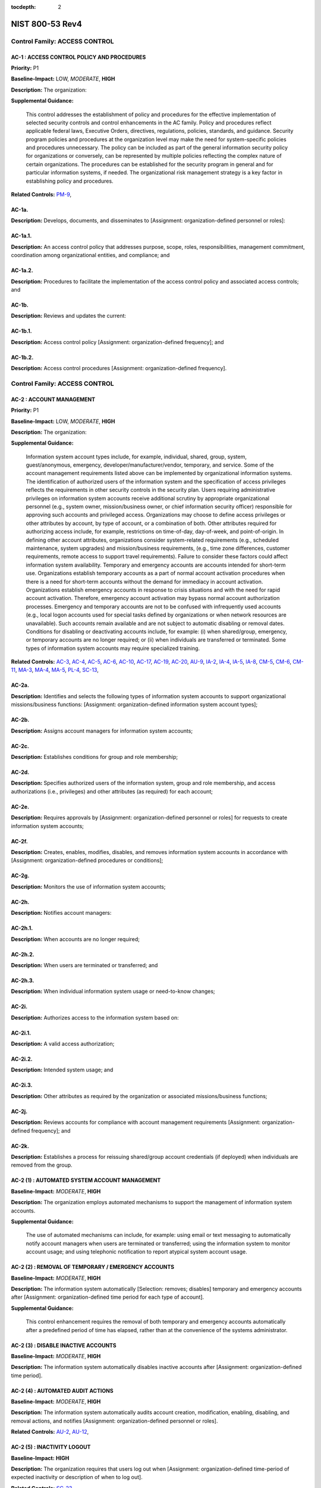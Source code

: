 :tocdepth: 2

NIST 800-53 Rev4
================

Control Family:  ACCESS CONTROL
-------------------------------

.. _AC-1:
      
AC-1 : ACCESS CONTROL POLICY AND PROCEDURES
"""""""""""""""""""""""""""""""""""""""""""

**Priority:** P1

**Baseline-Impact:** LOW, *MODERATE*, **HIGH**

**Description:** The organization:

**Supplemental Guidance:**

    This control addresses the establishment of policy and procedures for the effective implementation of selected security controls and control enhancements in the AC family. Policy and procedures reflect applicable federal laws, Executive Orders, directives, regulations, policies, standards, and guidance. Security program policies and procedures at the organization level may make the need for system-specific policies and procedures unnecessary. The policy can be included as part of the general information security policy for organizations or conversely, can be represented by multiple policies reflecting the complex nature of certain organizations. The procedures can be established for the security program in general and for particular information systems, if needed. The organizational risk management strategy is a key factor in establishing policy and procedures.

**Related Controls:** `PM-9`_, 


.. _AC-1a.:
      
AC-1a.
""""""

**Description:** Develops, documents, and disseminates to [Assignment: organization-defined personnel or roles]:

.. _AC-1a.1.:
      
AC-1a.1.
""""""""

**Description:** An access control policy that addresses purpose, scope, roles, responsibilities, management commitment, coordination among organizational entities, and compliance; and

.. _AC-1a.2.:
      
AC-1a.2.
""""""""

**Description:** Procedures to facilitate the implementation of the access control policy and associated access controls; and

.. _AC-1b.:
      
AC-1b.
""""""

**Description:** Reviews and updates the current:

.. _AC-1b.1.:
      
AC-1b.1.
""""""""

**Description:** Access control policy [Assignment: organization-defined frequency]; and

.. _AC-1b.2.:
      
AC-1b.2.
""""""""

**Description:** Access control procedures [Assignment: organization-defined frequency].

Control Family:  ACCESS CONTROL
-------------------------------

.. _AC-2:
      
AC-2 : ACCOUNT MANAGEMENT
"""""""""""""""""""""""""

**Priority:** P1

**Baseline-Impact:** LOW, *MODERATE*, **HIGH**

**Description:** The organization:

**Supplemental Guidance:**

    Information system account types include, for example, individual, shared, group, system, guest/anonymous, emergency, developer/manufacturer/vendor, temporary, and service. Some of the account management requirements listed above can be implemented by organizational information systems. The identification of authorized users of the information system and the specification of access privileges reflects the requirements in other security controls in the security plan. Users requiring administrative privileges on information system accounts receive additional scrutiny by appropriate organizational personnel (e.g., system owner, mission/business owner, or chief information security officer) responsible for approving such accounts and privileged access. Organizations may choose to define access privileges or other attributes by account, by type of account, or a combination of both. Other attributes required for authorizing access include, for example, restrictions on time-of-day, day-of-week, and point-of-origin. In defining other account attributes, organizations consider system-related requirements (e.g., scheduled maintenance, system upgrades) and mission/business requirements, (e.g., time zone differences, customer requirements, remote access to support travel requirements). Failure to consider these factors could affect information system availability. Temporary and emergency accounts are accounts intended for short-term use. Organizations establish temporary accounts as a part of normal account activation procedures when there is a need for short-term accounts without the demand for immediacy in account activation. Organizations establish emergency accounts in response to crisis situations and with the need for rapid account activation. Therefore, emergency account activation may bypass normal account authorization processes. Emergency and temporary accounts are not to be confused with infrequently used accounts (e.g., local logon accounts used for special tasks defined by organizations or when network resources are unavailable). Such accounts remain available and are not subject to automatic disabling or removal dates. Conditions for disabling or deactivating accounts include, for example: (i) when shared/group, emergency, or temporary accounts are no longer required; or (ii) when individuals are transferred or terminated. Some types of information system accounts may require specialized training.

**Related Controls:** `AC-3`_, `AC-4`_, `AC-5`_, `AC-6`_, `AC-10`_, `AC-17`_, `AC-19`_, `AC-20`_, `AU-9`_, `IA-2`_, `IA-4`_, `IA-5`_, `IA-8`_, `CM-5`_, `CM-6`_, `CM-11`_, `MA-3`_, `MA-4`_, `MA-5`_, `PL-4`_, `SC-13`_, 


.. _AC-2a.:
      
AC-2a.
""""""

**Description:** Identifies and selects the following types of information system accounts to support organizational missions/business functions: [Assignment: organization-defined information system account types];

.. _AC-2b.:
      
AC-2b.
""""""

**Description:** Assigns account managers for information system accounts;

.. _AC-2c.:
      
AC-2c.
""""""

**Description:** Establishes conditions for group and role membership;

.. _AC-2d.:
      
AC-2d.
""""""

**Description:** Specifies authorized users of the information system, group and role membership, and access authorizations (i.e., privileges) and other attributes (as required) for each account;

.. _AC-2e.:
      
AC-2e.
""""""

**Description:** Requires approvals by [Assignment: organization-defined personnel or roles] for requests to create information system accounts;

.. _AC-2f.:
      
AC-2f.
""""""

**Description:** Creates, enables, modifies, disables, and removes information system accounts in accordance with [Assignment: organization-defined procedures or conditions];

.. _AC-2g.:
      
AC-2g.
""""""

**Description:** Monitors the use of information system accounts;

.. _AC-2h.:
      
AC-2h.
""""""

**Description:** Notifies account managers:

.. _AC-2h.1.:
      
AC-2h.1.
""""""""

**Description:** When accounts are no longer required;

.. _AC-2h.2.:
      
AC-2h.2.
""""""""

**Description:** When users are terminated or transferred; and

.. _AC-2h.3.:
      
AC-2h.3.
""""""""

**Description:** When individual information system usage or need-to-know changes;

.. _AC-2i.:
      
AC-2i.
""""""

**Description:** Authorizes access to the information system based on:

.. _AC-2i.1.:
      
AC-2i.1.
""""""""

**Description:** A valid access authorization;

.. _AC-2i.2.:
      
AC-2i.2.
""""""""

**Description:** Intended system usage; and

.. _AC-2i.3.:
      
AC-2i.3.
""""""""

**Description:** Other attributes as required by the organization or associated missions/business functions;

.. _AC-2j.:
      
AC-2j.
""""""

**Description:** Reviews accounts for compliance with account management requirements [Assignment: organization-defined frequency]; and

.. _AC-2k.:
      
AC-2k.
""""""

**Description:** Establishes a process for reissuing shared/group account credentials (if deployed) when individuals are removed from the group.

.. _AC-2 (1):
      
AC-2 (1) : AUTOMATED SYSTEM ACCOUNT MANAGEMENT
""""""""""""""""""""""""""""""""""""""""""""""

**Baseline-Impact:** *MODERATE*, **HIGH**

**Description:** The organization employs automated mechanisms to support the management of information system accounts.

**Supplemental Guidance:**

    The use of automated mechanisms can include, for example: using email or text messaging to automatically notify account managers when users are terminated or transferred; using the information system to monitor account usage; and using telephonic notification to report atypical system account usage.

.. _AC-2 (2):
      
AC-2 (2) : REMOVAL OF TEMPORARY / EMERGENCY ACCOUNTS
""""""""""""""""""""""""""""""""""""""""""""""""""""

**Baseline-Impact:** *MODERATE*, **HIGH**

**Description:** The information system automatically [Selection: removes; disables] temporary and emergency accounts after [Assignment: organization-defined time period for each type of account].

**Supplemental Guidance:**

    This control enhancement requires the removal of both temporary and emergency accounts automatically after a predefined period of time has elapsed, rather than at the convenience of the systems administrator.

.. _AC-2 (3):
      
AC-2 (3) : DISABLE INACTIVE ACCOUNTS
""""""""""""""""""""""""""""""""""""

**Baseline-Impact:** *MODERATE*, **HIGH**

**Description:** The information system automatically disables inactive accounts after [Assignment: organization-defined time period].

.. _AC-2 (4):
      
AC-2 (4) : AUTOMATED AUDIT ACTIONS
""""""""""""""""""""""""""""""""""

**Baseline-Impact:** *MODERATE*, **HIGH**

**Description:** The information system automatically audits account creation, modification, enabling, disabling, and removal actions, and notifies [Assignment: organization-defined personnel or roles].

**Related Controls:** `AU-2`_, `AU-12`_, 

.. _AC-2 (5):
      
AC-2 (5) : INACTIVITY LOGOUT
""""""""""""""""""""""""""""

**Baseline-Impact:** **HIGH**

**Description:** The organization requires that users log out when [Assignment: organization-defined time-period of expected inactivity or description of when to log out].

**Related Controls:** `SC-23`_, 

.. _AC-2 (6):
      
AC-2 (6) : DYNAMIC PRIVILEGE MANAGEMENT
"""""""""""""""""""""""""""""""""""""""

**Description:** The information system implements the following dynamic privilege management capabilities: [Assignment: organization-defined list of dynamic privilege management capabilities].

**Supplemental Guidance:**

    In contrast to conventional access control approaches which employ static information system accounts and predefined sets of user privileges, dynamic access control approaches (e.g., service-oriented architectures) rely on run time access control decisions facilitated by dynamic privilege management. While user identities may remain relatively constant over time, user privileges may change more frequently based on ongoing mission/business requirements and operational needs of organizations. Dynamic privilege management can include, for example, the immediate revocation of privileges from users, as opposed to requiring that users terminate and restart their sessions to reflect any changes in privileges. Dynamic privilege management can also refer to mechanisms that change the privileges of users based on dynamic rules as opposed to editing specific user profiles. This type of privilege management includes, for example, automatic adjustments of privileges if users are operating out of their normal work times, or if information systems are under duress or in emergency maintenance situations. This control enhancement also includes the ancillary effects of privilege changes, for example, the potential changes to encryption keys used for communications. Dynamic privilege management can support requirements for information system resiliency.

**Related Controls:** `AC-16`_, 

.. _AC-2 (7):
      
AC-2 (7) : ROLE-BASED SCHEMES
"""""""""""""""""""""""""""""

**Description:** The organization:

**Supplemental Guidance:**

    Privileged roles are organization-defined roles assigned to individuals that allow those individuals to perform certain security-relevant functions that ordinary users are not authorized to perform. These privileged roles include, for example, key management, account management, network and system administration, database administration, and web administration.

.. _AC-2 (7)(a):
      
AC-2 (7)(a)
"""""""""""

**Description:** Establishes and administers privileged user accounts in accordance with a role-based access scheme that organizes allowed information system access and privileges into roles;

.. _AC-2 (7)(b):
      
AC-2 (7)(b)
"""""""""""

**Description:** Monitors privileged role assignments; and

.. _AC-2 (7)(c):
      
AC-2 (7)(c)
"""""""""""

**Description:** Takes [Assignment: organization-defined actions] when privileged role assignments are no longer appropriate.

.. _AC-2 (8):
      
AC-2 (8) : DYNAMIC ACCOUNT CREATION
"""""""""""""""""""""""""""""""""""

**Description:** The information system creates [Assignment: organization-defined information system accounts] dynamically.

**Supplemental Guidance:**

    Dynamic approaches for creating information system accounts (e.g., as implemented within service-oriented architectures) rely on establishing accounts (identities) at run time for entities that were previously unknown. Organizations plan for dynamic creation of information system accounts by establishing trust relationships and mechanisms with the appropriate authorities to validate related authorizations and privileges.

**Related Controls:** `AC-16`_, 

.. _AC-2 (9):
      
AC-2 (9) : RESTRICTIONS ON USE OF SHARED / GROUP ACCOUNTS
"""""""""""""""""""""""""""""""""""""""""""""""""""""""""

**Description:** The organization only permits the use of shared/group accounts that meet [Assignment: organization-defined conditions for establishing shared/group accounts].

.. _AC-2 (10):
      
AC-2 (10) : SHARED / GROUP ACCOUNT CREDENTIAL TERMINATION
"""""""""""""""""""""""""""""""""""""""""""""""""""""""""

**Description:** The information system terminates shared/group account credentials when members leave the group.

.. _AC-2 (11):
      
AC-2 (11) : USAGE CONDITIONS
""""""""""""""""""""""""""""

**Baseline-Impact:** **HIGH**

**Description:** The information system enforces [Assignment: organization-defined circumstances and/or usage conditions] for [Assignment: organization-defined information system accounts].

**Supplemental Guidance:**

    Organizations can describe the specific conditions or circumstances under which information system accounts can be used, for example, by restricting usage to certain days of the week, time of day, or specific durations of time.

.. _AC-2 (12):
      
AC-2 (12) : ACCOUNT MONITORING / ATYPICAL USAGE
"""""""""""""""""""""""""""""""""""""""""""""""

**Baseline-Impact:** **HIGH**

**Description:** The organization:

**Supplemental Guidance:**

    Atypical usage includes, for example, accessing information systems at certain times of the day and from locations that are not consistent with the normal usage patterns of individuals working in organizations.

**Related Controls:** `CA-7`_, 

.. _AC-2 (12)(a):
      
AC-2 (12)(a)
""""""""""""

**Description:** Monitors information system accounts for [Assignment: organization-defined atypical usage]; and

.. _AC-2 (12)(b):
      
AC-2 (12)(b)
""""""""""""

**Description:** Reports atypical usage of information system accounts to [Assignment: organization-defined personnel or roles].

.. _AC-2 (13):
      
AC-2 (13) : DISABLE ACCOUNTS FOR HIGH-RISK INDIVIDUALS
""""""""""""""""""""""""""""""""""""""""""""""""""""""

**Baseline-Impact:** **HIGH**

**Description:** The organization disables accounts of users posing a significant risk within [Assignment: organization-defined time period] of discovery of the risk.

**Supplemental Guidance:**

    Users posing a significant risk to organizations include individuals for whom reliable evidence or intelligence indicates either the intention to use authorized access to information systems to cause harm or through whom adversaries will cause harm. Harm includes potential adverse impacts to organizational operations and assets, individuals, other organizations, or the Nation. Close coordination between authorizing officials, information system administrators, and human resource managers is essential in order for timely execution of this control enhancement.

**Related Controls:** `PS-4`_, 

Control Family:  ACCESS CONTROL
-------------------------------

.. _AC-3:
      
AC-3 : ACCESS ENFORCEMENT
"""""""""""""""""""""""""

**Priority:** P1

**Baseline-Impact:** LOW, *MODERATE*, **HIGH**

**Description:** The information system enforces approved authorizations for logical access to information           and system resources in accordance with applicable access control policies.

**Supplemental Guidance:**

    Access control policies (e.g., identity-based policies, role-based policies, control matrices, cryptography) control access between active entities or subjects (i.e., users or processes acting on behalf of users) and passive entities or objects (e.g., devices, files, records, domains) in information systems. In addition to enforcing authorized access at the information system level and recognizing that information systems can host many applications and services in support of organizational missions and business operations, access enforcement mechanisms can also be employed at the application and service level to provide increased information security.

**Related Controls:** `AC-2`_, `AC-4`_, `AC-5`_, `AC-6`_, `AC-16`_, `AC-17`_, `AC-18`_, `AC-19`_, `AC-20`_, `AC-21`_, `AC-22`_, `AU-9`_, `CM-5`_, `CM-6`_, `CM-11`_, `MA-3`_, `MA-4`_, `MA-5`_, `PE-3`_, 


.. _AC-3 (1):
      
AC-3 (1) : RESTRICTED ACCESS TO PRIVILEGED FUNCTIONS
""""""""""""""""""""""""""""""""""""""""""""""""""""

**Description:** [Withdrawn: Incorporated into AC-6].

.. _AC-3 (2):
      
AC-3 (2) : DUAL AUTHORIZATION
"""""""""""""""""""""""""""""

**Description:** The information system enforces dual authorization for [Assignment: organization-defined privileged commands and/or other organization-defined actions].

**Supplemental Guidance:**

    Dual authorization mechanisms require the approval of two authorized individuals in order to execute. Organizations do not require dual authorization mechanisms when immediate responses are necessary to ensure public and environmental safety. Dual authorization may also be known as two-person control.

**Related Controls:** `CP-9`_, `MP-6`_, 

.. _AC-3 (3):
      
AC-3 (3) : MANDATORY ACCESS CONTROL
"""""""""""""""""""""""""""""""""""

**Description:** The information system enforces [Assignment: organization-defined mandatory access control policy] over all subjects and objects where the policy:

**Supplemental Guidance:**

    Mandatory access control as defined in this control enhancement is synonymous with nondiscretionary access control, and is not constrained only to certain historical uses (e.g., implementations using the Bell-LaPadula Model). The above class of mandatory access control policies constrains what actions subjects can take with information obtained from data objects for which they have already been granted access, thus preventing the subjects from passing the information to unauthorized subjects and objects. This class of mandatory access control policies also constrains what actions subjects can take with respect to the propagation of access control privileges; that is, a subject with a privilege cannot pass that privilege to other subjects. The policy is uniformly enforced over all subjects and objects to which the information system has control. Otherwise, the access control policy can be circumvented. This enforcement typically is provided via an implementation that meets the reference monitor concept (see AC-25). The policy is bounded by the information system boundary (i.e., once the information is passed outside of the control of the system, additional means may be required to ensure that the constraints on the information remain in effect). The trusted subjects described above are granted privileges consistent with the concept of least privilege (see AC-6). Trusted subjects are only given the minimum privileges relative to the above policy necessary for satisfying organizational mission/business needs. The control is most applicable when there is some policy mandate (e.g., law, Executive Order, directive, or regulation) that establishes a policy regarding access to sensitive/classified information and some users of the information system are not authorized access to all sensitive/classified information resident in the information system. This control can operate in conjunction with AC-3 (4). A subject that is constrained in its operation by policies governed by this control is still able to operate under the less rigorous constraints of AC-3 (4), but policies governed by this control take precedence over the less rigorous constraints of AC-3 (4). For example, while a mandatory access control policy imposes a constraint preventing a subject from passing information to another subject operating at a different sensitivity label, AC-3 (4) permits the subject to pass the information to any subject with the same sensitivity label as the subject.

**Related Controls:** `AC-25`_, `SC-11`_, 

.. _AC-3 (3)(a):
      
AC-3 (3)(a)
"""""""""""

**Description:** Is uniformly enforced across all subjects and objects within the boundary of the information system;

.. _AC-3 (3)(b):
      
AC-3 (3)(b)
"""""""""""

**Description:** Specifies that a subject that has been granted access to information is constrained from doing any of the following;

.. _AC-3 (3)(b)(1):
      
AC-3 (3)(b)(1)
""""""""""""""

**Description:** Passing the information to unauthorized subjects or objects;

.. _AC-3 (3)(b)(2):
      
AC-3 (3)(b)(2)
""""""""""""""

**Description:** Granting its privileges to other subjects;

.. _AC-3 (3)(b)(3):
      
AC-3 (3)(b)(3)
""""""""""""""

**Description:** Changing one or more security attributes on subjects, objects, the information system, or information system components;

.. _AC-3 (3)(b)(4):
      
AC-3 (3)(b)(4)
""""""""""""""

**Description:** Choosing the security attributes and attribute values to be associated with newly created or modified objects; or

.. _AC-3 (3)(b)(5):
      
AC-3 (3)(b)(5)
""""""""""""""

**Description:** Changing the rules governing access control; and

.. _AC-3 (3)(c):
      
AC-3 (3)(c)
"""""""""""

**Description:** Specifies that [Assignment: organization-defined subjects] may explicitly be granted [Assignment: organization-defined privileges (i.e., they are trusted subjects)] such that they are not limited by some or all of the above constraints.

.. _AC-3 (4):
      
AC-3 (4) : DISCRETIONARY ACCESS CONTROL
"""""""""""""""""""""""""""""""""""""""

**Description:** The information system enforces [Assignment: organization-defined discretionary access control policy] over defined subjects and objects where the policy specifies that a subject that has been granted access to information can do one or more of the following:

**Supplemental Guidance:**

    When discretionary access control policies are implemented, subjects are not constrained with regard to what actions they can take with information for which they have already been granted access. Thus, subjects that have been granted access to information are not prevented from passing (i.e., the subjects have the discretion to pass) the information to other subjects or objects. This control enhancement can operate in conjunction with AC-3 (3). A subject that is constrained in its operation by policies governed by AC-3 (3) is still able to operate under the less rigorous constraints of this control enhancement. Thus, while AC-3 (3) imposes constraints preventing a subject from passing information to another subject operating at a different sensitivity level, AC-3 (4) permits the subject to pass the information to any subject at the same sensitivity level. The policy is bounded by the information system boundary. Once the information is passed outside of the control of the information system, additional means may be required to ensure that the constraints remain in effect. While the older, more traditional definitions of discretionary access control require identity-based access control, that limitation is not required for this use of discretionary access control.

.. _AC-3 (4)(a):
      
AC-3 (4)(a)
"""""""""""

**Description:** Pass the  information to any other subjects or objects;

.. _AC-3 (4)(b):
      
AC-3 (4)(b)
"""""""""""

**Description:** Grant its privileges to other subjects;

.. _AC-3 (4)(c):
      
AC-3 (4)(c)
"""""""""""

**Description:** Change security attributes on subjects, objects, the information system, or the information system�s components;

.. _AC-3 (4)(d):
      
AC-3 (4)(d)
"""""""""""

**Description:** Choose the security attributes to be associated with newly created or revised objects; or

.. _AC-3 (4)(e):
      
AC-3 (4)(e)
"""""""""""

**Description:** Change the rules governing access control.

.. _AC-3 (5):
      
AC-3 (5) : SECURITY-RELEVANT INFORMATION
""""""""""""""""""""""""""""""""""""""""

**Description:** The information system prevents access to [Assignment: organization-defined security-relevant information] except during secure, non-operable system states.

**Supplemental Guidance:**

    Security-relevant information is any information within information systems that can potentially impact the operation of security functions or the provision of security services in a manner that could result in failure to enforce system security policies or maintain the isolation of code and data. Security-relevant information includes, for example, filtering rules for routers/firewalls, cryptographic key management information, configuration parameters for security services, and access control lists. Secure, non-operable system states include the times in which information systems are not performing mission/business-related processing (e.g., the system is off-line for maintenance, troubleshooting, boot-up, shut down).

**Related Controls:** `CM-3`_, 

.. _AC-3 (6):
      
AC-3 (6) : PROTECTION OF USER AND SYSTEM INFORMATION
""""""""""""""""""""""""""""""""""""""""""""""""""""

**Description:** [Withdrawn: Incorporated into MP-4 and SC-28].

.. _AC-3 (7):
      
AC-3 (7) : ROLE-BASED ACCESS CONTROL
""""""""""""""""""""""""""""""""""""

**Description:** The information system enforces a role-based access control policy over defined subjects and objects and controls access based upon [Assignment: organization-defined roles and users authorized to assume such roles].

**Supplemental Guidance:**

    Role-based access control (RBAC) is an access control policy that restricts information system access to authorized users. Organizations can create specific roles based on job functions and the authorizations (i.e., privileges) to perform needed operations on organizational information systems associated with the organization-defined roles. When users are assigned to the organizational roles, they inherit the authorizations or privileges defined for those roles. RBAC simplifies privilege administration for organizations because privileges are not assigned directly to every user (which can be a significant number of individuals for mid- to large-size organizations) but are instead acquired through role assignments. RBAC can be implemented either as a mandatory or discretionary form of access control. For organizations implementing RBAC with mandatory access controls, the requirements in AC-3 (3) define the scope of the subjects and objects covered by the policy.

.. _AC-3 (8):
      
AC-3 (8) : REVOCATION OF ACCESS AUTHORIZATIONS
""""""""""""""""""""""""""""""""""""""""""""""

**Description:** The information system enforces the revocation of access authorizations resulting from changes to the security attributes of subjects and objects based on [Assignment: organization-defined rules governing the timing of revocations of access authorizations].

**Supplemental Guidance:**

    Revocation of access rules may differ based on the types of access revoked. For example, if a subject (i.e., user or process) is removed from a group, access may not be revoked until the next time the object (e.g., file) is opened or until the next time the subject attempts a new access to the object. Revocation based on changes to security labels may take effect immediately. Organizations can provide alternative approaches on how to make revocations immediate if information systems cannot provide such capability and immediate revocation is necessary.

.. _AC-3 (9):
      
AC-3 (9) : CONTROLLED RELEASE
"""""""""""""""""""""""""""""

**Description:** The information system does not release information outside of the established system boundary unless:

**Supplemental Guidance:**

    Information systems can only protect organizational information within the confines of established system boundaries. Additional security safeguards may be needed to ensure that such information is adequately protected once it is passed beyond the established information system boundaries. Examples of information leaving the system boundary include transmitting information to an external information system or printing the information on one of its printers. In cases where the information system is unable to make a determination of the adequacy of the protections provided by entities outside its boundary, as a mitigating control, organizations determine procedurally whether the external information systems are providing adequate security. The means used to determine the adequacy of the security provided by external information systems include, for example, conducting inspections or periodic testing, establishing agreements between the organization and its counterpart organizations, or some other process. The means used by external entities to protect the information received need not be the same as those used by the organization, but the means employed are sufficient to provide consistent adjudication of the security policy to protect the information. This control enhancement requires information systems to employ technical or procedural means to validate the information prior to releasing it to external systems. For example, if the information system passes information to another system controlled by another organization, technical means are employed to validate that the security attributes associated with the exported information are appropriate for the receiving system. Alternatively, if the information system passes information to a printer in organization-controlled space, procedural means can be employed to ensure that only appropriately authorized individuals gain access to the printer. This control enhancement is most applicable when there is some policy mandate (e.g., law, Executive Order, directive, or regulation) that establishes policy regarding access to the information, and that policy applies beyond the realm of a particular information system or organization.

.. _AC-3 (9)(a):
      
AC-3 (9)(a)
"""""""""""

**Description:** The receiving [Assignment: organization-defined information system or system component] provides [Assignment: organization-defined security safeguards]; and

.. _AC-3 (9)(b):
      
AC-3 (9)(b)
"""""""""""

**Description:** [Assignment: organization-defined security safeguards] are used to validate the appropriateness of the information designated for release.

.. _AC-3 (10):
      
AC-3 (10) : AUDITED OVERRIDE OF ACCESS CONTROL MECHANISMS
"""""""""""""""""""""""""""""""""""""""""""""""""""""""""

**Description:** The organization employs an audited override of automated access control mechanisms under [Assignment: organization-defined conditions].

**Related Controls:** `AU-2`_, `AU-6`_, 

Control Family:  ACCESS CONTROL
-------------------------------

.. _AC-4:
      
AC-4 : INFORMATION FLOW ENFORCEMENT
"""""""""""""""""""""""""""""""""""

**Priority:** P1

**Baseline-Impact:** *MODERATE*, **HIGH**

**Description:** The information system enforces approved authorizations for controlling the flow of information within the system and between interconnected systems based on [Assignment: organization-defined information flow control policies].

**Supplemental Guidance:**

    Information flow control regulates where information is allowed to travel within an information system and between information systems (as opposed to who is allowed to access the information) and without explicit regard to subsequent accesses to that information. Flow control restrictions include, for example, keeping export-controlled information from being transmitted in the clear to the Internet, blocking outside traffic that claims to be from within the organization, restricting web requests to the Internet that are not from the internal web proxy server, and limiting information transfers between organizations based on data structures and content. Transferring information between information systems representing different security domains with different security policies introduces risk that such transfers violate one or more domain security policies. In such situations, information owners/stewards provide guidance at designated policy enforcement points between interconnected systems. Organizations consider mandating specific architectural solutions when required to enforce specific security policies. Enforcement includes, for example: (i) prohibiting information transfers between interconnected systems (i.e., allowing access only); (ii) employing hardware mechanisms to enforce one-way information flows; and (iii) implementing trustworthy regrading mechanisms to reassign security attributes and security labels.
    Organizations commonly employ information flow control policies and enforcement mechanisms to control the flow of information between designated sources and destinations (e.g., networks, individuals, and devices) within information systems and between interconnected systems. Flow control is based on the characteristics of the information and/or the information path. Enforcement occurs, for example, in boundary protection devices (e.g., gateways, routers, guards, encrypted tunnels, firewalls) that employ rule sets or establish configuration settings that restrict information system services, provide a packet-filtering capability based on header information, or message-filtering capability based on message content (e.g., implementing key word searches or using document characteristics). Organizations also consider the trustworthiness of filtering/inspection mechanisms (i.e., hardware, firmware, and software components) that are critical to information flow enforcement. Control enhancements 3 through 22 primarily address cross-domain solution needs which focus on more advanced filtering techniques, in-depth analysis, and stronger flow enforcement mechanisms implemented in cross-domain products, for example, high-assurance guards. Such capabilities are generally not available in commercial off-the-shelf information technology products.

**Related Controls:** `AC-3`_, `AC-17`_, `AC-19`_, `AC-21`_, `CM-6`_, `CM-7`_, `SA-8`_, `SC-2`_, `SC-5`_, `SC-7`_, `SC-18`_, 


.. _AC-4 (1):
      
AC-4 (1) : OBJECT SECURITY ATTRIBUTES
"""""""""""""""""""""""""""""""""""""

**Description:** The information system uses [Assignment: organization-defined security attributes] associated with [Assignment: organization-defined information, source, and destination objects] to enforce [Assignment: organization-defined information flow control policies] as a basis for flow control decisions.

**Supplemental Guidance:**

    Information flow enforcement mechanisms compare security attributes associated with information (data content and data structure) and source/destination objects, and respond appropriately (e.g., block, quarantine, alert administrator) when the mechanisms encounter information flows not explicitly allowed by information flow policies. For example, an information object labeled Secret would be allowed to flow to a destination object labeled Secret, but an information object labeled Top Secret would not be allowed to flow to a destination object labeled Secret. Security attributes can also include, for example, source and destination addresses employed in traffic filter firewalls. Flow enforcement using explicit security attributes can be used, for example, to control the release of certain types of information.

**Related Controls:** `AC-16`_, 

.. _AC-4 (2):
      
AC-4 (2) : PROCESSING DOMAINS
"""""""""""""""""""""""""""""

**Description:** The information system uses protected processing domains to enforce [Assignment: organization-defined information flow control policies] as a basis for flow control decisions.

**Supplemental Guidance:**

    Within information systems, protected processing domains are processing spaces that have controlled interactions with other processing spaces, thus enabling control of information flows between these spaces and to/from data/information objects. A protected processing domain can be provided, for example, by implementing domain and type enforcement. In domain and type enforcement, information system processes are assigned to domains; information is identified by types; and information flows are controlled based on allowed information accesses (determined by domain and type), allowed signaling among domains, and allowed process transitions to other domains.

.. _AC-4 (3):
      
AC-4 (3) : DYNAMIC INFORMATION FLOW CONTROL
"""""""""""""""""""""""""""""""""""""""""""

**Description:** The information system enforces dynamic information flow control based on [Assignment: organization-defined policies].

**Supplemental Guidance:**

    Organizational policies regarding dynamic information flow control include, for example, allowing or disallowing information flows based on changing conditions or mission/operational considerations. Changing conditions include, for example, changes in organizational risk tolerance due to changes in the immediacy of mission/business needs, changes in the threat environment, and detection of potentially harmful or adverse events.

**Related Controls:** `SI-4`_, 

.. _AC-4 (4):
      
AC-4 (4) : CONTENT CHECK ENCRYPTED INFORMATION
""""""""""""""""""""""""""""""""""""""""""""""

**Description:** The information system prevents encrypted information from bypassing content-checking mechanisms by [Selection (one or more): decrypting the information; blocking the flow of the encrypted information; terminating communications sessions attempting to pass encrypted information; [Assignment: organization-defined procedure or method]].

**Related Controls:** `SI-4`_, 

.. _AC-4 (5):
      
AC-4 (5) : EMBEDDED DATA TYPES
""""""""""""""""""""""""""""""

**Description:** The information system enforces [Assignment: organization-defined limitations] on embedding data types within other data types.

**Supplemental Guidance:**

    Embedding data types within other data types may result in reduced flow control effectiveness. Data type embedding includes, for example, inserting executable files as objects within word processing files, inserting references or descriptive information into a media file, and compressed or archived data types that may include multiple embedded data types. Limitations on data type embedding consider the levels of embedding and prohibit levels of data type embedding that are beyond the capability of the inspection tools.

.. _AC-4 (6):
      
AC-4 (6) : METADATA
"""""""""""""""""""

**Description:** The information system enforces information flow control based on [Assignment: organization-defined metadata].

**Supplemental Guidance:**

    Metadata is information used to describe the characteristics of data. Metadata can include structural metadata describing data structures (e.g., data format, syntax, and semantics) or descriptive metadata describing data contents (e.g., age, location, telephone number). Enforcing allowed information flows based on metadata enables simpler and more effective flow control. Organizations consider the trustworthiness of metadata with regard to data accuracy (i.e., knowledge that the metadata values are correct with respect to the data), data integrity (i.e., protecting against unauthorized changes to metadata tags), and the binding of metadata to the data payload (i.e., ensuring sufficiently strong binding techniques with appropriate levels of assurance).

**Related Controls:** `AC-16`_, `SI-7`_, 

.. _AC-4 (7):
      
AC-4 (7) : ONE-WAY FLOW MECHANISMS
""""""""""""""""""""""""""""""""""

**Description:** The information system enforces [Assignment: organization-defined one-way information flows] using hardware mechanisms.

.. _AC-4 (8):
      
AC-4 (8) : SECURITY POLICY FILTERS
""""""""""""""""""""""""""""""""""

**Description:** The information system enforces information flow control using [Assignment: organization-defined security policy filters] as a basis for flow control decisions for [Assignment: organization-defined information flows].

**Supplemental Guidance:**

    Organization-defined security policy filters can address data structures and content. For example, security policy filters for data structures can check for maximum file lengths, maximum field sizes, and data/file types (for structured and unstructured data). Security policy filters for data content can check for specific words (e.g., dirty/clean word filters), enumerated values or data value ranges, and hidden content. Structured data permits the interpretation of data content by applications. Unstructured data typically refers to digital information without a particular data structure or with a data structure that does not facilitate the development of rule sets to address the particular sensitivity of the information conveyed by the data or the associated flow enforcement decisions. Unstructured data consists of: (i) bitmap objects that are inherently non language-based (i.e., image, video, or audio files); and (ii) textual objects that are based on written or printed languages (e.g., commercial off-the-shelf word processing documents, spreadsheets, or emails). Organizations can implement more than one security policy filter to meet information flow control objectives (e.g., employing clean word lists in conjunction with dirty word lists may help to reduce false positives).

.. _AC-4 (9):
      
AC-4 (9) : HUMAN REVIEWS
""""""""""""""""""""""""

**Description:** The information system enforces the use of human reviews for [Assignment: organization-defined information flows] under the following conditions: [Assignment: organization-defined conditions].

**Supplemental Guidance:**

    Organizations define security policy filters for all situations where automated flow control decisions are possible. When a fully automated flow control decision is not possible, then a human review may be employed in lieu of, or as a complement to, automated security policy filtering. Human reviews may also be employed as deemed necessary by organizations.

.. _AC-4 (10):
      
AC-4 (10) : ENABLE / DISABLE SECURITY POLICY FILTERS
""""""""""""""""""""""""""""""""""""""""""""""""""""

**Description:** The information system provides the capability for privileged administrators to enable/disable [Assignment: organization-defined security policy filters] under the following conditions: [Assignment: organization-defined conditions].

**Supplemental Guidance:**

    For example, as allowed by the information system authorization, administrators can enable security policy filters to accommodate approved data types.

.. _AC-4 (11):
      
AC-4 (11) : CONFIGURATION OF SECURITY POLICY FILTERS
""""""""""""""""""""""""""""""""""""""""""""""""""""

**Description:** The information system provides the capability for privileged administrators to configure [Assignment: organization-defined security policy filters] to support different security policies.

**Supplemental Guidance:**

    For example, to reflect changes in security policies, administrators can change the list of �dirty words� that security policy mechanisms check in accordance with the definitions provided by organizations.

.. _AC-4 (12):
      
AC-4 (12) : DATA TYPE IDENTIFIERS
"""""""""""""""""""""""""""""""""

**Description:** The information system, when transferring information between different security domains, uses [Assignment: organization-defined data type identifiers] to validate data essential for information flow decisions.

**Supplemental Guidance:**

    Data type identifiers include, for example, filenames, file types, file signatures/tokens, and multiple internal file signatures/tokens. Information systems may allow transfer of data only if compliant with data type format specifications.

.. _AC-4 (13):
      
AC-4 (13) : DECOMPOSITION INTO POLICY-RELEVANT SUBCOMPONENTS
""""""""""""""""""""""""""""""""""""""""""""""""""""""""""""

**Description:** The information system, when transferring information between different security domains, decomposes information into [Assignment: organization-defined policy-relevant subcomponents] for submission to policy enforcement mechanisms.

**Supplemental Guidance:**

    Policy enforcement mechanisms apply filtering, inspection, and/or sanitization rules to the policy-relevant subcomponents of information to facilitate flow enforcement prior to transferring such information to different security domains. Parsing transfer files facilitates policy decisions on source, destination, certificates, classification, attachments, and other security-related component differentiators.

.. _AC-4 (14):
      
AC-4 (14) : SECURITY POLICY FILTER CONSTRAINTS
""""""""""""""""""""""""""""""""""""""""""""""

**Description:** The information system, when transferring information between different security domains, implements [Assignment: organization-defined security policy filters] requiring fully enumerated formats that restrict data structure and content.

**Supplemental Guidance:**

    Data structure and content restrictions reduce the range of potential malicious and/or unsanctioned content in cross-domain transactions. Security policy filters that restrict data structures include, for example, restricting file sizes and field lengths. Data content policy filters include, for example: (i) encoding formats for character sets (e.g., Universal Character Set Transformation Formats, American Standard Code for Information Interchange); (ii) restricting character data fields to only contain alpha-numeric characters; (iii) prohibiting special characters; and (iv) validating schema structures.

.. _AC-4 (15):
      
AC-4 (15) : DETECTION OF UNSANCTIONED INFORMATION
"""""""""""""""""""""""""""""""""""""""""""""""""

**Description:** The information system, when transferring information between different security domains, examines the information for the presence of [Assignment: organized-defined unsanctioned information] and prohibits the transfer of such information in accordance with the [Assignment: organization-defined security policy].

**Supplemental Guidance:**

    Detection of unsanctioned information includes, for example, checking all information to be transferred for malicious code and dirty words.

**Related Controls:** `SI-3`_, 

.. _AC-4 (16):
      
AC-4 (16) : INFORMATION TRANSFERS ON INTERCONNECTED SYSTEMS
"""""""""""""""""""""""""""""""""""""""""""""""""""""""""""

**Description:** [Withdrawn: Incorporated into AC-4].

.. _AC-4 (17):
      
AC-4 (17) : DOMAIN AUTHENTICATION
"""""""""""""""""""""""""""""""""

**Description:** The information system uniquely identifies and authenticates source and destination points by [Selection (one or more): organization, system, application, individual] for information transfer.

**Supplemental Guidance:**

    Attribution is a critical component of a security concept of operations. The ability to identify source and destination points for information flowing in information systems, allows the forensic reconstruction of events when required, and encourages policy compliance by attributing policy violations to specific organizations/individuals. Successful domain authentication requires that information system labels distinguish among systems, organizations, and individuals involved in preparing, sending, receiving, or disseminating information.

**Related Controls:** `IA-2`_, `IA-3`_, `IA-4`_, `IA-5`_, 

.. _AC-4 (18):
      
AC-4 (18) : SECURITY ATTRIBUTE BINDING
""""""""""""""""""""""""""""""""""""""

**Description:** The information system binds security attributes to information using [Assignment: organization-defined binding techniques] to facilitate information flow policy enforcement.

**Supplemental Guidance:**

    Binding techniques implemented by information systems affect the strength of security attribute binding to information. Binding strength and the assurance associated with binding techniques play an important part in the trust organizations have in the information flow enforcement process. The binding techniques affect the number and degree of additional reviews required by organizations.

**Related Controls:** `AC-16`_, `SC-16`_, 

.. _AC-4 (19):
      
AC-4 (19) : VALIDATION OF METADATA
""""""""""""""""""""""""""""""""""

**Description:** The information system, when transferring information between different security domains, applies the same security policy filtering to metadata as it applies to data payloads.

**Supplemental Guidance:**

    This control enhancement requires the validation of metadata and the data to which the metadata applies. Some organizations distinguish between metadata and data payloads (i.e., only the data to which the metadata is bound). Other organizations do not make such distinctions, considering metadata and the data to which the metadata applies as part of the payload. All information (including metadata and the data to which the metadata applies) is subject to filtering and inspection.

.. _AC-4 (20):
      
AC-4 (20) : APPROVED SOLUTIONS
""""""""""""""""""""""""""""""

**Description:** The organization employs [Assignment: organization-defined solutions in approved configurations] to control the flow of [Assignment: organization-defined information] across security domains.

**Supplemental Guidance:**

    Organizations define approved solutions and configurations in cross-domain policies and guidance in accordance with the types of information flows across classification boundaries. The Unified Cross Domain Management Office (UCDMO) provides a baseline listing of approved cross-domain solutions.

.. _AC-4 (21):
      
AC-4 (21) : PHYSICAL / LOGICAL SEPARATION OF INFORMATION FLOWS
""""""""""""""""""""""""""""""""""""""""""""""""""""""""""""""

**Description:** The information system separates information flows logically or physically using [Assignment: organization-defined mechanisms and/or techniques] to accomplish [Assignment: organization-defined required separations by types of information].

**Supplemental Guidance:**

    Enforcing the separation of information flows by type can enhance protection by ensuring that information is not commingled while in transit and by enabling flow control by transmission paths perhaps not otherwise achievable. Types of separable information include, for example, inbound and outbound communications traffic, service requests and responses, and information of differing security categories.

.. _AC-4 (22):
      
AC-4 (22) : ACCESS ONLY
"""""""""""""""""""""""

**Description:** The information system provides access from a single device to computing platforms, applications, or data residing on multiple different security domains, while preventing any information flow between the different security domains.

**Supplemental Guidance:**

    The information system, for example, provides a desktop for users to access each connected security domain without providing any mechanisms to allow transfer of information between the different security domains.

Control Family:  ACCESS CONTROL
-------------------------------

.. _AC-5:
      
AC-5 : SEPARATION OF DUTIES
"""""""""""""""""""""""""""

**Priority:** P1

**Baseline-Impact:** *MODERATE*, **HIGH**

**Description:** The organization:

**Supplemental Guidance:**

    Separation of duties addresses the potential for abuse of authorized privileges and helps to reduce the risk of malevolent activity without collusion. Separation of duties includes, for example: (i) dividing mission functions and information system support functions among different individuals and/or roles; (ii) conducting information system support functions with different individuals (e.g., system management, programming, configuration management, quality assurance and testing, and network security); and (iii) ensuring security personnel administering access control functions do not also administer audit functions.

**Related Controls:** `AC-3`_, `AC-6`_, `PE-3`_, `PE-4`_, `PS-2`_, 


.. _AC-5a.:
      
AC-5a.
""""""

**Description:** Separates [Assignment: organization-defined duties of individuals];

.. _AC-5b.:
      
AC-5b.
""""""

**Description:** Documents separation of duties of individuals; and

.. _AC-5c.:
      
AC-5c.
""""""

**Description:** Defines information system access authorizations to support separation of duties.

Control Family:  ACCESS CONTROL
-------------------------------

.. _AC-6:
      
AC-6 : LEAST PRIVILEGE
""""""""""""""""""""""

**Priority:** P1

**Baseline-Impact:** *MODERATE*, **HIGH**

**Description:** The organization employs the principle of least privilege, allowing only authorized accesses for users (or processes acting on behalf of users) which are necessary to accomplish assigned tasks in accordance with organizational missions and business functions.

**Supplemental Guidance:**

    Organizations employ least privilege for specific duties and information systems. The principle of least privilege is also applied to information system processes, ensuring that the processes operate at privilege levels no higher than necessary to accomplish required organizational missions/business functions. Organizations consider the creation of additional processes, roles, and information system accounts as necessary, to achieve least privilege. Organizations also apply least privilege to the development, implementation, and operation of organizational information systems.

**Related Controls:** `AC-2`_, `AC-3`_, `AC-5`_, `CM-6`_, `CM-7`_, `PL-2`_, 


.. _AC-6 (1):
      
AC-6 (1) : AUTHORIZE ACCESS TO SECURITY FUNCTIONS
"""""""""""""""""""""""""""""""""""""""""""""""""

**Baseline-Impact:** *MODERATE*, **HIGH**

**Description:** The organization explicitly authorizes access to [Assignment: organization-defined security functions (deployed in hardware, software, and firmware) and security-relevant information].

**Supplemental Guidance:**

    Security functions include, for example, establishing system accounts, configuring access authorizations (i.e., permissions, privileges), setting events to be audited, and setting intrusion detection parameters. Security-relevant information includes, for example, filtering rules for routers/firewalls, cryptographic key management information, configuration parameters for security services, and access control lists. Explicitly authorized personnel include, for example, security administrators, system and network administrators, system security officers, system maintenance personnel, system programmers, and other privileged users.

**Related Controls:** `AC-17`_, `AC-18`_, `AC-19`_, 

.. _AC-6 (2):
      
AC-6 (2) : NON-PRIVILEGED ACCESS FOR NONSECURITY FUNCTIONS
""""""""""""""""""""""""""""""""""""""""""""""""""""""""""

**Baseline-Impact:** *MODERATE*, **HIGH**

**Description:** The organization requires that users of information system accounts, or roles, with access to [Assignment: organization-defined security functions or security-relevant information], use non-privileged accounts or roles, when accessing nonsecurity functions.

**Supplemental Guidance:**

    This control enhancement limits exposure when operating from within privileged accounts or roles. The inclusion of roles addresses situations where organizations implement access control policies such as role-based access control and where a change of role provides the same degree of assurance in the change of access authorizations for both the user and all processes acting on behalf of the user as would be provided by a change between a privileged and non-privileged account.

**Related Controls:** `PL-4`_, 

.. _AC-6 (3):
      
AC-6 (3) : NETWORK ACCESS TO PRIVILEGED COMMANDS
""""""""""""""""""""""""""""""""""""""""""""""""

**Baseline-Impact:** **HIGH**

**Description:** The organization authorizes network access to [Assignment: organization-defined privileged commands] only for [Assignment: organization-defined compelling operational needs] and documents the rationale for such access in the security plan for the information system.

**Supplemental Guidance:**

    Network access is any access across a network connection in lieu of local access (i.e., user being physically present at the device).

**Related Controls:** `AC-17`_, 

.. _AC-6 (4):
      
AC-6 (4) : SEPARATE PROCESSING DOMAINS
""""""""""""""""""""""""""""""""""""""

**Description:** The information system provides separate processing domains to enable finer-grained allocation of user privileges.

**Supplemental Guidance:**

    Providing separate processing domains for finer-grained allocation of user privileges includes, for example: (i) using virtualization techniques to allow additional privileges within a virtual machine while restricting privileges to other virtual machines or to the underlying actual machine; (ii) employing hardware and/or software domain separation mechanisms; and (iii) implementing separate physical domains.

**Related Controls:** `AC-4`_, `SC-3`_, `SC-30`_, `SC-32`_, 

.. _AC-6 (5):
      
AC-6 (5) : PRIVILEGED ACCOUNTS
""""""""""""""""""""""""""""""

**Baseline-Impact:** *MODERATE*, **HIGH**

**Description:** The organization restricts privileged accounts on the information system to [Assignment: organization-defined personnel or roles].

**Supplemental Guidance:**

    Privileged accounts, including super user accounts, are typically described as system administrator for various types of commercial off-the-shelf operating systems. Restricting privileged accounts to specific personnel or roles prevents day-to-day users from having access to privileged information/functions. Organizations may differentiate in the application of this control enhancement between allowed privileges for local accounts and for domain accounts provided organizations retain the ability to control information system configurations for key security parameters and as otherwise necessary to sufficiently mitigate risk.

**Related Controls:** `CM-6`_, 

.. _AC-6 (6):
      
AC-6 (6) : PRIVILEGED ACCESS BY NON-ORGANIZATIONAL USERS
""""""""""""""""""""""""""""""""""""""""""""""""""""""""

**Description:** The organization prohibits privileged access to the information system by non-organizational users.

**Related Controls:** `IA-8`_, 

.. _AC-6 (7):
      
AC-6 (7) : REVIEW OF USER PRIVILEGES
""""""""""""""""""""""""""""""""""""

**Description:** The organization:

**Supplemental Guidance:**

    The need for certain assigned user privileges may change over time reflecting changes in organizational missions/business function, environments of operation, technologies, or threat. Periodic review of assigned user privileges is necessary to determine if the rationale for assigning such privileges remains valid. If the need cannot be revalidated, organizations take appropriate corrective actions.

**Related Controls:** `CA-7`_, 

.. _AC-6 (7)(a):
      
AC-6 (7)(a)
"""""""""""

**Description:** Reviews [Assignment: organization-defined frequency] the privileges assigned to [Assignment: organization-defined roles or classes of users] to validate the need for such privileges; and

.. _AC-6 (7)(b):
      
AC-6 (7)(b)
"""""""""""

**Description:** Reassigns or removes privileges, if necessary, to correctly reflect organizational mission/business needs.

.. _AC-6 (8):
      
AC-6 (8) : PRIVILEGE LEVELS FOR CODE EXECUTION
""""""""""""""""""""""""""""""""""""""""""""""

**Description:** The information system prevents [Assignment: organization-defined software] from executing at higher privilege levels than users executing the software.

**Supplemental Guidance:**

    In certain situations, software applications/programs need to execute with elevated privileges to perform required functions. However, if the privileges required for execution are at a higher level than the privileges assigned to organizational users invoking such applications/programs, those users are indirectly provided with greater privileges than assigned by organizations.

.. _AC-6 (9):
      
AC-6 (9) : AUDITING USE OF PRIVILEGED FUNCTIONS
"""""""""""""""""""""""""""""""""""""""""""""""

**Baseline-Impact:** *MODERATE*, **HIGH**

**Description:** The information system audits the execution of privileged functions.

**Supplemental Guidance:**

    Misuse of privileged functions, either intentionally or unintentionally by authorized users, or by unauthorized external entities that have compromised information system accounts, is a serious and ongoing concern and can have significant adverse impacts on organizations. Auditing the use of privileged functions is one way to detect such misuse, and in doing so, help mitigate the risk from insider threats and the advanced persistent threat (APT).

**Related Controls:** `AU-2`_, 

.. _AC-6 (10):
      
AC-6 (10) : PROHIBIT NON-PRIVILEGED USERS FROM EXECUTING PRIVILEGED FUNCTIONS
"""""""""""""""""""""""""""""""""""""""""""""""""""""""""""""""""""""""""""""

**Baseline-Impact:** *MODERATE*, **HIGH**

**Description:** The information system prevents non-privileged users from executing privileged functions to include disabling, circumventing, or altering implemented security safeguards/countermeasures.

**Supplemental Guidance:**

    Privileged functions include, for example, establishing information system accounts, performing system integrity checks, or administering cryptographic key management activities. Non-privileged users are individuals that do not possess appropriate authorizations. Circumventing intrusion detection and prevention mechanisms or malicious code protection mechanisms are examples of privileged functions that require protection from non-privileged users.

Control Family:  ACCESS CONTROL
-------------------------------

.. _AC-7:
      
AC-7 : UNSUCCESSFUL LOGON ATTEMPTS
""""""""""""""""""""""""""""""""""

**Priority:** P2

**Baseline-Impact:** LOW, *MODERATE*, **HIGH**

**Description:** The information system:

**Supplemental Guidance:**

    This control applies regardless of whether the logon occurs via a local or network connection. Due to the potential for denial of service, automatic lockouts initiated by information systems are usually temporary and automatically release after a predetermined time period established by organizations. If a delay algorithm is selected, organizations may choose to employ different algorithms for different information system components based on the capabilities of those components. Responses to unsuccessful logon attempts may be implemented at both the operating system and the application levels.

**Related Controls:** `AC-2`_, `AC-9`_, `AC-14`_, `IA-5`_, 


.. _AC-7a.:
      
AC-7a.
""""""

**Description:** Enforces a limit of [Assignment: organization-defined number] consecutive invalid logon attempts by a user during a [Assignment: organization-defined time period]; and

.. _AC-7b.:
      
AC-7b.
""""""

**Description:** Automatically [Selection: locks the account/node for an [Assignment: organization-defined time period]; locks the account/node until released by an administrator; delays next logon prompt according to [Assignment: organization-defined delay algorithm]] when the maximum number of unsuccessful attempts is exceeded.

.. _AC-7 (1):
      
AC-7 (1) : AUTOMATIC ACCOUNT LOCK
"""""""""""""""""""""""""""""""""

**Description:** [Withdrawn: Incorporated into AC-7].

.. _AC-7 (2):
      
AC-7 (2) : PURGE / WIPE MOBILE DEVICE
"""""""""""""""""""""""""""""""""""""

**Description:** The information system purges/wipes information from [Assignment: organization-defined mobile devices] based on [Assignment: organization-defined purging/wiping requirements/techniques] after [Assignment: organization-defined number] consecutive, unsuccessful device logon attempts.

**Supplemental Guidance:**

    This control enhancement applies only to mobile devices for which a logon occurs (e.g., personal digital assistants, smart phones, tablets). The logon is to the mobile device, not to any one account on the device. Therefore, successful logons to any accounts on mobile devices reset the unsuccessful logon count to zero. Organizations define information to be purged/wiped carefully in order to avoid over purging/wiping which may result in devices becoming unusable. Purging/wiping may be unnecessary if the information on the device is protected with sufficiently strong encryption mechanisms.

**Related Controls:** `AC-19`_, `MP-5`_, `MP-6`_, `SC-13`_, 

Control Family:  ACCESS CONTROL
-------------------------------

.. _AC-8:
      
AC-8 : SYSTEM USE NOTIFICATION
""""""""""""""""""""""""""""""

**Priority:** P1

**Baseline-Impact:** LOW, *MODERATE*, **HIGH**

**Description:** The information system:

**Supplemental Guidance:**

    System use notifications can be implemented using messages or warning banners displayed before individuals log in to information systems. System use notifications are used only for access via logon interfaces with human users and are not required when such human interfaces do not exist. Organizations consider system use notification messages/banners displayed in multiple languages based on specific organizational needs and the demographics of information system users. Organizations also consult with the Office of the General Counsel for legal review and approval of warning banner content.


.. _AC-8a.:
      
AC-8a.
""""""

**Description:** Displays to users [Assignment: organization-defined system use notification message or banner] before granting access to the system that provides privacy and security notices consistent with applicable federal laws, Executive Orders, directives, policies, regulations, standards, and guidance and states that:

.. _AC-8a.1.:
      
AC-8a.1.
""""""""

**Description:** Users are accessing a U.S. Government information system;

.. _AC-8a.2.:
      
AC-8a.2.
""""""""

**Description:** Information system usage may be monitored, recorded, and subject to audit;

.. _AC-8a.3.:
      
AC-8a.3.
""""""""

**Description:** Unauthorized use of the information system is prohibited and subject to criminal and civil penalties; and

.. _AC-8a.4.:
      
AC-8a.4.
""""""""

**Description:** Use of the information system indicates consent to monitoring and recording;

.. _AC-8b.:
      
AC-8b.
""""""

**Description:** Retains the notification message or banner on the screen until users acknowledge the usage conditions and take explicit actions to log on to or further access the information system; and

.. _AC-8c.:
      
AC-8c.
""""""

**Description:** For publicly accessible systems:

.. _AC-8c.1.:
      
AC-8c.1.
""""""""

**Description:** Displays system use information [Assignment: organization-defined conditions], before granting further access;

.. _AC-8c.2.:
      
AC-8c.2.
""""""""

**Description:** Displays references, if any, to monitoring, recording, or auditing that are consistent with privacy accommodations for such systems that generally prohibit those activities; and

.. _AC-8c.3.:
      
AC-8c.3.
""""""""

**Description:** Includes a description of the authorized uses of the system.

Control Family:  ACCESS CONTROL
-------------------------------

.. _AC-9:
      
AC-9 : PREVIOUS LOGON (ACCESS) NOTIFICATION
"""""""""""""""""""""""""""""""""""""""""""

**Priority:** P0

**Description:** The information system notifies the user, upon successful logon (access) to the system, of the date and time of the last logon (access).

**Supplemental Guidance:**

    This control is applicable to logons to information systems via human user interfaces and logons to systems that occur in other types of architectures (e.g., service-oriented architectures).

**Related Controls:** `AC-7`_, `PL-4`_, 


.. _AC-9 (1):
      
AC-9 (1) : UNSUCCESSFUL LOGONS
""""""""""""""""""""""""""""""

**Description:** The information system notifies the user, upon successful logon/access, of the number of unsuccessful logon/access attempts since the last successful logon/access.

.. _AC-9 (2):
      
AC-9 (2) : SUCCESSFUL / UNSUCCESSFUL LOGONS
"""""""""""""""""""""""""""""""""""""""""""

**Description:** The information system notifies the user of the number of [Selection: successful logons/accesses; unsuccessful logon/access attempts; both] during [Assignment: organization-defined time period].

.. _AC-9 (3):
      
AC-9 (3) : NOTIFICATION OF ACCOUNT CHANGES
""""""""""""""""""""""""""""""""""""""""""

**Description:** The information system notifies the user of changes to [Assignment: organization-defined security-related characteristics/parameters of the user�s account] during [Assignment: organization-defined time period].

.. _AC-9 (4):
      
AC-9 (4) : ADDITIONAL LOGON INFORMATION
"""""""""""""""""""""""""""""""""""""""

**Description:** The information system notifies the user, upon successful logon (access), of the following additional information: [Assignment: organization-defined information to be included in addition to the date and time of the last logon (access)].

**Supplemental Guidance:**

    This control enhancement permits organizations to specify additional information to be provided to users upon logon including, for example, the location of last logon. User location is defined as that information which can be determined by information systems, for example, IP addresses from which network logons occurred, device identifiers, or notifications of local logons.

Control Family:  ACCESS CONTROL
-------------------------------

.. _AC-10:
      
AC-10 : CONCURRENT SESSION CONTROL
""""""""""""""""""""""""""""""""""

**Priority:** P3

**Baseline-Impact:** **HIGH**

**Description:** The information system limits the number of concurrent sessions for each [Assignment: organization-defined account and/or account type] to [Assignment: organization-defined number].

**Supplemental Guidance:**

    Organizations may define the maximum number of concurrent sessions for information system accounts globally, by account type (e.g., privileged user, non-privileged user, domain, specific application), by account, or a combination. For example, organizations may limit the number of concurrent sessions for system administrators or individuals working in particularly sensitive domains or mission-critical applications. This control addresses concurrent sessions for information system accounts and does not address concurrent sessions by single users via multiple system accounts.


Control Family:  ACCESS CONTROL
-------------------------------

.. _AC-11:
      
AC-11 : SESSION LOCK
""""""""""""""""""""

**Priority:** P3

**Baseline-Impact:** *MODERATE*, **HIGH**

**Description:** The information system:

**Supplemental Guidance:**

    Session locks are temporary actions taken when users stop work and move away from the immediate vicinity of information systems but do not want to log out because of the temporary nature of their absences. Session locks are implemented where session activities can be determined. This is typically at the operating system level, but can also be at the application level. Session locks are not an acceptable substitute for logging out of information systems, for example, if organizations require users to log out at the end of workdays.

**Related Controls:** `AC-7`_, 


.. _AC-11a.:
      
AC-11a.
"""""""

**Description:** Prevents further access to the system by initiating a session lock after [Assignment: organization-defined time period] of inactivity or upon receiving a request from a user; and

.. _AC-11b.:
      
AC-11b.
"""""""

**Description:** Retains the session lock until the user reestablishes access using established identification and authentication procedures.

.. _AC-11 (1):
      
AC-11 (1) : PATTERN-HIDING DISPLAYS
"""""""""""""""""""""""""""""""""""

**Baseline-Impact:** *MODERATE*, **HIGH**

**Description:** The information system conceals, via the session lock, information previously visible on the display with a publicly viewable image.

**Supplemental Guidance:**

    Publicly viewable images can include static or dynamic images, for example, patterns used with screen savers, photographic images, solid colors, clock, battery life indicator, or a blank screen, with the additional caveat that none of the images convey sensitive information.

Control Family:  ACCESS CONTROL
-------------------------------

.. _AC-12:
      
AC-12 : SESSION TERMINATION
"""""""""""""""""""""""""""

**Priority:** P2

**Baseline-Impact:** *MODERATE*, **HIGH**

**Description:** The information system automatically terminates a user session after [Assignment: organization-defined conditions or trigger events requiring session disconnect].

**Supplemental Guidance:**

    This control addresses the termination of user-initiated logical sessions in contrast to SC-10 which addresses the termination of network connections that are associated with communications sessions (i.e., network disconnect). A logical session (for local, network, and remote access) is initiated whenever a user (or process acting on behalf of a user) accesses an organizational information system. Such user sessions can be terminated (and thus terminate user access) without terminating network sessions. Session termination terminates all processes associated with a user�s logical session except those processes that are specifically created by the user (i.e., session owner) to continue after the session is terminated. Conditions or trigger events requiring automatic session termination can include, for example, organization-defined periods of user inactivity, targeted responses to certain types of incidents, time-of-day restrictions on information system use.

**Related Controls:** `SC-10`_, `SC-23`_, 


.. _AC-12 (1):
      
AC-12 (1) : USER-INITIATED LOGOUTS / MESSAGE DISPLAYS
"""""""""""""""""""""""""""""""""""""""""""""""""""""

**Description:** The information system:

**Supplemental Guidance:**

    Information resources to which users gain access via authentication include, for example, local workstations, databases, and password-protected websites/web-based services. Logout messages for web page access, for example, can be displayed after authenticated sessions have been terminated. However, for some types of interactive sessions including, for example, file transfer protocol (FTP) sessions, information systems typically send logout messages as final messages prior to terminating sessions.

.. _AC-12 (1)(a):
      
AC-12 (1)(a)
""""""""""""

**Description:** Provides a logout capability for user-initiated communications sessions whenever authentication is used to gain access to [Assignment: organization-defined information resources]; and

.. _AC-12 (1)(b):
      
AC-12 (1)(b)
""""""""""""

**Description:** Displays an explicit logout message to users indicating the reliable termination of authenticated communications sessions.

Control Family:  ACCESS CONTROL
-------------------------------

.. _AC-13:
      
AC-13 : SUPERVISION AND REVIEW - ACCESS CONTROL
"""""""""""""""""""""""""""""""""""""""""""""""

**Description:** [Withdrawn: Incorporated into AC-2 and AU-6].


Control Family:  ACCESS CONTROL
-------------------------------

.. _AC-14:
      
AC-14 : PERMITTED ACTIONS WITHOUT IDENTIFICATION OR AUTHENTICATION
""""""""""""""""""""""""""""""""""""""""""""""""""""""""""""""""""

**Priority:** P3

**Baseline-Impact:** LOW, *MODERATE*, **HIGH**

**Description:** The organization:

**Supplemental Guidance:**

    This control addresses situations in which organizations determine that no identification or authentication is required in organizational information systems. Organizations may allow a limited number of user actions without identification or authentication including, for example, when individuals access public websites or other publicly accessible federal information systems, when individuals use mobile phones to receive calls, or when facsimiles are received. Organizations also identify actions that normally require identification or authentication but may under certain circumstances (e.g., emergencies), allow identification or authentication mechanisms to be bypassed. Such bypasses may occur, for example, via a software-readable physical switch that commands bypass of the logon functionality and is protected from accidental or unmonitored use. This control does not apply to situations where identification and authentication have already occurred and are not repeated, but rather to situations where identification and authentication have not yet occurred. Organizations may decide that there are no user actions that can be performed on organizational information systems without identification and authentication and thus, the values for assignment statements can be none.

**Related Controls:** `CP-2`_, `IA-2`_, 


.. _AC-14a.:
      
AC-14a.
"""""""

**Description:** Identifies [Assignment: organization-defined user actions] that can be performed on the information system without identification or authentication consistent with organizational missions/business functions; and

.. _AC-14b.:
      
AC-14b.
"""""""

**Description:** Documents and provides supporting rationale in the security plan for the information system, user actions not requiring identification or authentication.

.. _AC-14 (1):
      
AC-14 (1) : NECESSARY USES
""""""""""""""""""""""""""

**Description:** [Withdrawn: Incorporated into AC-14].

Control Family:  ACCESS CONTROL
-------------------------------

.. _AC-15:
      
AC-15 : AUTOMATED MARKING
"""""""""""""""""""""""""

**Description:** [Withdrawn: Incorporated into MP-3].


Control Family:  ACCESS CONTROL
-------------------------------

.. _AC-16:
      
AC-16 : SECURITY ATTRIBUTES
"""""""""""""""""""""""""""

**Priority:** P0

**Description:** The organization:

**Supplemental Guidance:**

    Information is represented internally within information systems using abstractions known as data structures. Internal data structures can represent different types of entities, both active and passive. Active entities, also known as subjects, are typically associated with individuals, devices, or processes acting on behalf of individuals. Passive entities, also known as objects, are typically associated with data structures such as records, buffers, tables, files, inter-process pipes, and communications ports. Security attributes, a form of metadata, are abstractions representing the basic properties or characteristics of active and passive entities with respect to safeguarding information. These attributes may be associated with active entities (i.e., subjects) that have the potential to send or receive information, to cause information to flow among objects, or to change the information system state. These attributes may also be associated with passive entities (i.e., objects) that contain or receive information. The association of security attributes to subjects and objects is referred to as binding and is typically inclusive of setting the attribute value and the attribute type. Security attributes when bound to data/information, enables the enforcement of information security policies for access control and information flow control, either through organizational processes or information system functions or mechanisms. The content or assigned values of security attributes can directly affect the ability of individuals to access organizational information.
    Organizations can define the types of attributes needed for selected information systems to support missions/business functions. There is potentially a wide range of values that can be assigned to any given security attribute. Release markings could include, for example, US only, NATO, or NOFORN (not releasable to foreign nationals). By specifying permitted attribute ranges and values, organizations can ensure that the security attribute values are meaningful and relevant. The term security labeling refers to the association of security attributes with subjects and objects represented by internal data structures within organizational information systems, to enable information system-based enforcement of information security policies. Security labels include, for example, access authorizations, data life cycle protection (i.e., encryption and data expiration), nationality, affiliation as contractor, and classification of information in accordance with legal and compliance requirements. The term security marking refers to the association of security attributes with objects in a human-readable form, to enable organizational process-based enforcement of information security policies. The AC-16 base control represents the requirement for user-based attribute association (marking). The enhancements to AC-16 represent additional requirements including information system-based attribute association (labeling). Types of attributes include, for example, classification level for objects and clearance (access authorization) level for subjects. An example of a value for both of these attribute types is Top Secret.

**Related Controls:** `AC-3`_, `AC-4`_, `AC-6`_, `AC-21`_, `AU-2`_, `AU-10`_, `SC-16`_, `MP-3`_, 


.. _AC-16a.:
      
AC-16a.
"""""""

**Description:** Provides the means to associate [Assignment: organization-defined types of security attributes] having [Assignment: organization-defined security attribute values] with information in storage, in process, and/or in transmission;

.. _AC-16b.:
      
AC-16b.
"""""""

**Description:** Ensures that the security attribute associations are made and retained with the information;

.. _AC-16c.:
      
AC-16c.
"""""""

**Description:** Establishes the permitted [Assignment: organization-defined security attributes] for [Assignment: organization-defined information systems]; and

.. _AC-16d.:
      
AC-16d.
"""""""

**Description:** Determines the permitted [Assignment: organization-defined values or ranges] for each of the established security attributes.

.. _AC-16 (1):
      
AC-16 (1) : DYNAMIC ATTRIBUTE ASSOCIATION
"""""""""""""""""""""""""""""""""""""""""

**Description:** The information system dynamically associates security attributes with [Assignment: organization-defined subjects and objects] in accordance with [Assignment: organization-defined security policies] as information is created and combined.

**Supplemental Guidance:**

    Dynamic association of security attributes is appropriate whenever the security characteristics of information changes over time. Security attributes may change, for example, due to information aggregation issues (i.e., the security characteristics of individual information elements are different from the combined elements), changes in individual access authorizations (i.e., privileges), and changes in the security category of information.

**Related Controls:** `AC-4`_, 

.. _AC-16 (2):
      
AC-16 (2) : ATTRIBUTE VALUE CHANGES BY AUTHORIZED INDIVIDUALS
"""""""""""""""""""""""""""""""""""""""""""""""""""""""""""""

**Description:** The information system provides authorized individuals (or processes acting on behalf of individuals) the capability to define or change the value of associated security attributes.

**Supplemental Guidance:**

    The content or assigned values of security attributes can directly affect the ability of individuals to access organizational information. Therefore, it is important for information systems to be able to limit the ability to create or modify security attributes to authorized individuals.

**Related Controls:** `AC-6`_, `AU-2`_, 

.. _AC-16 (3):
      
AC-16 (3) : MAINTENANCE OF ATTRIBUTE ASSOCIATIONS BY INFORMATION SYSTEM
"""""""""""""""""""""""""""""""""""""""""""""""""""""""""""""""""""""""

**Description:** The information system maintains the association and integrity of [Assignment: organization-defined security attributes] to [Assignment: organization-defined subjects and objects].

**Supplemental Guidance:**

    Maintaining the association and integrity of security attributes to subjects and objects with sufficient assurance helps to ensure that the attribute associations can be used as the basis of automated policy actions. Automated policy actions include, for example, access control decisions or information flow control decisions.

.. _AC-16 (4):
      
AC-16 (4) : ASSOCIATION OF ATTRIBUTES BY AUTHORIZED INDIVIDUALS
"""""""""""""""""""""""""""""""""""""""""""""""""""""""""""""""

**Description:** The information system supports the association of [Assignment: organization-defined security attributes] with [Assignment: organization-defined subjects and objects] by authorized individuals (or processes acting on behalf of individuals).

**Supplemental Guidance:**

    The support provided by information systems can vary to include: (i) prompting users to select specific security attributes to be associated with specific information objects; (ii) employing automated mechanisms for categorizing information with appropriate attributes based on defined policies; or (iii) ensuring that the combination of selected security attributes selected is valid. Organizations consider the creation, deletion, or modification of security attributes when defining auditable events.

.. _AC-16 (5):
      
AC-16 (5) : ATTRIBUTE DISPLAYS FOR OUTPUT DEVICES
"""""""""""""""""""""""""""""""""""""""""""""""""

**Description:** The information system displays security attributes in human-readable form on each object that the system transmits to output devices to identify [Assignment: organization-identified special dissemination, handling, or distribution instructions] using [Assignment: organization-identified human-readable, standard naming conventions].

**Supplemental Guidance:**

    Information system outputs include, for example, pages, screens, or equivalent. Information system output devices include, for example, printers and video displays on computer workstations, notebook computers, and personal digital assistants.

.. _AC-16 (6):
      
AC-16 (6) : MAINTENANCE OF ATTRIBUTE ASSOCIATION BY ORGANIZATION
""""""""""""""""""""""""""""""""""""""""""""""""""""""""""""""""

**Description:** The organization allows personnel to associate, and maintain the association of [Assignment: organization-defined security attributes] with [Assignment: organization-defined subjects and objects] in accordance with [Assignment: organization-defined security policies].

**Supplemental Guidance:**

    This control enhancement requires individual users (as opposed to the information system) to maintain associations of security attributes with subjects and objects.

.. _AC-16 (7):
      
AC-16 (7) : CONSISTENT ATTRIBUTE INTERPRETATION
"""""""""""""""""""""""""""""""""""""""""""""""

**Description:** The organization provides a consistent interpretation of security attributes transmitted between distributed information system components.

**Supplemental Guidance:**

    In order to enforce security policies across multiple components in distributed information systems (e.g., distributed database management systems, cloud-based systems, and service-oriented architectures), organizations provide a consistent interpretation of security attributes that are used in access enforcement and flow enforcement decisions. Organizations establish agreements and processes to ensure that all distributed information system components implement security attributes with consistent interpretations in automated access/flow enforcement actions.

.. _AC-16 (8):
      
AC-16 (8) : ASSOCIATION TECHNIQUES / TECHNOLOGIES
"""""""""""""""""""""""""""""""""""""""""""""""""

**Description:** The information system implements [Assignment: organization-defined techniques or technologies] with [Assignment: organization-defined level of assurance] in associating security attributes to information.

**Supplemental Guidance:**

    The association (i.e., binding) of security attributes to information within information systems is of significant importance with regard to conducting automated access enforcement and flow enforcement actions. The association of such security attributes can be accomplished with technologies/techniques providing different levels of assurance. For example, information systems can cryptographically bind security attributes to information using digital signatures with the supporting cryptographic keys protected by hardware devices (sometimes known as hardware roots of trust).

.. _AC-16 (9):
      
AC-16 (9) : ATTRIBUTE REASSIGNMENT
""""""""""""""""""""""""""""""""""

**Description:** The organization ensures that security attributes associated with information are reassigned only via re-grading mechanisms validated using [Assignment: organization-defined techniques or procedures].

**Supplemental Guidance:**

    Validated re-grading mechanisms are employed by organizations to provide the requisite levels of assurance for security attribute reassignment activities. The validation is facilitated by ensuring that re-grading mechanisms are single purpose and of limited function. Since security attribute reassignments can affect security policy enforcement actions (e.g., access/flow enforcement decisions), using trustworthy re-grading mechanisms is necessary to ensure that such mechanisms perform in a consistent/correct mode of operation.

.. _AC-16 (10):
      
AC-16 (10) : ATTRIBUTE CONFIGURATION BY AUTHORIZED INDIVIDUALS
""""""""""""""""""""""""""""""""""""""""""""""""""""""""""""""

**Description:** The information system provides authorized individuals the capability to define or change the type and value of security attributes available for association with subjects and objects.

**Supplemental Guidance:**

    The content or assigned values of security attributes can directly affect the ability of individuals to access organizational information. Therefore, it is important for information systems to be able to limit the ability to create or modify security attributes to authorized individuals only.

Control Family:  ACCESS CONTROL
-------------------------------

.. _AC-17:
      
AC-17 : REMOTE ACCESS
"""""""""""""""""""""

**Priority:** P1

**Baseline-Impact:** LOW, *MODERATE*, **HIGH**

**Description:** The organization:

**Supplemental Guidance:**

    Remote access is access to organizational information systems by users (or processes acting on behalf of users) communicating through external networks (e.g., the Internet). Remote access methods include, for example, dial-up, broadband, and wireless. Organizations often employ encrypted virtual private networks (VPNs) to enhance confidentiality and integrity over remote connections. The use of encrypted VPNs does not make the access non-remote; however, the use of VPNs, when adequately provisioned with appropriate security controls (e.g., employing appropriate encryption techniques for confidentiality and integrity protection) may provide sufficient assurance to the organization that it can effectively treat such connections as internal networks.  Still, VPN connections traverse external networks, and the encrypted VPN does not enhance the availability of remote connections. Also, VPNs with encrypted tunnels can affect the organizational capability to adequately monitor network communications traffic for malicious code. Remote access controls apply to information systems other than public web servers or systems designed for public access. This control addresses authorization prior to allowing remote access without specifying the formats for such authorization. While organizations may use interconnection security agreements to authorize remote access connections, such agreements are not required by this control. Enforcing access restrictions for remote connections is addressed in AC-3.

**Related Controls:** `AC-2`_, `AC-3`_, `AC-18`_, `AC-19`_, `AC-20`_, `CA-3`_, `CA-7`_, `CM-8`_, `IA-2`_, `IA-3`_, `IA-8`_, `MA-4`_, `PE-17`_, `PL-4`_, `SC-10`_, `SI-4`_, 


.. _AC-17a.:
      
AC-17a.
"""""""

**Description:** Establishes and documents usage restrictions, configuration/connection requirements, and implementation guidance for each type of remote access allowed; and

.. _AC-17b.:
      
AC-17b.
"""""""

**Description:** Authorizes remote access to the information system prior to allowing such connections.

.. _AC-17 (1):
      
AC-17 (1) : AUTOMATED MONITORING / CONTROL
""""""""""""""""""""""""""""""""""""""""""

**Baseline-Impact:** *MODERATE*, **HIGH**

**Description:** The information system monitors and controls remote access methods.

**Supplemental Guidance:**

    Automated monitoring and control of remote access sessions allows organizations to detect cyber attacks and also ensure ongoing compliance with remote access policies by auditing connection activities of remote users on a variety of information system components (e.g., servers, workstations, notebook computers, smart phones, and tablets).

**Related Controls:** `AU-2`_, `AU-12`_, 

.. _AC-17 (2):
      
AC-17 (2) : PROTECTION OF CONFIDENTIALITY / INTEGRITY USING ENCRYPTION
""""""""""""""""""""""""""""""""""""""""""""""""""""""""""""""""""""""

**Baseline-Impact:** *MODERATE*, **HIGH**

**Description:** The information system implements cryptographic mechanisms to protect the confidentiality and integrity of remote access sessions.

**Supplemental Guidance:**

    The encryption strength of mechanism is selected based on the security categorization of the information.

**Related Controls:** `SC-8`_, `SC-12`_, `SC-13`_, 

.. _AC-17 (3):
      
AC-17 (3) : MANAGED ACCESS CONTROL POINTS
"""""""""""""""""""""""""""""""""""""""""

**Baseline-Impact:** *MODERATE*, **HIGH**

**Description:** The information system routes all remote accesses through [Assignment: organization-defined number] managed network access control points.

**Supplemental Guidance:**

    Limiting the number of access control points for remote accesses reduces the attack surface for organizations. Organizations consider the Trusted Internet Connections (TIC) initiative requirements for external network connections.

**Related Controls:** `SC-7`_, 

.. _AC-17 (4):
      
AC-17 (4) : PRIVILEGED COMMANDS / ACCESS
""""""""""""""""""""""""""""""""""""""""

**Baseline-Impact:** *MODERATE*, **HIGH**

**Description:** The organization:

**Related Controls:** `AC-6`_, 

.. _AC-17 (4)(a):
      
AC-17 (4)(a)
""""""""""""

**Description:** Authorizes the execution of privileged commands and access to security-relevant information via remote access only for [Assignment: organization-defined needs]; and

.. _AC-17 (4)(b):
      
AC-17 (4)(b)
""""""""""""

**Description:** Documents the rationale for such access in the security plan for the information system.

.. _AC-17 (5):
      
AC-17 (5) : MONITORING FOR UNAUTHORIZED CONNECTIONS
"""""""""""""""""""""""""""""""""""""""""""""""""""

**Description:** [Withdrawn: Incorporated into SI-4].

.. _AC-17 (6):
      
AC-17 (6) : PROTECTION OF INFORMATION
"""""""""""""""""""""""""""""""""""""

**Description:** The organization ensures that users protect information about remote access mechanisms from unauthorized use and disclosure.

**Related Controls:** `AT-2`_, `AT-3`_, `PS-6`_, 

.. _AC-17 (7):
      
AC-17 (7) : ADDITIONAL PROTECTION FOR SECURITY FUNCTION ACCESS
""""""""""""""""""""""""""""""""""""""""""""""""""""""""""""""

**Description:** [Withdrawn: Incorporated into AC-3 (10)].

.. _AC-17 (8):
      
AC-17 (8) : DISABLE NONSECURE NETWORK PROTOCOLS
"""""""""""""""""""""""""""""""""""""""""""""""

**Description:** [Withdrawn: Incorporated into CM-7].

.. _AC-17 (9):
      
AC-17 (9) : DISCONNECT / DISABLE ACCESS
"""""""""""""""""""""""""""""""""""""""

**Description:** The organization provides the capability to expeditiously disconnect or disable remote access to the information system within [Assignment: organization-defined time period].

**Supplemental Guidance:**

    This control enhancement requires organizations to have the capability to rapidly disconnect current users remotely accessing the information system and/or disable further remote access. The speed of disconnect or disablement varies based on the criticality of missions/business functions and the need to eliminate immediate or future remote access to organizational information systems.

Control Family:  ACCESS CONTROL
-------------------------------

.. _AC-18:
      
AC-18 : WIRELESS ACCESS
"""""""""""""""""""""""

**Priority:** P1

**Baseline-Impact:** LOW, *MODERATE*, **HIGH**

**Description:** The organization:

**Supplemental Guidance:**

    Wireless technologies include, for example, microwave, packet radio (UHF/VHF), 802.11x, and Bluetooth. Wireless networks use authentication protocols (e.g., EAP/TLS, PEAP), which provide credential protection and mutual authentication.

**Related Controls:** `AC-2`_, `AC-3`_, `AC-17`_, `AC-19`_, `CA-3`_, `CA-7`_, `CM-8`_, `IA-2`_, `IA-3`_, `IA-8`_, `PL-4`_, `SI-4`_, 


.. _AC-18a.:
      
AC-18a.
"""""""

**Description:** Establishes usage restrictions, configuration/connection requirements, and implementation guidance for wireless access; and

.. _AC-18b.:
      
AC-18b.
"""""""

**Description:** Authorizes wireless access to the information system prior to allowing such connections.

.. _AC-18 (1):
      
AC-18 (1) : AUTHENTICATION AND ENCRYPTION
"""""""""""""""""""""""""""""""""""""""""

**Baseline-Impact:** *MODERATE*, **HIGH**

**Description:** The information system protects wireless access to the system using authentication of [Selection (one or more): users; devices] and encryption.

**Related Controls:** `SC-8`_, `SC-13`_, 

.. _AC-18 (2):
      
AC-18 (2) : MONITORING UNAUTHORIZED CONNECTIONS
"""""""""""""""""""""""""""""""""""""""""""""""

**Description:** [Withdrawn: Incorporated into SI-4].

.. _AC-18 (3):
      
AC-18 (3) : DISABLE WIRELESS NETWORKING
"""""""""""""""""""""""""""""""""""""""

**Description:** The organization disables, when not intended for use, wireless networking capabilities internally embedded within information system components prior to issuance and deployment.

**Related Controls:** `AC-19`_, 

.. _AC-18 (4):
      
AC-18 (4) : RESTRICT CONFIGURATIONS BY USERS
""""""""""""""""""""""""""""""""""""""""""""

**Baseline-Impact:** **HIGH**

**Description:** The organization identifies and explicitly authorizes users allowed to independently configure wireless networking capabilities.

**Supplemental Guidance:**

    Organizational authorizations to allow selected users to configure wireless networking capability are enforced in part, by the access enforcement mechanisms employed within organizational information systems.

**Related Controls:** `AC-3`_, `SC-15`_, 

.. _AC-18 (5):
      
AC-18 (5) : ANTENNAS / TRANSMISSION POWER LEVELS
""""""""""""""""""""""""""""""""""""""""""""""""

**Baseline-Impact:** **HIGH**

**Description:** The organization selects radio antennas and calibrates transmission power levels to reduce the probability that usable signals can be received outside of organization-controlled boundaries.

**Supplemental Guidance:**

    Actions that may be taken by organizations to limit unauthorized use of wireless communications outside of organization-controlled boundaries include, for example: (i) reducing the power of wireless transmissions so that the transmissions are less likely to emit a signal that can be used by adversaries outside of the physical perimeters of organizations; (ii) employing measures such as TEMPEST to control wireless emanations; and (iii) using directional/beam forming antennas that reduce the likelihood that unintended receivers will be able to intercept signals. Prior to taking such actions, organizations can conduct periodic wireless surveys to understand the radio frequency profile of organizational information systems as well as other systems that may be operating in the area.

**Related Controls:** `PE-19`_, 

Control Family:  ACCESS CONTROL
-------------------------------

.. _AC-19:
      
AC-19 : ACCESS CONTROL FOR MOBILE DEVICES
"""""""""""""""""""""""""""""""""""""""""

**Priority:** P1

**Baseline-Impact:** LOW, *MODERATE*, **HIGH**

**Description:** The organization:

**Supplemental Guidance:**

    A mobile device is a computing device that: (i) has a small form factor such that it can easily be carried by a single individual; (ii) is designed to operate without a physical connection (e.g., wirelessly transmit or receive information); (iii) possesses local, non-removable or removable data storage; and (iv) includes a self-contained power source. Mobile devices may also include voice communication capabilities, on-board sensors that allow the device to capture information, and/or built-in features for synchronizing local data with remote locations. Examples include smart phones, E-readers, and tablets. Mobile devices are typically associated with a single individual and the device is usually in close proximity to the individual; however, the degree of proximity can vary depending upon on the form factor and size of the device. The processing, storage, and transmission capability of the mobile device may be comparable to or merely a subset of desktop systems, depending upon the nature and intended purpose of the device. Due to the large variety of mobile devices with different technical characteristics and capabilities, organizational restrictions may vary for the different classes/types of such devices. Usage restrictions and specific implementation guidance for mobile devices include, for example, configuration management, device identification and authentication, implementation of mandatory protective software (e.g., malicious code detection, firewall), scanning devices for malicious code, updating virus protection software, scanning for critical software updates and patches, conducting primary operating system (and possibly other resident software) integrity checks, and disabling unnecessary hardware (e.g., wireless, infrared). Organizations are cautioned that the need to provide adequate security for mobile devices goes beyond the requirements in this control. Many safeguards and countermeasures for mobile devices are reflected in other security controls in the catalog allocated in the initial control baselines as starting points for the development of security plans and overlays using the tailoring process. There may also be some degree of overlap in the requirements articulated by the security controls within the different families of controls. AC-20 addresses mobile devices that are not organization-controlled.

**Related Controls:** `AC-3`_, `AC-7`_, `AC-18`_, `AC-20`_, `CA-9`_, `CM-2`_, `IA-2`_, `IA-3`_, `MP-2`_, `MP-4`_, `MP-5`_, `PL-4`_, `SC-7`_, `SC-43`_, `SI-3`_, `SI-4`_, 


.. _AC-19a.:
      
AC-19a.
"""""""

**Description:** Establishes usage restrictions, configuration requirements, connection requirements, and implementation guidance for organization-controlled mobile devices; and

.. _AC-19b.:
      
AC-19b.
"""""""

**Description:** Authorizes the connection of mobile devices to organizational information systems.

.. _AC-19 (1):
      
AC-19 (1) : USE OF  WRITABLE / PORTABLE STORAGE DEVICES
"""""""""""""""""""""""""""""""""""""""""""""""""""""""

**Description:** [Withdrawn: Incorporated into MP-7].

.. _AC-19 (2):
      
AC-19 (2) : USE OF PERSONALLY OWNED PORTABLE STORAGE DEVICES
""""""""""""""""""""""""""""""""""""""""""""""""""""""""""""

**Description:** [Withdrawn: Incorporated into MP-7].

.. _AC-19 (3):
      
AC-19 (3) : USE OF PORTABLE STORAGE DEVICES WITH NO IDENTIFIABLE OWNER
""""""""""""""""""""""""""""""""""""""""""""""""""""""""""""""""""""""

**Description:** [Withdrawn: Incorporated into MP-7].

.. _AC-19 (4):
      
AC-19 (4) : RESTRICTIONS FOR CLASSIFIED INFORMATION
"""""""""""""""""""""""""""""""""""""""""""""""""""

**Description:** The organization:

**Related Controls:** `CA-6`_, `IR-4`_, 

.. _AC-19 (4)(a):
      
AC-19 (4)(a)
""""""""""""

**Description:** Prohibits the use of unclassified mobile devices in facilities containing information systems processing, storing, or transmitting classified information unless specifically permitted by the authorizing official; and

.. _AC-19 (4)(b):
      
AC-19 (4)(b)
""""""""""""

**Description:** Enforces the following restrictions on individuals permitted by the authorizing official to use unclassified mobile devices in facilities containing information systems processing, storing, or transmitting classified information:

.. _AC-19 (4)(b)(1):
      
AC-19 (4)(b)(1)
"""""""""""""""

**Description:** Connection of unclassified mobile devices to classified information systems is prohibited;

.. _AC-19 (4)(b)(2):
      
AC-19 (4)(b)(2)
"""""""""""""""

**Description:** Connection of unclassified mobile devices to unclassified information systems requires approval from the authorizing official;

.. _AC-19 (4)(b)(3):
      
AC-19 (4)(b)(3)
"""""""""""""""

**Description:** Use of internal or external modems or wireless interfaces within the unclassified mobile devices is prohibited; and

.. _AC-19 (4)(b)(4):
      
AC-19 (4)(b)(4)
"""""""""""""""

**Description:** Unclassified mobile devices and the information stored on those devices are subject to random reviews and inspections by [Assignment: organization-defined security officials], and if classified information is found, the incident handling policy is followed.

.. _AC-19 (4)(c):
      
AC-19 (4)(c)
""""""""""""

**Description:** Restricts the connection of classified mobile devices to classified information systems in accordance with [Assignment: organization-defined security policies].

.. _AC-19 (5):
      
AC-19 (5) : FULL DEVICE / CONTAINER-BASED  ENCRYPTION
"""""""""""""""""""""""""""""""""""""""""""""""""""""

**Baseline-Impact:** *MODERATE*, **HIGH**

**Description:** The organization employs [Selection: full-device encryption; container encryption] to protect the confidentiality and integrity of information on [Assignment: organization-defined mobile devices].

**Supplemental Guidance:**

    Container-based encryption provides a more fine-grained approach to the encryption of data/information on mobile devices, including for example, encrypting selected data structures such as files, records, or fields.

**Related Controls:** `MP-5`_, `SC-13`_, `SC-28`_, 

Control Family:  ACCESS CONTROL
-------------------------------

.. _AC-20:
      
AC-20 : USE OF EXTERNAL INFORMATION SYSTEMS
"""""""""""""""""""""""""""""""""""""""""""

**Priority:** P1

**Baseline-Impact:** LOW, *MODERATE*, **HIGH**

**Description:** The organization establishes terms and conditions, consistent with any trust relationships established with other organizations owning, operating, and/or maintaining external information systems, allowing authorized individuals to:

**Supplemental Guidance:**

    External information systems are information systems or components of information systems that are outside of the authorization boundary established by organizations and for which organizations typically have no direct supervision and authority over the application of required security controls or the assessment of control effectiveness. External information systems include, for example: (i) personally owned information systems/devices (e.g., notebook computers, smart phones, tablets, personal digital assistants); (ii) privately owned computing and communications devices resident in commercial or public facilities (e.g., hotels, train stations, convention centers, shopping malls, or airports); (iii) information systems owned or controlled by nonfederal governmental organizations; and (iv) federal information systems that are not owned by, operated by, or under the direct supervision and authority of organizations. This control also addresses the use of external information systems for the processing, storage, or transmission of organizational information, including, for example, accessing cloud services (e.g., infrastructure as a service, platform as a service, or software as a service) from organizational information systems.
    For some external information systems (i.e., information systems operated by other federal agencies, including organizations subordinate to those agencies), the trust relationships that have been established between those organizations and the originating organization may be such, that no explicit terms and conditions are required. Information systems within these organizations would not be considered external. These situations occur when, for example, there are pre-existing sharing/trust agreements (either implicit or explicit) established between federal agencies or organizations subordinate to those agencies, or when such trust agreements are specified by applicable laws, Executive Orders, directives, or policies. Authorized individuals include, for example, organizational personnel, contractors, or other individuals with authorized access to organizational information systems and over which organizations have the authority to impose rules of behavior with regard to system access. Restrictions that organizations impose on authorized individuals need not be uniform, as those restrictions may vary depending upon the trust relationships between organizations. Therefore, organizations may choose to impose different security restrictions on contractors than on state, local, or tribal governments.
    This control does not apply to the use of external information systems to access public interfaces to organizational information systems (e.g., individuals accessing federal information through www.usa.gov). Organizations establish terms and conditions for the use of external information systems in accordance with organizational security policies and procedures. Terms and conditions address as a minimum: types of applications that can be accessed on organizational information systems from external information systems; and the highest security category of information that can be processed, stored, or transmitted on external information systems. If terms and conditions with the owners of external information systems cannot be established, organizations may impose restrictions on organizational personnel using those external systems.

**Related Controls:** `AC-3`_, `AC-17`_, `AC-19`_, `CA-3`_, `PL-4`_, `SA-9`_, 


.. _AC-20a.:
      
AC-20a.
"""""""

**Description:** Access the information system from external information systems; and

.. _AC-20b.:
      
AC-20b.
"""""""

**Description:** Process, store, or transmit organization-controlled information using external information systems.

.. _AC-20 (1):
      
AC-20 (1) : LIMITS ON AUTHORIZED USE
""""""""""""""""""""""""""""""""""""

**Baseline-Impact:** *MODERATE*, **HIGH**

**Description:** The organization permits authorized individuals to use an external information system to access the information system or to process, store, or transmit organization-controlled information only when the organization:

**Supplemental Guidance:**

    This control enhancement recognizes that there are circumstances where individuals using external information systems (e.g., contractors, coalition partners) need to access organizational information systems. In those situations, organizations need confidence that the external information systems contain the necessary security safeguards (i.e., security controls), so as not to compromise, damage, or otherwise harm organizational information systems. Verification that the required security controls have been implemented can be achieved, for example, by third-party, independent assessments, attestations, or other means, depending on the confidence level required by organizations.

**Related Controls:** `CA-2`_, 

.. _AC-20 (1)(a):
      
AC-20 (1)(a)
""""""""""""

**Description:** Verifies the implementation of required security controls on the external system as specified in the organization�s information security policy and security plan; or

.. _AC-20 (1)(b):
      
AC-20 (1)(b)
""""""""""""

**Description:** Retains approved information system connection or processing agreements with the organizational entity hosting the external information system.

.. _AC-20 (2):
      
AC-20 (2) : PORTABLE STORAGE DEVICES
""""""""""""""""""""""""""""""""""""

**Baseline-Impact:** *MODERATE*, **HIGH**

**Description:** The organization [Selection: restricts; prohibits] the use of organization-controlled portable storage devices by authorized individuals on external information systems.

**Supplemental Guidance:**

    Limits on the use of organization-controlled portable storage devices in external information systems include, for example, complete prohibition of the use of such devices or restrictions on how the devices may be used and under what conditions the devices may be used.

.. _AC-20 (3):
      
AC-20 (3) : NON-ORGANIZATIONALLY OWNED SYSTEMS / COMPONENTS / DEVICES
"""""""""""""""""""""""""""""""""""""""""""""""""""""""""""""""""""""

**Description:** The organization [Selection: restricts; prohibits] the use of non-organizationally owned information systems, system components, or devices to process, store, or transmit organizational information.

**Supplemental Guidance:**

    Non-organizationally owned devices include devices owned by other organizations (e.g., federal/state agencies, contractors) and personally owned devices. There are risks to using non-organizationally owned devices. In some cases, the risk is sufficiently high as to prohibit such use. In other cases, it may be such that the use of non-organizationally owned devices is allowed but restricted in some way. Restrictions include, for example: (i) requiring the implementation of organization-approved security controls prior to authorizing such connections; (ii) limiting access to certain types of information, services, or applications; (iii) using virtualization techniques to limit processing and storage activities to servers or other system components provisioned by the organization; and (iv) agreeing to terms and conditions for usage. For personally owned devices, organizations consult with the Office of the General Counsel regarding legal issues associated with using such devices in operational environments, including, for example, requirements for conducting forensic analyses during investigations after an incident.

.. _AC-20 (4):
      
AC-20 (4) : NETWORK ACCESSIBLE STORAGE DEVICES
""""""""""""""""""""""""""""""""""""""""""""""

**Description:** The organization prohibits the use of [Assignment: organization-defined network accessible storage devices] in external information systems.

**Supplemental Guidance:**

    Network accessible storage devices in external information systems include, for example, online storage devices in public, hybrid, or community cloud-based systems.

Control Family:  ACCESS CONTROL
-------------------------------

.. _AC-21:
      
AC-21 : INFORMATION SHARING
"""""""""""""""""""""""""""

**Priority:** P2

**Baseline-Impact:** *MODERATE*, **HIGH**

**Description:** The organization:

**Supplemental Guidance:**

    This control applies to information that may be restricted in some manner (e.g., privileged medical information, contract-sensitive information, proprietary information, personally identifiable information, classified information related to special access programs or compartments) based on some formal or administrative determination. Depending on the particular information-sharing circumstances, sharing partners may be defined at the individual, group, or organizational level. Information may be defined by content, type, security category, or special access program/compartment.

**Related Controls:** `AC-3`_, 


.. _AC-21a.:
      
AC-21a.
"""""""

**Description:** Facilitates information sharing by enabling authorized users to determine whether access authorizations assigned to the sharing partner match the access restrictions on the information for [Assignment: organization-defined information sharing circumstances where user discretion is required]; and

.. _AC-21b.:
      
AC-21b.
"""""""

**Description:** Employs [Assignment: organization-defined automated mechanisms or manual processes] to assist users in making information sharing/collaboration decisions.

.. _AC-21 (1):
      
AC-21 (1) : AUTOMATED DECISION SUPPORT
""""""""""""""""""""""""""""""""""""""

**Description:** The information system enforces information-sharing decisions by authorized users based on access authorizations of sharing partners and access restrictions on information to be shared.

.. _AC-21 (2):
      
AC-21 (2) : INFORMATION SEARCH AND RETRIEVAL
""""""""""""""""""""""""""""""""""""""""""""

**Description:** The information system implements information search and retrieval services that enforce [Assignment: organization-defined information sharing restrictions].

Control Family:  ACCESS CONTROL
-------------------------------

.. _AC-22:
      
AC-22 : PUBLICLY ACCESSIBLE CONTENT
"""""""""""""""""""""""""""""""""""

**Priority:** P3

**Baseline-Impact:** LOW, *MODERATE*, **HIGH**

**Description:** The organization:

**Supplemental Guidance:**

    In accordance with federal laws, Executive Orders, directives, policies, regulations, standards, and/or guidance, the general public is not authorized access to nonpublic information (e.g., information protected under the Privacy Act and proprietary information). This control addresses information systems that are controlled by the organization and accessible to the general public, typically without identification or authentication. The posting of information on non-organization information systems is covered by organizational policy.

**Related Controls:** `AC-3`_, `AC-4`_, `AT-2`_, `AT-3`_, `AU-13`_, 


.. _AC-22a.:
      
AC-22a.
"""""""

**Description:** Designates individuals authorized to post information onto a publicly accessible information system;

.. _AC-22b.:
      
AC-22b.
"""""""

**Description:** Trains authorized individuals to ensure that publicly accessible information does not contain nonpublic information;

.. _AC-22c.:
      
AC-22c.
"""""""

**Description:** Reviews the proposed content of information prior to posting onto the publicly accessible information system to ensure that nonpublic information is not included; and

.. _AC-22d.:
      
AC-22d.
"""""""

**Description:** Reviews the content on the publicly accessible information system for nonpublic information [Assignment: organization-defined frequency] and removes such information, if discovered.

Control Family:  ACCESS CONTROL
-------------------------------

.. _AC-23:
      
AC-23 : DATA MINING PROTECTION
""""""""""""""""""""""""""""""

**Priority:** P0

**Description:** The organization employs [Assignment: organization-defined data mining prevention and detection techniques] for [Assignment: organization-defined data storage objects] to adequately detect and protect against data mining.

**Supplemental Guidance:**

    Data storage objects include, for example, databases, database records, and database fields. Data mining prevention and detection techniques include, for example: (i) limiting the types of responses provided to database queries; (ii) limiting the number/frequency of database queries to increase the work factor needed to determine the contents of such databases; and (iii) notifying organizational personnel when atypical database queries or accesses occur. This control focuses on the protection of organizational information from data mining while such information resides in organizational data stores. In contrast, AU-13 focuses on monitoring for organizational information that may have been mined or otherwise obtained from data stores and is now available as open source information residing on external sites, for example, through social networking or social media websites.


Control Family:  ACCESS CONTROL
-------------------------------

.. _AC-24:
      
AC-24 : ACCESS CONTROL DECISIONS
""""""""""""""""""""""""""""""""

**Priority:** P0

**Description:** The organization establishes procedures to ensure [Assignment: organization-defined access control decisions] are applied to each access request prior to access enforcement.

**Supplemental Guidance:**

    Access control decisions (also known as authorization decisions) occur when authorization information is applied to specific accesses. In contrast, access enforcement occurs when information systems enforce access control decisions. While it is very common to have access control decisions and access enforcement implemented by the same entity, it is not required and it is not always an optimal implementation choice. For some architectures and distributed information systems, different entities may perform access control decisions and access enforcement.


.. _AC-24 (1):
      
AC-24 (1) : TRANSMIT ACCESS AUTHORIZATION INFORMATION
"""""""""""""""""""""""""""""""""""""""""""""""""""""

**Description:** The information system transmits [Assignment: organization-defined access authorization information] using [Assignment: organization-defined security safeguards] to [Assignment: organization-defined information systems] that enforce access control decisions.

**Supplemental Guidance:**

    In distributed information systems, authorization processes and access control decisions may occur in separate parts of the systems. In such instances, authorization information is transmitted securely so timely access control decisions can be enforced at the appropriate locations. To support the access control decisions, it may be necessary to transmit as part of the access authorization information, supporting security attributes. This is due to the fact that in distributed information systems, there are various access control decisions that need to be made and different entities (e.g., services) make these decisions in a serial fashion, each requiring some security attributes to make the decisions. Protecting access authorization information (i.e., access control decisions) ensures that such information cannot be altered, spoofed, or otherwise compromised during transmission.

.. _AC-24 (2):
      
AC-24 (2) : NO USER OR PROCESS IDENTITY
"""""""""""""""""""""""""""""""""""""""

**Description:** The information system enforces access control decisions based on [Assignment: organization-defined security attributes] that do not include the identity of the user or process acting on behalf of the user.

**Supplemental Guidance:**

    In certain situations, it is important that access control decisions can be made without information regarding the identity of the users issuing the requests. These are generally instances where preserving individual privacy is of paramount importance. In other situations, user identification information is simply not needed for access control decisions and, especially in the case of distributed information systems, transmitting such information with the needed degree of assurance may be very expensive or difficult to accomplish.

Control Family:  ACCESS CONTROL
-------------------------------

.. _AC-25:
      
AC-25 : REFERENCE MONITOR
"""""""""""""""""""""""""

**Priority:** P0

**Description:** The information system implements a reference monitor for [Assignment: organization-defined access control policies] that is tamperproof, always invoked, and small enough to be subject to analysis and testing, the completeness of which can be assured.

**Supplemental Guidance:**

    Information is represented internally within information systems using abstractions known as data structures. Internal data structures can represent different types of entities, both active and passive. Active entities, also known as subjects, are typically associated with individuals, devices, or processes acting on behalf of individuals. Passive entities, also known as objects, are typically associated with data structures such as records, buffers, tables, files, inter-process pipes, and communications ports. Reference monitors typically enforce mandatory access control policies�a type of access control that restricts access to objects based on the identity of subjects or groups to which the subjects belong. The access controls are mandatory because subjects with certain privileges (i.e., access permissions) are restricted from passing those privileges on to any other subjects, either directly or indirectly�that is, the information system strictly enforces the access control policy based on the rule set established by the policy. The tamperproof property of the reference monitor prevents adversaries from compromising the functioning of the mechanism. The always invoked property prevents adversaries from bypassing the mechanism and hence violating the security policy. The smallness property helps to ensure the completeness in the analysis and testing of the mechanism to detect weaknesses or deficiencies (i.e., latent flaws) that would prevent the enforcement of the security policy.

**Related Controls:** `AC-3`_, `AC-16`_, `SC-3`_, `SC-39`_, 


Control Family:  AWARENESS AND TRAINING
---------------------------------------

.. _AT-1:
      
AT-1 : SECURITY AWARENESS AND TRAINING POLICY AND PROCEDURES
""""""""""""""""""""""""""""""""""""""""""""""""""""""""""""

**Priority:** P1

**Baseline-Impact:** LOW, *MODERATE*, **HIGH**

**Description:** The organization:

**Supplemental Guidance:**

    This control addresses the establishment of policy and procedures for the effective implementation of selected security controls and control enhancements in the AT family. Policy and procedures reflect applicable federal laws, Executive Orders, directives, regulations, policies, standards, and guidance. Security program policies and procedures at the organization level may make the need for system-specific policies and procedures unnecessary. The policy can be included as part of the general information security policy for organizations or conversely, can be represented by multiple policies reflecting the complex nature of certain organizations. The procedures can be established for the security program in general and for particular information systems, if needed. The organizational risk management strategy is a key factor in establishing policy and procedures.

**Related Controls:** `PM-9`_, 


.. _AT-1a.:
      
AT-1a.
""""""

**Description:** Develops, documents, and disseminates to [Assignment: organization-defined personnel or roles]:

.. _AT-1a.1.:
      
AT-1a.1.
""""""""

**Description:** A security awareness and training policy that addresses purpose, scope, roles, responsibilities, management commitment, coordination among organizational entities, and compliance; and

.. _AT-1a.2.:
      
AT-1a.2.
""""""""

**Description:** Procedures to facilitate the implementation of the security awareness and training policy and associated security awareness and training controls; and

.. _AT-1b.:
      
AT-1b.
""""""

**Description:** Reviews and updates the current:

.. _AT-1b.1.:
      
AT-1b.1.
""""""""

**Description:** Security awareness and training policy [Assignment: organization-defined frequency]; and

.. _AT-1b.2.:
      
AT-1b.2.
""""""""

**Description:** Security awareness and training procedures [Assignment: organization-defined frequency].

Control Family:  AWARENESS AND TRAINING
---------------------------------------

.. _AT-2:
      
AT-2 : SECURITY AWARENESS TRAINING
""""""""""""""""""""""""""""""""""

**Priority:** P1

**Baseline-Impact:** LOW, *MODERATE*, **HIGH**

**Description:** The organization provides basic security awareness training to information system users (including managers, senior executives, and contractors):

**Supplemental Guidance:**

    Organizations determine the appropriate content of security awareness training and security awareness techniques based on the specific organizational requirements and the information systems to which personnel have authorized access. The content includes a basic understanding of the need for information security and user actions to maintain security and to respond to suspected security incidents. The content also addresses awareness of the need for operations security. Security awareness techniques can include, for example, displaying posters, offering supplies inscribed with security reminders, generating email advisories/notices from senior organizational officials, displaying logon screen messages, and conducting information security awareness events.

**Related Controls:** `AT-3`_, `AT-4`_, `PL-4`_, 


.. _AT-2a.:
      
AT-2a.
""""""

**Description:** As part of initial training for new users;

.. _AT-2b.:
      
AT-2b.
""""""

**Description:** When required by information system changes; and

.. _AT-2c.:
      
AT-2c.
""""""

**Description:** [Assignment: organization-defined frequency] thereafter.

.. _AT-2 (1):
      
AT-2 (1) : PRACTICAL EXERCISES
""""""""""""""""""""""""""""""

**Description:** The organization includes practical exercises in security awareness training that simulate actual cyber attacks.

**Supplemental Guidance:**

    Practical exercises may include, for example, no-notice social engineering attempts to collect information, gain unauthorized access, or simulate the adverse impact of opening malicious email attachments or invoking, via spear phishing attacks, malicious web links.

**Related Controls:** `CA-2`_, `CA-7`_, `CP-4`_, `IR-3`_, 

.. _AT-2 (2):
      
AT-2 (2) : INSIDER THREAT
"""""""""""""""""""""""""

**Baseline-Impact:** *MODERATE*, **HIGH**

**Description:** The organization includes security awareness training on recognizing and reporting potential indicators of insider threat.

**Supplemental Guidance:**

    Potential indicators and possible precursors of insider threat can include behaviors such as inordinate, long-term job dissatisfaction, attempts to gain access to information not required for job performance, unexplained access to financial resources, bullying or sexual harassment of fellow employees, workplace violence, and other serious violations of organizational policies, procedures, directives, rules, or practices. Security awareness training includes how to communicate employee and management concerns regarding potential indicators of insider threat through appropriate organizational channels in accordance with established organizational policies and procedures.

**Related Controls:** `PL-4`_, `PM-12`_, `PS-3`_, `PS-6`_, 

Control Family:  AWARENESS AND TRAINING
---------------------------------------

.. _AT-3:
      
AT-3 : ROLE-BASED SECURITY TRAINING
"""""""""""""""""""""""""""""""""""

**Priority:** P1

**Baseline-Impact:** LOW, *MODERATE*, **HIGH**

**Description:** The organization provides role-based security training to personnel with assigned security roles and responsibilities:

**Supplemental Guidance:**

    Organizations determine the appropriate content of security training based on the assigned roles and responsibilities of individuals and the specific security requirements of organizations and the information systems to which personnel have authorized access. In addition, organizations provide enterprise architects, information system developers, software developers, acquisition/procurement officials, information system managers, system/network administrators, personnel conducting configuration management and auditing activities, personnel performing independent verification and validation activities, security control assessors, and other personnel having access to system-level software, adequate security-related technical training specifically tailored for their assigned duties. Comprehensive role-based training addresses management, operational, and technical roles and responsibilities covering physical, personnel, and technical safeguards and countermeasures. Such training can include for example, policies, procedures, tools, and artifacts for the organizational security roles defined. Organizations also provide the training necessary for individuals to carry out their responsibilities related to operations and supply chain security within the context of organizational information security programs. Role-based security training also applies to contractors providing services to federal agencies.

**Related Controls:** `AT-2`_, `AT-4`_, `PL-4`_, `PS-7`_, `SA-3`_, `SA-12`_, `SA-16`_, 


.. _AT-3a.:
      
AT-3a.
""""""

**Description:** Before authorizing access to the information system or performing assigned duties;

.. _AT-3b.:
      
AT-3b.
""""""

**Description:** When required by information system changes; and

.. _AT-3c.:
      
AT-3c.
""""""

**Description:** [Assignment: organization-defined frequency] thereafter.

.. _AT-3 (1):
      
AT-3 (1) : ENVIRONMENTAL CONTROLS
"""""""""""""""""""""""""""""""""

**Description:** The organization provides [Assignment: organization-defined personnel or roles] with initial and [Assignment: organization-defined frequency] training in the employment and operation of environmental controls.

**Supplemental Guidance:**

    Environmental controls include, for example, fire suppression and detection devices/systems, sprinkler systems, handheld fire extinguishers, fixed fire hoses, smoke detectors, temperature/humidity, HVAC, and power within the facility. Organizations identify personnel with specific roles and responsibilities associated with environmental controls requiring specialized training.

**Related Controls:** `PE-1`_, `PE-13`_, `PE-14`_, `PE-15`_, 

.. _AT-3 (2):
      
AT-3 (2) : PHYSICAL SECURITY CONTROLS
"""""""""""""""""""""""""""""""""""""

**Description:** The organization provides [Assignment: organization-defined personnel or roles] with initial and [Assignment: organization-defined frequency] training in the employment and operation of physical security controls.

**Supplemental Guidance:**

    Physical security controls include, for example, physical access control devices, physical intrusion alarms, monitoring/surveillance equipment, and security guards (deployment and operating procedures). Organizations identify personnel with specific roles and responsibilities associated with physical security controls requiring specialized training.

**Related Controls:** `PE-2`_, `PE-3`_, `PE-4`_, `PE-5`_, 

.. _AT-3 (3):
      
AT-3 (3) : PRACTICAL EXERCISES
""""""""""""""""""""""""""""""

**Description:** The organization includes practical exercises in security training that reinforce training objectives.

**Supplemental Guidance:**

    Practical exercises may include, for example, security training for software developers that includes simulated cyber attacks exploiting common software vulnerabilities (e.g., buffer overflows), or spear/whale phishing attacks targeted at senior leaders/executives. These types of practical exercises help developers better understand the effects of such vulnerabilities and appreciate the need for security coding standards and processes.

.. _AT-3 (4):
      
AT-3 (4) : SUSPICIOUS COMMUNICATIONS AND ANOMALOUS SYSTEM BEHAVIOR
""""""""""""""""""""""""""""""""""""""""""""""""""""""""""""""""""

**Description:** The organization provides training to its personnel on [Assignment: organization-defined indicators of malicious code] to recognize suspicious communications and anomalous behavior in organizational information systems.

**Supplemental Guidance:**

    A well-trained workforce provides another organizational safeguard that can be employed as part of a defense-in-depth strategy to protect organizations against malicious code coming in to organizations via email or the web applications. Personnel are trained to look for indications of potentially suspicious email (e.g., receiving an unexpected email, receiving an email containing strange or poor grammar, or receiving an email from an unfamiliar sender but who appears to be from a known sponsor or contractor). Personnel are also trained on how to respond to such suspicious email or web communications (e.g., not opening attachments, not clicking on embedded web links, and checking the source of email addresses). For this process to work effectively, all organizational personnel are trained and made aware of what constitutes suspicious communications. Training personnel on how to recognize anomalous behaviors in organizational information systems can potentially provide early warning for the presence of malicious code. Recognition of such anomalous behavior by organizational personnel can supplement automated malicious code detection and protection tools and systems employed by organizations.

Control Family:  AWARENESS AND TRAINING
---------------------------------------

.. _AT-4:
      
AT-4 : SECURITY TRAINING RECORDS
""""""""""""""""""""""""""""""""

**Priority:** P3

**Baseline-Impact:** LOW, *MODERATE*, **HIGH**

**Description:** The organization:

**Supplemental Guidance:**

    Documentation for specialized training may be maintained by individual supervisors at the option of the organization.

**Related Controls:** `AT-2`_, `AT-3`_, `PM-14`_, 


.. _AT-4a.:
      
AT-4a.
""""""

**Description:** Documents and monitors individual information system security training activities including basic security awareness training and specific information system security training; and

.. _AT-4b.:
      
AT-4b.
""""""

**Description:** Retains individual training records for [Assignment: organization-defined time period].

Control Family:  AWARENESS AND TRAINING
---------------------------------------

.. _AT-5:
      
AT-5 : CONTACTS WITH SECURITY GROUPS AND ASSOCIATIONS
"""""""""""""""""""""""""""""""""""""""""""""""""""""

**Description:** [Withdrawn: Incorporated into PM-15].


Control Family:  AUDIT AND ACCOUNTABILITY
-----------------------------------------

.. _AU-1:
      
AU-1 : AUDIT AND ACCOUNTABILITY POLICY AND PROCEDURES
"""""""""""""""""""""""""""""""""""""""""""""""""""""

**Priority:** P1

**Baseline-Impact:** LOW, *MODERATE*, **HIGH**

**Description:** The organization:

**Supplemental Guidance:**

    This control addresses the establishment of policy and procedures for the effective implementation of selected security controls and control enhancements in the AU family. Policy and procedures reflect applicable federal laws, Executive Orders, directives, regulations, policies, standards, and guidance. Security program policies and procedures at the organization level may make the need for system-specific policies and procedures unnecessary. The policy can be included as part of the general information security policy for organizations or conversely, can be represented by multiple policies reflecting the complex nature of certain organizations. The procedures can be established for the security program in general and for particular information systems, if needed. The organizational risk management strategy is a key factor in establishing policy and procedures.

**Related Controls:** `PM-9`_, 


.. _AU-1a.:
      
AU-1a.
""""""

**Description:** Develops, documents, and disseminates to [Assignment: organization-defined personnel or roles]:

.. _AU-1a.1.:
      
AU-1a.1.
""""""""

**Description:** An audit and accountability policy that addresses purpose, scope, roles, responsibilities, management commitment, coordination among organizational entities, and compliance; and

.. _AU-1a.2.:
      
AU-1a.2.
""""""""

**Description:** Procedures to facilitate the implementation of the audit and accountability policy and associated audit and accountability controls; and

.. _AU-1b.:
      
AU-1b.
""""""

**Description:** Reviews and updates the current:

.. _AU-1b.1.:
      
AU-1b.1.
""""""""

**Description:** Audit and accountability policy [Assignment: organization-defined frequency]; and

.. _AU-1b.2.:
      
AU-1b.2.
""""""""

**Description:** Audit and accountability procedures [Assignment: organization-defined frequency].

Control Family:  AUDIT AND ACCOUNTABILITY
-----------------------------------------

.. _AU-2:
      
AU-2 : AUDIT EVENTS
"""""""""""""""""""

**Priority:** P1

**Baseline-Impact:** LOW, *MODERATE*, **HIGH**

**Description:** The organization:

**Supplemental Guidance:**

    An event is any observable occurrence in an organizational information system. Organizations identify audit events as those events which are significant and relevant to the security of information systems and the environments in which those systems operate in order to meet specific and ongoing audit needs. Audit events can include, for example, password changes, failed logons, or failed accesses related to information systems, administrative privilege usage, PIV credential usage, or third-party credential usage. In determining the set of auditable events, organizations consider the auditing appropriate for each of the security controls to be implemented. To balance auditing requirements with other information system needs, this control also requires identifying that subset of auditable events that are audited at a given point in time. For example, organizations may determine that information systems must have the capability to log every file access both successful and unsuccessful, but not activate that capability except for specific circumstances due to the potential burden on system performance. Auditing requirements, including the need for auditable events, may be referenced in other security controls and control enhancements. Organizations also include auditable events that are required by applicable federal laws, Executive Orders, directives, policies, regulations, and standards. Audit records can be generated at various levels of abstraction, including at the packet level as information traverses the network. Selecting the appropriate level of abstraction is a critical aspect of an audit capability and can facilitate the identification of root causes to problems. Organizations consider in the definition of auditable events, the auditing necessary to cover related events such as the steps in distributed, transaction-based processes (e.g., processes that are distributed across multiple organizations) and actions that occur in service-oriented architectures.

**Related Controls:** `AC-6`_, `AC-17`_, `AU-3`_, `AU-12`_, `MA-4`_, `MP-2`_, `MP-4`_, `SI-4`_, 


.. _AU-2a.:
      
AU-2a.
""""""

**Description:** Determines that the information system is capable of auditing the following events: [Assignment: organization-defined auditable events];

.. _AU-2b.:
      
AU-2b.
""""""

**Description:** Coordinates the security audit function with other organizational entities requiring audit-related information to enhance mutual support and to help guide the selection of auditable events;

.. _AU-2c.:
      
AU-2c.
""""""

**Description:** Provides a rationale for why the auditable events are deemed to be adequate to support after-the-fact investigations of security incidents; and

.. _AU-2d.:
      
AU-2d.
""""""

**Description:** Determines that the following events are to be audited within the information system: [Assignment: organization-defined audited events (the subset of the auditable events defined in AU-2 a.) along with the frequency of (or situation requiring) auditing for each identified event].

.. _AU-2 (1):
      
AU-2 (1) : COMPILATION OF AUDIT RECORDS FROM MULTIPLE SOURCES
"""""""""""""""""""""""""""""""""""""""""""""""""""""""""""""

**Description:** [Withdrawn: Incorporated into AU-12].

.. _AU-2 (2):
      
AU-2 (2) : SELECTION OF AUDIT EVENTS BY COMPONENT
"""""""""""""""""""""""""""""""""""""""""""""""""

**Description:** [Withdrawn: Incorporated into AU-12].

.. _AU-2 (3):
      
AU-2 (3) : REVIEWS AND UPDATES
""""""""""""""""""""""""""""""

**Baseline-Impact:** *MODERATE*, **HIGH**

**Description:** The organization reviews and updates the audited events [Assignment: organization-defined frequency].

**Supplemental Guidance:**

    Over time, the events that organizations believe should be audited may change. Reviewing and updating the set of audited events periodically is necessary to ensure that the current set is still necessary and sufficient.

.. _AU-2 (4):
      
AU-2 (4) : PRIVILEGED FUNCTIONS
"""""""""""""""""""""""""""""""

**Description:** [Withdrawn: Incorporated into AC-6 (9)].

Control Family:  AUDIT AND ACCOUNTABILITY
-----------------------------------------

.. _AU-3:
      
AU-3 : CONTENT OF AUDIT RECORDS
"""""""""""""""""""""""""""""""

**Priority:** P1

**Baseline-Impact:** LOW, *MODERATE*, **HIGH**

**Description:** The information system generates audit records containing information that establishes what type of event occurred, when the event occurred, where the event occurred, the source of the event, the outcome of the event, and the identity of any individuals or subjects associated with the event.

**Supplemental Guidance:**

    Audit record content that may be necessary to satisfy the requirement of this control, includes, for example, time stamps, source and destination addresses, user/process identifiers, event descriptions, success/fail indications, filenames involved, and access control or flow control rules invoked. Event outcomes can include indicators of event success or failure and event-specific results (e.g., the security state of the information system after the event occurred).

**Related Controls:** `AU-2`_, `AU-8`_, `AU-12`_, `SI-11`_, 


.. _AU-3 (1):
      
AU-3 (1) : ADDITIONAL AUDIT INFORMATION
"""""""""""""""""""""""""""""""""""""""

**Baseline-Impact:** *MODERATE*, **HIGH**

**Description:** The information system generates audit records containing the following additional information: [Assignment: organization-defined additional, more detailed information].

**Supplemental Guidance:**

    Detailed information that organizations may consider in audit records includes, for example, full text recording of privileged commands or the individual identities of group account users. Organizations consider limiting the additional audit information to only that information explicitly needed for specific audit requirements. This facilitates the use of audit trails and audit logs by not including information that could potentially be misleading or could make it more difficult to locate information of interest.

.. _AU-3 (2):
      
AU-3 (2) : CENTRALIZED MANAGEMENT OF PLANNED AUDIT RECORD CONTENT
"""""""""""""""""""""""""""""""""""""""""""""""""""""""""""""""""

**Baseline-Impact:** **HIGH**

**Description:** The information system provides centralized management and configuration of the content to be captured in audit records generated by [Assignment: organization-defined information system components].

**Supplemental Guidance:**

    This control enhancement requires that the content to be captured in audit records be configured from a central location (necessitating automation). Organizations coordinate the selection of required audit content to support the centralized management and configuration capability provided by the information system.

**Related Controls:** `AU-6`_, `AU-7`_, 

Control Family:  AUDIT AND ACCOUNTABILITY
-----------------------------------------

.. _AU-4:
      
AU-4 : AUDIT STORAGE CAPACITY
"""""""""""""""""""""""""""""

**Priority:** P1

**Baseline-Impact:** LOW, *MODERATE*, **HIGH**

**Description:** The organization allocates audit record storage capacity in accordance with [Assignment: organization-defined audit record storage requirements].

**Supplemental Guidance:**

    Organizations consider the types of auditing to be performed and the audit processing requirements when allocating audit storage capacity. Allocating sufficient audit storage capacity reduces the likelihood of such capacity being exceeded and resulting in the potential loss or reduction of auditing capability.

**Related Controls:** `AU-2`_, `AU-5`_, `AU-6`_, `AU-7`_, `AU-11`_, `SI-4`_, 


.. _AU-4 (1):
      
AU-4 (1) : TRANSFER TO ALTERNATE STORAGE
""""""""""""""""""""""""""""""""""""""""

**Description:** The information system off-loads audit records [Assignment: organization-defined frequency] onto a different system or media than the system being audited.

**Supplemental Guidance:**

    Off-loading is a process designed to preserve the confidentiality and integrity of audit records by moving the records from the primary information system to a secondary or alternate system. It is a common process in information systems with limited audit storage capacity; the audit storage is used only in a transitory fashion until the system can communicate with the secondary or alternate system designated for storing the audit records, at which point the information is transferred.

Control Family:  AUDIT AND ACCOUNTABILITY
-----------------------------------------

.. _AU-5:
      
AU-5 : RESPONSE TO AUDIT PROCESSING FAILURES
""""""""""""""""""""""""""""""""""""""""""""

**Priority:** P1

**Baseline-Impact:** LOW, *MODERATE*, **HIGH**

**Description:** The information system:

**Supplemental Guidance:**

    Audit processing failures include, for example, software/hardware errors, failures in the audit capturing mechanisms, and audit storage capacity being reached or exceeded. Organizations may choose to define additional actions for different audit processing failures (e.g., by type, by location, by severity, or a combination of such factors). This control applies to each audit data storage repository (i.e., distinct information system component where audit records are stored), the total audit storage capacity of organizations (i.e., all audit data storage repositories combined), or both.

**Related Controls:** `AU-4`_, `SI-12`_, 


.. _AU-5a.:
      
AU-5a.
""""""

**Description:** Alerts [Assignment: organization-defined personnel or roles] in the event of an audit processing failure; and

.. _AU-5b.:
      
AU-5b.
""""""

**Description:** Takes the following additional actions: [Assignment: organization-defined actions to be taken (e.g., shut down information system, overwrite oldest audit records, stop generating audit records)].

.. _AU-5 (1):
      
AU-5 (1) : AUDIT STORAGE CAPACITY
"""""""""""""""""""""""""""""""""

**Baseline-Impact:** **HIGH**

**Description:** The information system provides a warning to [Assignment: organization-defined personnel, roles, and/or locations] within [Assignment: organization-defined time period] when allocated audit record storage volume reaches [Assignment: organization-defined percentage] of repository maximum audit record storage capacity.

**Supplemental Guidance:**

    Organizations may have multiple audit data storage repositories distributed across multiple information system components, with each repository having different storage volume capacities.

.. _AU-5 (2):
      
AU-5 (2) : REAL-TIME ALERTS
"""""""""""""""""""""""""""

**Baseline-Impact:** **HIGH**

**Description:** The information system provides an alert in [Assignment: organization-defined real-time period] to [Assignment: organization-defined personnel, roles, and/or locations] when the following audit failure events occur: [Assignment: organization-defined audit failure events requiring real-time alerts].

**Supplemental Guidance:**

    Alerts provide organizations with urgent messages. Real-time alerts provide these messages at information technology speed (i.e., the time from event detection to alert occurs in seconds or less).

.. _AU-5 (3):
      
AU-5 (3) : CONFIGURABLE TRAFFIC VOLUME THRESHOLDS
"""""""""""""""""""""""""""""""""""""""""""""""""

**Description:** The information system enforces configurable network communications traffic volume thresholds reflecting limits on auditing capacity and [Selection: rejects; delays] network traffic above those thresholds.

**Supplemental Guidance:**

    Organizations have the capability to reject or delay the processing of network communications traffic if auditing such traffic is determined to exceed the storage capacity of the information system audit function. The rejection or delay response is triggered by the established organizational traffic volume thresholds which can be adjusted based on changes to audit storage capacity.

.. _AU-5 (4):
      
AU-5 (4) : SHUTDOWN ON FAILURE
""""""""""""""""""""""""""""""

**Description:** The information system invokes a [Selection: full system shutdown; partial system shutdown; degraded operational mode with limited mission/business functionality available] in the event of [Assignment: organization-defined audit failures], unless an alternate audit capability exists.

**Supplemental Guidance:**

    Organizations determine the types of audit failures that can trigger automatic information system shutdowns or degraded operations. Because of the importance of ensuring mission/business continuity, organizations may determine that the nature of the audit failure is not so severe that it warrants a complete shutdown of the information system supporting the core organizational missions/business operations. In those instances, partial information system shutdowns or operating in a degraded mode with reduced capability may be viable alternatives.

**Related Controls:** `AU-15`_, 

Control Family:  AUDIT AND ACCOUNTABILITY
-----------------------------------------

.. _AU-6:
      
AU-6 : AUDIT REVIEW, ANALYSIS, AND REPORTING
""""""""""""""""""""""""""""""""""""""""""""

**Priority:** P1

**Baseline-Impact:** LOW, *MODERATE*, **HIGH**

**Description:** The organization:

**Supplemental Guidance:**

    Audit review, analysis, and reporting covers information security-related auditing performed by organizations including, for example, auditing that results from monitoring of account usage, remote access, wireless connectivity, mobile device connection, configuration settings, system component inventory, use of maintenance tools and nonlocal maintenance, physical access, temperature and humidity, equipment delivery and removal, communications at the information system boundaries, use of mobile code, and use of VoIP. Findings can be reported to organizational entities that include, for example, incident response team, help desk, information security group/department. If organizations are prohibited from reviewing and analyzing audit information or unable to conduct such activities (e.g., in certain national security applications or systems), the review/analysis may be carried out by other organizations granted such authority.

**Related Controls:** `AC-2`_, `AC-3`_, `AC-6`_, `AC-17`_, `AT-3`_, `AU-7`_, `AU-16`_, `CA-7`_, `CM-5`_, `CM-10`_, `CM-11`_, `IA-3`_, `IA-5`_, `IR-5`_, `IR-6`_, `MA-4`_, `MP-4`_, `PE-3`_, `PE-6`_, `PE-14`_, `PE-16`_, `RA-5`_, `SC-7`_, `SC-18`_, `SC-19`_, `SI-3`_, `SI-4`_, `SI-7`_, 


.. _AU-6a.:
      
AU-6a.
""""""

**Description:** Reviews and analyzes information system audit records [Assignment: organization-defined frequency] for indications of [Assignment: organization-defined inappropriate or unusual activity]; and

.. _AU-6b.:
      
AU-6b.
""""""

**Description:** Reports findings to [Assignment: organization-defined personnel or roles].

.. _AU-6 (1):
      
AU-6 (1) : PROCESS INTEGRATION
""""""""""""""""""""""""""""""

**Baseline-Impact:** *MODERATE*, **HIGH**

**Description:** The organization employs automated mechanisms to integrate audit review, analysis, and reporting processes to support organizational processes for investigation and response to suspicious activities.

**Supplemental Guidance:**

    Organizational processes benefiting from integrated audit review, analysis, and reporting include, for example, incident response, continuous monitoring, contingency planning, and Inspector General audits.

**Related Controls:** `AU-12`_, `PM-7`_, 

.. _AU-6 (2):
      
AU-6 (2) : AUTOMATED SECURITY ALERTS
""""""""""""""""""""""""""""""""""""

**Description:** [Withdrawn: Incorporated into SI-4].

.. _AU-6 (3):
      
AU-6 (3) : CORRELATE AUDIT REPOSITORIES
"""""""""""""""""""""""""""""""""""""""

**Baseline-Impact:** *MODERATE*, **HIGH**

**Description:** The organization analyzes and correlates audit records across different repositories to gain organization-wide situational awareness.

**Supplemental Guidance:**

    Organization-wide situational awareness includes awareness across all three tiers of risk management (i.e., organizational, mission/business process, and information system) and supports cross-organization awareness.

**Related Controls:** `AU-12`_, `IR-4`_, 

.. _AU-6 (4):
      
AU-6 (4) : CENTRAL REVIEW AND ANALYSIS
""""""""""""""""""""""""""""""""""""""

**Description:** The information system provides the capability to centrally review and analyze audit records from multiple components within the system.

**Supplemental Guidance:**

    Automated mechanisms for centralized reviews and analyses include, for example, Security Information Management products.

**Related Controls:** `AU-2`_, `AU-12`_, 

.. _AU-6 (5):
      
AU-6 (5) : INTEGRATION / SCANNING AND MONITORING CAPABILITIES
"""""""""""""""""""""""""""""""""""""""""""""""""""""""""""""

**Baseline-Impact:** **HIGH**

**Description:** The organization integrates analysis of audit records with analysis of [Selection (one or more): vulnerability scanning information; performance data; information system monitoring information; [Assignment: organization-defined data/information collected from other sources]] to further enhance the ability to identify inappropriate or unusual activity.

**Supplemental Guidance:**

    This control enhancement does not require vulnerability scanning, the generation of performance data, or information system monitoring. Rather, the enhancement requires that the analysis of information being otherwise produced in these areas is integrated with the analysis of audit information. Security Event and Information Management System tools can facilitate audit record aggregation/consolidation from multiple information system components as well as audit record correlation and analysis. The use of standardized audit record analysis scripts developed by organizations (with localized script adjustments, as necessary) provides more cost-effective approaches for analyzing audit record information collected. The correlation of audit record information with vulnerability scanning information is important in determining the veracity of vulnerability scans and correlating attack detection events with scanning results. Correlation with performance data can help uncover denial of service attacks or cyber attacks resulting in unauthorized use of resources. Correlation with system monitoring information can assist in uncovering attacks and in better relating audit information to operational situations.

**Related Controls:** `AU-12`_, `IR-4`_, `RA-5`_, 

.. _AU-6 (6):
      
AU-6 (6) : CORRELATION WITH PHYSICAL MONITORING
"""""""""""""""""""""""""""""""""""""""""""""""

**Baseline-Impact:** **HIGH**

**Description:** The organization correlates information from audit records with information obtained from monitoring physical access to further enhance the ability to identify suspicious, inappropriate, unusual, or malevolent activity.

**Supplemental Guidance:**

    The correlation of physical audit information and audit logs from information systems may assist organizations in identifying examples of suspicious behavior or supporting evidence of such behavior. For example, the correlation of an individual�s identity for logical access to certain information systems with the additional physical security information that the individual was actually present at the facility when the logical access occurred, may prove to be useful in investigations.

.. _AU-6 (7):
      
AU-6 (7) : PERMITTED ACTIONS
""""""""""""""""""""""""""""

**Description:** The organization specifies the permitted actions for each [Selection (one or more): information system process; role; user] associated with the review, analysis, and reporting of audit information.

**Supplemental Guidance:**

    Organizations specify permitted actions for information system processes, roles, and/or users associated with the review, analysis, and reporting of audit records through account management techniques. Specifying permitted actions on audit information is a way to enforce the principle of least privilege. Permitted actions are enforced by the information system and include, for example, read, write, execute, append, and delete.

.. _AU-6 (8):
      
AU-6 (8) : FULL TEXT ANALYSIS OF PRIVILEGED COMMANDS
""""""""""""""""""""""""""""""""""""""""""""""""""""

**Description:** The organization performs a full text analysis of audited privileged commands in a physically distinct component or subsystem of the information system, or other information system that is dedicated to that analysis.

**Supplemental Guidance:**

    This control enhancement requires a distinct environment for the dedicated analysis of audit information related to privileged users without compromising such information on the information system where the users have elevated privileges including the capability to execute privileged commands. Full text analysis refers to analysis that considers the full text of privileged commands (i.e., commands and all parameters) as opposed to analysis that considers only the name of the command. Full text analysis includes, for example, the use of pattern matching and heuristics.

**Related Controls:** `AU-3`_, `AU-9`_, `AU-11`_, `AU-12`_, 

.. _AU-6 (9):
      
AU-6 (9) : CORRELATION WITH INFORMATION FROM NONTECHNICAL SOURCES
"""""""""""""""""""""""""""""""""""""""""""""""""""""""""""""""""

**Description:** The organization correlates information from nontechnical sources with audit information to enhance organization-wide situational awareness.

**Supplemental Guidance:**

    Nontechnical sources include, for example, human resources records documenting organizational policy violations (e.g., sexual harassment incidents, improper use of organizational information assets). Such information can lead organizations to a more directed analytical effort to detect potential malicious insider activity. Due to the sensitive nature of the information available from nontechnical sources, organizations limit access to such information to minimize the potential for the inadvertent release of privacy-related information to individuals that do not have a need to know. Thus, correlation of information from nontechnical sources with audit information generally occurs only when individuals are suspected of being involved in a security incident. Organizations obtain legal advice prior to initiating such actions.

**Related Controls:** `AT-2`_, 

.. _AU-6 (10):
      
AU-6 (10) : AUDIT LEVEL ADJUSTMENT
""""""""""""""""""""""""""""""""""

**Description:** The organization adjusts the level of audit review, analysis, and reporting within the information system when there is a change in risk based on law enforcement information, intelligence information, or other credible sources of information.

**Supplemental Guidance:**

    The frequency, scope, and/or depth of the audit review, analysis, and reporting may be adjusted to meet organizational needs based on new information received.

Control Family:  AUDIT AND ACCOUNTABILITY
-----------------------------------------

.. _AU-7:
      
AU-7 : AUDIT REDUCTION AND REPORT GENERATION
""""""""""""""""""""""""""""""""""""""""""""

**Priority:** P2

**Baseline-Impact:** *MODERATE*, **HIGH**

**Description:** The information system provides an audit reduction and report generation capability that:

**Supplemental Guidance:**

    Audit reduction is a process that manipulates collected audit information and organizes such information in a summary format that is more meaningful to analysts. Audit reduction and report generation capabilities do not always emanate from the same information system or from the same organizational entities conducting auditing activities. Audit reduction capability can include, for example, modern data mining techniques with advanced data filters to identify anomalous behavior in audit records. The report generation capability provided by the information system can generate customizable reports. Time ordering of audit records can be a significant issue if the granularity of the timestamp in the record is insufficient.

**Related Controls:** `AU-6`_, 


.. _AU-7a.:
      
AU-7a.
""""""

**Description:** Supports on-demand audit review, analysis, and reporting requirements and after-the-fact investigations of security incidents; and

.. _AU-7b.:
      
AU-7b.
""""""

**Description:** Does not alter the original content or time ordering of audit records.

.. _AU-7 (1):
      
AU-7 (1) : AUTOMATIC PROCESSING
"""""""""""""""""""""""""""""""

**Baseline-Impact:** *MODERATE*, **HIGH**

**Description:** The information system provides the capability to process audit records for events of interest based on [Assignment: organization-defined audit fields within audit records].

**Supplemental Guidance:**

    Events of interest can be identified by the content of specific audit record fields including, for example, identities of individuals, event types, event locations, event times, event dates, system resources involved, IP addresses involved, or information objects accessed. Organizations may define audit event criteria to any degree of granularity required, for example, locations selectable by general networking location (e.g., by network or subnetwork) or selectable by specific information system component.

**Related Controls:** `AU-2`_, `AU-12`_, 

.. _AU-7 (2):
      
AU-7 (2) : AUTOMATIC SORT AND SEARCH
""""""""""""""""""""""""""""""""""""

**Description:** The information system provides the capability to sort and search audit records for events of interest based on the content of [Assignment: organization-defined audit fields within audit records].

**Supplemental Guidance:**

    Sorting and searching of audit records may be based upon the contents of audit record fields, for example: (i) date/time of events; (ii) user identifiers; (iii) Internet Protocol (IP) addresses involved in the event; (iv) type of event; or (v) event success/failure.

Control Family:  AUDIT AND ACCOUNTABILITY
-----------------------------------------

.. _AU-8:
      
AU-8 : TIME STAMPS
""""""""""""""""""

**Priority:** P1

**Baseline-Impact:** LOW, *MODERATE*, **HIGH**

**Description:** The information system:

**Supplemental Guidance:**

    Time stamps generated by the information system include date and time. Time is commonly expressed in Coordinated Universal Time (UTC), a modern continuation of Greenwich Mean Time (GMT), or local time with an offset from UTC. Granularity of time measurements refers to the degree of synchronization between information system clocks and reference clocks, for example, clocks synchronizing within hundreds of milliseconds or within tens of milliseconds. Organizations may define different time granularities for different system components. Time service can also be critical to other security capabilities such as access control and identification and authentication, depending on the nature of the mechanisms used to support those capabilities.

**Related Controls:** `AU-3`_, `AU-12`_, 


.. _AU-8a.:
      
AU-8a.
""""""

**Description:** Uses internal system clocks to generate time stamps for audit records; and

.. _AU-8b.:
      
AU-8b.
""""""

**Description:** Records time stamps for audit records that can be mapped to Coordinated Universal Time (UTC) or Greenwich Mean Time (GMT) and meets [Assignment: organization-defined granularity of time measurement].

.. _AU-8 (1):
      
AU-8 (1) : SYNCHRONIZATION WITH AUTHORITATIVE TIME SOURCE
"""""""""""""""""""""""""""""""""""""""""""""""""""""""""

**Baseline-Impact:** *MODERATE*, **HIGH**

**Description:** The information system:

**Supplemental Guidance:**

    This control enhancement provides uniformity of time stamps for information systems with multiple system clocks and systems connected over a network.

.. _AU-8 (1)(a):
      
AU-8 (1)(a)
"""""""""""

**Description:** Compares the internal information system clocks [Assignment: organization-defined frequency] with [Assignment: organization-defined authoritative time source]; and

.. _AU-8 (1)(b):
      
AU-8 (1)(b)
"""""""""""

**Description:** Synchronizes the internal system clocks to the authoritative time source when the time difference is greater than [Assignment: organization-defined time period].

.. _AU-8 (2):
      
AU-8 (2) : SECONDARY AUTHORITATIVE TIME SOURCE
""""""""""""""""""""""""""""""""""""""""""""""

**Description:** The information system identifies a secondary authoritative time source that is located in a different geographic region than the primary authoritative time source.

Control Family:  AUDIT AND ACCOUNTABILITY
-----------------------------------------

.. _AU-9:
      
AU-9 : PROTECTION OF AUDIT INFORMATION
""""""""""""""""""""""""""""""""""""""

**Priority:** P1

**Baseline-Impact:** LOW, *MODERATE*, **HIGH**

**Description:** The information system protects audit information and audit tools from unauthorized access, modification, and deletion.

**Supplemental Guidance:**

    Audit information includes all information (e.g., audit records, audit settings, and audit reports) needed to successfully audit information system activity. This control focuses on technical protection of audit information. Physical protection of audit information is addressed by media protection controls and physical and environmental protection controls.

**Related Controls:** `AC-3`_, `AC-6`_, `MP-2`_, `MP-4`_, `PE-2`_, `PE-3`_, `PE-6`_, 


.. _AU-9 (1):
      
AU-9 (1) : HARDWARE WRITE-ONCE MEDIA
""""""""""""""""""""""""""""""""""""

**Description:** The information system writes audit trails to hardware-enforced, write-once media.

**Supplemental Guidance:**

    This control enhancement applies to the initial generation of audit trails (i.e., the collection of audit records that represents the audit information to be used for detection, analysis, and reporting purposes) and to the backup of those audit trails. The enhancement does not apply to the initial generation of audit records prior to being written to an audit trail. Write-once, read-many (WORM) media includes, for example, Compact Disk-Recordable (CD-R) and Digital Video Disk-Recordable (DVD-R). In contrast, the use of switchable write-protection media such as on tape cartridges or Universal Serial Bus (USB) drives results in write-protected, but not write-once, media.

**Related Controls:** `AU-4`_, `AU-5`_, 

.. _AU-9 (2):
      
AU-9 (2) : AUDIT BACKUP ON SEPARATE PHYSICAL SYSTEMS / COMPONENTS
"""""""""""""""""""""""""""""""""""""""""""""""""""""""""""""""""

**Baseline-Impact:** **HIGH**

**Description:** The information system backs up audit records [Assignment: organization-defined frequency] onto a physically different system or system component than the system or component being audited.

**Supplemental Guidance:**

    This control enhancement helps to ensure that a compromise of the information system being audited does not also result in a compromise of the audit records.

**Related Controls:** `AU-4`_, `AU-5`_, `AU-11`_, 

.. _AU-9 (3):
      
AU-9 (3) : CRYPTOGRAPHIC PROTECTION
"""""""""""""""""""""""""""""""""""

**Baseline-Impact:** **HIGH**

**Description:** The information system implements cryptographic mechanisms to protect the integrity of audit information and audit tools.

**Supplemental Guidance:**

    Cryptographic mechanisms used for protecting the integrity of audit information include, for example, signed hash functions using asymmetric cryptography enabling distribution of the public key to verify the hash information while maintaining the confidentiality of the secret key used to generate the hash.

**Related Controls:** `AU-10`_, `SC-12`_, `SC-13`_, 

.. _AU-9 (4):
      
AU-9 (4) : ACCESS BY SUBSET OF PRIVILEGED USERS
"""""""""""""""""""""""""""""""""""""""""""""""

**Baseline-Impact:** *MODERATE*, **HIGH**

**Description:** The organization authorizes access to management of audit functionality to only [Assignment: organization-defined subset of privileged users].

**Supplemental Guidance:**

    Individuals with privileged access to an information system and who are also the subject of an audit by that system, may affect the reliability of audit information by inhibiting audit activities or modifying audit records. This control enhancement requires that privileged access be further defined between audit-related privileges and other privileges, thus limiting the users with audit-related privileges.

**Related Controls:** `AC-5`_, 

.. _AU-9 (5):
      
AU-9 (5) : DUAL AUTHORIZATION
"""""""""""""""""""""""""""""

**Description:** The organization enforces dual authorization for [Selection (one or more): movement; deletion] of [Assignment: organization-defined audit information].

**Supplemental Guidance:**

    Organizations may choose different selection options for different types of audit information. Dual authorization mechanisms require the approval of two authorized individuals in order to execute. Dual authorization may also be known as two-person control.

**Related Controls:** `AC-3`_, `MP-2`_, 

.. _AU-9 (6):
      
AU-9 (6) : READ ONLY ACCESS
"""""""""""""""""""""""""""

**Description:** The organization authorizes read-only access to audit information to [Assignment: organization-defined subset of privileged users].

**Supplemental Guidance:**

    Restricting privileged user authorizations to read-only helps to limit the potential damage to organizations that could be initiated by such users (e.g., deleting audit records to cover up malicious activity).

Control Family:  AUDIT AND ACCOUNTABILITY
-----------------------------------------

.. _AU-10:
      
AU-10 : NON-REPUDIATION
"""""""""""""""""""""""

**Priority:** P2

**Baseline-Impact:** **HIGH**

**Description:** The information system protects against an individual (or process acting on behalf of an individual) falsely denying having performed [Assignment: organization-defined actions to be covered by non-repudiation].

**Supplemental Guidance:**

    Types of individual actions covered by non-repudiation include, for example, creating information, sending and receiving messages, approving information (e.g., indicating concurrence or signing a contract). Non-repudiation protects individuals against later claims by: (i) authors of not having authored particular documents; (ii) senders of not having transmitted messages; (iii) receivers of not having received messages; or (iv) signatories of not having signed documents. Non-repudiation services can be used to determine if information originated from a particular individual, or if an individual took specific actions (e.g., sending an email, signing a contract, approving a procurement request) or received specific information. Organizations obtain non-repudiation services by employing various techniques or mechanisms (e.g., digital signatures, digital message receipts).

**Related Controls:** `SC-12`_, `SC-8`_, `SC-13`_, `SC-16`_, `SC-17`_, `SC-23`_, 


.. _AU-10 (1):
      
AU-10 (1) : ASSOCIATION OF IDENTITIES
"""""""""""""""""""""""""""""""""""""

**Description:** The information system:

**Supplemental Guidance:**

    This control enhancement supports audit requirements that provide organizational personnel with the means to identify who produced specific information in the event of an information transfer. Organizations determine and approve the strength of the binding between the information producer and the information based on the security category of the information and relevant risk factors.

**Related Controls:** `AC-4`_, `AC-16`_, 

.. _AU-10 (1)(a):
      
AU-10 (1)(a)
""""""""""""

**Description:** Binds the identity of the information producer with the information to [Assignment: organization-defined strength of binding]; and

.. _AU-10 (1)(b):
      
AU-10 (1)(b)
""""""""""""

**Description:** Provides the means for authorized individuals to determine the identity of the producer of the information.

.. _AU-10 (2):
      
AU-10 (2) : VALIDATE BINDING OF INFORMATION PRODUCER IDENTITY
"""""""""""""""""""""""""""""""""""""""""""""""""""""""""""""

**Description:** The information system:

**Supplemental Guidance:**

    This control enhancement prevents the modification of information between production and review. The validation of bindings can be achieved, for example, by the use of cryptographic checksums. Organizations determine if validations are in response to user requests or generated automatically.

**Related Controls:** `AC-3`_, `AC-4`_, `AC-16`_, 

.. _AU-10 (2)(a):
      
AU-10 (2)(a)
""""""""""""

**Description:** Validates the binding of the information producer identity to the information at [Assignment: organization-defined frequency]; and

.. _AU-10 (2)(b):
      
AU-10 (2)(b)
""""""""""""

**Description:** Performs [Assignment: organization-defined actions] in the event of a validation error.

.. _AU-10 (3):
      
AU-10 (3) : CHAIN OF CUSTODY
""""""""""""""""""""""""""""

**Description:** The information system maintains reviewer/releaser identity and credentials within the established chain of custody for all information reviewed or released.

**Supplemental Guidance:**

    Chain of custody is a process that tracks the movement of evidence through its collection, safeguarding, and analysis life cycle by documenting each person who handled the evidence, the date and time it was collected or transferred, and the purpose for the transfer. If the reviewer is a human or if the review function is automated but separate from the release/transfer function, the information system associates the identity of the reviewer of the information to be released with the information and the information label. In the case of human reviews, this control enhancement provides organizational officials the means to identify who reviewed and released the information. In the case of automated reviews, this control enhancement ensures that only approved review functions are employed.

**Related Controls:** `AC-4`_, `AC-16`_, 

.. _AU-10 (4):
      
AU-10 (4) : VALIDATE BINDING OF INFORMATION REVIEWER IDENTITY
"""""""""""""""""""""""""""""""""""""""""""""""""""""""""""""

**Description:** The information system:

**Supplemental Guidance:**

    This control enhancement prevents the modification of information between review and transfer/release. The validation of bindings can be achieved, for example, by the use of cryptographic checksums. Organizations determine validations are in response to user requests or generated automatically.

**Related Controls:** `AC-4`_, `AC-16`_, 

.. _AU-10 (4)(a):
      
AU-10 (4)(a)
""""""""""""

**Description:** Validates the binding of the information reviewer identity to the information at the transfer or release points prior to release/transfer between [Assignment: organization-defined security domains]; and

.. _AU-10 (4)(b):
      
AU-10 (4)(b)
""""""""""""

**Description:** Performs [Assignment: organization-defined actions] in the event of a validation error.

.. _AU-10 (5):
      
AU-10 (5) : DIGITAL SIGNATURES
""""""""""""""""""""""""""""""

**Description:** [Withdrawn: Incorporated into SI-7].

Control Family:  AUDIT AND ACCOUNTABILITY
-----------------------------------------

.. _AU-11:
      
AU-11 : AUDIT RECORD RETENTION
""""""""""""""""""""""""""""""

**Priority:** P3

**Baseline-Impact:** LOW, *MODERATE*, **HIGH**

**Description:** The organization retains audit records for [Assignment: organization-defined time period consistent with records retention policy] to provide support for after-the-fact investigations of security incidents and to meet regulatory and organizational information retention requirements.

**Supplemental Guidance:**

    Organizations retain audit records until it is determined that they are no longer needed for administrative, legal, audit, or other operational purposes. This includes, for example, retention and availability of audit records relative to Freedom of Information Act (FOIA) requests, subpoenas, and law enforcement actions. Organizations develop standard categories of audit records relative to such types of actions and standard response processes for each type of action. The National Archives and Records Administration (NARA) General Records Schedules provide federal policy on record retention.

**Related Controls:** `AU-4`_, `AU-5`_, `AU-9`_, `MP-6`_, 


.. _AU-11 (1):
      
AU-11 (1) : LONG-TERM RETRIEVAL CAPABILITY
""""""""""""""""""""""""""""""""""""""""""

**Description:** The organization employs [Assignment: organization-defined measures] to ensure that long-term audit records generated by the information system can be retrieved.

**Supplemental Guidance:**

    Measures employed by organizations to help facilitate the retrieval of audit records include, for example, converting records to newer formats, retaining equipment capable of reading the records, and retaining necessary documentation to help organizational personnel understand how to interpret the records.

Control Family:  AUDIT AND ACCOUNTABILITY
-----------------------------------------

.. _AU-12:
      
AU-12 : AUDIT GENERATION
""""""""""""""""""""""""

**Priority:** P1

**Baseline-Impact:** LOW, *MODERATE*, **HIGH**

**Description:** The information system:

**Supplemental Guidance:**

    Audit records can be generated from many different information system components. The list of audited events is the set of events for which audits are to be generated. These events are typically a subset of all events for which the information system is capable of generating audit records.

**Related Controls:** `AC-3`_, `AU-2`_, `AU-3`_, `AU-6`_, `AU-7`_, 


.. _AU-12a.:
      
AU-12a.
"""""""

**Description:** Provides audit record generation capability for the auditable events defined in AU-2 a. at [Assignment: organization-defined information system components];

.. _AU-12b.:
      
AU-12b.
"""""""

**Description:** Allows [Assignment: organization-defined personnel or roles] to select which auditable events are to be audited by specific components of the information system; and

.. _AU-12c.:
      
AU-12c.
"""""""

**Description:** Generates audit records for the events defined in AU-2 d. with the content defined in AU-3.

.. _AU-12 (1):
      
AU-12 (1) : SYSTEM-WIDE / TIME-CORRELATED AUDIT TRAIL
"""""""""""""""""""""""""""""""""""""""""""""""""""""

**Baseline-Impact:** **HIGH**

**Description:** The information system compiles audit records from [Assignment: organization-defined information system components] into a system-wide (logical or physical) audit trail that is time-correlated to within [Assignment: organization-defined level of tolerance for the relationship between time stamps of individual records in the audit trail].

**Supplemental Guidance:**

    Audit trails are time-correlated if the time stamps in the individual audit records can be reliably related to the time stamps in other audit records to achieve a time ordering of the records within organizational tolerances.

**Related Controls:** `AU-8`_, `AU-12`_, 

.. _AU-12 (2):
      
AU-12 (2) : STANDARDIZED FORMATS
""""""""""""""""""""""""""""""""

**Description:** The information system produces a system-wide (logical or physical) audit trail composed of audit records in a standardized format.

**Supplemental Guidance:**

    Audit information that is normalized to common standards promotes interoperability and exchange of such information between dissimilar devices and information systems. This facilitates production of event information that can be more readily analyzed and correlated. Standard formats for audit records include, for example, system log records and audit records compliant with Common Event Expressions (CEE). If logging mechanisms within information systems do not conform to standardized formats, systems may convert individual audit records into standardized formats when compiling system-wide audit trails.

.. _AU-12 (3):
      
AU-12 (3) : CHANGES BY AUTHORIZED INDIVIDUALS
"""""""""""""""""""""""""""""""""""""""""""""

**Baseline-Impact:** **HIGH**

**Description:** The information system provides the capability for [Assignment: organization-defined individuals or roles] to change the auditing to be performed on [Assignment: organization-defined information system components] based on [Assignment: organization-defined selectable event criteria] within [Assignment: organization-defined time thresholds].

**Supplemental Guidance:**

    This control enhancement enables organizations to extend or limit auditing as necessary to meet organizational requirements. Auditing that is limited to conserve information system resources may be extended to address certain threat situations. In addition, auditing may be limited to a specific set of events to facilitate audit reduction, analysis, and reporting. Organizations can establish time thresholds in which audit actions are changed, for example, near real-time, within minutes, or within hours.

**Related Controls:** `AU-7`_, 

Control Family:  AUDIT AND ACCOUNTABILITY
-----------------------------------------

.. _AU-13:
      
AU-13 : MONITORING FOR INFORMATION DISCLOSURE
"""""""""""""""""""""""""""""""""""""""""""""

**Priority:** P0

**Description:** The organization monitors [Assignment: organization-defined open source information and/or information sites] [Assignment: organization-defined frequency] for evidence of unauthorized disclosure of organizational information.

**Supplemental Guidance:**

    Open source information includes, for example, social networking sites.

**Related Controls:** `PE-3`_, `SC-7`_, 


.. _AU-13 (1):
      
AU-13 (1) : USE OF AUTOMATED TOOLS
""""""""""""""""""""""""""""""""""

**Description:** The organization employs automated mechanisms to determine if organizational information has been disclosed in an unauthorized manner.

**Supplemental Guidance:**

    Automated mechanisms can include, for example, automated scripts to monitor new posts on selected websites, and commercial services providing notifications and alerts to organizations.

.. _AU-13 (2):
      
AU-13 (2) : REVIEW OF MONITORED SITES
"""""""""""""""""""""""""""""""""""""

**Description:** The organization reviews the open source information sites being monitored [Assignment: organization-defined frequency].

Control Family:  AUDIT AND ACCOUNTABILITY
-----------------------------------------

.. _AU-14:
      
AU-14 : SESSION AUDIT
"""""""""""""""""""""

**Priority:** P0

**Description:** The information system provides the capability for authorized users to select a user session to capture/record or view/hear.

**Supplemental Guidance:**

    Session audits include, for example, monitoring keystrokes, tracking websites visited, and recording information and/or file transfers. Session auditing activities are developed, integrated, and used in consultation with legal counsel in accordance with applicable federal laws, Executive Orders, directives, policies, regulations, or standards.

**Related Controls:** `AC-3`_, `AU-4`_, `AU-5`_, `AU-9`_, `AU-11`_, 


.. _AU-14 (1):
      
AU-14 (1) : SYSTEM START-UP
"""""""""""""""""""""""""""

**Description:** The information system initiates session audits at system start-up.

.. _AU-14 (2):
      
AU-14 (2) : CAPTURE/RECORD AND LOG CONTENT
""""""""""""""""""""""""""""""""""""""""""

**Description:** The information system provides the capability for authorized users to capture/record and log content related to a user session.

.. _AU-14 (3):
      
AU-14 (3) : REMOTE VIEWING / LISTENING
""""""""""""""""""""""""""""""""""""""

**Description:** The information system provides the capability for authorized users to remotely view/hear all content related to an established user session in real time.

Control Family:  AUDIT AND ACCOUNTABILITY
-----------------------------------------

.. _AU-15:
      
AU-15 : ALTERNATE AUDIT CAPABILITY
""""""""""""""""""""""""""""""""""

**Priority:** P0

**Description:** The organization provides an alternate audit capability in the event of a failure in primary audit capability that provides [Assignment: organization-defined alternate audit functionality].

**Supplemental Guidance:**

    Since an alternate audit capability may be a short-term protection employed until the failure in the primary auditing capability is corrected, organizations may determine that the alternate audit capability need only provide a subset of the primary audit functionality that is impacted by the failure.

**Related Controls:** `AU-5`_, 


Control Family:  AUDIT AND ACCOUNTABILITY
-----------------------------------------

.. _AU-16:
      
AU-16 : CROSS-ORGANIZATIONAL AUDITING
"""""""""""""""""""""""""""""""""""""

**Priority:** P0

**Description:** The organization employs [Assignment: organization-defined methods] for coordinating [Assignment: organization-defined audit information] among external organizations when audit information is transmitted across organizational boundaries.

**Supplemental Guidance:**

    When organizations use information systems and/or services of external organizations, the auditing capability necessitates a coordinated approach across organizations. For example, maintaining the identity of individuals that requested particular services across organizational boundaries may often be very difficult, and doing so may prove to have significant performance ramifications. Therefore, it is often the case that cross-organizational auditing (e.g., the type of auditing capability provided by service-oriented architectures) simply captures the identity of individuals issuing requests at the initial information system, and subsequent systems record that the requests emanated from authorized individuals.

**Related Controls:** `AU-6`_, 


.. _AU-16 (1):
      
AU-16 (1) : IDENTITY PRESERVATION
"""""""""""""""""""""""""""""""""

**Description:** The organization requires that the identity of individuals be preserved in cross-organizational audit trails.

**Supplemental Guidance:**

    This control enhancement applies when there is a need to be able to trace actions that are performed across organizational boundaries to a specific individual.

.. _AU-16 (2):
      
AU-16 (2) : SHARING OF AUDIT INFORMATION
""""""""""""""""""""""""""""""""""""""""

**Description:** The organization provides cross-organizational audit information to [Assignment: organization-defined organizations] based on [Assignment: organization-defined cross-organizational sharing agreements].

**Supplemental Guidance:**

    Because of the distributed nature of the audit information, cross-organization sharing of audit information may be essential for effective analysis of the auditing being performed. For example, the audit records of one organization may not provide sufficient information to determine the appropriate or inappropriate use of organizational information resources by individuals in other organizations. In some instances, only the home organizations of individuals have the appropriate knowledge to make such determinations, thus requiring the sharing of audit information among organizations.

Control Family:  SECURITY ASSESSMENT AND AUTHORIZATION
------------------------------------------------------

.. _CA-1:
      
CA-1 : SECURITY ASSESSMENT AND AUTHORIZATION POLICY AND PROCEDURES
""""""""""""""""""""""""""""""""""""""""""""""""""""""""""""""""""

**Priority:** P1

**Baseline-Impact:** LOW, *MODERATE*, **HIGH**

**Description:** The organization:

**Supplemental Guidance:**

    This control addresses the establishment of policy and procedures for the effective implementation of selected security controls and control enhancements in the CA family. Policy and procedures reflect applicable federal laws, Executive Orders, directives, regulations, policies, standards, and guidance. Security program policies and procedures at the organization level may make the need for system-specific policies and procedures unnecessary. The policy can be included as part of the general information security policy for organizations or conversely, can be represented by multiple policies reflecting the complex nature of certain organizations. The procedures can be established for the security program in general and for particular information systems, if needed. The organizational risk management strategy is a key factor in establishing policy and procedures.

**Related Controls:** `PM-9`_, 


.. _CA-1a.:
      
CA-1a.
""""""

**Description:** Develops, documents, and disseminates to [Assignment: organization-defined personnel or roles]:

.. _CA-1a.1.:
      
CA-1a.1.
""""""""

**Description:** A security assessment and authorization policy that addresses purpose, scope, roles, responsibilities, management commitment, coordination among organizational entities, and compliance; and

.. _CA-1a.2.:
      
CA-1a.2.
""""""""

**Description:** Procedures to facilitate the implementation of the security assessment and authorization policy and associated security assessment and authorization controls; and

.. _CA-1b.:
      
CA-1b.
""""""

**Description:** Reviews and updates the current:

.. _CA-1b.1.:
      
CA-1b.1.
""""""""

**Description:** Security assessment and authorization policy [Assignment: organization-defined frequency]; and

.. _CA-1b.2.:
      
CA-1b.2.
""""""""

**Description:** Security assessment and authorization procedures [Assignment: organization-defined frequency].

Control Family:  SECURITY ASSESSMENT AND AUTHORIZATION
------------------------------------------------------

.. _CA-2:
      
CA-2 : SECURITY ASSESSMENTS
"""""""""""""""""""""""""""

**Priority:** P2

**Baseline-Impact:** LOW, *MODERATE*, **HIGH**

**Description:** The organization:

**Supplemental Guidance:**

    Organizations assess security controls in organizational information systems and the environments in which those systems operate as part of: (i) initial and ongoing security authorizations; (ii) FISMA annual assessments; (iii) continuous monitoring; and (iv) system development life cycle activities. Security assessments: (i) ensure that information security is built into organizational information systems; (ii) identify weaknesses and deficiencies early in the development process; (iii) provide essential information needed to make risk-based decisions as part of security authorization processes; and (iv) ensure compliance to vulnerability mitigation procedures. Assessments are conducted on the implemented security controls from Appendix F (main catalog) and Appendix G (Program Management controls) as documented in System Security Plans and Information Security Program Plans. Organizations can use other types of assessment activities such as vulnerability scanning and system monitoring to maintain the security posture of information systems during the entire life cycle. Security assessment reports document assessment results in sufficient detail as deemed necessary by organizations, to determine the accuracy and completeness of the reports and whether the security controls are implemented correctly, operating as intended, and producing the desired outcome with respect to meeting security requirements. The FISMA requirement for assessing security controls at least annually does not require additional assessment activities to those activities already in place in organizational security authorization processes. Security assessment results are provided to the individuals or roles appropriate for the types of assessments being conducted. For example, assessments conducted in support of security authorization decisions are provided to authorizing officials or authorizing official designated representatives.
    To satisfy annual assessment requirements, organizations can use assessment results from the following sources: (i) initial or ongoing information system authorizations; (ii) continuous monitoring; or (iii)   system development life cycle activities. Organizations ensure that security assessment results are current, relevant to the determination of security control effectiveness, and obtained with the appropriate level of assessor independence. Existing security control assessment results can be reused to the extent that the results are still valid and can also be supplemented with additional assessments as needed. Subsequent to initial authorizations and in accordance with OMB policy, organizations assess security controls during continuous monitoring. Organizations establish the frequency for ongoing security control assessments in accordance with organizational continuous monitoring strategies. Information Assurance Vulnerability Alerts provide useful examples of vulnerability mitigation procedures. External audits (e.g., audits by external entities such as regulatory agencies) are outside the scope of this control.

**Related Controls:** `CA-5`_, `CA-6`_, `CA-7`_, `PM-9`_, `RA-5`_, `SA-11`_, `SA-12`_, `SI-4`_, 


.. _CA-2a.:
      
CA-2a.
""""""

**Description:** Develops a security assessment plan that describes the scope of the assessment including:

.. _CA-2a.1.:
      
CA-2a.1.
""""""""

**Description:** Security controls and control enhancements under assessment;

.. _CA-2a.2.:
      
CA-2a.2.
""""""""

**Description:** Assessment procedures to be used to determine security control effectiveness; and

.. _CA-2a.3.:
      
CA-2a.3.
""""""""

**Description:** Assessment environment, assessment team, and assessment roles and responsibilities;

.. _CA-2b.:
      
CA-2b.
""""""

**Description:** Assesses the security controls in the information system and its environment of operation [Assignment: organization-defined frequency] to determine the extent to which the controls are implemented correctly, operating as intended, and producing the desired outcome with respect to meeting established security requirements;

.. _CA-2c.:
      
CA-2c.
""""""

**Description:** Produces a security assessment report that documents the results of the assessment; and

.. _CA-2d.:
      
CA-2d.
""""""

**Description:** Provides the results of the security control assessment to [Assignment: organization-defined individuals or roles].

.. _CA-2 (1):
      
CA-2 (1) : INDEPENDENT ASSESSORS
""""""""""""""""""""""""""""""""

**Baseline-Impact:** *MODERATE*, **HIGH**

**Description:** The organization employs assessors or assessment teams with [Assignment: organization-defined level of independence] to conduct security control assessments.

**Supplemental Guidance:**

    Independent assessors or assessment teams are individuals or groups who conduct impartial assessments of organizational information systems. Impartiality implies that assessors are free from any perceived or actual conflicts of interest with regard to the development, operation, or management of the organizational information systems under assessment or to the determination of security control effectiveness. To achieve impartiality, assessors should not: (i) create a mutual or conflicting interest with the organizations where the assessments are being conducted; (ii) assess their own work; (iii) act as management or employees of the organizations they are serving; or (iv) place themselves in positions of advocacy for the organizations acquiring their services. Independent assessments can be obtained from elements within organizations or can be contracted to public or private sector entities outside of organizations. Authorizing officials determine the required level of independence based on the security categories of information systems and/or the ultimate risk to organizational operations, organizational assets, or individuals. Authorizing officials also determine if the level of assessor independence provides sufficient assurance that the results are sound and can be used to make credible, risk-based decisions. This includes determining whether contracted security assessment services have sufficient independence, for example, when information system owners are not directly involved in contracting processes or cannot unduly influence the impartiality of assessors conducting assessments. In special situations, for example, when organizations that own the information systems are small or organizational structures require that assessments are conducted by individuals that are in the developmental, operational, or management chain of system owners, independence in assessment processes can be achieved by ensuring that assessment results are carefully reviewed and analyzed by independent teams of experts to validate the completeness, accuracy, integrity, and reliability of the results. Organizations recognize that assessments performed for purposes other than direct support to authorization decisions are, when performed by assessors with sufficient independence, more likely to be useable for such decisions, thereby reducing the need to repeat assessments.

.. _CA-2 (2):
      
CA-2 (2) : SPECIALIZED ASSESSMENTS
""""""""""""""""""""""""""""""""""

**Baseline-Impact:** **HIGH**

**Description:** The organization includes as part of security control assessments, [Assignment: organization-defined frequency], [Selection: announced; unannounced], [Selection (one or more): in-depth monitoring; vulnerability scanning; malicious user testing; insider threat assessment; performance/load testing; [Assignment: organization-defined other forms of security assessment]].

**Supplemental Guidance:**

    Organizations can employ information system monitoring, insider threat assessments, malicious user testing, and other forms of testing (e.g., verification and validation) to improve readiness by exercising organizational capabilities and indicating current performance levels as a means of focusing actions to improve security. Organizations conduct assessment activities in accordance with applicable federal laws, Executive Orders, directives, policies, regulations, and standards. Authorizing officials approve the assessment methods in coordination with the organizational risk executive function. Organizations can incorporate vulnerabilities uncovered during assessments into vulnerability remediation processes.

**Related Controls:** `PE-3`_, `SI-2`_, 

.. _CA-2 (3):
      
CA-2 (3) : EXTERNAL ORGANIZATIONS
"""""""""""""""""""""""""""""""""

**Description:** The organization accepts the results of an assessment of [Assignment: organization-defined information system] performed by [Assignment: organization-defined external organization] when the assessment meets [Assignment: organization-defined requirements].

**Supplemental Guidance:**

    Organizations may often rely on assessments of specific information systems by other (external) organizations. Utilizing such existing assessments (i.e., reusing existing assessment evidence) can significantly decrease the time and resources required for organizational assessments by limiting the amount of independent assessment activities that organizations need to perform. The factors that organizations may consider in determining whether to accept assessment results from external organizations can vary. Determinations for accepting assessment results can be based on, for example, past assessment experiences one organization has had with another organization, the reputation that organizations have with regard to assessments, the level of detail of supporting assessment documentation provided, or mandates imposed upon organizations by federal legislation, policies, or directives.

Control Family:  SECURITY ASSESSMENT AND AUTHORIZATION
------------------------------------------------------

.. _CA-3:
      
CA-3 : SYSTEM INTERCONNECTIONS
""""""""""""""""""""""""""""""

**Priority:** P1

**Baseline-Impact:** LOW, *MODERATE*, **HIGH**

**Description:** The organization:

**Supplemental Guidance:**

    This control applies to dedicated connections between information systems (i.e., system interconnections) and does not apply to transitory, user-controlled connections such as email and website browsing. Organizations carefully consider the risks that may be introduced when information systems are connected to other systems with different security requirements and security controls, both within organizations and external to organizations. Authorizing officials determine the risk associated with information system connections and the appropriate controls employed. If interconnecting systems have the same authorizing official, organizations do not need to develop Interconnection Security Agreements. Instead, organizations can describe the interface characteristics between those interconnecting systems in their respective security plans. If interconnecting systems have different authorizing officials within the same organization, organizations can either develop Interconnection Security Agreements or describe the interface characteristics between systems in the security plans for the respective systems. Organizations may also incorporate Interconnection Security Agreement information into formal contracts, especially for interconnections established between federal agencies and nonfederal (i.e., private sector) organizations. Risk considerations also include information systems sharing the same networks. For certain technologies (e.g., space, unmanned aerial vehicles, and medical devices), there may be specialized connections in place during preoperational testing. Such connections may require Interconnection Security Agreements and be subject to additional security controls.

**Related Controls:** `AC-3`_, `AC-4`_, `AC-20`_, `AU-2`_, `AU-12`_, `AU-16`_, `CA-7`_, `IA-3`_, `SA-9`_, `SC-7`_, `SI-4`_, 


.. _CA-3a.:
      
CA-3a.
""""""

**Description:** Authorizes connections from the information system to other information systems through the use of Interconnection Security Agreements;

.. _CA-3b.:
      
CA-3b.
""""""

**Description:** Documents, for each interconnection, the interface characteristics, security requirements, and the nature of the information communicated; and

.. _CA-3c.:
      
CA-3c.
""""""

**Description:** Reviews and updates Interconnection Security Agreements [Assignment: organization-defined frequency].

.. _CA-3 (1):
      
CA-3 (1) : UNCLASSIFIED NATIONAL SECURITY SYSTEM CONNECTIONS
""""""""""""""""""""""""""""""""""""""""""""""""""""""""""""

**Description:** The organization prohibits the direct connection of an [Assignment: organization-defined unclassified, national security system] to an external network without the use of [Assignment: organization-defined boundary protection device].

**Supplemental Guidance:**

    Organizations typically do not have control over external networks (e.g., the Internet). Approved boundary protection devices (e.g., routers, firewalls) mediate communications (i.e., information flows) between unclassified national security systems and external networks. This control enhancement is required for organizations processing, storing, or transmitting Controlled Unclassified Information (CUI).

.. _CA-3 (2):
      
CA-3 (2) : CLASSIFIED NATIONAL SECURITY SYSTEM CONNECTIONS
""""""""""""""""""""""""""""""""""""""""""""""""""""""""""

**Description:** The organization prohibits the direct connection of a classified, national security system to an external network without the use of [Assignment: organization-defined boundary protection device].

**Supplemental Guidance:**

    Organizations typically do not have control over external networks (e.g., the Internet). Approved boundary protection devices (e.g., routers, firewalls) mediate communications (i.e., information flows) between classified national security systems and external networks. In addition, approved boundary protection devices (typically managed interface/cross-domain systems) provide information flow enforcement from information systems to external networks.

.. _CA-3 (3):
      
CA-3 (3) : UNCLASSIFIED NON-NATIONAL SECURITY SYSTEM CONNECTIONS
""""""""""""""""""""""""""""""""""""""""""""""""""""""""""""""""

**Description:** The organization prohibits the direct connection of an [Assignment: organization-defined unclassified, non-national security system] to an external network without the use of [Assignment; organization-defined boundary protection device].

**Supplemental Guidance:**

    Organizations typically do not have control over external networks (e.g., the Internet). Approved boundary protection devices (e.g., routers, firewalls) mediate communications (i.e., information flows) between unclassified non-national security systems and external networks. This control enhancement is required for organizations processing, storing, or transmitting Controlled Unclassified Information (CUI).

.. _CA-3 (4):
      
CA-3 (4) : CONNECTIONS TO PUBLIC NETWORKS
"""""""""""""""""""""""""""""""""""""""""

**Description:** The organization prohibits the direct connection of an [Assignment: organization-defined information system] to a public network.

**Supplemental Guidance:**

    A public network is any network accessible to the general public including, for example, the Internet and organizational extranets with public access.

.. _CA-3 (5):
      
CA-3 (5) : RESTRICTIONS ON EXTERNAL SYSTEM CONNECTIONS
""""""""""""""""""""""""""""""""""""""""""""""""""""""

**Baseline-Impact:** *MODERATE*, **HIGH**

**Description:** The organization employs [Selection: allow-all, deny-by-exception; deny-all, permit-by-exception] policy for allowing [Assignment: organization-defined information systems] to connect to external information systems.

**Supplemental Guidance:**

    Organizations can constrain information system connectivity to external domains (e.g., websites) by employing one of two policies with regard to such connectivity: (i) allow-all, deny by exception, also known as blacklisting (the weaker of the two policies); or (ii) deny-all, allow by exception, also known as whitelisting (the stronger of the two policies). For either policy, organizations determine what exceptions, if any, are acceptable.

**Related Controls:** `CM-7`_, 

Control Family:  SECURITY ASSESSMENT AND AUTHORIZATION
------------------------------------------------------

.. _CA-4:
      
CA-4 : SECURITY CERTIFICATION
"""""""""""""""""""""""""""""

**Description:** [Withdrawn: Incorporated into CA-2].


Control Family:  SECURITY ASSESSMENT AND AUTHORIZATION
------------------------------------------------------

.. _CA-5:
      
CA-5 : PLAN OF ACTION AND MILESTONES
""""""""""""""""""""""""""""""""""""

**Priority:** P3

**Baseline-Impact:** LOW, *MODERATE*, **HIGH**

**Description:** The organization:

**Supplemental Guidance:**

    Plans of action and milestones are key documents in security authorization packages and are subject to federal reporting requirements established by OMB.

**Related Controls:** `CA-2`_, `CA-7`_, `CM-4`_, `PM-4`_, 


.. _CA-5a.:
      
CA-5a.
""""""

**Description:** Develops a plan of action and milestones for the information system to document the organization�s planned remedial actions to correct weaknesses or deficiencies noted during the assessment of the security controls and to reduce or eliminate known vulnerabilities in the system; and

.. _CA-5b.:
      
CA-5b.
""""""

**Description:** Updates existing plan of action and milestones [Assignment: organization-defined frequency] based on the findings from security controls assessments, security impact analyses, and continuous monitoring activities.

.. _CA-5 (1):
      
CA-5 (1) : AUTOMATION SUPPORT FOR ACCURACY / CURRENCY
"""""""""""""""""""""""""""""""""""""""""""""""""""""

**Description:** The organization employs automated mechanisms to help ensure that the plan of action and milestones for the information system is accurate, up to date, and readily available.

Control Family:  SECURITY ASSESSMENT AND AUTHORIZATION
------------------------------------------------------

.. _CA-6:
      
CA-6 : SECURITY AUTHORIZATION
"""""""""""""""""""""""""""""

**Priority:** P2

**Baseline-Impact:** LOW, *MODERATE*, **HIGH**

**Description:** The organization:

**Supplemental Guidance:**

    Security authorizations are official management decisions, conveyed through authorization decision documents, by senior organizational officials or executives (i.e., authorizing officials) to authorize operation of information systems and to explicitly accept the risk to organizational operations and assets, individuals, other organizations, and the Nation based on the implementation of agreed-upon security controls. Authorizing officials provide budgetary oversight for organizational information systems or assume responsibility for the mission/business operations supported by those systems. The security authorization process is an inherently federal responsibility and therefore, authorizing officials must be federal employees. Through the security authorization process, authorizing officials assume responsibility and are accountable for security risks associated with the operation and use of organizational information systems. Accordingly, authorizing officials are in positions with levels of authority commensurate with understanding and accepting such information security-related risks. OMB policy requires that organizations conduct ongoing authorizations of information systems by implementing continuous monitoring programs. Continuous monitoring programs can satisfy three-year reauthorization requirements, so separate reauthorization processes are not necessary. Through the employment of comprehensive continuous monitoring processes, critical information contained in authorization packages (i.e., security plans, security assessment reports, and plans of action and milestones) is updated on an ongoing basis, providing authorizing officials and information system owners with an up-to-date status of the security state of organizational information systems and environments of operation.  To reduce the administrative cost of security reauthorization, authorizing officials use the results of continuous monitoring processes to the maximum extent possible as the basis for rendering reauthorization decisions.

**Related Controls:** `CA-2`_, `CA-7`_, `PM-9`_, `PM-10`_, 


.. _CA-6a.:
      
CA-6a.
""""""

**Description:** Assigns a senior-level executive or manager as the authorizing official for the information system;

.. _CA-6b.:
      
CA-6b.
""""""

**Description:** Ensures that the authorizing official authorizes the information system for processing before commencing operations; and

.. _CA-6c.:
      
CA-6c.
""""""

**Description:** Updates the security authorization [Assignment: organization-defined frequency].

Control Family:  SECURITY ASSESSMENT AND AUTHORIZATION
------------------------------------------------------

.. _CA-7:
      
CA-7 : CONTINUOUS MONITORING
""""""""""""""""""""""""""""

**Priority:** P2

**Baseline-Impact:** LOW, *MODERATE*, **HIGH**

**Description:** The organization develops a continuous monitoring strategy and implements a continuous monitoring program that includes:

**Supplemental Guidance:**

    Continuous monitoring programs facilitate ongoing awareness of threats, vulnerabilities, and information security to support organizational risk management decisions. The terms continuous and ongoing imply that organizations assess/analyze security controls and information security-related risks at a frequency sufficient to support organizational risk-based decisions. The results of continuous monitoring programs generate appropriate risk response actions by organizations. Continuous monitoring programs also allow organizations to maintain the security authorizations of information systems and common controls over time in highly dynamic environments of operation with changing mission/business needs, threats, vulnerabilities, and technologies. Having access to security-related information on a continuing basis through reports/dashboards gives organizational officials the capability to make more effective and timely risk management decisions, including ongoing security authorization decisions. Automation supports more frequent updates to security authorization packages, hardware/software/firmware inventories, and other system information. Effectiveness is further enhanced when continuous monitoring outputs are formatted to provide information that is specific, measurable, actionable, relevant, and timely. Continuous monitoring activities are scaled in accordance with the security categories of information systems.

**Related Controls:** `CA-2`_, `CA-5`_, `CA-6`_, `CM-3`_, `CM-4`_, `PM-6`_, `PM-9`_, `RA-5`_, `SA-11`_, `SA-12`_, `SI-2`_, `SI-4`_, 


.. _CA-7a.:
      
CA-7a.
""""""

**Description:** Establishment of [Assignment: organization-defined metrics] to be monitored;

.. _CA-7b.:
      
CA-7b.
""""""

**Description:** Establishment of [Assignment: organization-defined frequencies] for monitoring and [Assignment: organization-defined frequencies] for assessments supporting such monitoring;

.. _CA-7c.:
      
CA-7c.
""""""

**Description:** Ongoing security control assessments in accordance with the organizational continuous monitoring strategy;

.. _CA-7d.:
      
CA-7d.
""""""

**Description:** Ongoing security status monitoring of organization-defined metrics in accordance with the organizational continuous monitoring strategy;

.. _CA-7e.:
      
CA-7e.
""""""

**Description:** Correlation and analysis of security-related information generated by assessments and monitoring;

.. _CA-7f.:
      
CA-7f.
""""""

**Description:** Response actions to address results of the analysis of security-related information; and

.. _CA-7g.:
      
CA-7g.
""""""

**Description:** Reporting the security status of organization and the information system to [Assignment: organization-defined personnel or roles] [Assignment: organization-defined frequency].

.. _CA-7 (1):
      
CA-7 (1) : INDEPENDENT ASSESSMENT
"""""""""""""""""""""""""""""""""

**Baseline-Impact:** *MODERATE*, **HIGH**

**Description:** The organization employs assessors or assessment teams with [Assignment: organization-defined level of independence] to monitor the security controls in the information system on an ongoing basis.

**Supplemental Guidance:**

    Organizations can maximize the value of assessments of security controls during the continuous monitoring process by requiring that such assessments be conducted by assessors or assessment teams with appropriate levels of independence based on continuous monitoring strategies. Assessor independence provides a degree of impartiality to the monitoring process. To achieve such impartiality, assessors should not: (i) create a mutual or conflicting interest with the organizations where the assessments are being conducted; (ii) assess their own work; (iii) act as management or employees of the organizations they are serving; or (iv) place themselves in advocacy positions for the organizations acquiring their services.

.. _CA-7 (2):
      
CA-7 (2) : TYPES OF ASSESSMENTS
"""""""""""""""""""""""""""""""

**Description:** [Withdrawn: Incorporated into CA-2].

.. _CA-7 (3):
      
CA-7 (3) : TREND ANALYSES
"""""""""""""""""""""""""

**Description:** The organization employs trend analyses to determine if security control implementations, the frequency of continuous monitoring activities, and/or the types of activities used in the continuous monitoring process need to be modified based on empirical data.

**Supplemental Guidance:**

    Trend analyses can include, for example, examining recent threat information regarding the types of threat events that have occurred within the organization or across the federal government, success rates of certain types of cyber attacks, emerging vulnerabilities in information technologies, evolving social engineering techniques, results from multiple security control assessments, the effectiveness of configuration settings, and findings from Inspectors General or auditors.

Control Family:  SECURITY ASSESSMENT AND AUTHORIZATION
------------------------------------------------------

.. _CA-8:
      
CA-8 : PENETRATION TESTING
""""""""""""""""""""""""""

**Priority:** P2

**Baseline-Impact:** **HIGH**

**Description:** The organization conducts penetration testing [Assignment: organization-defined frequency] on [Assignment: organization-defined information systems or system components].

**Supplemental Guidance:**

    Penetration testing is a specialized type of assessment conducted on information systems or individual system components to identify vulnerabilities that could be exploited by adversaries. Such testing can be used to either validate vulnerabilities or determine the degree of resistance organizational information systems have to adversaries within a set of specified constraints (e.g., time, resources, and/or skills). Penetration testing attempts to duplicate the actions of adversaries in carrying out hostile cyber attacks against organizations and provides a more in-depth analysis of security-related weaknesses/deficiencies. Organizations can also use the results of vulnerability analyses to support penetration testing activities. Penetration testing can be conducted on the hardware, software, or firmware components of an information system and can exercise both physical and technical security controls. A standard method for penetration testing includes, for example: (i) pretest analysis based on full knowledge of the target system; (ii) pretest identification of potential vulnerabilities based on pretest analysis; and (iii) testing designed to determine exploitability of identified vulnerabilities. All parties agree to the rules of engagement before the commencement of penetration testing scenarios. Organizations correlate the penetration testing rules of engagement with the tools, techniques, and procedures that are anticipated to be employed by adversaries carrying out attacks. Organizational risk assessments guide decisions on the level of independence required for personnel conducting penetration testing.

**Related Controls:** `SA-12`_, 


.. _CA-8 (1):
      
CA-8 (1) : INDEPENDENT PENETRATION AGENT OR TEAM
""""""""""""""""""""""""""""""""""""""""""""""""

**Description:** The organization employs an independent penetration agent or penetration team to perform penetration testing on the information system or system components.

**Supplemental Guidance:**

    Independent penetration agents or teams are individuals or groups who conduct impartial penetration testing of organizational information systems. Impartiality implies that penetration agents or teams are free from any perceived or actual conflicts of interest with regard to the development, operation, or management of the information systems that are the targets of the penetration testing. Supplemental guidance for CA-2 (1) provides additional information regarding independent assessments that can be applied to penetration testing.

**Related Controls:** `CA-2`_, 

.. _CA-8 (2):
      
CA-8 (2) : RED TEAM EXERCISES
"""""""""""""""""""""""""""""

**Description:** The organization employs [Assignment: organization-defined red team exercises] to simulate attempts by adversaries to compromise organizational information systems in accordance with [Assignment: organization-defined rules of engagement].

**Supplemental Guidance:**

    Red team exercises extend the objectives of penetration testing by examining the security posture of organizations and their ability to implement effective cyber defenses. As such, red team exercises reflect simulated adversarial attempts to compromise organizational mission/business functions and provide a comprehensive assessment of the security state of information systems and organizations. Simulated adversarial attempts to compromise organizational missions/business functions and the information systems that support those missions/functions may include technology-focused attacks (e.g., interactions with hardware, software, or firmware components and/or mission/business processes) and social engineering-based attacks (e.g., interactions via email, telephone, shoulder surfing, or personal conversations). While penetration testing may be largely laboratory-based testing, organizations use red team exercises to provide more comprehensive assessments that reflect real-world conditions. Red team exercises can be used to improve security awareness and training and to assess levels of security control effectiveness.

Control Family:  SECURITY ASSESSMENT AND AUTHORIZATION
------------------------------------------------------

.. _CA-9:
      
CA-9 : INTERNAL SYSTEM CONNECTIONS
""""""""""""""""""""""""""""""""""

**Priority:** P2

**Baseline-Impact:** LOW, *MODERATE*, **HIGH**

**Description:** The organization:

**Supplemental Guidance:**

    This control applies to connections between organizational information systems and (separate) constituent system components (i.e., intra-system connections) including, for example, system connections with mobile devices, notebook/desktop computers, printers, copiers, facsimile machines, scanners, sensors, and servers. Instead of authorizing each individual internal connection, organizations can authorize internal connections for a class of components with common characteristics and/or configurations, for example, all digital printers, scanners, and copiers with a specified processing, storage, and transmission capability or all smart phones with a specific baseline configuration.

**Related Controls:** `AC-3`_, `AC-4`_, `AC-18`_, `AC-19`_, `AU-2`_, `AU-12`_, `CA-7`_, `CM-2`_, `IA-3`_, `SC-7`_, `SI-4`_, 


.. _CA-9a.:
      
CA-9a.
""""""

**Description:** Authorizes internal connections of [Assignment: organization-defined information system components or classes of components] to the information system; and

.. _CA-9b.:
      
CA-9b.
""""""

**Description:** Documents, for each internal connection, the interface characteristics, security requirements, and the nature of the information communicated.

.. _CA-9 (1):
      
CA-9 (1) : SECURITY COMPLIANCE CHECKS
"""""""""""""""""""""""""""""""""""""

**Description:** The information system performs security compliance checks on constituent system components prior to the establishment of the internal connection.

**Supplemental Guidance:**

    Security compliance checks may include, for example, verification of the relevant baseline configuration.

**Related Controls:** `CM-6`_, 

Control Family:  CONFIGURATION MANAGEMENT
-----------------------------------------

.. _CM-1:
      
CM-1 : CONFIGURATION MANAGEMENT POLICY AND PROCEDURES
"""""""""""""""""""""""""""""""""""""""""""""""""""""

**Priority:** P1

**Baseline-Impact:** LOW, *MODERATE*, **HIGH**

**Description:** The organization:

**Supplemental Guidance:**

    This control addresses the establishment of policy and procedures for the effective implementation of selected security controls and control enhancements in the CM family. Policy and procedures reflect applicable federal laws, Executive Orders, directives, regulations, policies, standards, and guidance. Security program policies and procedures at the organization level may make the need for system-specific policies and procedures unnecessary. The policy can be included as part of the general information security policy for organizations or conversely, can be represented by multiple policies reflecting the complex nature of certain organizations. The procedures can be established for the security program in general and for particular information systems, if needed. The organizational risk management strategy is a key factor in establishing policy and procedures.

**Related Controls:** `PM-9`_, 


.. _CM-1a.:
      
CM-1a.
""""""

**Description:** Develops, documents, and disseminates to [Assignment: organization-defined personnel or roles]:

.. _CM-1a.1.:
      
CM-1a.1.
""""""""

**Description:** A configuration management policy that addresses purpose, scope, roles, responsibilities, management commitment, coordination among organizational entities, and compliance; and

.. _CM-1a.2.:
      
CM-1a.2.
""""""""

**Description:** Procedures to facilitate the implementation of the configuration management policy and associated configuration management controls; and

.. _CM-1b.:
      
CM-1b.
""""""

**Description:** Reviews and updates the current:

.. _CM-1b.1.:
      
CM-1b.1.
""""""""

**Description:** Configuration management policy [Assignment: organization-defined frequency]; and

.. _CM-1b.2.:
      
CM-1b.2.
""""""""

**Description:** Configuration management procedures [Assignment: organization-defined frequency].

Control Family:  CONFIGURATION MANAGEMENT
-----------------------------------------

.. _CM-2:
      
CM-2 : BASELINE CONFIGURATION
"""""""""""""""""""""""""""""

**Priority:** P1

**Baseline-Impact:** LOW, *MODERATE*, **HIGH**

**Description:** The organization develops, documents, and maintains under configuration control, a current baseline configuration of the information system.

**Supplemental Guidance:**

    This control establishes baseline configurations for information systems and system components including communications and connectivity-related aspects of systems. Baseline configurations are documented, formally reviewed and agreed-upon sets of specifications for information systems or configuration items within those systems. Baseline configurations serve as a basis for future builds, releases, and/or changes to information systems. Baseline configurations include information about information system components (e.g., standard software packages installed on workstations, notebook computers, servers, network components, or mobile devices; current version numbers and patch information on operating systems and applications; and configuration settings/parameters), network topology, and the logical placement of those components within the system architecture. Maintaining baseline configurations requires creating new baselines as organizational information systems change over time. Baseline configurations of information systems reflect the current enterprise architecture.

**Related Controls:** `CM-3`_, `CM-6`_, `CM-8`_, `CM-9`_, `SA-10`_, `PM-5`_, `PM-7`_, 


.. _CM-2 (1):
      
CM-2 (1) : REVIEWS AND UPDATES
""""""""""""""""""""""""""""""

**Baseline-Impact:** *MODERATE*, **HIGH**

**Description:** The organization reviews and updates the baseline configuration of the information system:

**Related Controls:** `CM-5`_, 

.. _CM-2 (1)(a):
      
CM-2 (1)(a)
"""""""""""

**Description:** [Assignment: organization-defined frequency];

.. _CM-2 (1)(b):
      
CM-2 (1)(b)
"""""""""""

**Description:** When required due to [Assignment organization-defined circumstances]; and

.. _CM-2 (1)(c):
      
CM-2 (1)(c)
"""""""""""

**Description:** As an integral part of information system component installations and upgrades.

.. _CM-2 (2):
      
CM-2 (2) : AUTOMATION SUPPORT FOR ACCURACY / CURRENCY
"""""""""""""""""""""""""""""""""""""""""""""""""""""

**Baseline-Impact:** **HIGH**

**Description:** The organization employs automated mechanisms to maintain an up-to-date, complete, accurate, and readily available baseline configuration of the information system.

**Supplemental Guidance:**

    Automated mechanisms that help organizations maintain consistent baseline configurations for information systems include, for example, hardware and software inventory tools, configuration management tools, and network management tools. Such tools can be deployed and/or allocated as common controls, at the information system level, or at the operating system or component level (e.g., on workstations, servers, notebook computers, network components, or mobile devices). Tools can be used, for example, to track version numbers on operating system applications, types of software installed, and current patch levels. This control enhancement can be satisfied by the implementation of CM-8 (2) for organizations that choose to combine information system component inventory and baseline configuration activities.

**Related Controls:** `CM-7`_, `RA-5`_, 

.. _CM-2 (3):
      
CM-2 (3) : RETENTION OF PREVIOUS CONFIGURATIONS
"""""""""""""""""""""""""""""""""""""""""""""""

**Baseline-Impact:** *MODERATE*, **HIGH**

**Description:** The organization retains [Assignment: organization-defined previous versions of baseline configurations of the information system] to support rollback.

**Supplemental Guidance:**

    Retaining previous versions of baseline configurations to support rollback may include, for example, hardware, software, firmware, configuration files, and configuration records.

.. _CM-2 (4):
      
CM-2 (4) : UNAUTHORIZED SOFTWARE
""""""""""""""""""""""""""""""""

**Description:** [Withdrawn: Incorporated into CM-7].

.. _CM-2 (5):
      
CM-2 (5) : AUTHORIZED SOFTWARE
""""""""""""""""""""""""""""""

**Description:** [Withdrawn: Incorporated into CM-7].

.. _CM-2 (6):
      
CM-2 (6) : DEVELOPMENT AND TEST ENVIRONMENTS
""""""""""""""""""""""""""""""""""""""""""""

**Description:** The organization maintains a baseline configuration for information system development and test environments that is managed separately from the operational baseline configuration.

**Supplemental Guidance:**

    Establishing separate baseline configurations for development, testing, and operational environments helps protect information systems from unplanned/unexpected events related to development and testing activities. Separate baseline configurations allow organizations to apply the configuration management that is most appropriate for each type of configuration. For example, management of operational configurations typically emphasizes the need for stability, while management of development/test configurations requires greater flexibility. Configurations in the test environment mirror the configurations in the operational environment to the extent practicable so that the results of the testing are representative of the proposed changes to the operational systems. This control enhancement requires separate configurations but not necessarily separate physical environments.

**Related Controls:** `CM-4`_, `SC-3`_, `SC-7`_, 

.. _CM-2 (7):
      
CM-2 (7) : CONFIGURE SYSTEMS, COMPONENTS, OR DEVICES FOR HIGH-RISK AREAS
""""""""""""""""""""""""""""""""""""""""""""""""""""""""""""""""""""""""

**Baseline-Impact:** *MODERATE*, **HIGH**

**Description:** The organization:

**Supplemental Guidance:**

    When it is known that information systems, system components, or devices (e.g., notebook computers, mobile devices) will be located in high-risk areas, additional security controls may be implemented to counter the greater threat in such areas coupled with the lack of physical security relative to organizational-controlled areas. For example, organizational policies and procedures for notebook computers used by individuals departing on and returning from travel include, for example, determining which locations are of concern, defining required configurations for the devices, ensuring that the devices are configured as intended before travel is initiated, and applying specific safeguards to the device after travel is completed. Specially configured notebook computers include, for example, computers with sanitized hard drives, limited applications, and additional hardening (e.g., more stringent configuration settings). Specified safeguards applied to mobile devices upon return from travel include, for example, examining the device for signs of physical tampering and purging/reimaging the hard disk drive. Protecting information residing on mobile devices is covered in the media protection family.

.. _CM-2 (7)(a):
      
CM-2 (7)(a)
"""""""""""

**Description:** Issues [Assignment: organization-defined information systems, system components, or devices] with [Assignment: organization-defined configurations] to individuals traveling to locations that the organization deems to be of significant risk; and

.. _CM-2 (7)(b):
      
CM-2 (7)(b)
"""""""""""

**Description:** Applies [Assignment: organization-defined security safeguards] to the devices when the individuals return.

Control Family:  CONFIGURATION MANAGEMENT
-----------------------------------------

.. _CM-3:
      
CM-3 : CONFIGURATION CHANGE CONTROL
"""""""""""""""""""""""""""""""""""

**Priority:** P1

**Baseline-Impact:** *MODERATE*, **HIGH**

**Description:** The organization:

**Supplemental Guidance:**

    Configuration change controls for organizational information systems involve the systematic proposal, justification, implementation, testing, review, and disposition of changes to the systems, including system upgrades and modifications. Configuration change control includes changes to baseline configurations for components and configuration items of information systems, changes to configuration settings for information technology products (e.g., operating systems, applications, firewalls, routers, and mobile devices), unscheduled/unauthorized changes, and changes to remediate vulnerabilities. Typical processes for managing configuration changes to information systems include, for example, Configuration Control Boards that approve proposed changes to systems. For new development information systems or systems undergoing major upgrades, organizations consider including representatives from development organizations on the Configuration Control Boards. Auditing of changes includes activities before and after changes are made to organizational information systems and the auditing activities required to implement such changes.

**Related Controls:** `CA-7`_, `CM-2`_, `CM-4`_, `CM-5`_, `CM-6`_, `CM-9`_, `SA-10`_, `SI-2`_, `SI-12`_, 


.. _CM-3a.:
      
CM-3a.
""""""

**Description:** Determines the types of changes to the information system that are configuration-controlled;

.. _CM-3b.:
      
CM-3b.
""""""

**Description:** Reviews proposed configuration-controlled changes to the information system and approves or disapproves such changes with explicit consideration for security impact analyses;

.. _CM-3c.:
      
CM-3c.
""""""

**Description:** Documents configuration change decisions associated with the information system;

.. _CM-3d.:
      
CM-3d.
""""""

**Description:** Implements approved configuration-controlled changes to the information system;

.. _CM-3e.:
      
CM-3e.
""""""

**Description:** Retains records of configuration-controlled changes to the information system for [Assignment: organization-defined time period];

.. _CM-3f.:
      
CM-3f.
""""""

**Description:** Audits and reviews activities associated with configuration-controlled changes to the information system; and

.. _CM-3g.:
      
CM-3g.
""""""

**Description:** Coordinates and provides oversight for configuration change control activities through [Assignment: organization-defined configuration change control element (e.g., committee, board)] that convenes [Selection (one or more): [Assignment: organization-defined frequency]; [Assignment: organization-defined configuration change conditions]].

.. _CM-3 (1):
      
CM-3 (1) : AUTOMATED DOCUMENT / NOTIFICATION / PROHIBITION OF CHANGES
"""""""""""""""""""""""""""""""""""""""""""""""""""""""""""""""""""""

**Baseline-Impact:** **HIGH**

**Description:** The organization employs automated mechanisms to:

.. _CM-3 (1)(a):
      
CM-3 (1)(a)
"""""""""""

**Description:** Document proposed changes to the information system;

.. _CM-3 (1)(b):
      
CM-3 (1)(b)
"""""""""""

**Description:** Notify [Assignment: organized-defined approval authorities] of proposed changes to the information system and request change approval;

.. _CM-3 (1)(c):
      
CM-3 (1)(c)
"""""""""""

**Description:** Highlight proposed changes to the information system that have not been approved or disapproved by [Assignment: organization-defined time period];

.. _CM-3 (1)(d):
      
CM-3 (1)(d)
"""""""""""

**Description:** Prohibit changes to the information system until designated approvals are received;

.. _CM-3 (1)(e):
      
CM-3 (1)(e)
"""""""""""

**Description:** Document all changes to the information system; and

.. _CM-3 (1)(f):
      
CM-3 (1)(f)
"""""""""""

**Description:** Notify [Assignment: organization-defined personnel] when approved changes to the information system are completed.

.. _CM-3 (2):
      
CM-3 (2) : TEST / VALIDATE / DOCUMENT CHANGES
"""""""""""""""""""""""""""""""""""""""""""""

**Baseline-Impact:** *MODERATE*, **HIGH**

**Description:** The organization tests, validates, and documents changes to the information system before implementing the changes on the operational system.

**Supplemental Guidance:**

    Changes to information systems include modifications to hardware, software, or firmware components and configuration settings defined in CM-6. Organizations ensure that testing does not interfere with information system operations. Individuals/groups conducting tests understand organizational security policies and procedures, information system security policies and procedures, and the specific health, safety, and environmental risks associated with particular facilities/processes. Operational systems may need to be taken off-line, or replicated to the extent feasible, before testing can be conducted. If information systems must be taken off-line for testing, the tests are scheduled to occur during planned system outages whenever possible. If testing cannot be conducted on operational systems, organizations employ compensating controls (e.g., testing on replicated systems).

.. _CM-3 (3):
      
CM-3 (3) : AUTOMATED CHANGE IMPLEMENTATION
""""""""""""""""""""""""""""""""""""""""""

**Description:** The organization employs automated mechanisms to implement changes to the current information system baseline and deploys the updated baseline across the installed base.

.. _CM-3 (4):
      
CM-3 (4) : SECURITY REPRESENTATIVE
""""""""""""""""""""""""""""""""""

**Description:** The organization requires an information security representative to be a member of the [Assignment: organization-defined configuration change control element].

**Supplemental Guidance:**

    Information security representatives can include, for example, senior agency information security officers, information system security officers, or information system security managers. Representation by personnel with information security expertise is important because changes to information system configurations can have unintended side effects, some of which may be security-relevant. Detecting such changes early in the process can help avoid unintended, negative consequences that could ultimately affect the security state of organizational information systems. The configuration change control element in this control enhancement reflects the change control elements defined by organizations in CM-3.

.. _CM-3 (5):
      
CM-3 (5) : AUTOMATED SECURITY RESPONSE
""""""""""""""""""""""""""""""""""""""

**Description:** The information system implements [Assignment: organization-defined security responses] automatically if baseline configurations are changed in an unauthorized manner.

**Supplemental Guidance:**

    Security responses include, for example, halting information system processing, halting selected system functions, or issuing alerts/notifications to organizational personnel when there is an unauthorized modification of a configuration item.

.. _CM-3 (6):
      
CM-3 (6) : CRYPTOGRAPHY MANAGEMENT
""""""""""""""""""""""""""""""""""

**Description:** The organization ensures that cryptographic mechanisms used to provide [Assignment: organization-defined security safeguards] are under configuration management.

**Supplemental Guidance:**

    Regardless of the cryptographic means employed (e.g., public key, private key, shared secrets), organizations ensure that there are processes and procedures in place to effectively manage those means. For example, if devices use certificates as a basis for identification and authentication, there needs to be a process in place to address the expiration of those certificates.

**Related Controls:** `SC-13`_, 

Control Family:  CONFIGURATION MANAGEMENT
-----------------------------------------

.. _CM-4:
      
CM-4 : SECURITY IMPACT ANALYSIS
"""""""""""""""""""""""""""""""

**Priority:** P2

**Baseline-Impact:** LOW, *MODERATE*, **HIGH**

**Description:** The organization analyzes changes to the information system to determine potential security impacts prior to change implementation.

**Supplemental Guidance:**

    Organizational personnel with information security responsibilities (e.g., Information System Administrators, Information System Security Officers, Information System Security Managers, and Information System Security Engineers) conduct security impact analyses. Individuals conducting security impact analyses possess the necessary skills/technical expertise to analyze the changes to information systems and the associated security ramifications. Security impact analysis may include, for example, reviewing security plans to understand security control requirements and reviewing system design documentation to understand control implementation and how specific changes might affect the controls. Security impact analyses may also include assessments of risk to better understand the impact of the changes and to determine if additional security controls are required. Security impact analyses are scaled in accordance with the security categories of the information systems.

**Related Controls:** `CA-2`_, `CA-7`_, `CM-3`_, `CM-9`_, `SA-4`_, `SA-5`_, `SA-10`_, `SI-2`_, 


.. _CM-4 (1):
      
CM-4 (1) : SEPARATE TEST ENVIRONMENTS
"""""""""""""""""""""""""""""""""""""

**Baseline-Impact:** **HIGH**

**Description:** The organization analyzes changes to the information system in a separate test environment before implementation in an operational environment, looking for security impacts due to flaws, weaknesses, incompatibility, or intentional malice.

**Supplemental Guidance:**

    Separate test environment in this context means an environment that is physically or logically isolated and distinct from the operational environment. The separation is sufficient to ensure that activities in the test environment do not impact activities in the operational environment, and information in the operational environment is not inadvertently transmitted to the test environment. Separate environments can be achieved by physical or logical means. If physically separate test environments are not used, organizations determine the strength of mechanism required when implementing logical separation (e.g., separation achieved through virtual machines).

**Related Controls:** `SA-11`_, `SC-3`_, `SC-7`_, 

.. _CM-4 (2):
      
CM-4 (2) : VERIFICATION OF SECURITY FUNCTIONS
"""""""""""""""""""""""""""""""""""""""""""""

**Description:** The organization, after the information system is changed, checks the security functions to verify that the functions are implemented correctly, operating as intended, and producing the desired outcome with regard to meeting the security requirements for the system.

**Supplemental Guidance:**

    Implementation is this context refers to installing changed code in the operational information system.

**Related Controls:** `SA-11`_, 

Control Family:  CONFIGURATION MANAGEMENT
-----------------------------------------

.. _CM-5:
      
CM-5 : ACCESS RESTRICTIONS FOR CHANGE
"""""""""""""""""""""""""""""""""""""

**Priority:** P1

**Baseline-Impact:** *MODERATE*, **HIGH**

**Description:** The organization defines, documents, approves, and enforces physical and logical access restrictions associated with changes to the information system.

**Supplemental Guidance:**

    Any changes to the hardware, software, and/or firmware components of information systems can potentially have significant effects on the overall security of the systems. Therefore, organizations permit only qualified and authorized individuals to access information systems for purposes of initiating changes, including upgrades and modifications. Organizations maintain records of access to ensure that configuration change control is implemented and to support after-the-fact actions should organizations discover any unauthorized changes. Access restrictions for change also include software libraries. Access restrictions include, for example, physical and logical access controls (see AC-3 and PE-3), workflow automation, media libraries, abstract layers (e.g., changes implemented into third-party interfaces rather than directly into information systems), and change windows (e.g., changes occur only during specified times, making unauthorized changes easy to discover).

**Related Controls:** `AC-3`_, `AC-6`_, `PE-3`_, 


.. _CM-5 (1):
      
CM-5 (1) : AUTOMATED ACCESS ENFORCEMENT / AUDITING
""""""""""""""""""""""""""""""""""""""""""""""""""

**Baseline-Impact:** **HIGH**

**Description:** The information system enforces access restrictions and supports auditing of the enforcement actions.

**Related Controls:** `AU-2`_, `AU-12`_, `AU-6`_, `CM-3`_, `CM-6`_, 

.. _CM-5 (2):
      
CM-5 (2) : REVIEW SYSTEM CHANGES
""""""""""""""""""""""""""""""""

**Baseline-Impact:** **HIGH**

**Description:** The organization reviews information system changes [Assignment: organization-defined frequency] and [Assignment: organization-defined circumstances] to determine whether unauthorized changes have occurred.

**Supplemental Guidance:**

    Indications that warrant review of information system changes and the specific circumstances justifying such reviews may be obtained from activities carried out by organizations during the configuration change process.

**Related Controls:** `AU-6`_, `AU-7`_, `CM-3`_, `CM-5`_, `PE-6`_, `PE-8`_, 

.. _CM-5 (3):
      
CM-5 (3) : SIGNED COMPONENTS
""""""""""""""""""""""""""""

**Baseline-Impact:** **HIGH**

**Description:** The information system prevents the installation of [Assignment: organization-defined software and firmware components] without verification that the component has been digitally signed using a certificate that is recognized and approved by the organization.

**Supplemental Guidance:**

    Software and firmware components prevented from installation unless signed with recognized and approved certificates include, for example, software and firmware version updates, patches, service packs, device drivers, and basic input output system (BIOS) updates. Organizations can identify applicable software and firmware components by type, by specific items, or a combination of both. Digital signatures and organizational verification of such signatures, is a method of code authentication.

**Related Controls:** `CM-7`_, `SC-13`_, `SI-7`_, 

.. _CM-5 (4):
      
CM-5 (4) : DUAL AUTHORIZATION
"""""""""""""""""""""""""""""

**Description:** The organization enforces dual authorization for implementing changes to [Assignment: organization-defined information system components and system-level information].

**Supplemental Guidance:**

    Organizations employ dual authorization to ensure that any changes to selected information system components and information cannot occur unless two qualified individuals implement such changes. The two individuals possess sufficient skills/expertise to determine if the proposed changes are correct implementations of approved changes. Dual authorization may also be known as two-person control.

**Related Controls:** `AC-5`_, `CM-3`_, 

.. _CM-5 (5):
      
CM-5 (5) : LIMIT PRODUCTION / OPERATIONAL PRIVILEGES
""""""""""""""""""""""""""""""""""""""""""""""""""""

**Description:** The organization:

**Supplemental Guidance:**

    In many organizations, information systems support multiple core missions/business functions. Limiting privileges to change information system components with respect to operational systems is necessary because changes to a particular information system component may have far-reaching effects on mission/business processes supported by the system where the component resides. The complex, many-to-many relationships between systems and mission/business processes are in some cases, unknown to developers.

**Related Controls:** `AC-2`_, 

.. _CM-5 (5)(a):
      
CM-5 (5)(a)
"""""""""""

**Description:** Limits privileges to change information system components and system-related information within a production or operational environment; and

.. _CM-5 (5)(b):
      
CM-5 (5)(b)
"""""""""""

**Description:** Reviews and reevaluates privileges [Assignment: organization-defined frequency].

.. _CM-5 (6):
      
CM-5 (6) : LIMIT LIBRARY PRIVILEGES
"""""""""""""""""""""""""""""""""""

**Description:** The organization limits privileges to change software resident within software libraries.

**Supplemental Guidance:**

    Software libraries include privileged programs.

**Related Controls:** `AC-2`_, 

.. _CM-5 (7):
      
CM-5 (7) : AUTOMATIC IMPLEMENTATION OF SECURITY SAFEGUARDS
""""""""""""""""""""""""""""""""""""""""""""""""""""""""""

**Description:** [Withdrawn: Incorporated into SI-7].

Control Family:  CONFIGURATION MANAGEMENT
-----------------------------------------

.. _CM-6:
      
CM-6 : CONFIGURATION SETTINGS
"""""""""""""""""""""""""""""

**Priority:** P1

**Baseline-Impact:** LOW, *MODERATE*, **HIGH**

**Description:** The organization:

**Supplemental Guidance:**

    Configuration settings are the set of parameters that can be changed in hardware, software, or firmware components of the information system that affect the security posture and/or functionality of the system. Information technology products for which security-related configuration settings can be defined include, for example, mainframe computers, servers (e.g., database, electronic mail, authentication, web, proxy, file, domain name), workstations, input/output devices (e.g.,  scanners, copiers, and printers), network components (e.g., firewalls, routers, gateways, voice and data switches, wireless access points, network appliances, sensors), operating systems, middleware, and applications. Security-related parameters are those parameters impacting the security state of information systems including the parameters required to satisfy other security control requirements. Security-related parameters include, for example: (i) registry settings; (ii) account, file, directory permission settings; and (iii) settings for functions, ports, protocols, services, and remote connections. Organizations establish organization-wide configuration settings and subsequently derive specific settings for information systems. The established settings become part of the systems configuration baseline.
    Common secure configurations (also referred to as security configuration checklists, lockdown and hardening guides, security reference guides, security technical implementation guides) provide recognized, standardized, and established benchmarks that stipulate secure configuration settings for specific information technology platforms/products and instructions for configuring those information system components to meet operational requirements. Common secure configurations can be developed by a variety of organizations including, for example, information technology product developers, manufacturers, vendors, consortia, academia, industry, federal agencies, and other organizations in the public and private sectors. Common secure configurations include the United States Government Configuration Baseline (USGCB) which affects the implementation of CM-6 and other controls such as AC-19 and CM-7. The Security Content Automation Protocol (SCAP) and the defined standards within the protocol (e.g., Common Configuration Enumeration) provide an effective method to uniquely identify, track, and control configuration settings. OMB establishes federal policy on configuration requirements for federal information systems.

**Related Controls:** `AC-19`_, `CM-2`_, `CM-3`_, `CM-7`_, `SI-4`_, 


.. _CM-6a.:
      
CM-6a.
""""""

**Description:** Establishes and documents configuration settings for information technology products employed within the information system using [Assignment: organization-defined security configuration checklists] that reflect the most restrictive mode consistent with operational requirements;

.. _CM-6b.:
      
CM-6b.
""""""

**Description:** Implements the configuration settings;

.. _CM-6c.:
      
CM-6c.
""""""

**Description:** Identifies, documents, and approves any deviations from established configuration settings for [Assignment: organization-defined information system components] based on [Assignment: organization-defined operational requirements]; and

.. _CM-6d.:
      
CM-6d.
""""""

**Description:** Monitors and controls changes to the configuration settings in accordance with organizational policies and procedures.

.. _CM-6 (1):
      
CM-6 (1) : AUTOMATED CENTRAL MANAGEMENT / APPLICATION / VERIFICATION
""""""""""""""""""""""""""""""""""""""""""""""""""""""""""""""""""""

**Baseline-Impact:** **HIGH**

**Description:** The organization employs automated mechanisms to centrally manage, apply, and verify configuration settings for [Assignment: organization-defined information system components].

**Related Controls:** `CA-7`_, `CM-4`_, 

.. _CM-6 (2):
      
CM-6 (2) : RESPOND TO UNAUTHORIZED CHANGES
""""""""""""""""""""""""""""""""""""""""""

**Baseline-Impact:** **HIGH**

**Description:** The organization employs [Assignment: organization-defined security safeguards] to respond to unauthorized changes to [Assignment: organization-defined configuration settings].

**Supplemental Guidance:**

    Responses to unauthorized changes to configuration settings can include, for example, alerting designated organizational personnel, restoring established configuration settings, or in extreme cases, halting affected information system processing.

**Related Controls:** `IR-4`_, `SI-7`_, 

.. _CM-6 (3):
      
CM-6 (3) : UNAUTHORIZED CHANGE DETECTION
""""""""""""""""""""""""""""""""""""""""

**Description:** [Withdrawn: Incorporated into SI-7].

.. _CM-6 (4):
      
CM-6 (4) : CONFORMANCE DEMONSTRATION
""""""""""""""""""""""""""""""""""""

**Description:** [Withdrawn: Incorporated into CM-4].

Control Family:  CONFIGURATION MANAGEMENT
-----------------------------------------

.. _CM-7:
      
CM-7 : LEAST FUNCTIONALITY
""""""""""""""""""""""""""

**Priority:** P1

**Baseline-Impact:** LOW, *MODERATE*, **HIGH**

**Description:** The organization:

**Supplemental Guidance:**

    Information systems can provide a wide variety of functions and services. Some of the functions and services, provided by default, may not be necessary to support essential organizational operations (e.g., key missions, functions). Additionally, it is sometimes convenient to provide multiple services from single information system components, but doing so increases risk over limiting the services provided by any one component. Where feasible, organizations limit component functionality to a single function per device (e.g., email servers or web servers, but not both). Organizations review functions and services provided by information systems or individual components of information systems, to determine which functions and services are candidates for elimination (e.g., Voice Over Internet Protocol, Instant Messaging, auto-execute, and file sharing). Organizations consider disabling unused or unnecessary physical and logical ports/protocols (e.g., Universal Serial Bus, File Transfer Protocol, and Hyper Text Transfer Protocol) on information systems to prevent unauthorized connection of devices, unauthorized transfer of information, or unauthorized tunneling. Organizations can utilize network scanning tools, intrusion detection and prevention systems, and end-point protections such as firewalls and host-based intrusion detection systems to identify and prevent the use of prohibited functions, ports, protocols, and services.

**Related Controls:** `AC-6`_, `CM-2`_, `RA-5`_, `SA-5`_, `SC-7`_, 


.. _CM-7a.:
      
CM-7a.
""""""

**Description:** Configures the information system to provide only essential capabilities; and

.. _CM-7b.:
      
CM-7b.
""""""

**Description:** Prohibits or restricts the use of the following functions, ports, protocols, and/or services: [Assignment: organization-defined prohibited or restricted functions, ports, protocols, and/or services].

.. _CM-7 (1):
      
CM-7 (1) : PERIODIC REVIEW
""""""""""""""""""""""""""

**Baseline-Impact:** *MODERATE*, **HIGH**

**Description:** The organization:

**Supplemental Guidance:**

    The organization can either make a determination of the relative security of the function, port, protocol, and/or service or base the security decision on the assessment of other entities. Bluetooth, FTP, and peer-to-peer networking are examples of less than secure protocols.

**Related Controls:** `AC-18`_, `CM-7`_, `IA-2`_, 

.. _CM-7 (1)(a):
      
CM-7 (1)(a)
"""""""""""

**Description:** Reviews the information system [Assignment: organization-defined frequency] to identify unnecessary and/or nonsecure functions, ports, protocols, and services; and

.. _CM-7 (1)(b):
      
CM-7 (1)(b)
"""""""""""

**Description:** Disables [Assignment: organization-defined functions, ports, protocols, and services within the information system deemed to be unnecessary and/or nonsecure].

.. _CM-7 (2):
      
CM-7 (2) : PREVENT PROGRAM EXECUTION
""""""""""""""""""""""""""""""""""""

**Baseline-Impact:** *MODERATE*, **HIGH**

**Description:** The information system prevents program execution in accordance with [Selection (one or more): [Assignment: organization-defined policies regarding software program usage and restrictions]; rules authorizing the terms and conditions of software program usage].

**Related Controls:** `CM-8`_, `PM-5`_, 

.. _CM-7 (3):
      
CM-7 (3) : REGISTRATION COMPLIANCE
""""""""""""""""""""""""""""""""""

**Description:** The organization ensures compliance with [Assignment: organization-defined registration requirements for functions, ports, protocols, and services].

**Supplemental Guidance:**

    Organizations use the registration process to manage, track, and provide oversight for information systems and implemented functions, ports, protocols, and services.

.. _CM-7 (4):
      
CM-7 (4) : UNAUTHORIZED SOFTWARE / BLACKLISTING
"""""""""""""""""""""""""""""""""""""""""""""""

**Baseline-Impact:** *MODERATE*, 

**Description:** The organization:

**Supplemental Guidance:**

    The process used to identify software programs that are not authorized to execute on organizational information systems is commonly referred to as blacklisting. Organizations can implement CM-7 (5) instead of this control enhancement if whitelisting (the stronger of the two policies) is the preferred approach for restricting software program execution.

**Related Controls:** `CM-6`_, `CM-8`_, `PM-5`_, 

.. _CM-7 (4)(a):
      
CM-7 (4)(a)
"""""""""""

**Description:** Identifies [Assignment: organization-defined software programs not authorized to execute on the information system];

.. _CM-7 (4)(b):
      
CM-7 (4)(b)
"""""""""""

**Description:** Employs an allow-all, deny-by-exception policy to prohibit the execution of unauthorized software programs on the information system; and

.. _CM-7 (4)(c):
      
CM-7 (4)(c)
"""""""""""

**Description:** Reviews and updates the list of unauthorized software programs [Assignment: organization-defined frequency].

.. _CM-7 (5):
      
CM-7 (5) : AUTHORIZED SOFTWARE / WHITELISTING
"""""""""""""""""""""""""""""""""""""""""""""

**Baseline-Impact:** **HIGH**

**Description:** The organization:

**Supplemental Guidance:**

    The process used to identify software programs that are authorized to execute on organizational information systems is commonly referred to as whitelisting. In addition to whitelisting, organizations consider verifying the integrity of white-listed software programs using, for example, cryptographic checksums, digital signatures, or hash functions. Verification of white-listed software can occur either prior to execution or at system startup.

**Related Controls:** `CM-2`_, `CM-6`_, `CM-8`_, `PM-5`_, `SA-10`_, `SC-34`_, `SI-7`_, 

.. _CM-7 (5)(a):
      
CM-7 (5)(a)
"""""""""""

**Description:** Identifies [Assignment: organization-defined software programs authorized to execute on the information system];

.. _CM-7 (5)(b):
      
CM-7 (5)(b)
"""""""""""

**Description:** Employs a deny-all, permit-by-exception policy to allow the execution of authorized software programs on the information system; and

.. _CM-7 (5)(c):
      
CM-7 (5)(c)
"""""""""""

**Description:** Reviews and updates the list of authorized software programs [Assignment: organization-defined frequency].

Control Family:  CONFIGURATION MANAGEMENT
-----------------------------------------

.. _CM-8:
      
CM-8 : INFORMATION SYSTEM COMPONENT INVENTORY
"""""""""""""""""""""""""""""""""""""""""""""

**Priority:** P1

**Baseline-Impact:** LOW, *MODERATE*, **HIGH**

**Description:** The organization:

**Supplemental Guidance:**

    Organizations may choose to implement centralized information system component inventories that include components from all organizational information systems. In such situations, organizations ensure that the resulting inventories include system-specific information required for proper component accountability (e.g., information system association, information system owner). Information deemed necessary for effective accountability of information system components includes, for example, hardware inventory specifications, software license information, software version numbers, component owners, and for networked components or devices, machine names and network addresses. Inventory specifications include, for example, manufacturer, device type, model, serial number, and physical location.

**Related Controls:** `CM-2`_, `CM-6`_, `PM-5`_, 


.. _CM-8a.:
      
CM-8a.
""""""

**Description:** Develops and documents an inventory of information system components that:

.. _CM-8a.1.:
      
CM-8a.1.
""""""""

**Description:** Accurately reflects the current information system;

.. _CM-8a.2.:
      
CM-8a.2.
""""""""

**Description:** Includes all components within the authorization boundary of the information system;

.. _CM-8a.3.:
      
CM-8a.3.
""""""""

**Description:** Is at the level of granularity deemed necessary for tracking and reporting; and

.. _CM-8a.4.:
      
CM-8a.4.
""""""""

**Description:** Includes [Assignment: organization-defined information deemed necessary to achieve effective information system component accountability]; and

.. _CM-8b.:
      
CM-8b.
""""""

**Description:** Reviews and updates the information system component inventory [Assignment: organization-defined frequency].

.. _CM-8 (1):
      
CM-8 (1) : UPDATES DURING INSTALLATIONS / REMOVALS
""""""""""""""""""""""""""""""""""""""""""""""""""

**Baseline-Impact:** *MODERATE*, **HIGH**

**Description:** The organization updates the inventory of information system components as an integral part of component installations, removals, and information system updates.

.. _CM-8 (2):
      
CM-8 (2) : AUTOMATED MAINTENANCE
""""""""""""""""""""""""""""""""

**Baseline-Impact:** **HIGH**

**Description:** The organization employs automated mechanisms to help maintain an up-to-date, complete, accurate, and readily available inventory of information system components.

**Supplemental Guidance:**

    Organizations maintain information system inventories to the extent feasible. Virtual machines, for example, can be difficult to monitor because such machines are not visible to the network when not in use. In such cases, organizations maintain as up-to-date, complete, and accurate an inventory as is deemed reasonable. This control enhancement can be satisfied by the implementation of CM-2 (2) for organizations that choose to combine information system component inventory and baseline configuration activities.

**Related Controls:** `SI-7`_, 

.. _CM-8 (3):
      
CM-8 (3) : AUTOMATED UNAUTHORIZED COMPONENT DETECTION
"""""""""""""""""""""""""""""""""""""""""""""""""""""

**Baseline-Impact:** *MODERATE*, **HIGH**

**Description:** The organization:

**Supplemental Guidance:**

    This control enhancement is applied in addition to the monitoring for unauthorized remote connections and mobile devices. Monitoring for unauthorized system components may be accomplished on an ongoing basis or by the periodic scanning of systems for that purpose. Automated mechanisms can be implemented within information systems or in other separate devices. Isolation can be achieved, for example, by placing unauthorized information system components in separate domains or subnets or otherwise quarantining such components. This type of component isolation is commonly referred to as sandboxing.

**Related Controls:** `AC-17`_, `AC-18`_, `AC-19`_, `CA-7`_, `SI-3`_, `SI-4`_, `SI-7`_, `RA-5`_, 

.. _CM-8 (3)(a):
      
CM-8 (3)(a)
"""""""""""

**Description:** Employs automated mechanisms [Assignment: organization-defined frequency] to detect the presence of unauthorized hardware, software, and firmware components within the information system; and

.. _CM-8 (3)(b):
      
CM-8 (3)(b)
"""""""""""

**Description:** Takes the following actions when unauthorized components are detected: [Selection (one or more): disables network access by such components; isolates the components; notifies [Assignment: organization-defined personnel or roles]].

.. _CM-8 (4):
      
CM-8 (4) : ACCOUNTABILITY INFORMATION
"""""""""""""""""""""""""""""""""""""

**Baseline-Impact:** **HIGH**

**Description:** The organization includes in the information system component inventory information, a means for identifying by [Selection (one or more): name; position; role], individuals responsible/accountable for administering those components.

**Supplemental Guidance:**

    Identifying individuals who are both responsible and accountable for administering information system components helps to ensure that the assigned components are properly administered and organizations can contact those individuals if some action is required (e.g., component is determined to be the source of a breach/compromise, component needs to be recalled/replaced, or component needs to be relocated).

.. _CM-8 (5):
      
CM-8 (5) : NO DUPLICATE ACCOUNTING OF COMPONENTS
""""""""""""""""""""""""""""""""""""""""""""""""

**Baseline-Impact:** *MODERATE*, **HIGH**

**Description:** The organization verifies that all components within the authorization boundary of the information system are not duplicated in other information system component inventories.

**Supplemental Guidance:**

    This control enhancement addresses the potential problem of duplicate accounting of information system components in large or complex interconnected systems.

.. _CM-8 (6):
      
CM-8 (6) : ASSESSED CONFIGURATIONS / APPROVED DEVIATIONS
""""""""""""""""""""""""""""""""""""""""""""""""""""""""

**Description:** The organization includes assessed component configurations and any approved deviations to current deployed configurations in the information system component inventory.

**Supplemental Guidance:**

    This control enhancement focuses on configuration settings established by organizations for information system components, the specific components that have been assessed to determine compliance with the required configuration settings, and any approved deviations from established configuration settings.

**Related Controls:** `CM-2`_, `CM-6`_, 

.. _CM-8 (7):
      
CM-8 (7) : CENTRALIZED REPOSITORY
"""""""""""""""""""""""""""""""""

**Description:** The organization provides a centralized repository for the inventory of information system components.

**Supplemental Guidance:**

    Organizations may choose to implement centralized information system component inventories that include components from all organizational information systems. Centralized repositories of information system component inventories provide opportunities for efficiencies in accounting for organizational hardware, software, and firmware assets. Such repositories may also help organizations rapidly identify the location and responsible individuals of system components that have been compromised, breached, or are otherwise in need of mitigation actions. Organizations ensure that the resulting centralized inventories include system-specific information required for proper component accountability (e.g., information system association, information system owner).

.. _CM-8 (8):
      
CM-8 (8) : AUTOMATED LOCATION TRACKING
""""""""""""""""""""""""""""""""""""""

**Description:** The organization employs automated mechanisms to support tracking of information system components by geographic location.

**Supplemental Guidance:**

    The use of automated mechanisms to track the location of information system components can increase the accuracy of component inventories. Such capability may also help organizations rapidly identify the location and responsible individuals of system components that have been compromised, breached, or are otherwise in need of mitigation actions.

.. _CM-8 (9):
      
CM-8 (9) : ASSIGNMENT OF COMPONENTS TO SYSTEMS
""""""""""""""""""""""""""""""""""""""""""""""

**Description:** The organization:

**Supplemental Guidance:**

    Organizations determine the criteria for or types of information system components (e.g., microprocessors, motherboards, software, programmable logic controllers, and network devices) that are subject to this control enhancement.

**Related Controls:** `SA-4`_, 

.. _CM-8 (9)(a):
      
CM-8 (9)(a)
"""""""""""

**Description:** Assigns [Assignment: organization-defined acquired information system components] to an information system; and

.. _CM-8 (9)(b):
      
CM-8 (9)(b)
"""""""""""

**Description:** Receives an acknowledgement from the information system owner of this assignment.

Control Family:  CONFIGURATION MANAGEMENT
-----------------------------------------

.. _CM-9:
      
CM-9 : CONFIGURATION MANAGEMENT PLAN
""""""""""""""""""""""""""""""""""""

**Priority:** P1

**Baseline-Impact:** *MODERATE*, **HIGH**

**Description:** The organization develops, documents, and implements a configuration management plan for the information system that:

**Supplemental Guidance:**

    Configuration management plans satisfy the requirements in configuration management policies while being tailored to individual information systems. Such plans define detailed processes and procedures for how configuration management is used to support system development life cycle activities at the information system level. Configuration management plans are typically developed during the development/acquisition phase of the system development life cycle. The plans describe how to move changes through change management processes, how to update configuration settings and baselines, how to maintain information system component inventories, how to control development, test, and operational environments, and how to develop, release, and update key documents. Organizations can employ templates to help ensure consistent and timely development and implementation of configuration management plans. Such templates can represent a master configuration management plan for the organization at large with subsets of the plan implemented on a system by system basis. Configuration management approval processes include designation of key management stakeholders responsible for reviewing and approving proposed changes to information systems, and personnel that conduct security impact analyses prior to the implementation of changes to the systems. Configuration items are the information system items (hardware, software, firmware, and documentation) to be configuration-managed. As information systems continue through the system development life cycle, new configuration items may be identified and some existing configuration items may no longer need to be under configuration control.

**Related Controls:** `CM-2`_, `CM-3`_, `CM-4`_, `CM-5`_, `CM-8`_, `SA-10`_, 


.. _CM-9a.:
      
CM-9a.
""""""

**Description:** Addresses roles, responsibilities, and configuration management processes and procedures;

.. _CM-9b.:
      
CM-9b.
""""""

**Description:** Establishes a process for identifying configuration items throughout the system development life cycle and for managing the configuration of the configuration items;

.. _CM-9c.:
      
CM-9c.
""""""

**Description:** Defines the configuration items for the information system and places the configuration items under configuration management; and

.. _CM-9d.:
      
CM-9d.
""""""

**Description:** Protects the configuration management plan from unauthorized disclosure and modification.

.. _CM-9 (1):
      
CM-9 (1) : ASSIGNMENT OF RESPONSIBILITY
"""""""""""""""""""""""""""""""""""""""

**Description:** The organization assigns responsibility for developing the configuration management process to organizational personnel that are not directly involved in information system development.

**Supplemental Guidance:**

    In the absence of dedicated configuration management teams assigned within organizations, system developers may be tasked to develop configuration management processes using personnel who are not directly involved in system development or integration. This separation of duties ensures that organizations establish and maintain a sufficient degree of independence between the information system development and integration processes and configuration management processes to facilitate quality control and more effective oversight.

Control Family:  CONFIGURATION MANAGEMENT
-----------------------------------------

.. _CM-10:
      
CM-10 : SOFTWARE USAGE RESTRICTIONS
"""""""""""""""""""""""""""""""""""

**Priority:** P2

**Baseline-Impact:** LOW, *MODERATE*, **HIGH**

**Description:** The organization:

**Supplemental Guidance:**

    Software license tracking can be accomplished by manual methods (e.g., simple spreadsheets) or automated methods (e.g., specialized tracking applications) depending on organizational needs.

**Related Controls:** `AC-17`_, `CM-8`_, `SC-7`_, 


.. _CM-10a.:
      
CM-10a.
"""""""

**Description:** Uses software and associated documentation in accordance with contract agreements and copyright laws;

.. _CM-10b.:
      
CM-10b.
"""""""

**Description:** Tracks the use of software and associated documentation protected by quantity licenses to control copying and distribution; and

.. _CM-10c.:
      
CM-10c.
"""""""

**Description:** Controls and documents the use of peer-to-peer file sharing technology to ensure that this capability is not used for the unauthorized distribution, display, performance, or reproduction of copyrighted work.

.. _CM-10 (1):
      
CM-10 (1) : OPEN SOURCE SOFTWARE
""""""""""""""""""""""""""""""""

**Description:** The organization establishes the following restrictions on the use of open source software: [Assignment: organization-defined restrictions].

**Supplemental Guidance:**

    Open source software refers to software that is available in source code form. Certain software rights normally reserved for copyright holders are routinely provided under software license agreements that permit individuals to study, change, and improve the software. From a security perspective, the major advantage of open source software is that it provides organizations with the ability to examine the source code. However, there are also various licensing issues associated with open source software including, for example, the constraints on derivative use of such software.

Control Family:  CONFIGURATION MANAGEMENT
-----------------------------------------

.. _CM-11:
      
CM-11 : USER-INSTALLED SOFTWARE
"""""""""""""""""""""""""""""""

**Priority:** P1

**Baseline-Impact:** LOW, *MODERATE*, **HIGH**

**Description:** The organization:

**Supplemental Guidance:**

    If provided the necessary privileges, users have the ability to install software in organizational information systems. To maintain control over the types of software installed, organizations identify permitted and prohibited actions regarding software installation. Permitted software installations may include, for example, updates and security patches to existing software and downloading applications from organization-approved �app stores.� Prohibited software installations may include, for example, software with unknown or suspect pedigrees or software that organizations consider potentially malicious. The policies organizations select governing user-installed software may be organization-developed or provided by some external entity. Policy enforcement methods include procedural methods (e.g., periodic examination of user accounts), automated methods (e.g., configuration settings implemented on organizational information systems), or both.

**Related Controls:** `AC-3`_, `CM-2`_, `CM-3`_, `CM-5`_, `CM-6`_, `CM-7`_, `PL-4`_, 


.. _CM-11a.:
      
CM-11a.
"""""""

**Description:** Establishes [Assignment: organization-defined policies] governing the installation of software by users;

.. _CM-11b.:
      
CM-11b.
"""""""

**Description:** Enforces software installation policies through [Assignment: organization-defined methods]; and

.. _CM-11c.:
      
CM-11c.
"""""""

**Description:** Monitors policy compliance at [Assignment: organization-defined frequency].

.. _CM-11 (1):
      
CM-11 (1) : ALERTS FOR UNAUTHORIZED INSTALLATIONS
"""""""""""""""""""""""""""""""""""""""""""""""""

**Description:** The information system alerts [Assignment: organization-defined personnel or roles] when the unauthorized installation of software is detected.

**Related Controls:** `CA-7`_, `SI-4`_, 

.. _CM-11 (2):
      
CM-11 (2) : PROHIBIT INSTALLATION WITHOUT PRIVILEGED STATUS
"""""""""""""""""""""""""""""""""""""""""""""""""""""""""""

**Description:** The information system prohibits user installation of software without explicit privileged status.

**Supplemental Guidance:**

    Privileged status can be obtained, for example, by serving in the role of system administrator.

**Related Controls:** `AC-6`_, 

Control Family:  CONTINGENCY PLANNING
-------------------------------------

.. _CP-1:
      
CP-1 : CONTINGENCY PLANNING POLICY AND PROCEDURES
"""""""""""""""""""""""""""""""""""""""""""""""""

**Priority:** P1

**Baseline-Impact:** LOW, *MODERATE*, **HIGH**

**Description:** The organization:

**Supplemental Guidance:**

    This control addresses the establishment of policy and procedures for the effective implementation of selected security controls and control enhancements in the CP family. Policy and procedures reflect applicable federal laws, Executive Orders, directives, regulations, policies, standards, and guidance. Security program policies and procedures at the organization level may make the need for system-specific policies and procedures unnecessary. The policy can be included as part of the general information security policy for organizations or conversely, can be represented by multiple policies reflecting the complex nature of certain organizations. The procedures can be established for the security program in general and for particular information systems, if needed. The organizational risk management strategy is a key factor in establishing policy and procedures.

**Related Controls:** `PM-9`_, 


.. _CP-1a.:
      
CP-1a.
""""""

**Description:** Develops, documents, and disseminates to [Assignment: organization-defined personnel or roles]:

.. _CP-1a.1.:
      
CP-1a.1.
""""""""

**Description:** A contingency planning policy that addresses purpose, scope, roles, responsibilities, management commitment, coordination among organizational entities, and compliance; and

.. _CP-1a.2.:
      
CP-1a.2.
""""""""

**Description:** Procedures to facilitate the implementation of the contingency planning policy and associated contingency planning controls; and

.. _CP-1b.:
      
CP-1b.
""""""

**Description:** Reviews and updates the current:

.. _CP-1b.1.:
      
CP-1b.1.
""""""""

**Description:** Contingency planning policy [Assignment: organization-defined frequency]; and

.. _CP-1b.2.:
      
CP-1b.2.
""""""""

**Description:** Contingency planning procedures [Assignment: organization-defined frequency].

Control Family:  CONTINGENCY PLANNING
-------------------------------------

.. _CP-2:
      
CP-2 : CONTINGENCY PLAN
"""""""""""""""""""""""

**Priority:** P1

**Baseline-Impact:** LOW, *MODERATE*, **HIGH**

**Description:** The organization:

**Supplemental Guidance:**

    Contingency planning for information systems is part of an overall organizational program for achieving continuity of operations for mission/business functions. Contingency planning addresses both information system restoration and implementation of alternative mission/business processes when systems are compromised. The effectiveness of contingency planning is maximized by considering such planning throughout the phases of the system development life cycle. Performing contingency planning on hardware, software, and firmware development can be an effective means of achieving information system resiliency. Contingency plans reflect the degree of restoration required for organizational information systems since not all systems may need to fully recover to achieve the level of continuity of operations desired.  Information system recovery objectives reflect applicable laws, Executive Orders, directives, policies, standards, regulations, and guidelines. In addition to information system availability, contingency plans also address other security-related events resulting in a reduction in mission and/or business effectiveness, such as malicious attacks compromising the confidentiality or integrity of information systems. Actions addressed in contingency plans include, for example, orderly/graceful degradation, information system shutdown, fallback to a manual mode, alternate information flows, and operating in modes reserved for when systems are under attack. By closely coordinating contingency planning with incident handling activities, organizations can ensure that the necessary contingency planning activities are in place and activated in the event of a security incident.

**Related Controls:** `AC-14`_, `CP-6`_, `CP-7`_, `CP-8`_, `CP-9`_, `CP-10`_, `IR-4`_, `IR-8`_, `MP-2`_, `MP-4`_, `MP-5`_, `PM-8`_, `PM-11`_, 


.. _CP-2a.:
      
CP-2a.
""""""

**Description:** Develops a contingency plan for the information system that:

.. _CP-2a.1.:
      
CP-2a.1.
""""""""

**Description:** Identifies essential missions and business functions and associated contingency requirements;

.. _CP-2a.2.:
      
CP-2a.2.
""""""""

**Description:** Provides recovery objectives, restoration priorities, and metrics;

.. _CP-2a.3.:
      
CP-2a.3.
""""""""

**Description:** Addresses contingency roles, responsibilities, assigned individuals with contact information;

.. _CP-2a.4.:
      
CP-2a.4.
""""""""

**Description:** Addresses maintaining essential missions and business functions despite an information system disruption, compromise, or failure;

.. _CP-2a.5.:
      
CP-2a.5.
""""""""

**Description:** Addresses eventual, full information system restoration without deterioration of the security safeguards originally planned and implemented; and

.. _CP-2a.6.:
      
CP-2a.6.
""""""""

**Description:** Is reviewed and approved by [Assignment: organization-defined personnel or roles];

.. _CP-2b.:
      
CP-2b.
""""""

**Description:** Distributes copies of the contingency plan to [Assignment: organization-defined key contingency personnel (identified by name and/or by role) and organizational elements];

.. _CP-2c.:
      
CP-2c.
""""""

**Description:** Coordinates contingency planning activities with incident handling activities;

.. _CP-2d.:
      
CP-2d.
""""""

**Description:** Reviews the contingency plan for the information system [Assignment: organization-defined frequency];

.. _CP-2e.:
      
CP-2e.
""""""

**Description:** Updates the contingency plan to address changes to the organization, information system, or environment of operation and problems encountered during contingency plan implementation, execution, or testing;

.. _CP-2f.:
      
CP-2f.
""""""

**Description:** Communicates contingency plan changes to [Assignment: organization-defined key contingency personnel (identified by name and/or by role) and organizational elements]; and

.. _CP-2g.:
      
CP-2g.
""""""

**Description:** Protects the contingency plan from unauthorized disclosure and modification.

.. _CP-2 (1):
      
CP-2 (1) : COORDINATE WITH RELATED PLANS
""""""""""""""""""""""""""""""""""""""""

**Baseline-Impact:** *MODERATE*, **HIGH**

**Description:** The organization coordinates contingency plan development with organizational elements responsible for related plans.

**Supplemental Guidance:**

    Plans related to contingency plans for organizational information systems include, for example, Business Continuity Plans, Disaster Recovery Plans, Continuity of Operations Plans, Crisis Communications Plans, Critical Infrastructure Plans, Cyber Incident Response Plans, Insider Threat Implementation Plan, and Occupant Emergency Plans.

.. _CP-2 (2):
      
CP-2 (2) : CAPACITY PLANNING
""""""""""""""""""""""""""""

**Baseline-Impact:** **HIGH**

**Description:** The organization conducts capacity planning so that necessary capacity for information processing, telecommunications, and environmental support exists during contingency operations.

**Supplemental Guidance:**

    Capacity planning is needed because different types of threats (e.g., natural disasters, targeted cyber attacks) can result in a reduction of the available processing, telecommunications, and support services originally intended to support the organizational missions/business functions. Organizations may need to anticipate degraded operations during contingency operations and factor such degradation into capacity planning.

.. _CP-2 (3):
      
CP-2 (3) : RESUME ESSENTIAL MISSIONS / BUSINESS FUNCTIONS
"""""""""""""""""""""""""""""""""""""""""""""""""""""""""

**Baseline-Impact:** *MODERATE*, **HIGH**

**Description:** The organization plans for the resumption of essential missions and business functions within [Assignment: organization-defined time period] of contingency plan activation.

**Supplemental Guidance:**

    Organizations may choose to carry out the contingency planning activities in this control enhancement as part of organizational business continuity planning including, for example, as part of business impact analyses. The time period for resumption of essential missions/business functions may be dependent on the severity/extent of disruptions to the information system and its supporting infrastructure.

**Related Controls:** `PE-12`_, 

.. _CP-2 (4):
      
CP-2 (4) : RESUME ALL MISSIONS / BUSINESS FUNCTIONS
"""""""""""""""""""""""""""""""""""""""""""""""""""

**Baseline-Impact:** **HIGH**

**Description:** The organization plans for the resumption of all missions and business functions within [Assignment: organization-defined time period] of contingency plan activation.

**Supplemental Guidance:**

    Organizations may choose to carry out the contingency planning activities in this control enhancement as part of organizational business continuity planning including, for example, as part of business impact analyses. The time period for resumption of all missions/business functions may be dependent on the severity/extent of disruptions to the information system and its supporting infrastructure.

**Related Controls:** `PE-12`_, 

.. _CP-2 (5):
      
CP-2 (5) : CONTINUE  ESSENTIAL MISSIONS / BUSINESS FUNCTIONS
""""""""""""""""""""""""""""""""""""""""""""""""""""""""""""

**Baseline-Impact:** **HIGH**

**Description:** The organization plans for the continuance of essential missions and business functions with little or no loss of operational continuity and sustains that continuity until full information system restoration at primary processing and/or storage sites.

**Supplemental Guidance:**

    Organizations may choose to carry out the contingency planning activities in this control enhancement as part of organizational business continuity planning including, for example, as part of business impact analyses. Primary processing and/or storage sites defined by organizations as part of contingency planning may change depending on the circumstances associated with the contingency (e.g., backup sites may become primary sites).

**Related Controls:** `PE-12`_, 

.. _CP-2 (6):
      
CP-2 (6) : ALTERNATE PROCESSING / STORAGE SITE
""""""""""""""""""""""""""""""""""""""""""""""

**Description:** The organization plans for the transfer of essential missions and business functions to alternate processing and/or storage sites with little or no loss of operational continuity and sustains that continuity through information system restoration to primary processing and/or storage sites.

**Supplemental Guidance:**

    Organizations may choose to carry out the contingency planning activities in this control enhancement as part of organizational business continuity planning including, for example, as part of business impact analyses. Primary processing and/or storage sites defined by organizations as part of contingency planning may change depending on the circumstances associated with the contingency (e.g., backup sites may become primary sites).

**Related Controls:** `PE-12`_, 

.. _CP-2 (7):
      
CP-2 (7) : COORDINATE  WITH EXTERNAL SERVICE PROVIDERS
""""""""""""""""""""""""""""""""""""""""""""""""""""""

**Description:** The organization coordinates its contingency plan with the contingency plans of external service providers to ensure that contingency requirements can be satisfied.

**Supplemental Guidance:**

    When the capability of an organization to successfully carry out its core missions/business functions is dependent on external service providers, developing a timely and comprehensive contingency plan may become more challenging. In this situation, organizations coordinate contingency planning activities with the external entities to ensure that the individual plans reflect the overall contingency needs of the organization.

**Related Controls:** `SA-9`_, 

.. _CP-2 (8):
      
CP-2 (8) : IDENTIFY CRITICAL ASSETS
"""""""""""""""""""""""""""""""""""

**Baseline-Impact:** *MODERATE*, **HIGH**

**Description:** The organization identifies critical information system assets supporting essential missions and business functions.

**Supplemental Guidance:**

    Organizations may choose to carry out the contingency planning activities in this control enhancement as part of organizational business continuity planning including, for example, as part of business impact analyses. Organizations identify critical information system assets so that additional safeguards and countermeasures can be employed (above and beyond those safeguards and countermeasures routinely implemented) to help ensure that organizational missions/business functions can continue to be conducted during contingency operations. In addition, the identification of critical information assets facilitates the prioritization of organizational resources. Critical information system assets include technical and operational aspects. Technical aspects include, for example, information technology services, information system components, information technology products, and mechanisms. Operational aspects include, for example, procedures (manually executed operations) and personnel (individuals operating technical safeguards and/or executing manual procedures). Organizational program protection plans can provide assistance in identifying critical assets.

**Related Controls:** `SA-14`_, `SA-15`_, 

Control Family:  CONTINGENCY PLANNING
-------------------------------------

.. _CP-3:
      
CP-3 : CONTINGENCY TRAINING
"""""""""""""""""""""""""""

**Priority:** P2

**Baseline-Impact:** LOW, *MODERATE*, **HIGH**

**Description:** The organization provides contingency training to information system users consistent with assigned roles and responsibilities:

**Supplemental Guidance:**

    Contingency training provided by organizations is linked to the assigned roles and responsibilities of organizational personnel to ensure that the appropriate content and level of detail is included in such training. For example, regular users may only need to know when and where to report for duty during contingency operations and if normal duties are affected; system administrators may require additional training on how to set up information systems at alternate processing and storage sites; and managers/senior leaders may receive more specific training on how to conduct mission-essential functions in designated off-site locations and how to establish communications with other governmental entities for purposes of coordination on contingency-related activities. Training for contingency roles/responsibilities reflects the specific continuity requirements in the contingency plan.

**Related Controls:** `AT-2`_, `AT-3`_, `CP-2`_, `IR-2`_, 


.. _CP-3a.:
      
CP-3a.
""""""

**Description:** Within [Assignment: organization-defined time period] of assuming a contingency role or responsibility;

.. _CP-3b.:
      
CP-3b.
""""""

**Description:** When required by information system changes; and

.. _CP-3c.:
      
CP-3c.
""""""

**Description:** [Assignment: organization-defined frequency] thereafter.

.. _CP-3 (1):
      
CP-3 (1) : SIMULATED EVENTS
"""""""""""""""""""""""""""

**Baseline-Impact:** **HIGH**

**Description:** The organization incorporates simulated events into contingency training to facilitate effective response by personnel in crisis situations.

.. _CP-3 (2):
      
CP-3 (2) : AUTOMATED TRAINING ENVIRONMENTS
""""""""""""""""""""""""""""""""""""""""""

**Description:** The organization employs automated mechanisms to provide a more thorough and realistic contingency training environment.

Control Family:  CONTINGENCY PLANNING
-------------------------------------

.. _CP-4:
      
CP-4 : CONTINGENCY PLAN TESTING
"""""""""""""""""""""""""""""""

**Priority:** P2

**Baseline-Impact:** LOW, *MODERATE*, **HIGH**

**Description:** The organization:

**Supplemental Guidance:**

    Methods for testing contingency plans to determine the effectiveness of the plans and to identify potential weaknesses in the plans include, for example, walk-through and tabletop exercises, checklists, simulations (parallel, full interrupt), and comprehensive exercises. Organizations conduct testing based on the continuity requirements in contingency plans and include a determination of the effects on organizational operations, assets, and individuals arising due to contingency operations. Organizations have flexibility and discretion in the breadth, depth, and timelines of corrective actions.

**Related Controls:** `CP-2`_, `CP-3`_, `IR-3`_, 


.. _CP-4a.:
      
CP-4a.
""""""

**Description:** Tests the contingency plan for the information system [Assignment: organization-defined frequency] using [Assignment: organization-defined tests] to determine the effectiveness of the plan and the organizational readiness to execute the plan;

.. _CP-4b.:
      
CP-4b.
""""""

**Description:** Reviews the contingency plan test results; and

.. _CP-4c.:
      
CP-4c.
""""""

**Description:** Initiates corrective actions, if needed.

.. _CP-4 (1):
      
CP-4 (1) : COORDINATE WITH RELATED PLANS
""""""""""""""""""""""""""""""""""""""""

**Baseline-Impact:** *MODERATE*, **HIGH**

**Description:** The organization coordinates contingency plan testing with organizational elements responsible for related plans.

**Supplemental Guidance:**

    Plans related to contingency plans for organizational information systems include, for example, Business Continuity Plans, Disaster Recovery Plans, Continuity of Operations Plans, Crisis Communications Plans, Critical Infrastructure Plans, Cyber Incident Response Plans, and Occupant Emergency Plans. This control enhancement does not require organizations to create organizational elements to handle related plans or to align such elements with specific plans. It does require, however, that if such organizational elements are responsible for related plans, organizations should coordinate with those elements.

**Related Controls:** `IR-8`_, `PM-8`_, 

.. _CP-4 (2):
      
CP-4 (2) : ALTERNATE PROCESSING SITE
""""""""""""""""""""""""""""""""""""

**Baseline-Impact:** **HIGH**

**Description:** The organization tests the contingency plan at the alternate processing site:

**Related Controls:** `CP-7`_, 

.. _CP-4 (2)(a):
      
CP-4 (2)(a)
"""""""""""

**Description:** To familiarize contingency personnel with the facility and available resources; and

.. _CP-4 (2)(b):
      
CP-4 (2)(b)
"""""""""""

**Description:** To evaluate the capabilities of the alternate processing site to support contingency operations.

.. _CP-4 (3):
      
CP-4 (3) : AUTOMATED TESTING
""""""""""""""""""""""""""""

**Description:** The organization employs automated mechanisms to more thoroughly and effectively test the contingency plan.

**Supplemental Guidance:**

    Automated mechanisms provide more thorough and effective testing of contingency plans, for example: (i) by providing more complete coverage of contingency issues; (ii) by selecting more realistic test scenarios and environments; and (iii) by effectively stressing the information system and supported missions.

.. _CP-4 (4):
      
CP-4 (4) : FULL RECOVERY / RECONSTITUTION
"""""""""""""""""""""""""""""""""""""""""

**Description:** The organization includes a full recovery and reconstitution of the information system to a known state as part of contingency plan testing.

**Related Controls:** `CP-10`_, `SC-24`_, 

Control Family:  CONTINGENCY PLANNING
-------------------------------------

.. _CP-5:
      
CP-5 : CONTINGENCY PLAN UPDATE
""""""""""""""""""""""""""""""

**Description:** [Withdrawn: Incorporated into CP-2].


Control Family:  CONTINGENCY PLANNING
-------------------------------------

.. _CP-6:
      
CP-6 : ALTERNATE STORAGE SITE
"""""""""""""""""""""""""""""

**Priority:** P1

**Baseline-Impact:** *MODERATE*, **HIGH**

**Description:** The organization:

**Supplemental Guidance:**

    Alternate storage sites are sites that are geographically distinct from primary storage sites. An alternate storage site maintains duplicate copies of information and data in the event that the primary storage site is not available. Items covered by alternate storage site agreements include, for example, environmental conditions at alternate sites, access rules, physical and environmental protection requirements, and coordination of delivery/retrieval of backup media. Alternate storage sites reflect the requirements in contingency plans so that organizations can maintain essential missions/business functions despite disruption, compromise, or failure in organizational information systems.

**Related Controls:** `CP-2`_, `CP-7`_, `CP-9`_, `CP-10`_, `MP-4`_, 


.. _CP-6a.:
      
CP-6a.
""""""

**Description:** Establishes an alternate storage site including necessary agreements to permit the storage and retrieval of information system backup information; and

.. _CP-6b.:
      
CP-6b.
""""""

**Description:** Ensures that the alternate storage site provides information security safeguards equivalent to that of the primary site.

.. _CP-6 (1):
      
CP-6 (1) : SEPARATION FROM PRIMARY SITE
"""""""""""""""""""""""""""""""""""""""

**Baseline-Impact:** *MODERATE*, **HIGH**

**Description:** The organization identifies an alternate storage site that is separated from the primary storage site to reduce susceptibility to the same threats.

**Supplemental Guidance:**

    Threats that affect alternate storage sites are typically defined in organizational assessments of risk and include, for example, natural disasters, structural failures, hostile cyber attacks, and errors of omission/commission. Organizations determine what is considered a sufficient degree of separation between primary and alternate storage sites based on the types of threats that are of concern. For one particular type of threat (i.e., hostile cyber attack), the degree of separation between sites is less relevant.

**Related Controls:** `RA-3`_, 

.. _CP-6 (2):
      
CP-6 (2) : RECOVERY TIME / POINT OBJECTIVES
"""""""""""""""""""""""""""""""""""""""""""

**Baseline-Impact:** **HIGH**

**Description:** The organization configures the alternate storage site to facilitate recovery operations in accordance with recovery time and recovery point objectives.

.. _CP-6 (3):
      
CP-6 (3) : ACCESSIBILITY
""""""""""""""""""""""""

**Baseline-Impact:** *MODERATE*, **HIGH**

**Description:** The organization identifies potential accessibility problems to the alternate storage site in the event of an area-wide disruption or disaster and outlines explicit mitigation actions.

**Supplemental Guidance:**

    Area-wide disruptions refer to those types of disruptions that are broad in geographic scope (e.g., hurricane, regional power outage) with such determinations made by organizations based on organizational assessments of risk. Explicit mitigation actions include, for example: (i) duplicating backup information at other alternate storage sites if access problems occur at originally designated alternate sites; or (ii) planning for physical access to retrieve backup information if electronic accessibility to the alternate site is disrupted.

**Related Controls:** `RA-3`_, 

Control Family:  CONTINGENCY PLANNING
-------------------------------------

.. _CP-7:
      
CP-7 : ALTERNATE PROCESSING SITE
""""""""""""""""""""""""""""""""

**Priority:** P1

**Baseline-Impact:** *MODERATE*, **HIGH**

**Description:** The organization:

**Supplemental Guidance:**

    Alternate processing sites are sites that are geographically distinct from primary processing sites. An alternate processing site provides processing capability in the event that the primary processing site is not available. Items covered by alternate processing site agreements include, for example, environmental conditions at alternate sites, access rules, physical and environmental protection requirements, and coordination for the transfer/assignment of personnel. Requirements are specifically allocated to alternate processing sites that reflect the requirements in contingency plans to maintain essential missions/business functions despite disruption, compromise, or failure in organizational information systems.

**Related Controls:** `CP-2`_, `CP-6`_, `CP-8`_, `CP-9`_, `CP-10`_, `MA-6`_, 


.. _CP-7a.:
      
CP-7a.
""""""

**Description:** Establishes an alternate processing site including necessary agreements to permit the transfer and resumption of [Assignment: organization-defined information system operations] for essential missions/business functions within [Assignment: organization-defined time period consistent with recovery time and recovery point objectives] when the primary processing capabilities are unavailable;

.. _CP-7b.:
      
CP-7b.
""""""

**Description:** Ensures that equipment and supplies required to transfer and resume operations are available at the alternate processing site or contracts are in place to support delivery to the site within the organization-defined time period for transfer/resumption; and

.. _CP-7c.:
      
CP-7c.
""""""

**Description:** Ensures that the alternate processing site provides information security safeguards equivalent to those of the primary site.

.. _CP-7 (1):
      
CP-7 (1) : SEPARATION FROM PRIMARY SITE
"""""""""""""""""""""""""""""""""""""""

**Baseline-Impact:** *MODERATE*, **HIGH**

**Description:** The organization identifies an alternate processing site that is separated from the primary processing site to reduce susceptibility to the same threats.

**Supplemental Guidance:**

    Threats that affect alternate processing sites are typically defined in organizational assessments of risk and include, for example, natural disasters, structural failures, hostile cyber attacks, and errors of omission/commission. Organizations determine what is considered a sufficient degree of separation between primary and alternate processing sites based on the types of threats that are of concern. For one particular type of threat (i.e., hostile cyber attack), the degree of separation between sites is less relevant.

**Related Controls:** `RA-3`_, 

.. _CP-7 (2):
      
CP-7 (2) : ACCESSIBILITY
""""""""""""""""""""""""

**Baseline-Impact:** *MODERATE*, **HIGH**

**Description:** The organization identifies potential accessibility problems to the alternate processing site in the event of an area-wide disruption or disaster and outlines explicit mitigation actions.

**Supplemental Guidance:**

    Area-wide disruptions refer to those types of disruptions that are broad in geographic scope (e.g., hurricane, regional power outage) with such determinations made by organizations based on organizational assessments of risk.

**Related Controls:** `RA-3`_, 

.. _CP-7 (3):
      
CP-7 (3) : PRIORITY OF SERVICE
""""""""""""""""""""""""""""""

**Baseline-Impact:** *MODERATE*, **HIGH**

**Description:** The organization develops alternate processing site agreements that contain priority-of-service provisions in accordance with organizational availability requirements (including recovery time objectives).

**Supplemental Guidance:**

    Priority-of-service agreements refer to negotiated agreements with service providers that ensure that organizations receive priority treatment consistent with their availability requirements and the availability of information resources at the alternate processing site.

.. _CP-7 (4):
      
CP-7 (4) : PREPARATION FOR USE
""""""""""""""""""""""""""""""

**Baseline-Impact:** **HIGH**

**Description:** The organization prepares the alternate processing site so that the site is ready to be used as the operational site supporting essential missions and business functions.

**Supplemental Guidance:**

    Site preparation includes, for example, establishing configuration settings for information system components at the alternate processing site consistent with the requirements for such settings at the primary site and ensuring that essential supplies and other logistical considerations are in place.

**Related Controls:** `CM-2`_, `CM-6`_, 

.. _CP-7 (5):
      
CP-7 (5) : EQUIVALENT INFORMATION SECURITY SAFEGUARDS
"""""""""""""""""""""""""""""""""""""""""""""""""""""

**Description:** [Withdrawn: Incorporated into CP-7].

.. _CP-7 (6):
      
CP-7 (6) : INABILITY TO RETURN TO PRIMARY SITE
""""""""""""""""""""""""""""""""""""""""""""""

**Description:** The organization plans and prepares for circumstances that preclude returning to the primary processing site.

Control Family:  CONTINGENCY PLANNING
-------------------------------------

.. _CP-8:
      
CP-8 : TELECOMMUNICATIONS SERVICES
""""""""""""""""""""""""""""""""""

**Priority:** P1

**Baseline-Impact:** *MODERATE*, **HIGH**

**Description:** The organization establishes alternate telecommunications services including necessary agreements to permit the resumption of [Assignment: organization-defined information system operations] for essential missions and business functions within [Assignment: organization-defined time period] when the primary telecommunications capabilities are unavailable at either the primary or alternate processing or storage sites.

**Supplemental Guidance:**

    This control applies to telecommunications services (data and voice) for primary and alternate processing and storage sites. Alternate telecommunications services reflect the continuity requirements in contingency plans to maintain essential missions/business functions despite the loss of primary telecommunications services. Organizations may specify different time periods for primary/alternate sites. Alternate telecommunications services include, for example, additional organizational or commercial ground-based circuits/lines or satellites in lieu of ground-based communications. Organizations consider factors such as availability, quality of service, and access when entering into alternate telecommunications agreements.

**Related Controls:** `CP-2`_, `CP-6`_, `CP-7`_, 


.. _CP-8 (1):
      
CP-8 (1) : PRIORITY OF SERVICE PROVISIONS
"""""""""""""""""""""""""""""""""""""""""

**Baseline-Impact:** *MODERATE*, **HIGH**

**Description:** The organization:

**Supplemental Guidance:**

    Organizations consider the potential mission/business impact in situations where telecommunications service providers are servicing other organizations with similar priority-of-service provisions.

.. _CP-8 (1)(a):
      
CP-8 (1)(a)
"""""""""""

**Description:** Develops primary and alternate telecommunications service agreements that contain priority-of-service provisions in accordance with organizational availability requirements (including recovery time objectives); and

.. _CP-8 (1)(b):
      
CP-8 (1)(b)
"""""""""""

**Description:** Requests Telecommunications Service Priority for all telecommunications services used for national security emergency preparedness in the event that the primary and/or alternate telecommunications services are provided by a common carrier.

.. _CP-8 (2):
      
CP-8 (2) : SINGLE POINTS OF FAILURE
"""""""""""""""""""""""""""""""""""

**Baseline-Impact:** *MODERATE*, **HIGH**

**Description:** The organization obtains alternate telecommunications services to reduce the likelihood of sharing a single point of failure with primary telecommunications services.

.. _CP-8 (3):
      
CP-8 (3) : SEPARATION OF PRIMARY / ALTERNATE PROVIDERS
""""""""""""""""""""""""""""""""""""""""""""""""""""""

**Baseline-Impact:** **HIGH**

**Description:** The organization obtains alternate telecommunications services from providers that are separated from primary service providers to reduce susceptibility to the same threats.

**Supplemental Guidance:**

    Threats that affect telecommunications services are typically defined in organizational assessments of risk and include, for example, natural disasters, structural failures, hostile cyber/physical attacks, and errors of omission/commission. Organizations seek to reduce common susceptibilities by, for example, minimizing shared infrastructure among telecommunications service providers and achieving sufficient geographic separation between services. Organizations may consider using a single service provider in situations where the service provider can provide alternate telecommunications services meeting the separation needs addressed in the risk assessment.

.. _CP-8 (4):
      
CP-8 (4) : PROVIDER CONTINGENCY PLAN
""""""""""""""""""""""""""""""""""""

**Baseline-Impact:** **HIGH**

**Description:** The organization:

**Supplemental Guidance:**

    Reviews of provider contingency plans consider the proprietary nature of such plans. In some situations, a summary of provider contingency plans may be sufficient evidence for organizations to satisfy the review requirement. Telecommunications service providers may also participate in ongoing disaster recovery exercises in coordination with the Department of Homeland Security, state, and local governments. Organizations may use these types of activities to satisfy evidentiary requirements related to service provider contingency plan reviews, testing, and training.

.. _CP-8 (4)(a):
      
CP-8 (4)(a)
"""""""""""

**Description:** Requires primary and alternate telecommunications service providers to have contingency plans;

.. _CP-8 (4)(b):
      
CP-8 (4)(b)
"""""""""""

**Description:** Reviews provider contingency plans to ensure that the plans meet organizational contingency requirements; and

.. _CP-8 (4)(c):
      
CP-8 (4)(c)
"""""""""""

**Description:** Obtains evidence of contingency testing/training by providers [Assignment: organization-defined frequency].

.. _CP-8 (5):
      
CP-8 (5) : ALTERNATE TELECOMMUNICATION SERVICE TESTING
""""""""""""""""""""""""""""""""""""""""""""""""""""""

**Description:** The organization tests alternate telecommunication services [Assignment: organization-defined frequency].

Control Family:  CONTINGENCY PLANNING
-------------------------------------

.. _CP-9:
      
CP-9 : INFORMATION SYSTEM BACKUP
""""""""""""""""""""""""""""""""

**Priority:** P1

**Baseline-Impact:** LOW, *MODERATE*, **HIGH**

**Description:** The organization:

**Supplemental Guidance:**

    System-level information includes, for example, system-state information, operating system and application software, and licenses. User-level information includes any information other than system-level information. Mechanisms employed by organizations to protect the integrity of information system backups include, for example, digital signatures and cryptographic hashes. Protection of system backup information while in transit is beyond the scope of this control. Information system backups reflect the requirements in contingency plans as well as other organizational requirements for backing up information.

**Related Controls:** `CP-2`_, `CP-6`_, `MP-4`_, `MP-5`_, `SC-13`_, 


.. _CP-9a.:
      
CP-9a.
""""""

**Description:** Conducts backups of user-level information contained in the information system [Assignment: organization-defined frequency consistent with recovery time and recovery point objectives];

.. _CP-9b.:
      
CP-9b.
""""""

**Description:** Conducts backups of system-level information contained in the information system [Assignment: organization-defined frequency consistent with recovery time and recovery point objectives];

.. _CP-9c.:
      
CP-9c.
""""""

**Description:** Conducts backups of information system documentation including security-related documentation [Assignment: organization-defined frequency consistent with recovery time and recovery point objectives]; and

.. _CP-9d.:
      
CP-9d.
""""""

**Description:** Protects the confidentiality, integrity, and availability of backup information at storage locations.

.. _CP-9 (1):
      
CP-9 (1) : TESTING FOR RELIABILITY / INTEGRITY
""""""""""""""""""""""""""""""""""""""""""""""

**Baseline-Impact:** *MODERATE*, **HIGH**

**Description:** The organization tests backup information [Assignment: organization-defined frequency] to verify media reliability and information integrity.

**Related Controls:** `CP-4`_, 

.. _CP-9 (2):
      
CP-9 (2) : TEST RESTORATION USING SAMPLING
""""""""""""""""""""""""""""""""""""""""""

**Baseline-Impact:** **HIGH**

**Description:** The organization uses a sample of backup information in the restoration of selected information system functions as part of contingency plan testing.

**Related Controls:** `CP-4`_, 

.. _CP-9 (3):
      
CP-9 (3) : SEPARATE STORAGE FOR CRITICAL INFORMATION
""""""""""""""""""""""""""""""""""""""""""""""""""""

**Baseline-Impact:** **HIGH**

**Description:** The organization stores backup copies of [Assignment: organization-defined critical information system software and other security-related information] in a separate facility or in a fire-rated container that is not collocated with the operational system.

**Supplemental Guidance:**

    Critical information system software includes, for example, operating systems, cryptographic key management systems, and intrusion detection/prevention systems. Security-related information includes, for example, organizational inventories of hardware, software, and firmware components. Alternate storage sites typically serve as separate storage facilities for organizations.

**Related Controls:** `CM-2`_, `CM-8`_, 

.. _CP-9 (4):
      
CP-9 (4) : PROTECTION FROM UNAUTHORIZED MODIFICATION
""""""""""""""""""""""""""""""""""""""""""""""""""""

**Description:** [Withdrawn: Incorporated into CP-9].

.. _CP-9 (5):
      
CP-9 (5) : TRANSFER TO ALTERNATE STORAGE SITE
"""""""""""""""""""""""""""""""""""""""""""""

**Baseline-Impact:** **HIGH**

**Description:** The organization transfers information system backup information to the alternate storage site [Assignment: organization-defined time period and transfer rate consistent with the recovery time and recovery point objectives].

**Supplemental Guidance:**

    Information system backup information can be transferred to alternate storage sites either electronically or by physical shipment of storage media.

.. _CP-9 (6):
      
CP-9 (6) : REDUNDANT SECONDARY SYSTEM
"""""""""""""""""""""""""""""""""""""

**Description:** The organization accomplishes information system backup by maintaining a redundant secondary system that is not collocated with the primary system and that can be activated without loss of information or disruption to operations.

**Related Controls:** `CP-7`_, `CP-10`_, 

.. _CP-9 (7):
      
CP-9 (7) : DUAL AUTHORIZATION
"""""""""""""""""""""""""""""

**Description:** The organization enforces dual authorization for the deletion or destruction of [Assignment: organization-defined backup information].

**Supplemental Guidance:**

    Dual authorization ensures that the deletion or destruction of backup information cannot occur unless two qualified individuals carry out the task. Individuals deleting/destroying backup information possess sufficient skills/expertise to determine if the proposed deletion/destruction of backup information reflects organizational policies and procedures. Dual authorization may also be known as two-person control.

**Related Controls:** `AC-3`_, `MP-2`_, 

Control Family:  CONTINGENCY PLANNING
-------------------------------------

.. _CP-10:
      
CP-10 : INFORMATION SYSTEM RECOVERY AND RECONSTITUTION
""""""""""""""""""""""""""""""""""""""""""""""""""""""

**Priority:** P1

**Baseline-Impact:** LOW, *MODERATE*, **HIGH**

**Description:** The organization provides for the recovery and reconstitution of the information system to a known state after a disruption, compromise, or failure.

**Supplemental Guidance:**

    Recovery is executing information system contingency plan activities to restore organizational missions/business functions. Reconstitution takes place following recovery and includes activities for returning organizational information systems to fully operational states. Recovery and reconstitution operations reflect mission and business priorities, recovery point/time and reconstitution objectives, and established organizational metrics consistent with contingency plan requirements. Reconstitution includes the deactivation of any interim information system capabilities that may have been needed during recovery operations. Reconstitution also includes assessments of fully restored information system capabilities, reestablishment of continuous monitoring activities, potential information system reauthorizations, and activities to prepare the systems against future disruptions, compromises, or failures. Recovery/reconstitution capabilities employed by organizations can include both automated mechanisms and manual procedures.

**Related Controls:** `CA-2`_, `CA-6`_, `CA-7`_, `CP-2`_, `CP-6`_, `CP-7`_, `CP-9`_, `SC-24`_, 


.. _CP-10 (1):
      
CP-10 (1) : CONTINGENCY PLAN TESTING
""""""""""""""""""""""""""""""""""""

**Description:** [Withdrawn: Incorporated into CP-4].

.. _CP-10 (2):
      
CP-10 (2) : TRANSACTION RECOVERY
""""""""""""""""""""""""""""""""

**Baseline-Impact:** *MODERATE*, **HIGH**

**Description:** The information system implements transaction recovery for systems that are transaction-based.

**Supplemental Guidance:**

    Transaction-based information systems include, for example, database management systems and transaction processing systems. Mechanisms supporting transaction recovery include, for example, transaction rollback and transaction journaling.

.. _CP-10 (3):
      
CP-10 (3) : COMPENSATING SECURITY CONTROLS
""""""""""""""""""""""""""""""""""""""""""

**Description:** [Withdrawn: Addressed through tailoring procedures].

.. _CP-10 (4):
      
CP-10 (4) : RESTORE WITHIN TIME PERIOD
""""""""""""""""""""""""""""""""""""""

**Baseline-Impact:** **HIGH**

**Description:** The organization provides the capability to restore information system components within [Assignment: organization-defined restoration time-periods] from configuration-controlled and integrity-protected information representing a known, operational state for the components.

**Supplemental Guidance:**

    Restoration of information system components includes, for example, reimaging which restores components to known, operational states.

**Related Controls:** `CM-2`_, 

.. _CP-10 (5):
      
CP-10 (5) : FAILOVER CAPABILITY
"""""""""""""""""""""""""""""""

**Description:** [Withdrawn: Incorporated into SI-13].

.. _CP-10 (6):
      
CP-10 (6) : COMPONENT PROTECTION
""""""""""""""""""""""""""""""""

**Description:** The organization protects backup and restoration hardware, firmware, and software.

**Supplemental Guidance:**

    Protection of backup and restoration hardware, firmware, and software components includes both physical and technical safeguards. Backup and restoration software includes, for example, router tables, compilers, and other security-relevant system software.

**Related Controls:** `AC-3`_, `AC-6`_, `PE-3`_, 

Control Family:  CONTINGENCY PLANNING
-------------------------------------

.. _CP-11:
      
CP-11 : ALTERNATE COMMUNICATIONS PROTOCOLS
""""""""""""""""""""""""""""""""""""""""""

**Priority:** P0

**Description:** The information system provides the capability to employ [Assignment: organization-defined alternative communications protocols] in support of maintaining continuity of operations.

**Supplemental Guidance:**

    Contingency plans and the associated training and testing for those plans, incorporate an alternate communications protocol capability as part of increasing the resilience of organizational information systems. Alternate communications protocols include, for example, switching from Transmission Control Protocol/Internet Protocol (TCP/IP) Version 4 to TCP/IP Version 6. Switching communications protocols may affect software applications and therefore, the potential side effects of introducing alternate communications protocols are analyzed prior to implementation.


Control Family:  CONTINGENCY PLANNING
-------------------------------------

.. _CP-12:
      
CP-12 : SAFE MODE
"""""""""""""""""

**Priority:** P0

**Description:** The information system, when [Assignment: organization-defined conditions] are detected, enters a safe mode of operation with [Assignment: organization-defined restrictions of safe mode of operation].

**Supplemental Guidance:**

    For information systems supporting critical missions/business functions including, for example, military operations and weapons systems, civilian space operations, nuclear power plant operations, and air traffic control operations (especially real-time operational environments), organizations may choose to identify certain conditions under which those systems revert to a predefined safe mode of operation. The safe mode of operation, which can be activated automatically or manually, restricts the types of activities or operations information systems could execute when those conditions are encountered. Restriction includes, for example, allowing only certain functions that could be carried out under limited power or with reduced communications bandwidth.


Control Family:  CONTINGENCY PLANNING
-------------------------------------

.. _CP-13:
      
CP-13 : ALTERNATIVE SECURITY MECHANISMS
"""""""""""""""""""""""""""""""""""""""

**Priority:** P0

**Description:** The organization employs [Assignment: organization-defined alternative or supplemental security mechanisms] for satisfying [Assignment: organization-defined security functions] when the primary means of implementing the security function is unavailable or compromised.

**Supplemental Guidance:**

    This control supports information system resiliency and contingency planning/continuity of operations. To ensure mission/business continuity, organizations can implement alternative or supplemental security mechanisms. These mechanisms may be less effective than the primary mechanisms (e.g., not as easy to use, not as scalable, or not as secure). However, having the capability to readily employ these alternative/supplemental mechanisms enhances overall mission/business continuity that might otherwise be adversely impacted if organizational operations had to be curtailed until the primary means of implementing the functions was restored. Given the cost and level of effort required to provide such alternative capabilities, this control would typically be applied only to critical security capabilities provided by information systems, system components, or information system services. For example, an organization may issue to senior executives and system administrators one-time pads in case multifactor tokens, the organization�s standard means for secure remote authentication, is compromised.

**Related Controls:** `CP-2`_, 


Control Family:  IDENTIFICATION AND AUTHENTICATION
--------------------------------------------------

.. _IA-1:
      
IA-1 : IDENTIFICATION AND AUTHENTICATION POLICY AND PROCEDURES
""""""""""""""""""""""""""""""""""""""""""""""""""""""""""""""

**Priority:** P1

**Baseline-Impact:** LOW, *MODERATE*, **HIGH**

**Description:** The organization:

**Supplemental Guidance:**

    This control addresses the establishment of policy and procedures for the effective implementation of selected security controls and control enhancements in the IA family. Policy and procedures reflect applicable federal laws, Executive Orders, directives, regulations, policies, standards, and guidance. Security program policies and procedures at the organization level may make the need for system-specific policies and procedures unnecessary. The policy can be included as part of the general information security policy for organizations or conversely, can be represented by multiple policies reflecting the complex nature of certain organizations. The procedures can be established for the security program in general and for particular information systems, if needed. The organizational risk management strategy is a key factor in establishing policy and procedures.

**Related Controls:** `PM-9`_, 


.. _IA-1a.:
      
IA-1a.
""""""

**Description:** Develops, documents, and disseminates to [Assignment: organization-defined personnel or roles]:

.. _IA-1a.1.:
      
IA-1a.1.
""""""""

**Description:** An identification and authentication policy that addresses purpose, scope, roles, responsibilities, management commitment, coordination among organizational entities, and compliance; and

.. _IA-1a.2.:
      
IA-1a.2.
""""""""

**Description:** Procedures to facilitate the implementation of the identification and authentication policy and associated identification and authentication controls; and

.. _IA-1b.:
      
IA-1b.
""""""

**Description:** Reviews and updates the current:

.. _IA-1b.1.:
      
IA-1b.1.
""""""""

**Description:** Identification and authentication policy [Assignment: organization-defined frequency]; and

.. _IA-1b.2.:
      
IA-1b.2.
""""""""

**Description:** Identification and authentication procedures [Assignment: organization-defined frequency].

Control Family:  IDENTIFICATION AND AUTHENTICATION
--------------------------------------------------

.. _IA-2:
      
IA-2 : IDENTIFICATION AND AUTHENTICATION (ORGANIZATIONAL USERS)
"""""""""""""""""""""""""""""""""""""""""""""""""""""""""""""""

**Priority:** P1

**Baseline-Impact:** LOW, *MODERATE*, **HIGH**

**Description:** The information system uniquely identifies and authenticates organizational users (or processes acting on behalf of organizational users).

**Supplemental Guidance:**

    Organizational users include employees or individuals that organizations deem to have equivalent status of employees (e.g., contractors, guest researchers). This control applies to all accesses other than: (i) accesses that are explicitly identified and documented in AC-14; and (ii) accesses that occur through authorized use of group authenticators without individual authentication. Organizations may require unique identification of individuals in group accounts (e.g., shared privilege accounts) or for detailed accountability of individual activity. Organizations employ passwords, tokens, or biometrics to authenticate user identities, or in the case multifactor authentication, or some combination thereof. Access to organizational information systems is defined as either local access or network access. Local access is any access to organizational information systems by users (or processes acting on behalf of users) where such access is obtained by direct connections without the use of networks. Network access is access to organizational information systems by users (or processes acting on behalf of users) where such access is obtained through network connections (i.e., nonlocal accesses). Remote access is a type of network access that involves communication through external networks (e.g., the Internet). Internal networks include local area networks and wide area networks. In addition, the use of encrypted virtual private networks (VPNs) for network connections between organization-controlled endpoints and non-organization controlled endpoints may be treated as internal networks from the perspective of protecting the confidentiality and integrity of information traversing the network.
    Organizations can satisfy the identification and authentication requirements in this control by complying with the requirements in Homeland Security Presidential Directive 12 consistent with the specific organizational implementation plans. Multifactor authentication requires the use of two or more different factors to achieve authentication. The factors are defined as: (i) something you know (e.g., password, personal identification number [PIN]); (ii) something you have (e.g., cryptographic identification device, token); or (iii) something you are (e.g., biometric). Multifactor solutions that require devices separate from information systems gaining access include, for example, hardware tokens providing time-based or challenge-response authenticators and smart cards such as the U.S. Government Personal Identity Verification card and the DoD common access card. In addition to identifying and authenticating users at the information system level (i.e., at logon), organizations also employ identification and authentication mechanisms at the application level, when necessary, to provide increased information security. Identification and authentication requirements for other than organizational users are described in IA-8.

**Related Controls:** `AC-2`_, `AC-3`_, `AC-14`_, `AC-17`_, `AC-18`_, `IA-4`_, `IA-5`_, `IA-8`_, 


.. _IA-2 (1):
      
IA-2 (1) : NETWORK ACCESS TO PRIVILEGED ACCOUNTS
""""""""""""""""""""""""""""""""""""""""""""""""

**Baseline-Impact:** LOW, *MODERATE*, **HIGH**

**Description:** The information system implements multifactor authentication for network access to privileged accounts.

**Related Controls:** `AC-6`_, 

.. _IA-2 (2):
      
IA-2 (2) : NETWORK ACCESS TO NON-PRIVILEGED ACCOUNTS
""""""""""""""""""""""""""""""""""""""""""""""""""""

**Baseline-Impact:** *MODERATE*, **HIGH**

**Description:** The information system implements multifactor authentication for network access to non-privileged accounts.

.. _IA-2 (3):
      
IA-2 (3) : LOCAL ACCESS TO PRIVILEGED ACCOUNTS
""""""""""""""""""""""""""""""""""""""""""""""

**Baseline-Impact:** *MODERATE*, **HIGH**

**Description:** The information system implements multifactor authentication for local access to privileged accounts.

**Related Controls:** `AC-6`_, 

.. _IA-2 (4):
      
IA-2 (4) : LOCAL ACCESS TO NON-PRIVILEGED ACCOUNTS
""""""""""""""""""""""""""""""""""""""""""""""""""

**Baseline-Impact:** **HIGH**

**Description:** The information system implements multifactor authentication for local access to non-privileged accounts.

.. _IA-2 (5):
      
IA-2 (5) : GROUP AUTHENTICATION
"""""""""""""""""""""""""""""""

**Description:** The organization requires individuals to be authenticated with an individual authenticator when a group authenticator is employed.

**Supplemental Guidance:**

    Requiring individuals to use individual authenticators as a second level of authentication helps organizations to mitigate the risk of using group authenticators.

.. _IA-2 (6):
      
IA-2 (6) : NETWORK ACCESS TO PRIVILEGED ACCOUNTS - SEPARATE DEVICE
""""""""""""""""""""""""""""""""""""""""""""""""""""""""""""""""""

**Description:** The information system implements multifactor authentication for network access to privileged accounts such that one of the factors is provided by a device separate from the system gaining access and the device meets [Assignment: organization-defined strength of mechanism requirements].

**Related Controls:** `AC-6`_, 

.. _IA-2 (7):
      
IA-2 (7) : NETWORK ACCESS TO NON-PRIVILEGED ACCOUNTS - SEPARATE DEVICE
""""""""""""""""""""""""""""""""""""""""""""""""""""""""""""""""""""""

**Description:** The information system implements multifactor authentication for network access to non-privileged accounts such that one of the factors is provided by a device separate from the system gaining access and the device meets [Assignment: organization-defined strength of mechanism requirements].

.. _IA-2 (8):
      
IA-2 (8) : NETWORK ACCESS TO PRIVILEGED ACCOUNTS - REPLAY RESISTANT
"""""""""""""""""""""""""""""""""""""""""""""""""""""""""""""""""""

**Baseline-Impact:** *MODERATE*, **HIGH**

**Description:** The information system implements replay-resistant authentication mechanisms for network access to privileged accounts.

**Supplemental Guidance:**

    Authentication processes resist replay attacks if it is impractical to achieve successful authentications by replaying previous authentication messages. Replay-resistant techniques include, for example, protocols that use nonces or challenges such as Transport Layer Security (TLS) and time synchronous or challenge-response one-time authenticators.

.. _IA-2 (9):
      
IA-2 (9) : NETWORK ACCESS TO NON-PRIVILEGED ACCOUNTS - REPLAY RESISTANT
"""""""""""""""""""""""""""""""""""""""""""""""""""""""""""""""""""""""

**Baseline-Impact:** **HIGH**

**Description:** The information system implements replay-resistant authentication mechanisms for network access to non-privileged accounts.

**Supplemental Guidance:**

    Authentication processes resist replay attacks if it is impractical to achieve successful authentications by recording/replaying previous authentication messages. Replay-resistant techniques include, for example, protocols that use nonces or challenges such as Transport Layer Security (TLS) and time synchronous or challenge-response one-time authenticators.

.. _IA-2 (10):
      
IA-2 (10) : SINGLE SIGN-ON
""""""""""""""""""""""""""

**Description:** The information system provides a single sign-on capability for [Assignment: organization-defined information system accounts and services].

**Supplemental Guidance:**

    Single sign-on enables users to log in once and gain access to multiple information system resources. Organizations consider the operational efficiencies provided by single sign-on capabilities with the increased risk from disclosures of single authenticators providing access to multiple system resources.

.. _IA-2 (11):
      
IA-2 (11) : REMOTE ACCESS  - SEPARATE DEVICE
""""""""""""""""""""""""""""""""""""""""""""

**Baseline-Impact:** *MODERATE*, **HIGH**

**Description:** The information system implements multifactor authentication for remote access to privileged and non-privileged accounts such that one of the factors is provided by a device separate from the system gaining access and the device meets [Assignment: organization-defined strength of mechanism requirements].

**Supplemental Guidance:**

    For remote access to privileged/non-privileged accounts, the purpose of requiring a device that is separate from the information system gaining access for one of the factors during multifactor authentication is to reduce the likelihood of compromising authentication credentials stored on the system. For example, adversaries deploying malicious code on organizational information systems can potentially compromise such credentials resident on the system and subsequently impersonate authorized users.

**Related Controls:** `AC-6`_, 

.. _IA-2 (12):
      
IA-2 (12) : ACCEPTANCE OF PIV CREDENTIALS
"""""""""""""""""""""""""""""""""""""""""

**Baseline-Impact:** LOW, *MODERATE*, **HIGH**

**Description:** The information system accepts and electronically verifies Personal Identity Verification (PIV) credentials.

**Supplemental Guidance:**

    This control enhancement applies to organizations implementing logical access control systems (LACS) and physical access control systems (PACS). Personal Identity Verification (PIV) credentials are those credentials issued by federal agencies that conform to FIPS Publication 201 and supporting guidance documents. OMB Memorandum 11-11 requires federal agencies to continue implementing the requirements specified in HSPD-12 to enable agency-wide use of PIV credentials.

**Related Controls:** `AU-2`_, `PE-3`_, `SA-4`_, 

.. _IA-2 (13):
      
IA-2 (13) : OUT-OF-BAND AUTHENTICATION
""""""""""""""""""""""""""""""""""""""

**Description:** The information system implements [Assignment: organization-defined out-of-band authentication] under [Assignment: organization-defined conditions].

**Supplemental Guidance:**

    Out-of-band authentication (OOBA) refers to the use of two separate communication paths to identify and authenticate users or devices to an information system. The first path (i.e., the in-band path), is used to identify and authenticate users or devices, and generally is the path through which information flows. The second path (i.e., the out-of-band path) is used to independently verify the authentication and/or requested action. For example, a user authenticates via a notebook computer to a remote server to which the user desires access, and requests some action of the server via that communication path. Subsequently, the server contacts the user via the user�s cell phone to verify that the requested action originated from the user. The user may either confirm the intended action to an individual on the telephone or provide an authentication code via the telephone. This type of authentication can be employed by organizations to mitigate actual or suspected man-in the-middle attacks. The conditions for activation can include, for example, suspicious activities, new threat indicators or elevated threat levels, or the impact level or classification level of information in requested transactions.

**Related Controls:** `IA-10`_, `IA-11`_, `SC-37`_, 

Control Family:  IDENTIFICATION AND AUTHENTICATION
--------------------------------------------------

.. _IA-3:
      
IA-3 : DEVICE IDENTIFICATION AND AUTHENTICATION
"""""""""""""""""""""""""""""""""""""""""""""""

**Priority:** P1

**Baseline-Impact:** *MODERATE*, **HIGH**

**Description:** The information system uniquely identifies and authenticates [Assignment: organization-defined specific and/or types of devices] before establishing a [Selection (one or more): local; remote; network] connection.

**Supplemental Guidance:**

    Organizational devices requiring unique device-to-device identification and authentication may be defined by type, by device, or by a combination of type/device. Information systems typically use either shared known information (e.g., Media Access Control [MAC] or Transmission Control Protocol/Internet Protocol [TCP/IP] addresses) for device identification or organizational authentication solutions (e.g., IEEE 802.1x and Extensible Authentication Protocol [EAP], Radius server with EAP-Transport Layer Security [TLS] authentication, Kerberos) to identify/authenticate devices on local and/or wide area networks. Organizations determine the required strength of authentication mechanisms by the security categories of information systems. Because of the challenges of applying this control on large scale, organizations are encouraged to only apply the control to those limited number (and type) of devices that truly need to support this capability.

**Related Controls:** `AC-17`_, `AC-18`_, `AC-19`_, `CA-3`_, `IA-4`_, `IA-5`_, 


.. _IA-3 (1):
      
IA-3 (1) : CRYPTOGRAPHIC BIDIRECTIONAL AUTHENTICATION
"""""""""""""""""""""""""""""""""""""""""""""""""""""

**Description:** The information system authenticates [Assignment: organization-defined specific devices and/or types of devices] before establishing [Selection (one or more): local; remote; network] connection using bidirectional authentication that is cryptographically based.

**Supplemental Guidance:**

    A local connection is any connection with a device communicating without the use of a network. A network connection is any connection with a device that communicates through a network (e.g., local area or wide area network, Internet). A remote connection is any connection with a device communicating through an external network (e.g., the Internet). Bidirectional authentication provides stronger safeguards to validate the identity of other devices for connections that are of greater risk (e.g., remote connections).

**Related Controls:** `SC-8`_, `SC-12`_, `SC-13`_, 

.. _IA-3 (2):
      
IA-3 (2) : CRYPTOGRAPHIC BIDIRECTIONAL NETWORK AUTHENTICATION
"""""""""""""""""""""""""""""""""""""""""""""""""""""""""""""

**Description:** [Withdrawn: Incorporated into IA-3 (1)].

.. _IA-3 (3):
      
IA-3 (3) : DYNAMIC ADDRESS ALLOCATION
"""""""""""""""""""""""""""""""""""""

**Description:** The organization:

**Supplemental Guidance:**

    DHCP-enabled clients obtaining leases for IP addresses from DHCP servers, is a typical example of dynamic address allocation for devices.

**Related Controls:** `AU-2`_, `AU-3`_, `AU-6`_, `AU-12`_, 

.. _IA-3 (3)(a):
      
IA-3 (3)(a)
"""""""""""

**Description:** Standardizes dynamic address allocation lease information and the lease duration assigned to devices in accordance with [Assignment: organization-defined lease information and lease duration]; and

.. _IA-3 (3)(b):
      
IA-3 (3)(b)
"""""""""""

**Description:** Audits lease information when assigned to a device.

.. _IA-3 (4):
      
IA-3 (4) : DEVICE ATTESTATION
"""""""""""""""""""""""""""""

**Description:** The organization ensures that device identification and authentication based on attestation is handled by [Assignment: organization-defined configuration management process].

**Supplemental Guidance:**

    Device attestation refers to the identification and authentication of a device based on its configuration and known operating state. This might be determined via some cryptographic hash of the device. If device attestation is the means of identification and authentication, then it is important that patches and updates to the device are handled via a configuration management process such that the those patches/updates are done securely and at the same time do not disrupt the identification and authentication to other devices.

Control Family:  IDENTIFICATION AND AUTHENTICATION
--------------------------------------------------

.. _IA-4:
      
IA-4 : IDENTIFIER MANAGEMENT
""""""""""""""""""""""""""""

**Priority:** P1

**Baseline-Impact:** LOW, *MODERATE*, **HIGH**

**Description:** The organization manages information system identifiers by:

**Supplemental Guidance:**

    Common device identifiers include, for example, media access control (MAC), Internet protocol (IP) addresses, or device-unique token identifiers. Management of individual identifiers is not applicable to shared information system accounts (e.g., guest and anonymous accounts). Typically, individual identifiers are the user names of the information system accounts assigned to those individuals. In such instances, the account management activities of AC-2 use account names provided by IA-4. This control also addresses individual identifiers not necessarily associated with information system accounts (e.g., identifiers used in physical security control databases accessed by badge reader systems for access to information systems). Preventing reuse of identifiers implies preventing the assignment of previously used individual, group, role, or device identifiers to different individuals, groups, roles, or devices.

**Related Controls:** `AC-2`_, `IA-2`_, `IA-3`_, `IA-5`_, `IA-8`_, `SC-37`_, 


.. _IA-4a.:
      
IA-4a.
""""""

**Description:** Receiving authorization from [Assignment: organization-defined personnel or roles] to assign an individual, group, role, or device identifier;

.. _IA-4b.:
      
IA-4b.
""""""

**Description:** Selecting an identifier that identifies an individual, group, role, or device;

.. _IA-4c.:
      
IA-4c.
""""""

**Description:** Assigning the identifier to the intended individual, group, role, or device;

.. _IA-4d.:
      
IA-4d.
""""""

**Description:** Preventing reuse of identifiers for [Assignment: organization-defined time period]; and

.. _IA-4e.:
      
IA-4e.
""""""

**Description:** Disabling the identifier after [Assignment: organization-defined time period of inactivity].

.. _IA-4 (1):
      
IA-4 (1) : PROHIBIT ACCOUNT IDENTIFIERS AS PUBLIC IDENTIFIERS
"""""""""""""""""""""""""""""""""""""""""""""""""""""""""""""

**Description:** The organization prohibits the use of information system account identifiers that are the same as public identifiers for individual electronic mail accounts.

**Supplemental Guidance:**

    Prohibiting the use of information systems account identifiers that are the same as some public identifier such as the individual identifier section of an electronic mail address, makes it more difficult for adversaries to guess user identifiers on organizational information systems.

**Related Controls:** `AT-2`_, 

.. _IA-4 (2):
      
IA-4 (2) : SUPERVISOR AUTHORIZATION
"""""""""""""""""""""""""""""""""""

**Description:** The organization requires that the registration process to receive an individual identifier includes supervisor authorization.

.. _IA-4 (3):
      
IA-4 (3) : MULTIPLE FORMS OF CERTIFICATION
""""""""""""""""""""""""""""""""""""""""""

**Description:** The organization requires multiple forms of certification of individual identification be presented to the registration authority.

**Supplemental Guidance:**

    Requiring multiple forms of identification, such as documentary evidence or a combination of documents and biometrics, reduces the likelihood of individuals using fraudulent identification to establish an identity, or at least increases the work factor of potential adversaries.

.. _IA-4 (4):
      
IA-4 (4) : IDENTIFY USER STATUS
"""""""""""""""""""""""""""""""

**Description:** The organization manages individual identifiers by uniquely identifying each individual as [Assignment: organization-defined characteristic identifying individual status].

**Supplemental Guidance:**

    Characteristics identifying the status of individuals include, for example, contractors and foreign nationals. Identifying the status of individuals by specific characteristics provides additional information about the people with whom organizational personnel are communicating. For example, it might be useful for a government employee to know that one of the individuals on an email message is a contractor.

**Related Controls:** `AT-2`_, 

.. _IA-4 (5):
      
IA-4 (5) : DYNAMIC MANAGEMENT
"""""""""""""""""""""""""""""

**Description:** The information system dynamically manages identifiers.

**Supplemental Guidance:**

    In contrast to conventional approaches to identification which presume static accounts for preregistered users, many distributed information systems including, for example, service-oriented architectures, rely on establishing identifiers at run time for entities that were previously unknown. In these situations, organizations anticipate and provision for the dynamic establishment of identifiers. Preestablished trust relationships and mechanisms with appropriate authorities to validate identities and related credentials are essential.

**Related Controls:** `AC-16`_, 

.. _IA-4 (6):
      
IA-4 (6) : CROSS-ORGANIZATION MANAGEMENT
""""""""""""""""""""""""""""""""""""""""

**Description:** The organization coordinates with [Assignment: organization-defined external organizations] for cross-organization management of identifiers.

**Supplemental Guidance:**

    Cross-organization identifier management provides the capability for organizations to appropriately identify individuals, groups, roles, or devices when conducting cross-organization activities involving the processing, storage, or transmission of information.

.. _IA-4 (7):
      
IA-4 (7) : IN-PERSON REGISTRATION
"""""""""""""""""""""""""""""""""

**Description:** The organization requires that the registration process to receive an individual identifier be conducted in person before a designated registration authority.

**Supplemental Guidance:**

    In-person registration reduces the likelihood of fraudulent identifiers being issued because it requires the physical presence of individuals and actual face-to-face interactions with designated registration authorities.

Control Family:  IDENTIFICATION AND AUTHENTICATION
--------------------------------------------------

.. _IA-5:
      
IA-5 : AUTHENTICATOR MANAGEMENT
"""""""""""""""""""""""""""""""

**Priority:** P1

**Baseline-Impact:** LOW, *MODERATE*, **HIGH**

**Description:** The organization manages information system authenticators by:

**Supplemental Guidance:**

    Individual authenticators include, for example, passwords, tokens, biometrics, PKI certificates, and key cards. Initial authenticator content is the actual content (e.g., the initial password) as opposed to requirements about authenticator content (e.g., minimum password length). In many cases, developers ship information system components with factory default authentication credentials to allow for initial installation and configuration. Default authentication credentials are often well known, easily discoverable, and present a significant security risk. The requirement to protect individual authenticators may be implemented via control PL-4 or PS-6 for authenticators in the possession of individuals and by controls AC-3, AC-6, and SC-28 for authenticators stored within organizational information systems (e.g., passwords stored in hashed or encrypted formats, files containing encrypted or hashed passwords accessible with administrator privileges). Information systems support individual authenticator management by organization-defined settings and restrictions for various authenticator characteristics including, for example, minimum password length, password composition, validation time window for time synchronous one-time tokens, and number of allowed rejections during the verification stage of biometric authentication. Specific actions that can be taken to safeguard authenticators include, for example, maintaining possession of individual authenticators, not loaning or sharing individual authenticators with others, and reporting lost, stolen, or compromised authenticators immediately. Authenticator management includes issuing and revoking, when no longer needed, authenticators for temporary access such as that required for remote maintenance. Device authenticators include, for example, certificates and passwords.

**Related Controls:** `AC-2`_, `AC-3`_, `AC-6`_, `CM-6`_, `IA-2`_, `IA-4`_, `IA-8`_, `PL-4`_, `PS-5`_, `PS-6`_, `SC-12`_, `SC-13`_, `SC-17`_, `SC-28`_, 


.. _IA-5a.:
      
IA-5a.
""""""

**Description:** Verifying, as part of the initial authenticator distribution, the identity of the individual, group, role, or device receiving the authenticator;

.. _IA-5b.:
      
IA-5b.
""""""

**Description:** Establishing initial authenticator content for authenticators defined by the organization;

.. _IA-5c.:
      
IA-5c.
""""""

**Description:** Ensuring that authenticators have sufficient strength of mechanism for their intended use;

.. _IA-5d.:
      
IA-5d.
""""""

**Description:** Establishing and implementing administrative procedures for initial authenticator distribution, for lost/compromised or damaged authenticators, and for revoking authenticators;

.. _IA-5e.:
      
IA-5e.
""""""

**Description:** Changing default content of authenticators prior to information system installation;

.. _IA-5f.:
      
IA-5f.
""""""

**Description:** Establishing minimum and maximum lifetime restrictions and reuse conditions for authenticators;

.. _IA-5g.:
      
IA-5g.
""""""

**Description:** Changing/refreshing authenticators [Assignment: organization-defined time period by authenticator type];

.. _IA-5h.:
      
IA-5h.
""""""

**Description:** Protecting authenticator content from unauthorized disclosure and modification;

.. _IA-5i.:
      
IA-5i.
""""""

**Description:** Requiring individuals to take, and having devices implement, specific security safeguards to protect authenticators; and

.. _IA-5j.:
      
IA-5j.
""""""

**Description:** Changing authenticators for group/role accounts when membership to those accounts changes.

.. _IA-5 (1):
      
IA-5 (1) : PASSWORD-BASED AUTHENTICATION
""""""""""""""""""""""""""""""""""""""""

**Baseline-Impact:** LOW, *MODERATE*, **HIGH**

**Description:** The information system, for password-based authentication:

**Supplemental Guidance:**

    This control enhancement applies to single-factor authentication of individuals using passwords as individual or group authenticators, and in a similar manner, when passwords are part of multifactor authenticators. This control enhancement does not apply when passwords are used to unlock hardware authenticators (e.g., Personal Identity Verification cards). The implementation of such password mechanisms may not meet all of the requirements in the enhancement. Cryptographically-protected passwords include, for example, encrypted versions of passwords and one-way cryptographic hashes of passwords. The number of changed characters refers to the number of changes required with respect to the total number of positions in the current password. Password lifetime restrictions do not apply to temporary passwords. To mitigate certain brute force attacks against passwords, organizations may also consider salting passwords.

**Related Controls:** `IA-6`_, 

.. _IA-5 (1)(a):
      
IA-5 (1)(a)
"""""""""""

**Description:** Enforces minimum password complexity of [Assignment: organization-defined requirements for case sensitivity, number of characters, mix of upper-case letters, lower-case letters, numbers, and special characters, including minimum requirements for each type];

.. _IA-5 (1)(b):
      
IA-5 (1)(b)
"""""""""""

**Description:** Enforces at least the following number of changed characters when new passwords are created: [Assignment: organization-defined number];

.. _IA-5 (1)(c):
      
IA-5 (1)(c)
"""""""""""

**Description:** Stores and transmits only cryptographically-protected passwords;

.. _IA-5 (1)(d):
      
IA-5 (1)(d)
"""""""""""

**Description:** Enforces password minimum and maximum lifetime restrictions of [Assignment: organization-defined numbers for lifetime minimum, lifetime maximum];

.. _IA-5 (1)(e):
      
IA-5 (1)(e)
"""""""""""

**Description:** Prohibits password reuse for [Assignment: organization-defined number] generations; and

.. _IA-5 (1)(f):
      
IA-5 (1)(f)
"""""""""""

**Description:** Allows the use of a temporary password for system logons with an immediate change to a permanent password.

.. _IA-5 (2):
      
IA-5 (2) : PKI-BASED AUTHENTICATION
"""""""""""""""""""""""""""""""""""

**Baseline-Impact:** *MODERATE*, **HIGH**

**Description:** The information system, for PKI-based authentication:

**Supplemental Guidance:**

    Status information for certification paths includes, for example, certificate revocation lists or certificate status protocol responses. For PIV cards, validation of certifications involves the construction and verification of a certification path to the Common Policy Root trust anchor including certificate policy processing.

**Related Controls:** `IA-6`_, 

.. _IA-5 (2)(a):
      
IA-5 (2)(a)
"""""""""""

**Description:** Validates certifications by constructing and verifying a certification path to an accepted trust anchor including checking certificate status information;

.. _IA-5 (2)(b):
      
IA-5 (2)(b)
"""""""""""

**Description:** Enforces authorized access to the corresponding private key;

.. _IA-5 (2)(c):
      
IA-5 (2)(c)
"""""""""""

**Description:** Maps the authenticated identity to the account of the individual or group; and

.. _IA-5 (2)(d):
      
IA-5 (2)(d)
"""""""""""

**Description:** Implements a local cache of revocation data to support path discovery and validation in case of inability to access revocation information via the network.

.. _IA-5 (3):
      
IA-5 (3) : IN-PERSON OR TRUSTED THIRD-PARTY REGISTRATION
""""""""""""""""""""""""""""""""""""""""""""""""""""""""

**Baseline-Impact:** *MODERATE*, **HIGH**

**Description:** The organization requires that the registration process to receive [Assignment: organization-defined types of and/or specific authenticators] be conducted [Selection: in person; by a trusted third party] before [Assignment: organization-defined registration authority] with authorization by [Assignment: organization-defined personnel or roles].

.. _IA-5 (4):
      
IA-5 (4) : AUTOMATED SUPPORT  FOR PASSWORD STRENGTH DETERMINATION
"""""""""""""""""""""""""""""""""""""""""""""""""""""""""""""""""

**Description:** The organization employs automated tools to determine if password authenticators are sufficiently strong to satisfy [Assignment: organization-defined requirements].

**Supplemental Guidance:**

    This control enhancement focuses on the creation of strong passwords and the characteristics of such passwords (e.g., complexity) prior to use, the enforcement of which is carried out by organizational information systems in IA-5 (1).

**Related Controls:** `CA-2`_, `CA-7`_, `RA-5`_, 

.. _IA-5 (5):
      
IA-5 (5) : CHANGE AUTHENTICATORS PRIOR TO DELIVERY
""""""""""""""""""""""""""""""""""""""""""""""""""

**Description:** The organization requires developers/installers of information system components to provide unique authenticators or change default authenticators prior to delivery/installation.

**Supplemental Guidance:**

    This control enhancement extends the requirement for organizations to change default authenticators upon information system installation, by requiring developers and/or installers to provide unique authenticators or change default authenticators for system components prior to delivery and/or installation. However, it typically does not apply to the developers of commercial off-the-shelve information technology products. Requirements for unique authenticators can be included in acquisition documents prepared by organizations when procuring information systems or system components.

.. _IA-5 (6):
      
IA-5 (6) : PROTECTION OF AUTHENTICATORS
"""""""""""""""""""""""""""""""""""""""

**Description:** The organization protects authenticators commensurate with the security category of the information to which use of the authenticator permits access.

**Supplemental Guidance:**

    For information systems containing multiple security categories of information without reliable physical or logical separation between categories, authenticators used to grant access to the systems are protected commensurate with the highest security category of information on the systems.

.. _IA-5 (7):
      
IA-5 (7) : NO EMBEDDED UNENCRYPTED STATIC AUTHENTICATORS
""""""""""""""""""""""""""""""""""""""""""""""""""""""""

**Description:** The organization ensures that unencrypted static authenticators are not embedded in applications or access scripts or stored on function keys.

**Supplemental Guidance:**

    Organizations exercise caution in determining whether embedded or stored authenticators are in encrypted or unencrypted form. If authenticators are used in the manner stored, then those representations are considered unencrypted authenticators. This is irrespective of whether that representation is perhaps an encrypted version of something else (e.g., a password).

.. _IA-5 (8):
      
IA-5 (8) : MULTIPLE INFORMATION SYSTEM ACCOUNTS
"""""""""""""""""""""""""""""""""""""""""""""""

**Description:** The organization implements [Assignment: organization-defined security safeguards] to manage the risk of compromise due to individuals having accounts on multiple information systems.

**Supplemental Guidance:**

    When individuals have accounts on multiple information systems, there is the risk that the compromise of one account may lead to the compromise of other accounts if individuals use the same authenticators. Possible alternatives include, for example: (i) having different authenticators on all systems; (ii) employing some form of single sign-on mechanism; or (iii) including some form of one-time passwords on all systems.

.. _IA-5 (9):
      
IA-5 (9) : CROSS-ORGANIZATION CREDENTIAL MANAGEMENT
"""""""""""""""""""""""""""""""""""""""""""""""""""

**Description:** The organization coordinates with [Assignment: organization-defined external organizations] for cross-organization management of credentials.

**Supplemental Guidance:**

    Cross-organization management of credentials provides the capability for organizations to appropriately authenticate individuals, groups, roles, or devices when conducting cross-organization activities involving the processing, storage, or transmission of information.

.. _IA-5 (10):
      
IA-5 (10) : DYNAMIC CREDENTIAL ASSOCIATION
""""""""""""""""""""""""""""""""""""""""""

**Description:** The information system dynamically provisions identities.

**Supplemental Guidance:**

    Authentication requires some form of binding between an identity and the authenticator used to confirm the identity. In conventional approaches, this binding is established by pre-provisioning both the identity and the authenticator to the information system. For example, the binding between a username (i.e., identity) and a password (i.e., authenticator) is accomplished by provisioning the identity and authenticator as a pair in the information system. New authentication techniques allow the binding between the identity and the authenticator to be implemented outside an information system. For example, with smartcard credentials, the identity and the authenticator are bound together on the card. Using these credentials, information systems can authenticate identities that have not been pre-provisioned, dynamically provisioning the identity after authentication. In these situations, organizations can anticipate the dynamic provisioning of identities. Preestablished trust relationships and mechanisms with appropriate authorities to validate identities and related credentials are essential.

.. _IA-5 (11):
      
IA-5 (11) : HARDWARE TOKEN-BASED AUTHENTICATION
"""""""""""""""""""""""""""""""""""""""""""""""

**Baseline-Impact:** LOW, *MODERATE*, **HIGH**

**Description:** The information system, for hardware token-based authentication, employs mechanisms that satisfy [Assignment: organization-defined token quality requirements].

**Supplemental Guidance:**

    Hardware token-based authentication typically refers to the use of PKI-based tokens, such as the U.S. Government Personal Identity Verification (PIV) card. Organizations define specific requirements for tokens, such as working with a particular PKI.

.. _IA-5 (12):
      
IA-5 (12) : BIOMETRIC-BASED AUTHENTICATION
""""""""""""""""""""""""""""""""""""""""""

**Description:** The information system, for biometric-based authentication, employs mechanisms that satisfy [Assignment: organization-defined biometric quality requirements].

**Supplemental Guidance:**

    Unlike password-based authentication which provides exact matches of user-input passwords to stored passwords, biometric authentication does not provide such exact matches. Depending upon the type of biometric and the type of collection mechanism, there is likely to be some divergence from the presented biometric and stored biometric which serves as the basis of comparison. There will likely be both false positives and false negatives when making such comparisons. The rate at which the false accept and false reject rates are equal is known as the crossover rate. Biometric quality requirements include, for example, acceptable crossover rates, as that essentially reflects the accuracy of the biometric.

.. _IA-5 (13):
      
IA-5 (13) : EXPIRATION OF CACHED AUTHENTICATORS
"""""""""""""""""""""""""""""""""""""""""""""""

**Description:** The information system prohibits the use of cached authenticators after [Assignment: organization-defined time period].

.. _IA-5 (14):
      
IA-5 (14) : MANAGING CONTENT OF PKI TRUST STORES
""""""""""""""""""""""""""""""""""""""""""""""""

**Description:** The organization, for PKI-based authentication, employs a deliberate organization-wide methodology for managing the content of PKI trust stores installed across all platforms including networks, operating systems, browsers, and applications.

.. _IA-5 (15):
      
IA-5 (15) : FICAM-APPROVED PRODUCTS AND SERVICES
""""""""""""""""""""""""""""""""""""""""""""""""

**Description:** The organization uses only FICAM-approved path discovery and validation products and services.

**Supplemental Guidance:**

    Federal Identity, Credential, and Access Management (FICAM)-approved path discovery and validation products and services are those products and services that have been approved through the FICAM conformance program, where applicable.

Control Family:  IDENTIFICATION AND AUTHENTICATION
--------------------------------------------------

.. _IA-6:
      
IA-6 : AUTHENTICATOR FEEDBACK
"""""""""""""""""""""""""""""

**Priority:** P2

**Baseline-Impact:** LOW, *MODERATE*, **HIGH**

**Description:** The information system obscures feedback of authentication information during the authentication process to protect the information from possible exploitation/use by unauthorized individuals.

**Supplemental Guidance:**

    The feedback from information systems does not provide information that would allow unauthorized individuals to compromise authentication mechanisms. For some types of information systems or system components, for example, desktops/notebooks with relatively large monitors, the threat (often referred to as shoulder surfing) may be significant. For other types of systems or components, for example, mobile devices with 2-4 inch screens, this threat may be less significant, and may need to be balanced against the increased likelihood of typographic input errors due to the small keyboards. Therefore, the means for obscuring the authenticator feedback is selected accordingly. Obscuring the feedback of authentication information includes, for example, displaying asterisks when users type passwords into input devices, or displaying feedback for a very limited time before fully obscuring it.

**Related Controls:** `PE-18`_, 


Control Family:  IDENTIFICATION AND AUTHENTICATION
--------------------------------------------------

.. _IA-7:
      
IA-7 : CRYPTOGRAPHIC MODULE AUTHENTICATION
""""""""""""""""""""""""""""""""""""""""""

**Priority:** P1

**Baseline-Impact:** LOW, *MODERATE*, **HIGH**

**Description:** The information system implements mechanisms for authentication to a cryptographic module that meet the requirements of applicable federal laws, Executive Orders, directives, policies, regulations, standards, and guidance for such authentication.

**Supplemental Guidance:**

    Authentication mechanisms may be required within a cryptographic module to authenticate an operator accessing the module and to verify that the operator is authorized to assume the requested role and perform services within that role.

**Related Controls:** `SC-12`_, `SC-13`_, 


Control Family:  IDENTIFICATION AND AUTHENTICATION
--------------------------------------------------

.. _IA-8:
      
IA-8 : IDENTIFICATION AND AUTHENTICATION (NON-ORGANIZATIONAL USERS)
"""""""""""""""""""""""""""""""""""""""""""""""""""""""""""""""""""

**Priority:** P1

**Baseline-Impact:** LOW, *MODERATE*, **HIGH**

**Description:** The information system uniquely identifies and authenticates non-organizational users (or processes acting on behalf of non-organizational users).

**Supplemental Guidance:**

    Non-organizational users include information system users other than organizational users explicitly covered by IA-2. These individuals are uniquely identified and authenticated for accesses other than those accesses explicitly identified and documented in AC-14. In accordance with the E-Authentication E-Government initiative, authentication of non-organizational users accessing federal information systems may be required to protect federal, proprietary, or privacy-related information (with exceptions noted for national security systems). Organizations use risk assessments to determine authentication needs and consider scalability, practicality, and security in balancing the need to ensure ease of use for access to federal information and information systems with the need to protect and adequately mitigate risk. IA-2 addresses identification and authentication requirements for access to information systems by organizational users.

**Related Controls:** `AC-2`_, `AC-14`_, `AC-17`_, `AC-18`_, `IA-2`_, `IA-4`_, `IA-5`_, `MA-4`_, `RA-3`_, `SA-12`_, `SC-8`_, 


.. _IA-8 (1):
      
IA-8 (1) : ACCEPTANCE OF PIV CREDENTIALS FROM OTHER AGENCIES
""""""""""""""""""""""""""""""""""""""""""""""""""""""""""""

**Baseline-Impact:** LOW, *MODERATE*, **HIGH**

**Description:** The information system accepts and electronically verifies Personal Identity Verification (PIV) credentials from other federal agencies.

**Supplemental Guidance:**

    This control enhancement applies to logical access control systems (LACS) and physical access control systems (PACS). Personal Identity Verification (PIV) credentials are those credentials issued by federal agencies that conform to FIPS Publication 201 and supporting guidance documents. OMB Memorandum 11-11 requires federal agencies to continue implementing the requirements specified in HSPD-12 to enable agency-wide use of PIV credentials.

**Related Controls:** `AU-2`_, `PE-3`_, `SA-4`_, 

.. _IA-8 (2):
      
IA-8 (2) : ACCEPTANCE OF THIRD-PARTY CREDENTIALS
""""""""""""""""""""""""""""""""""""""""""""""""

**Baseline-Impact:** LOW, *MODERATE*, **HIGH**

**Description:** The information system accepts only FICAM-approved third-party credentials.

**Supplemental Guidance:**

    This control enhancement typically applies to organizational information systems that are accessible to the general public, for example, public-facing websites. Third-party credentials are those credentials issued by nonfederal government entities approved by the Federal Identity, Credential, and Access Management (FICAM) Trust Framework Solutions initiative. Approved third-party credentials meet or exceed the set of minimum federal government-wide technical, security, privacy, and organizational maturity requirements. This allows federal government relying parties to trust such credentials at their approved assurance levels.

**Related Controls:** `AU-2`_, 

.. _IA-8 (3):
      
IA-8 (3) : USE OF FICAM-APPROVED PRODUCTS
"""""""""""""""""""""""""""""""""""""""""

**Baseline-Impact:** LOW, *MODERATE*, **HIGH**

**Description:** The organization employs only FICAM-approved information system components in [Assignment: organization-defined information systems] to accept third-party credentials.

**Supplemental Guidance:**

    This control enhancement typically applies to information systems that are accessible to the general public, for example, public-facing websites. FICAM-approved information system components include, for example, information technology products and software libraries that have been approved by the Federal Identity, Credential, and Access Management conformance program.

**Related Controls:** `SA-4`_, 

.. _IA-8 (4):
      
IA-8 (4) : USE OF FICAM-ISSUED PROFILES
"""""""""""""""""""""""""""""""""""""""

**Baseline-Impact:** LOW, *MODERATE*, **HIGH**

**Description:** The information system conforms to FICAM-issued profiles.

**Supplemental Guidance:**

    This control enhancement addresses open identity management standards. To ensure that these standards are viable, robust, reliable, sustainable (e.g., available in commercial information technology products), and interoperable as documented, the United States Government assesses and scopes identity management standards and technology implementations against applicable federal legislation, directives, policies, and requirements.  The result is FICAM-issued implementation profiles of approved protocols (e.g., FICAM authentication protocols such as SAML 2.0 and OpenID 2.0, as well as other protocols such as the FICAM Backend Attribute Exchange).

**Related Controls:** `SA-4`_, 

.. _IA-8 (5):
      
IA-8 (5) : ACCEPTANCE OF PIV-I CREDENTIALS
""""""""""""""""""""""""""""""""""""""""""

**Description:** The information system accepts and electronically verifies Personal Identity Verification-I (PIV-I) credentials.

**Supplemental Guidance:**

    This control enhancement: (i) applies to logical and physical access control systems; and (ii) addresses Non-Federal Issuers (NFIs) of identity cards that desire to interoperate with United States Government Personal Identity Verification (PIV) information systems and that can be trusted by federal government-relying parties. The X.509 certificate policy for the Federal Bridge Certification Authority (FBCA) addresses PIV-I requirements. The PIV-I card is suitable for Assurance Level 4 as defined in OMB Memorandum 04-04 and NIST Special Publication 800-63, and multifactor authentication as defined in NIST Special Publication 800-116. PIV-I credentials are those credentials issued by a PIV-I provider whose PIV-I certificate policy maps to the Federal Bridge PIV-I Certificate Policy. A PIV-I provider is cross-certified (directly or through another PKI bridge) with the FBCA with policies that have been mapped and approved as meeting the requirements of the PIV-I policies defined in the FBCA certificate policy.

**Related Controls:** `AU-2`_, 

Control Family:  IDENTIFICATION AND AUTHENTICATION
--------------------------------------------------

.. _IA-9:
      
IA-9 : SERVICE IDENTIFICATION AND AUTHENTICATION
""""""""""""""""""""""""""""""""""""""""""""""""

**Priority:** P0

**Description:** The organization identifies and authenticates [Assignment: organization-defined information system services] using [Assignment: organization-defined security safeguards].

**Supplemental Guidance:**

    This control supports service-oriented architectures and other distributed architectural approaches requiring the identification and authentication of information system services. In such architectures, external services often appear dynamically. Therefore, information systems should be able to determine in a dynamic manner, if external providers and associated services are authentic. Safeguards implemented by organizational information systems to validate provider and service authenticity include, for example, information or code signing, provenance graphs, and/or electronic signatures indicating or including the sources of services.


.. _IA-9 (1):
      
IA-9 (1) : INFORMATION EXCHANGE
"""""""""""""""""""""""""""""""

**Description:** The organization ensures that service providers receive, validate, and transmit identification and authentication information.

.. _IA-9 (2):
      
IA-9 (2) : TRANSMISSION OF DECISIONS
""""""""""""""""""""""""""""""""""""

**Description:** The organization ensures that identification and authentication decisions are transmitted between [Assignment: organization-defined services] consistent with organizational policies.

**Supplemental Guidance:**

    For distributed architectures (e.g., service-oriented architectures), the decisions regarding the validation of identification and authentication claims may be made by services separate from the services acting on those decisions. In such situations, it is necessary to provide the identification and authentication decisions (as opposed to the actual identifiers and authenticators) to the services that need to act on those decisions.

**Related Controls:** `SC-8`_, 

Control Family:  IDENTIFICATION AND AUTHENTICATION
--------------------------------------------------

.. _IA-10:
      
IA-10 : ADAPTIVE IDENTIFICATION AND AUTHENTICATION
""""""""""""""""""""""""""""""""""""""""""""""""""

**Priority:** P0

**Description:** The organization requires that individuals accessing the information system employ [Assignment: organization-defined supplemental authentication techniques or mechanisms] under specific [Assignment: organization-defined circumstances or situations].

**Supplemental Guidance:**

    Adversaries may compromise individual authentication mechanisms and subsequently attempt to impersonate legitimate users. This situation can potentially occur with any authentication mechanisms employed by organizations. To address this threat, organizations may employ specific techniques/mechanisms and establish protocols to assess suspicious behavior (e.g., individuals accessing information that they do not typically access as part of their normal duties, roles, or responsibilities, accessing greater quantities of information than the individuals would routinely access, or attempting to access information from suspicious network addresses). In these situations when certain preestablished conditions or triggers occur, organizations can require selected individuals to provide additional authentication information. Another potential use for adaptive identification and authentication is to increase the strength of mechanism based on the number and/or types of records being accessed.

**Related Controls:** `AU-6`_, `SI-4`_, 


Control Family:  IDENTIFICATION AND AUTHENTICATION
--------------------------------------------------

.. _IA-11:
      
IA-11 : RE-AUTHENTICATION
"""""""""""""""""""""""""

**Priority:** P0

**Description:** The organization requires users and devices to re-authenticate when [Assignment: organization-defined circumstances or situations requiring re-authentication].

**Supplemental Guidance:**

    In addition to the re-authentication requirements associated with session locks, organizations may require re-authentication of individuals and/or devices in other situations including, for example: (i) when authenticators change; (ii), when roles change; (iii) when security categories of information systems change; (iv), when the execution of privileged functions occurs; (v) after a fixed period of time; or (vi) periodically.

**Related Controls:** `AC-11`_, 


Control Family:  INCIDENT RESPONSE
----------------------------------

.. _IR-1:
      
IR-1 : INCIDENT RESPONSE POLICY AND PROCEDURES
""""""""""""""""""""""""""""""""""""""""""""""

**Priority:** P1

**Baseline-Impact:** LOW, *MODERATE*, **HIGH**

**Description:** The organization:

**Supplemental Guidance:**

    This control addresses the establishment of policy and procedures for the effective implementation of selected security controls and control enhancements in the IR family. Policy and procedures reflect applicable federal laws, Executive Orders, directives, regulations, policies, standards, and guidance. Security program policies and procedures at the organization level may make the need for system-specific policies and procedures unnecessary. The policy can be included as part of the general information security policy for organizations or conversely, can be represented by multiple policies reflecting the complex nature of certain organizations. The procedures can be established for the security program in general and for particular information systems, if needed. The organizational risk management strategy is a key factor in establishing policy and procedures.

**Related Controls:** `PM-9`_, 


.. _IR-1a.:
      
IR-1a.
""""""

**Description:** Develops, documents, and disseminates to [Assignment: organization-defined personnel or roles]:

.. _IR-1a.1.:
      
IR-1a.1.
""""""""

**Description:** An incident response policy that addresses purpose, scope, roles, responsibilities, management commitment, coordination among organizational entities, and compliance; and

.. _IR-1a.2.:
      
IR-1a.2.
""""""""

**Description:** Procedures to facilitate the implementation of the incident response policy and associated incident response controls; and

.. _IR-1b.:
      
IR-1b.
""""""

**Description:** Reviews and updates the current:

.. _IR-1b.1.:
      
IR-1b.1.
""""""""

**Description:** Incident response policy [Assignment: organization-defined frequency]; and

.. _IR-1b.2.:
      
IR-1b.2.
""""""""

**Description:** Incident response procedures [Assignment: organization-defined frequency].

Control Family:  INCIDENT RESPONSE
----------------------------------

.. _IR-2:
      
IR-2 : INCIDENT RESPONSE TRAINING
"""""""""""""""""""""""""""""""""

**Priority:** P2

**Baseline-Impact:** LOW, *MODERATE*, **HIGH**

**Description:** The organization provides incident response training to information system users consistent with assigned roles and responsibilities:

**Supplemental Guidance:**

    Incident response training provided by organizations is linked to the assigned roles and responsibilities of organizational personnel to ensure the appropriate content and level of detail is included in such training. For example, regular users may only need to know who to call or how to recognize an incident on the information system; system administrators may require additional training on how to handle/remediate incidents; and incident responders may receive more specific training on forensics, reporting, system recovery, and restoration. Incident response training includes user training in the identification and reporting of suspicious activities, both from external and internal sources.

**Related Controls:** `AT-3`_, `CP-3`_, `IR-8`_, 


.. _IR-2a.:
      
IR-2a.
""""""

**Description:** Within [Assignment: organization-defined time period] of assuming an incident response role or responsibility;

.. _IR-2b.:
      
IR-2b.
""""""

**Description:** When required by information system changes; and

.. _IR-2c.:
      
IR-2c.
""""""

**Description:** [Assignment: organization-defined frequency] thereafter.

.. _IR-2 (1):
      
IR-2 (1) : SIMULATED EVENTS
"""""""""""""""""""""""""""

**Baseline-Impact:** **HIGH**

**Description:** The organization incorporates simulated events into incident response training to facilitate effective response by personnel in crisis situations.

.. _IR-2 (2):
      
IR-2 (2) : AUTOMATED TRAINING ENVIRONMENTS
""""""""""""""""""""""""""""""""""""""""""

**Baseline-Impact:** **HIGH**

**Description:** The organization employs automated mechanisms to provide a more thorough and realistic incident response training environment.

Control Family:  INCIDENT RESPONSE
----------------------------------

.. _IR-3:
      
IR-3 : INCIDENT RESPONSE TESTING
""""""""""""""""""""""""""""""""

**Priority:** P2

**Baseline-Impact:** *MODERATE*, **HIGH**

**Description:** The organization tests the incident response capability for the information system [Assignment: organization-defined frequency] using [Assignment: organization-defined tests] to determine the incident response effectiveness and documents the results.

**Supplemental Guidance:**

    Organizations test incident response capabilities to determine the overall effectiveness of the capabilities and to identify potential weaknesses or deficiencies. Incident response testing includes, for example, the use of checklists, walk-through or tabletop exercises, simulations (parallel/full interrupt), and comprehensive exercises. Incident response testing can also include a determination of the effects on organizational operations (e.g., reduction in mission capabilities), organizational assets, and individuals due to incident response.

**Related Controls:** `CP-4`_, `IR-8`_, 


.. _IR-3 (1):
      
IR-3 (1) : AUTOMATED TESTING
""""""""""""""""""""""""""""

**Description:** The organization employs automated mechanisms to more thoroughly and effectively test the incident response capability.

**Supplemental Guidance:**

    Organizations use automated mechanisms to more thoroughly and effectively test incident response capabilities, for example: (i) by providing more complete coverage of incident response issues; (ii) by selecting more realistic test scenarios and test environments; and (iii) by stressing the response capability.

**Related Controls:** `AT-2`_, 

.. _IR-3 (2):
      
IR-3 (2) : COORDINATION WITH RELATED PLANS
""""""""""""""""""""""""""""""""""""""""""

**Baseline-Impact:** *MODERATE*, **HIGH**

**Description:** The organization coordinates incident response testing with organizational elements responsible for related plans.

**Supplemental Guidance:**

    Organizational plans related to incident response testing include, for example, Business Continuity Plans, Contingency Plans, Disaster Recovery Plans, Continuity of Operations Plans, Crisis Communications Plans, Critical Infrastructure Plans, and Occupant Emergency Plans.

Control Family:  INCIDENT RESPONSE
----------------------------------

.. _IR-4:
      
IR-4 : INCIDENT HANDLING
""""""""""""""""""""""""

**Priority:** P1

**Baseline-Impact:** LOW, *MODERATE*, **HIGH**

**Description:** The organization:

**Supplemental Guidance:**

    Organizations recognize that incident response capability is dependent on the capabilities of organizational information systems and the mission/business processes being supported by those systems. Therefore, organizations consider incident response as part of the definition, design, and development of mission/business processes and information systems. Incident-related information can be obtained from a variety of sources including, for example, audit monitoring, network monitoring, physical access monitoring, user/administrator reports, and reported supply chain events. Effective incident handling capability includes coordination among many organizational entities including, for example, mission/business owners, information system owners, authorizing officials, human resources offices, physical and personnel security offices, legal departments, operations personnel, procurement offices, and the risk executive (function).

**Related Controls:** `AU-6`_, `CM-6`_, `CP-2`_, `CP-4`_, `IR-2`_, `IR-3`_, `IR-8`_, `PE-6`_, `SC-5`_, `SC-7`_, `SI-3`_, `SI-4`_, `SI-7`_, 


.. _IR-4a.:
      
IR-4a.
""""""

**Description:** Implements an incident handling capability for security incidents that includes preparation, detection and analysis, containment, eradication, and recovery;

.. _IR-4b.:
      
IR-4b.
""""""

**Description:** Coordinates incident handling activities with contingency planning activities; and

.. _IR-4c.:
      
IR-4c.
""""""

**Description:** Incorporates lessons learned from ongoing incident handling activities into incident response procedures, training, and testing, and implements the resulting changes accordingly.

.. _IR-4 (1):
      
IR-4 (1) : AUTOMATED INCIDENT HANDLING PROCESSES
""""""""""""""""""""""""""""""""""""""""""""""""

**Baseline-Impact:** *MODERATE*, **HIGH**

**Description:** The organization employs automated mechanisms to support the incident handling process.

**Supplemental Guidance:**

    Automated mechanisms supporting incident handling processes include, for example, online incident management systems.

.. _IR-4 (2):
      
IR-4 (2) : DYNAMIC RECONFIGURATION
""""""""""""""""""""""""""""""""""

**Description:** The organization includes dynamic reconfiguration of [Assignment: organization-defined information system components] as part of the incident response capability.

**Supplemental Guidance:**

    Dynamic reconfiguration includes, for example, changes to router rules, access control lists, intrusion detection/prevention system parameters, and filter rules for firewalls and gateways. Organizations perform dynamic reconfiguration of information systems, for example, to stop attacks, to misdirect attackers, and to isolate components of systems, thus limiting the extent of the damage from breaches or compromises. Organizations include time frames for achieving the reconfiguration of information systems in the definition of the reconfiguration capability, considering the potential need for rapid response in order to effectively address sophisticated cyber threats.

**Related Controls:** `AC-2`_, `AC-4`_, `AC-16`_, `CM-2`_, `CM-3`_, `CM-4`_, 

.. _IR-4 (3):
      
IR-4 (3) : CONTINUITY OF OPERATIONS
"""""""""""""""""""""""""""""""""""

**Description:** The organization identifies [Assignment: organization-defined classes of incidents] and [Assignment: organization-defined actions to take in response to classes of incidents] to ensure continuation of organizational missions and business functions.

**Supplemental Guidance:**

    Classes of incidents include, for example, malfunctions due to design/implementation errors and omissions, targeted malicious attacks, and untargeted malicious attacks. Appropriate incident response actions include, for example, graceful degradation, information system shutdown, fall back to manual mode/alternative technology whereby the system operates differently, employing deceptive measures, alternate information flows, or operating in a mode that is reserved solely for when systems are under attack.

.. _IR-4 (4):
      
IR-4 (4) : INFORMATION CORRELATION
""""""""""""""""""""""""""""""""""

**Baseline-Impact:** **HIGH**

**Description:** The organization correlates incident information and individual incident responses to achieve an organization-wide perspective on incident awareness and response.

**Supplemental Guidance:**

    Sometimes the nature of a threat event, for example, a hostile cyber attack, is such that it can only be observed by bringing together information from different sources including various reports and reporting procedures established by organizations.

.. _IR-4 (5):
      
IR-4 (5) : AUTOMATIC DISABLING OF INFORMATION SYSTEM
""""""""""""""""""""""""""""""""""""""""""""""""""""

**Description:** The organization implements a configurable capability to automatically disable the information system if [Assignment: organization-defined security violations] are detected.

.. _IR-4 (6):
      
IR-4 (6) : INSIDER THREATS - SPECIFIC CAPABILITIES
""""""""""""""""""""""""""""""""""""""""""""""""""

**Description:** The organization implements incident handling capability for insider threats.

**Supplemental Guidance:**

    While many organizations address insider threat incidents as an inherent part of their organizational incident response capability, this control enhancement provides additional emphasis on this type of threat and the need for specific incident handling capabilities (as defined within organizations) to provide appropriate and timely responses.

.. _IR-4 (7):
      
IR-4 (7) : INSIDER THREATS - INTRA-ORGANIZATION COORDINATION
""""""""""""""""""""""""""""""""""""""""""""""""""""""""""""

**Description:** The organization coordinates incident handling capability for insider threats across [Assignment: organization-defined components or elements of the organization].

**Supplemental Guidance:**

    Incident handling for insider threat incidents (including preparation, detection and analysis, containment, eradication, and recovery) requires close coordination among a variety of organizational components or elements to be effective. These components or elements include, for example, mission/business owners, information system owners, human resources offices, procurement offices, personnel/physical security offices, operations personnel, and risk executive (function). In addition, organizations may require external support from federal, state, and local law enforcement agencies.

.. _IR-4 (8):
      
IR-4 (8) : CORRELATION WITH EXTERNAL ORGANIZATIONS
""""""""""""""""""""""""""""""""""""""""""""""""""

**Description:** The organization coordinates with [Assignment: organization-defined external organizations] to correlate and share [Assignment: organization-defined incident information] to achieve a cross-organization perspective on incident awareness and more effective incident responses.

**Supplemental Guidance:**

    The coordination of incident information with external organizations including, for example, mission/business partners, military/coalition partners, customers, and multitiered developers, can provide significant benefits. Cross-organizational coordination with respect to incident handling can serve as an important risk management capability. This capability allows organizations to leverage critical information from a variety of sources to effectively respond to information security-related incidents potentially affecting the organization�s operations, assets, and individuals.

.. _IR-4 (9):
      
IR-4 (9) : DYNAMIC RESPONSE CAPABILITY
""""""""""""""""""""""""""""""""""""""

**Description:** The organization employs [Assignment: organization-defined dynamic response capabilities] to effectively respond to security incidents.

**Supplemental Guidance:**

    This control enhancement addresses the deployment of replacement or new capabilities in a timely manner in response to security incidents (e.g., adversary actions during hostile cyber attacks). This includes capabilities implemented at the mission/business process level (e.g., activating alternative mission/business processes) and at the information system level.

**Related Controls:** `CP-10`_, 

.. _IR-4 (10):
      
IR-4 (10) : SUPPLY CHAIN COORDINATION
"""""""""""""""""""""""""""""""""""""

**Description:** The organization coordinates incident handling activities involving supply chain events with other organizations involved in the supply chain.

**Supplemental Guidance:**

    Organizations involved in supply chain activities include, for example, system/product developers, integrators, manufacturers, packagers, assemblers, distributors, vendors, and resellers. Supply chain incidents include, for example, compromises/breaches involving information system components, information technology products, development processes or personnel, and distribution processes or warehousing facilities.

Control Family:  INCIDENT RESPONSE
----------------------------------

.. _IR-5:
      
IR-5 : INCIDENT MONITORING
""""""""""""""""""""""""""

**Priority:** P1

**Baseline-Impact:** LOW, *MODERATE*, **HIGH**

**Description:** The organization tracks and documents information system security incidents.

**Supplemental Guidance:**

    Documenting information system security incidents includes, for example, maintaining records about each incident, the status of the incident, and other pertinent information necessary for forensics, evaluating incident details, trends, and handling. Incident information can be obtained from a variety of sources including, for example, incident reports, incident response teams, audit monitoring, network monitoring, physical access monitoring, and user/administrator reports.

**Related Controls:** `AU-6`_, `IR-8`_, `PE-6`_, `SC-5`_, `SC-7`_, `SI-3`_, `SI-4`_, `SI-7`_, 


.. _IR-5 (1):
      
IR-5 (1) : AUTOMATED TRACKING / DATA COLLECTION / ANALYSIS
""""""""""""""""""""""""""""""""""""""""""""""""""""""""""

**Baseline-Impact:** **HIGH**

**Description:** The organization employs automated mechanisms to assist in the tracking of security incidents and in the collection and analysis of incident information.

**Supplemental Guidance:**

    Automated mechanisms for tracking security incidents and collecting/analyzing incident information include, for example, the Einstein network monitoring device and monitoring online Computer Incident Response Centers (CIRCs) or other electronic databases of incidents.

**Related Controls:** `AU-7`_, `IR-4`_, 

Control Family:  INCIDENT RESPONSE
----------------------------------

.. _IR-6:
      
IR-6 : INCIDENT REPORTING
"""""""""""""""""""""""""

**Priority:** P1

**Baseline-Impact:** LOW, *MODERATE*, **HIGH**

**Description:** The organization:

**Supplemental Guidance:**

    The intent of this control is to address both specific incident reporting requirements within an organization and the formal incident reporting requirements for federal agencies and their subordinate organizations. Suspected security incidents include, for example, the receipt of suspicious email communications that can potentially contain malicious code. The types of security incidents reported, the content and timeliness of the reports, and the designated reporting authorities reflect applicable federal laws, Executive Orders, directives, regulations, policies, standards, and guidance. Current federal policy requires that all federal agencies (unless specifically exempted from such requirements) report security incidents to the United States Computer Emergency Readiness Team (US-CERT) within specified time frames designated in the US-CERT Concept of Operations for Federal Cyber Security Incident Handling.

**Related Controls:** `IR-4`_, `IR-5`_, `IR-8`_, 


.. _IR-6a.:
      
IR-6a.
""""""

**Description:** Requires personnel to report suspected security incidents to the organizational incident response capability within [Assignment: organization-defined time period]; and

.. _IR-6b.:
      
IR-6b.
""""""

**Description:** Reports security incident information to [Assignment: organization-defined authorities].

.. _IR-6 (1):
      
IR-6 (1) : AUTOMATED REPORTING
""""""""""""""""""""""""""""""

**Baseline-Impact:** *MODERATE*, **HIGH**

**Description:** The organization employs automated mechanisms to assist in the reporting of security incidents.

**Related Controls:** `IR-7`_, 

.. _IR-6 (2):
      
IR-6 (2) : VULNERABILITIES RELATED TO INCIDENTS
"""""""""""""""""""""""""""""""""""""""""""""""

**Description:** The organization reports information system vulnerabilities associated with reported security incidents to [Assignment: organization-defined personnel or roles].

.. _IR-6 (3):
      
IR-6 (3) : COORDINATION WITH SUPPLY CHAIN
"""""""""""""""""""""""""""""""""""""""""

**Description:** The organization provides security incident information to other organizations involved in the supply chain for information systems or information system components related to the incident.

**Supplemental Guidance:**

    Organizations involved in supply chain activities include, for example, system/product developers, integrators, manufacturers, packagers, assemblers, distributors, vendors, and resellers. Supply chain incidents include, for example, compromises/breaches involving information system components, information technology products, development processes or personnel, and distribution processes or warehousing facilities. Organizations determine the appropriate information to share considering the value gained from support by external organizations with the potential for harm due to sensitive information being released to outside organizations of perhaps questionable trustworthiness.

Control Family:  INCIDENT RESPONSE
----------------------------------

.. _IR-7:
      
IR-7 : INCIDENT RESPONSE ASSISTANCE
"""""""""""""""""""""""""""""""""""

**Priority:** P2

**Baseline-Impact:** LOW, *MODERATE*, **HIGH**

**Description:** The organization provides an incident response support resource, integral to the organizational incident response capability that offers advice and assistance to users of the information system for the handling and reporting of security incidents.

**Supplemental Guidance:**

    Incident response support resources provided by organizations include, for example, help desks, assistance groups, and access to forensics services, when required.

**Related Controls:** `AT-2`_, `IR-4`_, `IR-6`_, `IR-8`_, `SA-9`_, 


.. _IR-7 (1):
      
IR-7 (1) : AUTOMATION SUPPORT FOR AVAILABILITY OF INFORMATION / SUPPORT
"""""""""""""""""""""""""""""""""""""""""""""""""""""""""""""""""""""""

**Baseline-Impact:** *MODERATE*, **HIGH**

**Description:** The organization employs automated mechanisms to increase the availability of incident response-related information and support.

**Supplemental Guidance:**

    Automated mechanisms can provide a push and/or pull capability for users to obtain incident response assistance. For example, individuals might have access to a website to query the assistance capability, or conversely, the assistance capability may have the ability to proactively send information to users (general distribution or targeted) as part of increasing understanding of current response capabilities and support.

.. _IR-7 (2):
      
IR-7 (2) : COORDINATION WITH EXTERNAL PROVIDERS
"""""""""""""""""""""""""""""""""""""""""""""""

**Description:** The organization:

**Supplemental Guidance:**

    External providers of information system protection capability include, for example, the Computer Network Defense program within the U.S. Department of Defense. External providers help to protect, monitor, analyze, detect, and respond to unauthorized activity within organizational information systems and networks.

.. _IR-7 (2)(a):
      
IR-7 (2)(a)
"""""""""""

**Description:** Establishes a direct, cooperative relationship between its incident response capability and external providers of information system protection capability; and

.. _IR-7 (2)(b):
      
IR-7 (2)(b)
"""""""""""

**Description:** Identifies organizational incident response team members to the external providers.

Control Family:  INCIDENT RESPONSE
----------------------------------

.. _IR-8:
      
IR-8 : INCIDENT RESPONSE PLAN
"""""""""""""""""""""""""""""

**Priority:** P1

**Baseline-Impact:** LOW, *MODERATE*, **HIGH**

**Description:** The organization:

**Supplemental Guidance:**

    It is important that organizations develop and implement a coordinated approach to incident response. Organizational missions, business functions, strategies, goals, and objectives for incident response help to determine the structure of incident response capabilities. As part of a comprehensive incident response capability, organizations consider the coordination and sharing of information with external organizations, including, for example, external service providers and organizations involved in the supply chain for organizational information systems.

**Related Controls:** `MP-2`_, `MP-4`_, `MP-5`_, 


.. _IR-8a.:
      
IR-8a.
""""""

**Description:** Develops an incident response plan that:

.. _IR-8a.1.:
      
IR-8a.1.
""""""""

**Description:** Provides the organization with a roadmap for implementing its incident response capability;

.. _IR-8a.2.:
      
IR-8a.2.
""""""""

**Description:** Describes the structure and organization of the incident response capability;

.. _IR-8a.3.:
      
IR-8a.3.
""""""""

**Description:** Provides a high-level approach for how the incident response capability fits into the overall organization;

.. _IR-8a.4.:
      
IR-8a.4.
""""""""

**Description:** Meets the unique requirements of the organization, which relate to mission, size, structure, and functions;

.. _IR-8a.5.:
      
IR-8a.5.
""""""""

**Description:** Defines reportable incidents;

.. _IR-8a.6.:
      
IR-8a.6.
""""""""

**Description:** Provides metrics for measuring the incident response capability within the organization;

.. _IR-8a.7.:
      
IR-8a.7.
""""""""

**Description:** Defines the resources and management support needed to effectively maintain and mature an incident response capability; and

.. _IR-8a.8.:
      
IR-8a.8.
""""""""

**Description:** Is reviewed and approved by [Assignment: organization-defined personnel or roles];

.. _IR-8b.:
      
IR-8b.
""""""

**Description:** Distributes copies of the incident response plan to [Assignment: organization-defined incident response personnel (identified by name and/or by role) and organizational elements];

.. _IR-8c.:
      
IR-8c.
""""""

**Description:** Reviews the incident response plan [Assignment: organization-defined frequency];

.. _IR-8d.:
      
IR-8d.
""""""

**Description:** Updates the incident response plan to address system/organizational changes or problems encountered during plan implementation, execution, or testing;

.. _IR-8e.:
      
IR-8e.
""""""

**Description:** Communicates incident response plan changes to [Assignment: organization-defined incident response personnel (identified by name and/or by role) and organizational elements]; and

.. _IR-8f.:
      
IR-8f.
""""""

**Description:** Protects the incident response plan from unauthorized disclosure and modification.

Control Family:  INCIDENT RESPONSE
----------------------------------

.. _IR-9:
      
IR-9 : INFORMATION SPILLAGE RESPONSE
""""""""""""""""""""""""""""""""""""

**Priority:** P0

**Description:** The organization responds to information spills by:

**Supplemental Guidance:**

    Information spillage refers to instances where either classified or sensitive information is inadvertently placed on information systems that are not authorized to process such information. Such information spills often occur when information that is initially thought to be of lower sensitivity is transmitted to an information system and then is subsequently determined to be of higher sensitivity. At that point, corrective action is required. The nature of the organizational response is generally based upon the degree of sensitivity of the spilled information (e.g., security category or classification level), the security capabilities of the information system, the specific nature of contaminated storage media, and the access authorizations (e.g., security clearances) of individuals with authorized access to the contaminated system. The methods used to communicate information about the spill after the fact do not involve methods directly associated with the actual spill to minimize the risk of further spreading the contamination before such contamination is isolated and eradicated.


.. _IR-9a.:
      
IR-9a.
""""""

**Description:** Identifying the specific information involved in the information system contamination;

.. _IR-9b.:
      
IR-9b.
""""""

**Description:** Alerting [Assignment: organization-defined personnel or roles] of the information spill using a method of communication not associated with the spill;

.. _IR-9c.:
      
IR-9c.
""""""

**Description:** Isolating the contaminated information system or system component;

.. _IR-9d.:
      
IR-9d.
""""""

**Description:** Eradicating the information from the contaminated information system or component;

.. _IR-9e.:
      
IR-9e.
""""""

**Description:** Identifying other information systems or system components that may have been subsequently contaminated; and

.. _IR-9f.:
      
IR-9f.
""""""

**Description:** Performing other [Assignment: organization-defined actions].

.. _IR-9 (1):
      
IR-9 (1) : RESPONSIBLE PERSONNEL
""""""""""""""""""""""""""""""""

**Description:** The organization assigns [Assignment: organization-defined personnel or roles] with responsibility for responding to information spills.

.. _IR-9 (2):
      
IR-9 (2) : TRAINING
"""""""""""""""""""

**Description:** The organization provides information spillage response training [Assignment: organization-defined frequency].

.. _IR-9 (3):
      
IR-9 (3) : POST-SPILL OPERATIONS
""""""""""""""""""""""""""""""""

**Description:** The organization implements [Assignment: organization-defined procedures] to ensure that organizational personnel impacted by information spills can continue to carry out assigned tasks while contaminated systems are undergoing corrective actions.

**Supplemental Guidance:**

    Correction actions for information systems contaminated due to information spillages may be very time-consuming. During those periods, personnel may not have access to the contaminated systems, which may potentially affect their ability to conduct organizational business.

.. _IR-9 (4):
      
IR-9 (4) : EXPOSURE TO UNAUTHORIZED PERSONNEL
"""""""""""""""""""""""""""""""""""""""""""""

**Description:** The organization employs [Assignment: organization-defined security safeguards] for personnel exposed to information not within assigned access authorizations.

**Supplemental Guidance:**

    Security safeguards include, for example, making personnel exposed to spilled information aware of the federal laws, directives, policies, and/or regulations regarding the information and the restrictions imposed based on exposure to such information.

Control Family:  INCIDENT RESPONSE
----------------------------------

.. _IR-10:
      
IR-10 : INTEGRATED INFORMATION SECURITY ANALYSIS TEAM
"""""""""""""""""""""""""""""""""""""""""""""""""""""

**Priority:** P0

**Description:** The organization establishes an integrated team of forensic/malicious code analysts, tool developers, and real-time operations personnel.

**Supplemental Guidance:**

    Having an integrated team for incident response facilitates information sharing. Such capability allows organizational personnel, including developers, implementers, and operators, to leverage the team knowledge of the threat in order to implement defensive measures that will enable organizations to deter intrusions more effectively. Moreover, it promotes the rapid detection of intrusions, development of appropriate mitigations, and the deployment of effective defensive measures. For example, when an intrusion is detected, the integrated security analysis team can rapidly develop an appropriate response for operators to implement, correlate the new incident with information on past intrusions, and augment ongoing intelligence development. This enables the team to identify adversary TTPs that are linked to the operations tempo or to specific missions/business functions, and to define responsive actions in a way that does not disrupt the mission/business operations. Ideally, information security analysis teams are distributed within organizations to make the capability more resilient.


Control Family:  MAINTENANCE
----------------------------

.. _MA-1:
      
MA-1 : SYSTEM MAINTENANCE POLICY AND PROCEDURES
"""""""""""""""""""""""""""""""""""""""""""""""

**Priority:** P1

**Baseline-Impact:** LOW, *MODERATE*, **HIGH**

**Description:** The organization:

**Supplemental Guidance:**

    This control addresses the establishment of policy and procedures for the effective implementation of selected security controls and control enhancements in the MA family. Policy and procedures reflect applicable federal laws, Executive Orders, directives, regulations, policies, standards, and guidance. Security program policies and procedures at the organization level may make the need for system-specific policies and procedures unnecessary. The policy can be included as part of the general information security policy for organizations or conversely, can be represented by multiple policies reflecting the complex nature of certain organizations. The procedures can be established for the security program in general and for particular information systems, if needed. The organizational risk management strategy is a key factor in establishing policy and procedures.

**Related Controls:** `PM-9`_, 


.. _MA-1a.:
      
MA-1a.
""""""

**Description:** Develops, documents, and disseminates to [Assignment: organization-defined personnel or roles]:

.. _MA-1a.1.:
      
MA-1a.1.
""""""""

**Description:** A system maintenance policy that addresses purpose, scope, roles, responsibilities, management commitment, coordination among organizational entities, and compliance; and

.. _MA-1a.2.:
      
MA-1a.2.
""""""""

**Description:** Procedures to facilitate the implementation of the system maintenance policy and associated system maintenance controls; and

.. _MA-1b.:
      
MA-1b.
""""""

**Description:** Reviews and updates the current:

.. _MA-1b.1.:
      
MA-1b.1.
""""""""

**Description:** System maintenance policy [Assignment: organization-defined frequency]; and

.. _MA-1b.2.:
      
MA-1b.2.
""""""""

**Description:** System maintenance procedures [Assignment: organization-defined frequency].

Control Family:  MAINTENANCE
----------------------------

.. _MA-2:
      
MA-2 : CONTROLLED MAINTENANCE
"""""""""""""""""""""""""""""

**Priority:** P2

**Baseline-Impact:** LOW, *MODERATE*, **HIGH**

**Description:** The organization:

**Supplemental Guidance:**

    This control addresses the information security aspects of the information system maintenance program and applies to all types of maintenance to any system component (including applications) conducted by any local or nonlocal entity (e.g., in-contract, warranty, in-house, software maintenance agreement). System maintenance also includes those components not directly associated with information processing and/or data/information retention such as scanners, copiers, and printers. Information necessary for creating effective maintenance records includes, for example: (i) date and time of maintenance; (ii) name of individuals or group performing the maintenance; (iii) name of escort, if necessary; (iv) a description of the maintenance performed; and (v) information system components/equipment removed or replaced (including identification numbers, if applicable). The level of detail included in maintenance records can be informed by the security categories of organizational information systems. Organizations consider supply chain issues associated with replacement components for information systems.

**Related Controls:** `CM-3`_, `CM-4`_, `MA-4`_, `MP-6`_, `PE-16`_, `SA-12`_, `SI-2`_, 


.. _MA-2a.:
      
MA-2a.
""""""

**Description:** Schedules, performs, documents, and reviews records of maintenance and repairs on information system components in accordance with manufacturer or vendor specifications and/or organizational requirements;

.. _MA-2b.:
      
MA-2b.
""""""

**Description:** Approves and monitors all maintenance activities, whether performed on site or remotely and whether the equipment is serviced on site or removed to another location;

.. _MA-2c.:
      
MA-2c.
""""""

**Description:** Requires that [Assignment: organization-defined personnel or roles] explicitly approve the removal of the information system or system components from organizational facilities for off-site maintenance or repairs;

.. _MA-2d.:
      
MA-2d.
""""""

**Description:** Sanitizes equipment to remove all information from associated media prior to removal from organizational facilities for off-site maintenance or repairs;

.. _MA-2e.:
      
MA-2e.
""""""

**Description:** Checks all potentially impacted security controls to verify that the controls are still functioning properly following maintenance or repair actions; and

.. _MA-2f.:
      
MA-2f.
""""""

**Description:** Includes [Assignment: organization-defined maintenance-related information] in organizational maintenance records.

.. _MA-2 (1):
      
MA-2 (1) : RECORD CONTENT
"""""""""""""""""""""""""

**Description:** [Withdrawn: Incorporated into MA-2].

.. _MA-2 (2):
      
MA-2 (2) : AUTOMATED MAINTENANCE ACTIVITIES
"""""""""""""""""""""""""""""""""""""""""""

**Baseline-Impact:** **HIGH**

**Description:** The organization:

**Related Controls:** `CA-7`_, `MA-3`_, 

.. _MA-2 (2)(a):
      
MA-2 (2)(a)
"""""""""""

**Description:** Employs automated mechanisms to schedule, conduct, and document maintenance and repairs; and

.. _MA-2 (2)(b):
      
MA-2 (2)(b)
"""""""""""

**Description:** Produces up-to date, accurate, and complete records of all maintenance and repair actions requested, scheduled, in process, and completed.

Control Family:  MAINTENANCE
----------------------------

.. _MA-3:
      
MA-3 : MAINTENANCE TOOLS
""""""""""""""""""""""""

**Priority:** P3

**Baseline-Impact:** *MODERATE*, **HIGH**

**Description:** The organization approves, controls, and monitors information system maintenance tools.

**Supplemental Guidance:**

    This control addresses security-related issues associated with maintenance tools used specifically for diagnostic and repair actions on organizational information systems. Maintenance tools can include hardware, software, and firmware items. Maintenance tools are potential vehicles for transporting malicious code, either intentionally or unintentionally, into a facility and subsequently into organizational information systems. Maintenance tools can include, for example, hardware/software diagnostic test equipment and hardware/software packet sniffers. This control does not cover hardware/software components that may support information system maintenance, yet are a part of the system, for example, the software implementing �ping,� �ls,� �ipconfig,� or the hardware and software implementing the monitoring port of an Ethernet switch.

**Related Controls:** `MA-2`_, `MA-5`_, `MP-6`_, 


.. _MA-3 (1):
      
MA-3 (1) : INSPECT TOOLS
""""""""""""""""""""""""

**Baseline-Impact:** *MODERATE*, **HIGH**

**Description:** The organization inspects the maintenance tools carried into a facility by maintenance personnel for improper or unauthorized modifications.

**Supplemental Guidance:**

    If, upon inspection of maintenance tools, organizations determine that the tools have been modified in an improper/unauthorized manner or contain malicious code, the incident is handled consistent with organizational policies and procedures for incident handling.

**Related Controls:** `SI-7`_, 

.. _MA-3 (2):
      
MA-3 (2) : INSPECT MEDIA
""""""""""""""""""""""""

**Baseline-Impact:** *MODERATE*, **HIGH**

**Description:** The organization checks media containing diagnostic and test programs for malicious code before the media are used in the information system.

**Supplemental Guidance:**

    If, upon inspection of media containing maintenance diagnostic and test programs, organizations determine that the media contain malicious code, the incident is handled consistent with organizational incident handling policies and procedures.

**Related Controls:** `SI-3`_, 

.. _MA-3 (3):
      
MA-3 (3) : PREVENT UNAUTHORIZED REMOVAL
"""""""""""""""""""""""""""""""""""""""

**Baseline-Impact:** **HIGH**

**Description:** The organization prevents the unauthorized removal of maintenance equipment containing organizational information by:

**Supplemental Guidance:**

    Organizational information includes all information specifically owned by organizations and information provided to organizations in which organizations serve as information stewards.

.. _MA-3 (3)(a):
      
MA-3 (3)(a)
"""""""""""

**Description:** Verifying that there is no organizational information contained on the equipment;

.. _MA-3 (3)(b):
      
MA-3 (3)(b)
"""""""""""

**Description:** Sanitizing or destroying the equipment;

.. _MA-3 (3)(c):
      
MA-3 (3)(c)
"""""""""""

**Description:** Retaining the equipment within the facility; or

.. _MA-3 (3)(d):
      
MA-3 (3)(d)
"""""""""""

**Description:** Obtaining an exemption from [Assignment: organization-defined personnel or roles] explicitly authorizing removal of the equipment from the facility.

.. _MA-3 (4):
      
MA-3 (4) : RESTRICTED TOOL USE
""""""""""""""""""""""""""""""

**Description:** The information system restricts the use of maintenance tools to authorized personnel only.

**Supplemental Guidance:**

    This control enhancement applies to information systems that are used to carry out maintenance functions.

**Related Controls:** `AC-2`_, `AC-3`_, `AC-5`_, `AC-6`_, 

Control Family:  MAINTENANCE
----------------------------

.. _MA-4:
      
MA-4 : NONLOCAL MAINTENANCE
"""""""""""""""""""""""""""

**Priority:** P2

**Baseline-Impact:** LOW, *MODERATE*, **HIGH**

**Description:** The organization:

**Supplemental Guidance:**

    Nonlocal maintenance and diagnostic activities are those activities conducted by individuals communicating through a network, either an external network (e.g., the Internet) or an internal network. Local maintenance and diagnostic activities are those activities carried out by individuals physically present at the information system or information system component and not communicating across a network connection. Authentication techniques used in the establishment of nonlocal maintenance and diagnostic sessions reflect the network access requirements in IA-2. Typically, strong authentication requires authenticators that are resistant to replay attacks and employ multifactor authentication. Strong authenticators include, for example, PKI where certificates are stored on a token protected by a password, passphrase, or biometric. Enforcing requirements in MA-4 is accomplished in part by other controls.

**Related Controls:** `AC-2`_, `AC-3`_, `AC-6`_, `AC-17`_, `AU-2`_, `AU-3`_, `IA-2`_, `IA-4`_, `IA-5`_, `IA-8`_, `MA-2`_, `MA-5`_, `MP-6`_, `PL-2`_, `SC-7`_, `SC-10`_, `SC-17`_, 


.. _MA-4a.:
      
MA-4a.
""""""

**Description:** Approves and monitors nonlocal maintenance and diagnostic activities;

.. _MA-4b.:
      
MA-4b.
""""""

**Description:** Allows the use of nonlocal maintenance and diagnostic tools only as consistent with organizational policy and documented in the security plan for the information system;

.. _MA-4c.:
      
MA-4c.
""""""

**Description:** Employs strong authenticators in the establishment of nonlocal maintenance and diagnostic sessions;

.. _MA-4d.:
      
MA-4d.
""""""

**Description:** Maintains records for nonlocal maintenance and diagnostic activities; and

.. _MA-4e.:
      
MA-4e.
""""""

**Description:** Terminates session and network connections when nonlocal maintenance is completed.

.. _MA-4 (1):
      
MA-4 (1) : AUDITING AND REVIEW
""""""""""""""""""""""""""""""

**Description:** The organization:

**Related Controls:** `AU-2`_, `AU-6`_, `AU-12`_, 

.. _MA-4 (1)(a):
      
MA-4 (1)(a)
"""""""""""

**Description:** Audits nonlocal maintenance and diagnostic sessions [Assignment: organization-defined audit events]; and

.. _MA-4 (1)(b):
      
MA-4 (1)(b)
"""""""""""

**Description:** Reviews the records of the maintenance and diagnostic sessions.

.. _MA-4 (2):
      
MA-4 (2) : DOCUMENT NONLOCAL MAINTENANCE
""""""""""""""""""""""""""""""""""""""""

**Baseline-Impact:** *MODERATE*, **HIGH**

**Description:** The organization documents in the security plan for the information system, the policies and procedures for the establishment and use of nonlocal maintenance and diagnostic connections.

.. _MA-4 (3):
      
MA-4 (3) : COMPARABLE SECURITY / SANITIZATION
"""""""""""""""""""""""""""""""""""""""""""""

**Baseline-Impact:** **HIGH**

**Description:** The organization:

**Supplemental Guidance:**

    Comparable security capability on information systems, diagnostic tools, and equipment providing maintenance services implies that the implemented security controls on those systems, tools, and equipment are at least as comprehensive as the controls on the information system being serviced.

**Related Controls:** `MA-3`_, `SA-12`_, `SI-3`_, `SI-7`_, 

.. _MA-4 (3)(a):
      
MA-4 (3)(a)
"""""""""""

**Description:** Requires that nonlocal maintenance and diagnostic services be performed from an information system that implements a security capability comparable to the capability implemented on the system being serviced; or

.. _MA-4 (3)(b):
      
MA-4 (3)(b)
"""""""""""

**Description:** Removes the component to be serviced from the information system prior to nonlocal maintenance or diagnostic services, sanitizes the component (with regard to organizational information) before removal from organizational facilities, and after the service is performed, inspects and sanitizes the component (with regard to potentially malicious software) before reconnecting the component to the information system.

.. _MA-4 (4):
      
MA-4 (4) : AUTHENTICATION / SEPARATION OF MAINTENANCE SESSIONS
""""""""""""""""""""""""""""""""""""""""""""""""""""""""""""""

**Description:** The organization protects nonlocal maintenance sessions by:

**Related Controls:** `SC-13`_, 

.. _MA-4 (4)(a):
      
MA-4 (4)(a)
"""""""""""

**Description:** Employing [Assignment: organization-defined authenticators that are replay resistant]; and

.. _MA-4 (4)(b):
      
MA-4 (4)(b)
"""""""""""

**Description:** Separating the maintenance sessions from other network sessions with the information system by either:

.. _MA-4 (4)(b)(1):
      
MA-4 (4)(b)(1)
""""""""""""""

**Description:** Physically separated communications paths; or

.. _MA-4 (4)(b)(2):
      
MA-4 (4)(b)(2)
""""""""""""""

**Description:** Logically separated communications paths based upon encryption.

.. _MA-4 (5):
      
MA-4 (5) : APPROVALS AND NOTIFICATIONS
""""""""""""""""""""""""""""""""""""""

**Description:** The organization:

**Supplemental Guidance:**

    Notification may be performed by maintenance personnel. Approval of nonlocal maintenance sessions is accomplished by organizational personnel with sufficient information security and information system knowledge to determine the appropriateness of the proposed maintenance.

.. _MA-4 (5)(a):
      
MA-4 (5)(a)
"""""""""""

**Description:** Requires the approval of each nonlocal maintenance session by [Assignment: organization-defined personnel or roles]; and

.. _MA-4 (5)(b):
      
MA-4 (5)(b)
"""""""""""

**Description:** Notifies [Assignment: organization-defined personnel or roles] of the date and time of planned nonlocal maintenance.

.. _MA-4 (6):
      
MA-4 (6) : CRYPTOGRAPHIC PROTECTION
"""""""""""""""""""""""""""""""""""

**Description:** The information system implements cryptographic mechanisms to protect the integrity and confidentiality of nonlocal maintenance and diagnostic communications.

**Related Controls:** `SC-8`_, `SC-13`_, 

.. _MA-4 (7):
      
MA-4 (7) : REMOTE DISCONNECT VERIFICATION
"""""""""""""""""""""""""""""""""""""""""

**Description:** The information system implements remote disconnect verification at the termination of nonlocal maintenance and diagnostic sessions.

**Supplemental Guidance:**

    Remote disconnect verification ensures that remote connections from nonlocal maintenance sessions have been terminated and are no longer available for use.

**Related Controls:** `SC-13`_, 

Control Family:  MAINTENANCE
----------------------------

.. _MA-5:
      
MA-5 : MAINTENANCE PERSONNEL
""""""""""""""""""""""""""""

**Priority:** P2

**Baseline-Impact:** LOW, *MODERATE*, **HIGH**

**Description:** The organization:

**Supplemental Guidance:**

    This control applies to individuals performing hardware or software maintenance on organizational information systems, while PE-2 addresses physical access for individuals whose maintenance duties place them within the physical protection perimeter of the systems (e.g., custodial staff, physical plant maintenance personnel). Technical competence of supervising individuals relates to the maintenance performed on the information systems while having required access authorizations refers to maintenance on and near the systems. Individuals not previously identified as authorized maintenance personnel, such as information technology manufacturers, vendors, systems integrators, and consultants, may require privileged access to organizational information systems, for example, when required to conduct maintenance activities with little or no notice. Based on organizational assessments of risk, organizations may issue temporary credentials to these individuals. Temporary credentials may be for one-time use or for very limited time periods.

**Related Controls:** `AC-2`_, `IA-8`_, `MP-2`_, `PE-2`_, `PE-3`_, `PE-4`_, `RA-3`_, 


.. _MA-5a.:
      
MA-5a.
""""""

**Description:** Establishes a process for maintenance personnel authorization and maintains a list of authorized maintenance organizations or personnel;

.. _MA-5b.:
      
MA-5b.
""""""

**Description:** Ensures that non-escorted personnel performing maintenance on the information system have required access authorizations; and

.. _MA-5c.:
      
MA-5c.
""""""

**Description:** Designates organizational personnel with required access authorizations and technical competence to supervise the maintenance activities of personnel who do not possess the required access authorizations.

.. _MA-5 (1):
      
MA-5 (1) : INDIVIDUALS WITHOUT APPROPRIATE ACCESS
"""""""""""""""""""""""""""""""""""""""""""""""""

**Baseline-Impact:** **HIGH**

**Description:** The organization:

**Supplemental Guidance:**

    This control enhancement denies individuals who lack appropriate security clearances (i.e., individuals who do not possess security clearances or possess security clearances at a lower level than required) or who are not U.S. citizens, visual and electronic access to any classified information, Controlled Unclassified Information (CUI), or any other sensitive information contained on organizational information systems. Procedures for the use of maintenance personnel can be documented in security plans for the information systems.

**Related Controls:** `MP-6`_, `PL-2`_, 

.. _MA-5 (1)(a):
      
MA-5 (1)(a)
"""""""""""

**Description:** Implements procedures for the use of maintenance personnel that lack appropriate security clearances or are not U.S. citizens, that include the following requirements:

.. _MA-5 (1)(a)(1):
      
MA-5 (1)(a)(1)
""""""""""""""

**Description:** Maintenance personnel who do not have needed access authorizations, clearances, or formal access approvals are escorted and supervised during the performance of maintenance and diagnostic activities on the information system by approved organizational personnel who are fully cleared, have appropriate access authorizations, and are technically qualified;

.. _MA-5 (1)(a)(2):
      
MA-5 (1)(a)(2)
""""""""""""""

**Description:** Prior to initiating maintenance or diagnostic activities by personnel who do not have needed access authorizations, clearances or formal access approvals, all volatile information storage components within the information system are sanitized and all nonvolatile storage media are removed or physically disconnected from the system and secured; and

.. _MA-5 (1)(b):
      
MA-5 (1)(b)
"""""""""""

**Description:** Develops and implements alternate security safeguards in the event an information system component cannot be sanitized, removed, or disconnected from the system.

.. _MA-5 (2):
      
MA-5 (2) : SECURITY CLEARANCES FOR CLASSIFIED SYSTEMS
"""""""""""""""""""""""""""""""""""""""""""""""""""""

**Description:** The organization ensures that personnel performing maintenance and diagnostic activities on an information system processing, storing, or transmitting classified information possess security clearances and formal access approvals for at least the highest classification level and for all compartments of information on the system.

**Related Controls:** `PS-3`_, 

.. _MA-5 (3):
      
MA-5 (3) : CITIZENSHIP REQUIREMENTS FOR CLASSIFIED SYSTEMS
""""""""""""""""""""""""""""""""""""""""""""""""""""""""""

**Description:** The organization ensures that personnel performing maintenance and diagnostic activities on an information system processing, storing, or transmitting classified information are U.S. citizens.

**Related Controls:** `PS-3`_, 

.. _MA-5 (4):
      
MA-5 (4) : FOREIGN NATIONALS
""""""""""""""""""""""""""""

**Description:** The organization ensures that:

**Related Controls:** `PS-3`_, 

.. _MA-5 (4)(a):
      
MA-5 (4)(a)
"""""""""""

**Description:** Cleared foreign nationals (i.e., foreign nationals with appropriate security clearances), are used to conduct maintenance and diagnostic activities on classified information systems only when the systems are jointly owned and operated by the United States and foreign allied governments, or owned and operated solely by foreign allied governments; and

.. _MA-5 (4)(b):
      
MA-5 (4)(b)
"""""""""""

**Description:** Approvals, consents, and detailed operational conditions regarding the use of foreign nationals to conduct maintenance and diagnostic activities on classified information systems are fully documented within Memoranda of Agreements.

.. _MA-5 (5):
      
MA-5 (5) : NONSYSTEM-RELATED MAINTENANCE
""""""""""""""""""""""""""""""""""""""""

**Description:** The organization ensures that non-escorted personnel performing maintenance activities not directly associated with the information system but in the physical proximity of the system, have required access authorizations.

**Supplemental Guidance:**

    Personnel performing maintenance activities in other capacities not directly related to the information system include, for example, physical plant personnel and janitorial personnel.

Control Family:  MAINTENANCE
----------------------------

.. _MA-6:
      
MA-6 : TIMELY MAINTENANCE
"""""""""""""""""""""""""

**Priority:** P2

**Baseline-Impact:** *MODERATE*, **HIGH**

**Description:** The organization obtains maintenance support and/or spare parts for [Assignment: organization-defined information system components] within [Assignment: organization-defined time period] of failure.

**Supplemental Guidance:**

    Organizations specify the information system components that result in increased risk to organizational operations and assets, individuals, other organizations, or the Nation when the functionality provided by those components is not operational. Organizational actions to obtain maintenance support typically include having appropriate contracts in place.

**Related Controls:** `CM-8`_, `CP-2`_, `CP-7`_, `SA-14`_, `SA-15`_, 


.. _MA-6 (1):
      
MA-6 (1) : PREVENTIVE MAINTENANCE
"""""""""""""""""""""""""""""""""

**Description:** The organization performs preventive maintenance on [Assignment: organization-defined information system components] at [Assignment: organization-defined time intervals].

**Supplemental Guidance:**

    Preventive maintenance includes proactive care and servicing of organizational information systems components for the purpose of maintaining equipment and facilities in satisfactory operating condition. Such maintenance provides for the systematic inspection, tests, measurements, adjustments, parts replacement, detection, and correction of incipient failures either before they occur or before they develop into major defects. The primary goal of preventive maintenance is to avoid/mitigate the consequences of equipment failures. Preventive maintenance is designed to preserve and restore equipment reliability by replacing worn components before they actually fail. Methods of determining what preventive (or other) failure management policies to apply include, for example, original equipment manufacturer (OEM) recommendations, statistical failure records, requirements of codes, legislation, or regulations within a jurisdiction, expert opinion, maintenance that has already been conducted on similar equipment, or measured values and performance indications.

.. _MA-6 (2):
      
MA-6 (2) : PREDICTIVE MAINTENANCE
"""""""""""""""""""""""""""""""""

**Description:** The organization performs predictive maintenance on [Assignment: organization-defined information system components] at [Assignment: organization-defined time intervals].

**Supplemental Guidance:**

    Predictive maintenance, or condition-based maintenance, attempts to evaluate the condition of equipment by performing periodic or continuous (online) equipment condition monitoring. The goal of predictive maintenance is to perform maintenance at a scheduled point in time when the maintenance activity is most cost-effective and before the equipment loses performance within a threshold. The predictive component of predictive maintenance stems from the goal of predicting the future trend of the equipment's condition. This approach uses principles of statistical process control to determine at what point in the future maintenance activities will be appropriate. Most predictive maintenance inspections are performed while equipment is in service, thereby minimizing disruption of normal system operations. Predictive maintenance can result in substantial cost savings and higher system reliability. Predictive maintenance tends to include measurement of the item. To evaluate equipment condition, predictive maintenance utilizes nondestructive testing technologies such as infrared, acoustic (partial discharge and airborne ultrasonic), corona detection, vibration analysis, sound level measurements, oil analysis, and other specific online tests.

.. _MA-6 (3):
      
MA-6 (3) : AUTOMATED SUPPORT FOR PREDICTIVE MAINTENANCE
"""""""""""""""""""""""""""""""""""""""""""""""""""""""

**Description:** The organization employs automated mechanisms to transfer predictive maintenance data to a computerized maintenance management system.

**Supplemental Guidance:**

    A computerized maintenance management system maintains a computer database of information about the maintenance operations of organizations and automates processing equipment condition data in order to trigger maintenance planning, execution, and reporting.

Control Family:  MEDIA PROTECTION
---------------------------------

.. _MP-1:
      
MP-1 : MEDIA PROTECTION POLICY AND PROCEDURES
"""""""""""""""""""""""""""""""""""""""""""""

**Priority:** P1

**Baseline-Impact:** LOW, *MODERATE*, **HIGH**

**Description:** The organization:

**Supplemental Guidance:**

    This control addresses the establishment of policy and procedures for the effective implementation of selected security controls and control enhancements in the MP family. Policy and procedures reflect applicable federal laws, Executive Orders, directives, regulations, policies, standards, and guidance. Security program policies and procedures at the organization level may make the need for system-specific policies and procedures unnecessary. The policy can be included as part of the general information security policy for organizations or conversely, can be represented by multiple policies reflecting the complex nature of certain organizations. The procedures can be established for the security program in general and for particular information systems, if needed. The organizational risk management strategy is a key factor in establishing policy and procedures.

**Related Controls:** `PM-9`_, 


.. _MP-1a.:
      
MP-1a.
""""""

**Description:** Develops, documents, and disseminates to [Assignment: organization-defined personnel or roles]:

.. _MP-1a.1.:
      
MP-1a.1.
""""""""

**Description:** A media protection policy that addresses purpose, scope, roles, responsibilities, management commitment, coordination among organizational entities, and compliance; and

.. _MP-1a.2.:
      
MP-1a.2.
""""""""

**Description:** Procedures to facilitate the implementation of the media protection policy and associated media protection controls; and

.. _MP-1b.:
      
MP-1b.
""""""

**Description:** Reviews and updates the current:

.. _MP-1b.1.:
      
MP-1b.1.
""""""""

**Description:** Media protection policy [Assignment: organization-defined frequency]; and

.. _MP-1b.2.:
      
MP-1b.2.
""""""""

**Description:** Media protection procedures [Assignment: organization-defined frequency].

Control Family:  MEDIA PROTECTION
---------------------------------

.. _MP-2:
      
MP-2 : MEDIA ACCESS
"""""""""""""""""""

**Priority:** P1

**Baseline-Impact:** LOW, *MODERATE*, **HIGH**

**Description:** The organization restricts access to [Assignment: organization-defined types of digital and/or non-digital media] to [Assignment: organization-defined personnel or roles].

**Supplemental Guidance:**

    Information system media includes both digital and non-digital media. Digital media includes, for example, diskettes, magnetic tapes, external/removable hard disk drives, flash drives, compact disks, and digital video disks. Non-digital media includes, for example, paper and microfilm. Restricting non-digital media access includes, for example, denying access to patient medical records in a community hospital unless the individuals seeking access to such records are authorized healthcare providers. Restricting access to digital media includes, for example, limiting access to design specifications stored on compact disks in the media library to the project leader and the individuals on the development team.

**Related Controls:** `AC-3`_, `IA-2`_, `MP-4`_, `PE-2`_, `PE-3`_, `PL-2`_, 


.. _MP-2 (1):
      
MP-2 (1) : AUTOMATED RESTRICTED ACCESS
""""""""""""""""""""""""""""""""""""""

**Description:** [Withdrawn: Incorporated into MP-4 (2)].

.. _MP-2 (2):
      
MP-2 (2) : CRYPTOGRAPHIC PROTECTION
"""""""""""""""""""""""""""""""""""

**Description:** [Withdrawn: Incorporated into SC-28 (1)].

Control Family:  MEDIA PROTECTION
---------------------------------

.. _MP-3:
      
MP-3 : MEDIA MARKING
""""""""""""""""""""

**Priority:** P2

**Baseline-Impact:** *MODERATE*, **HIGH**

**Description:** The organization:

**Supplemental Guidance:**

    The term security marking refers to the application/use of human-readable security attributes. The term security labeling refers to the application/use of security attributes with regard to internal data structures within information systems (see AC-16). Information system media includes both digital and non-digital media. Digital media includes, for example, diskettes, magnetic tapes, external/removable hard disk drives, flash drives, compact disks, and digital video disks. Non-digital media includes, for example, paper and microfilm. Security marking is generally not required for media containing information determined by organizations to be in the public domain or to be publicly releasable. However, some organizations may require markings for public information indicating that the information is publicly releasable. Marking of information system media reflects applicable federal laws, Executive Orders, directives, policies, regulations, standards, and guidance.

**Related Controls:** `AC-16`_, `PL-2`_, `RA-3`_, 


.. _MP-3a.:
      
MP-3a.
""""""

**Description:** Marks information system media indicating the distribution limitations, handling caveats, and applicable security markings (if any) of the information; and

.. _MP-3b.:
      
MP-3b.
""""""

**Description:** Exempts [Assignment: organization-defined types of information system media] from marking as long as the media remain within [Assignment: organization-defined controlled areas].

Control Family:  MEDIA PROTECTION
---------------------------------

.. _MP-4:
      
MP-4 : MEDIA STORAGE
""""""""""""""""""""

**Priority:** P1

**Baseline-Impact:** *MODERATE*, **HIGH**

**Description:** The organization:

**Supplemental Guidance:**

    Information system media includes both digital and non-digital media. Digital media includes, for example, diskettes, magnetic tapes, external/removable hard disk drives, flash drives, compact disks, and digital video disks. Non-digital media includes, for example, paper and microfilm. Physically controlling information system media includes, for example, conducting inventories, ensuring procedures are in place to allow individuals to check out and return media to the media library, and maintaining accountability for all stored media. Secure storage includes, for example, a locked drawer, desk, or cabinet, or a controlled media library. The type of media storage is commensurate with the security category and/or classification of the information residing on the media. Controlled areas are areas for which organizations provide sufficient physical and procedural safeguards to meet the requirements established for protecting information and/or information systems. For media containing information determined by organizations to be in the public domain, to be publicly releasable, or to have limited or no adverse impact on organizations or individuals if accessed by other than authorized personnel, fewer safeguards may be needed. In these situations, physical access controls provide adequate protection.

**Related Controls:** `CP-6`_, `CP-9`_, `MP-2`_, `MP-7`_, `PE-3`_, 


.. _MP-4a.:
      
MP-4a.
""""""

**Description:** Physically controls and securely stores [Assignment: organization-defined types of digital and/or non-digital media] within [Assignment: organization-defined controlled areas]; and

.. _MP-4b.:
      
MP-4b.
""""""

**Description:** Protects information system media until the media are destroyed or sanitized using approved equipment, techniques, and procedures.

.. _MP-4 (1):
      
MP-4 (1) : CRYPTOGRAPHIC PROTECTION
"""""""""""""""""""""""""""""""""""

**Description:** [Withdrawn: Incorporated into SC-28 (1)].

.. _MP-4 (2):
      
MP-4 (2) : AUTOMATED RESTRICTED ACCESS
""""""""""""""""""""""""""""""""""""""

**Description:** The organization employs automated mechanisms to restrict access to media storage areas and to audit access attempts and access granted.

**Supplemental Guidance:**

    Automated mechanisms can include, for example, keypads on the external entries to media storage areas.

**Related Controls:** `AU-2`_, `AU-9`_, `AU-6`_, `AU-12`_, 

Control Family:  MEDIA PROTECTION
---------------------------------

.. _MP-5:
      
MP-5 : MEDIA TRANSPORT
""""""""""""""""""""""

**Priority:** P1

**Baseline-Impact:** *MODERATE*, **HIGH**

**Description:** The organization:

**Supplemental Guidance:**

    Information system media includes both digital and non-digital media. Digital media includes, for example, diskettes, magnetic tapes, external/removable hard disk drives, flash drives, compact disks, and digital video disks. Non-digital media includes, for example, paper and microfilm. This control also applies to mobile devices with information storage capability (e.g., smart phones, tablets, E-readers), that are transported outside of controlled areas. Controlled areas are areas or spaces for which organizations provide sufficient physical and/or procedural safeguards to meet the requirements established for protecting information and/or information systems.
    Physical and technical safeguards for media are commensurate with the security category or classification of the information residing on the media. Safeguards to protect media during transport include, for example, locked containers and cryptography. Cryptographic mechanisms can provide confidentiality and integrity protections depending upon the mechanisms used. Activities associated with transport include the actual transport as well as those activities such as releasing media for transport and ensuring that media enters the appropriate transport processes. For the actual transport, authorized transport and courier personnel may include individuals from outside the organization (e.g., U.S. Postal Service or a commercial transport or delivery service). Maintaining accountability of media during transport includes, for example, restricting transport activities to authorized personnel, and tracking and/or obtaining explicit records of transport activities as the media moves through the transportation system to prevent and detect loss, destruction, or tampering. Organizations establish documentation requirements for activities associated with the transport of information system media in accordance with organizational assessments of risk to include the flexibility to define different record-keeping methods for the different types of media transport as part of an overall system of transport-related records.

**Related Controls:** `AC-19`_, `CP-9`_, `MP-3`_, `MP-4`_, `RA-3`_, `SC-8`_, `SC-13`_, `SC-28`_, 


.. _MP-5a.:
      
MP-5a.
""""""

**Description:** Protects and controls [Assignment: organization-defined types of information system media] during transport outside of controlled areas using [Assignment: organization-defined security safeguards];

.. _MP-5b.:
      
MP-5b.
""""""

**Description:** Maintains accountability for information system media during transport outside of controlled areas;

.. _MP-5c.:
      
MP-5c.
""""""

**Description:** Documents activities associated with the transport of information system media; and

.. _MP-5d.:
      
MP-5d.
""""""

**Description:** Restricts the activities associated with the transport of information system media to authorized personnel.

.. _MP-5 (1):
      
MP-5 (1) : PROTECTION OUTSIDE OF CONTROLLED AREAS
"""""""""""""""""""""""""""""""""""""""""""""""""

**Description:** [Withdrawn: Incorporated into MP-5].

.. _MP-5 (2):
      
MP-5 (2) : DOCUMENTATION OF ACTIVITIES
""""""""""""""""""""""""""""""""""""""

**Description:** [Withdrawn: Incorporated into MP-5].

.. _MP-5 (3):
      
MP-5 (3) : CUSTODIANS
"""""""""""""""""""""

**Description:** The organization employs an identified custodian during transport of information system media outside of controlled areas.

**Supplemental Guidance:**

    Identified custodians provide organizations with specific points of contact during the media transport process and facilitate individual accountability. Custodial responsibilities can be transferred from one individual to another as long as an unambiguous custodian is identified at all times.

.. _MP-5 (4):
      
MP-5 (4) : CRYPTOGRAPHIC PROTECTION
"""""""""""""""""""""""""""""""""""

**Baseline-Impact:** *MODERATE*, **HIGH**

**Description:** The information system implements cryptographic mechanisms to protect the confidentiality and integrity of information stored on digital media during transport outside of controlled areas.

**Supplemental Guidance:**

    This control enhancement applies to both portable storage devices (e.g., USB memory sticks, compact disks, digital video disks, external/removable hard disk drives) and mobile devices with storage capability (e.g., smart phones, tablets, E-readers).

**Related Controls:** `MP-2`_, 

Control Family:  MEDIA PROTECTION
---------------------------------

.. _MP-6:
      
MP-6 : MEDIA SANITIZATION
"""""""""""""""""""""""""

**Priority:** P1

**Baseline-Impact:** LOW, *MODERATE*, **HIGH**

**Description:** The organization:

**Supplemental Guidance:**

    This control applies to all information system media, both digital and non-digital, subject to disposal or reuse, whether or not the media is considered removable. Examples include media found in scanners, copiers, printers, notebook computers, workstations, network components, and mobile devices. The sanitization process removes information from the media such that the information cannot be retrieved or reconstructed. Sanitization techniques, including clearing, purging, cryptographic erase, and destruction, prevent the disclosure of information to unauthorized individuals when such media is reused or released for disposal. Organizations determine the appropriate sanitization methods recognizing that destruction is sometimes necessary when other methods cannot be applied to media requiring sanitization. Organizations use discretion on the employment of approved sanitization techniques and procedures for media containing information deemed to be in the public domain or publicly releasable, or deemed to have no adverse impact on organizations or individuals if released for reuse or disposal. Sanitization of non-digital media includes, for example, removing a classified appendix from an otherwise unclassified document, or redacting selected sections or words from a document by obscuring the redacted sections/words in a manner equivalent in effectiveness to removing them from the document. NSA standards and policies control the sanitization process for media containing classified information.

**Related Controls:** `MA-2`_, `MA-4`_, `RA-3`_, `SC-4`_, 


.. _MP-6a.:
      
MP-6a.
""""""

**Description:** Sanitizes [Assignment: organization-defined information system media] prior to disposal, release out of organizational control, or release for reuse using [Assignment: organization-defined sanitization techniques and procedures] in accordance with applicable federal and organizational standards and policies; and

.. _MP-6b.:
      
MP-6b.
""""""

**Description:** Employs sanitization mechanisms with the strength and integrity commensurate with the security category or classification of the information.

.. _MP-6 (1):
      
MP-6 (1) : REVIEW / APPROVE / TRACK / DOCUMENT / VERIFY
"""""""""""""""""""""""""""""""""""""""""""""""""""""""

**Baseline-Impact:** **HIGH**

**Description:** The organization reviews, approves, tracks, documents, and verifies media sanitization and disposal actions.

**Supplemental Guidance:**

    Organizations review and approve media to be sanitized to ensure compliance with records-retention policies. Tracking/documenting actions include, for example, listing personnel who reviewed and approved sanitization and disposal actions, types of media sanitized, specific files stored on the media, sanitization methods used, date and time of the sanitization actions, personnel who performed the sanitization, verification actions taken, personnel who performed the verification, and disposal action taken. Organizations verify that the sanitization of the media was effective prior to disposal.

**Related Controls:** `SI-12`_, 

.. _MP-6 (2):
      
MP-6 (2) : EQUIPMENT TESTING
""""""""""""""""""""""""""""

**Baseline-Impact:** **HIGH**

**Description:** The organization tests sanitization equipment and procedures [Assignment: organization-defined frequency] to verify that the intended sanitization is being achieved.

**Supplemental Guidance:**

    Testing of sanitization equipment and procedures may be conducted by qualified and authorized external entities (e.g., other federal agencies or external service providers).

.. _MP-6 (3):
      
MP-6 (3) : NONDESTRUCTIVE TECHNIQUES
""""""""""""""""""""""""""""""""""""

**Baseline-Impact:** **HIGH**

**Description:** The organization applies nondestructive sanitization techniques to portable storage devices prior to connecting such devices to the information system under the following circumstances: [Assignment: organization-defined circumstances requiring sanitization of portable storage devices].

**Supplemental Guidance:**

    This control enhancement applies to digital media containing classified information and Controlled Unclassified Information (CUI). Portable storage devices can be the source of malicious code insertions into organizational information systems. Many of these devices are obtained from unknown and potentially untrustworthy sources and may contain malicious code that can be readily transferred to information systems through USB ports or other entry portals. While scanning such storage devices is always recommended, sanitization provides additional assurance that the devices are free of malicious code to include code capable of initiating zero-day attacks. Organizations consider nondestructive sanitization of portable storage devices when such devices are first purchased from the manufacturer or vendor prior to initial use or when organizations lose a positive chain of custody for the devices.

**Related Controls:** `SI-3`_, 

.. _MP-6 (4):
      
MP-6 (4) : CONTROLLED UNCLASSIFIED INFORMATION
""""""""""""""""""""""""""""""""""""""""""""""

**Description:** [Withdrawn: Incorporated into MP-6].

.. _MP-6 (5):
      
MP-6 (5) : CLASSIFIED INFORMATION
"""""""""""""""""""""""""""""""""

**Description:** [Withdrawn: Incorporated into MP-6].

.. _MP-6 (6):
      
MP-6 (6) : MEDIA DESTRUCTION
""""""""""""""""""""""""""""

**Description:** [Withdrawn: Incorporated into MP-6].

.. _MP-6 (7):
      
MP-6 (7) : DUAL AUTHORIZATION
"""""""""""""""""""""""""""""

**Description:** The organization enforces dual authorization for the sanitization of [Assignment: organization-defined information system media].

**Supplemental Guidance:**

    Organizations employ dual authorization to ensure that information system media sanitization cannot occur unless two technically qualified individuals conduct the task. Individuals sanitizing information system media possess sufficient skills/expertise to determine if the proposed sanitization reflects applicable federal/organizational standards, policies, and procedures. Dual authorization also helps to ensure that sanitization occurs as intended, both protecting against errors and false claims of having performed the sanitization actions. Dual authorization may also be known as two-person control.

**Related Controls:** `AC-3`_, `MP-2`_, 

.. _MP-6 (8):
      
MP-6 (8) : REMOTE PURGING / WIPING OF INFORMATION
"""""""""""""""""""""""""""""""""""""""""""""""""

**Description:** The organization provides the capability to purge/wipe information from [Assignment: organization-defined information systems, system components, or devices] either remotely or under the following conditions: [Assignment: organization-defined conditions].

**Supplemental Guidance:**

    This control enhancement protects data/information on organizational information systems, system components, or devices (e.g., mobile devices) if such systems, components, or devices are obtained by unauthorized individuals. Remote purge/wipe commands require strong authentication to mitigate the risk of unauthorized individuals purging/wiping the system/component/device. The purge/wipe function can be implemented in a variety of ways including, for example, by overwriting data/information multiple times or by destroying the key necessary to decrypt encrypted data.

Control Family:  MEDIA PROTECTION
---------------------------------

.. _MP-7:
      
MP-7 : MEDIA USE
""""""""""""""""

**Priority:** P1

**Baseline-Impact:** LOW, *MODERATE*, **HIGH**

**Description:** The organization [Selection: restricts; prohibits] the use of [Assignment: organization-defined types of information system media] on [Assignment: organization-defined information systems or system components] using [Assignment: organization-defined security safeguards].

**Supplemental Guidance:**

    Information system media includes both digital and non-digital media. Digital media includes, for example, diskettes, magnetic tapes, external/removable hard disk drives, flash drives, compact disks, and digital video disks. Non-digital media includes, for example, paper and microfilm. This control also applies to mobile devices with information storage capability (e.g., smart phones, tablets, E-readers). In contrast to MP-2, which restricts user access to media, this control restricts the use of certain types of media on information systems, for example, restricting/prohibiting the use of flash drives or external hard disk drives. Organizations can employ technical and nontechnical safeguards (e.g., policies, procedures, rules of behavior) to restrict the use of information system media. Organizations may restrict the use of portable storage devices, for example, by using physical cages on workstations to prohibit access to certain external ports, or disabling/removing the ability to insert, read or write to such devices. Organizations may also limit the use of portable storage devices to only approved devices including, for example, devices provided by the organization, devices provided by other approved organizations, and devices that are not personally owned. Finally, organizations may restrict the use of portable storage devices based on the type of device, for example, prohibiting the use of writeable, portable storage devices, and implementing this restriction by disabling or removing the capability to write to such devices.

**Related Controls:** `AC-19`_, `PL-4`_, 


.. _MP-7 (1):
      
MP-7 (1) : PROHIBIT USE WITHOUT OWNER
"""""""""""""""""""""""""""""""""""""

**Baseline-Impact:** *MODERATE*, **HIGH**

**Description:** The organization prohibits the use of portable storage devices in organizational information systems when such devices have no identifiable owner.

**Supplemental Guidance:**

    Requiring identifiable owners (e.g., individuals, organizations, or projects) for portable storage devices reduces the risk of using such technologies by allowing organizations to assign responsibility and accountability for addressing known vulnerabilities in the devices (e.g., malicious code insertion).

**Related Controls:** `PL-4`_, 

.. _MP-7 (2):
      
MP-7 (2) : PROHIBIT USE OF SANITIZATION-RESISTANT MEDIA
"""""""""""""""""""""""""""""""""""""""""""""""""""""""

**Description:** The organization prohibits the use of sanitization-resistant media in organizational information systems.

**Supplemental Guidance:**

    Sanitization-resistance applies to the capability to purge information from media. Certain types of media do not support sanitize commands, or if supported, the interfaces are not supported in a standardized way across these devices. Sanitization-resistant media include, for example, compact flash, embedded flash on boards and devices, solid state drives, and USB removable media.

**Related Controls:** `MP-6`_, 

Control Family:  MEDIA PROTECTION
---------------------------------

.. _MP-8:
      
MP-8 : MEDIA DOWNGRADING
""""""""""""""""""""""""

**Priority:** P0

**Description:** The organization:

**Supplemental Guidance:**

    This control applies to all information system media, digital and non-digital, subject to release outside of the organization, whether or not the media is considered removable. The downgrading process, when applied to system media, removes information from the media, typically by security category or classification level, such that the information cannot be retrieved or reconstructed. Downgrading of media includes redacting information to enable wider release and distribution. Downgrading of media also ensures that empty space on the media (e.g., slack space within files) is devoid of information.


.. _MP-8a.:
      
MP-8a.
""""""

**Description:** Establishes [Assignment: organization-defined information system media downgrading process] that includes employing downgrading mechanisms with [Assignment: organization-defined strength and integrity];

.. _MP-8b.:
      
MP-8b.
""""""

**Description:** Ensures that the information system media downgrading process is commensurate with the security category and/or classification level of the information to be removed and the access authorizations of the potential recipients of the downgraded information;

.. _MP-8c.:
      
MP-8c.
""""""

**Description:** Identifies [Assignment: organization-defined information system media requiring downgrading]; and

.. _MP-8d.:
      
MP-8d.
""""""

**Description:** Downgrades the identified information system media using the established process.

.. _MP-8 (1):
      
MP-8 (1) : DOCUMENTATION OF PROCESS
"""""""""""""""""""""""""""""""""""

**Description:** The organization documents information system media downgrading actions.

**Supplemental Guidance:**

    Organizations can document the media downgrading process by providing information such as the downgrading technique employed, the identification number of the downgraded media, and the identity of the individual that authorized and/or performed the downgrading action.

.. _MP-8 (2):
      
MP-8 (2) : EQUIPMENT TESTING
""""""""""""""""""""""""""""

**Description:** The organization employs [Assignment: organization-defined tests] of downgrading equipment and procedures to verify correct performance [Assignment: organization-defined frequency].

.. _MP-8 (3):
      
MP-8 (3) : CONTROLLED UNCLASSIFIED INFORMATION
""""""""""""""""""""""""""""""""""""""""""""""

**Description:** The organization downgrades information system media containing [Assignment: organization-defined Controlled Unclassified Information (CUI)] prior to public release in accordance with applicable federal and organizational standards and policies.

.. _MP-8 (4):
      
MP-8 (4) : CLASSIFIED INFORMATION
"""""""""""""""""""""""""""""""""

**Description:** The organization downgrades information system media containing classified information prior to release to individuals without required access authorizations in accordance with NSA standards and policies.

**Supplemental Guidance:**

    Downgrading of classified information uses approved sanitization tools, techniques, and procedures to transfer information confirmed to be unclassified from classified information systems to unclassified media.

Control Family:  PHYSICAL AND ENVIRONMENTAL PROTECTION
------------------------------------------------------

.. _PE-1:
      
PE-1 : PHYSICAL AND ENVIRONMENTAL PROTECTION POLICY AND PROCEDURES
""""""""""""""""""""""""""""""""""""""""""""""""""""""""""""""""""

**Priority:** P1

**Baseline-Impact:** LOW, *MODERATE*, **HIGH**

**Description:** The organization:

**Supplemental Guidance:**

    This control addresses the establishment of policy and procedures for the effective implementation of selected security controls and control enhancements in the PE family. Policy and procedures reflect applicable federal laws, Executive Orders, directives, regulations, policies, standards, and guidance. Security program policies and procedures at the organization level may make the need for system-specific policies and procedures unnecessary. The policy can be included as part of the general information security policy for organizations or conversely, can be represented by multiple policies reflecting the complex nature of certain organizations. The procedures can be established for the security program in general and for particular information systems, if needed. The organizational risk management strategy is a key factor in establishing policy and procedures.

**Related Controls:** `PM-9`_, 


.. _PE-1a.:
      
PE-1a.
""""""

**Description:** Develops, documents, and disseminates to [Assignment: organization-defined personnel or roles]:

.. _PE-1a.1.:
      
PE-1a.1.
""""""""

**Description:** A physical and environmental protection policy that addresses purpose, scope, roles, responsibilities, management commitment, coordination among organizational entities, and compliance; and

.. _PE-1a.2.:
      
PE-1a.2.
""""""""

**Description:** Procedures to facilitate the implementation of the physical and environmental protection policy and associated physical and environmental protection controls; and

.. _PE-1b.:
      
PE-1b.
""""""

**Description:** Reviews and updates the current:

.. _PE-1b.1.:
      
PE-1b.1.
""""""""

**Description:** Physical and environmental protection  policy [Assignment: organization-defined frequency]; and

.. _PE-1b.2.:
      
PE-1b.2.
""""""""

**Description:** Physical and environmental protection procedures [Assignment: organization-defined frequency].

Control Family:  PHYSICAL AND ENVIRONMENTAL PROTECTION
------------------------------------------------------

.. _PE-2:
      
PE-2 : PHYSICAL ACCESS AUTHORIZATIONS
"""""""""""""""""""""""""""""""""""""

**Priority:** P1

**Baseline-Impact:** LOW, *MODERATE*, **HIGH**

**Description:** The organization:

**Supplemental Guidance:**

    This control applies to organizational employees and visitors. Individuals (e.g., employees, contractors, and others) with permanent physical access authorization credentials are not considered visitors. Authorization credentials include, for example, badges, identification cards, and smart cards. Organizations determine the strength of authorization credentials needed (including level of forge-proof badges, smart cards, or identification cards) consistent with federal standards, policies, and procedures. This control only applies to areas within facilities that have not been designated as publicly accessible.

**Related Controls:** `PE-3`_, `PE-4`_, `PS-3`_, 


.. _PE-2a.:
      
PE-2a.
""""""

**Description:** Develops, approves, and maintains a list of individuals with authorized access to the facility where the information system resides;

.. _PE-2b.:
      
PE-2b.
""""""

**Description:** Issues authorization credentials for facility access;

.. _PE-2c.:
      
PE-2c.
""""""

**Description:** Reviews the access list detailing authorized facility access by individuals [Assignment: organization-defined frequency]; and

.. _PE-2d.:
      
PE-2d.
""""""

**Description:** Removes individuals from the facility access list when access is no longer required.

.. _PE-2 (1):
      
PE-2 (1) : ACCESS BY POSITION / ROLE
""""""""""""""""""""""""""""""""""""

**Description:** The organization authorizes physical access to the facility where the information system resides based on position or role.

**Related Controls:** `AC-2`_, `AC-3`_, `AC-6`_, 

.. _PE-2 (2):
      
PE-2 (2) : TWO FORMS OF IDENTIFICATION
""""""""""""""""""""""""""""""""""""""

**Description:** The organization requires two forms of identification from [Assignment: organization-defined list of acceptable forms of identification] for visitor access to the facility where the information system resides.

**Supplemental Guidance:**

    Acceptable forms of government photo identification include, for example, passports, Personal Identity Verification (PIV) cards, and drivers� licenses. In the case of gaining access to facilities using automated mechanisms, organizations may use PIV cards, key cards, PINs, and biometrics.

**Related Controls:** `IA-2`_, `IA-4`_, `IA-5`_, 

.. _PE-2 (3):
      
PE-2 (3) : RESTRICT UNESCORTED ACCESS
"""""""""""""""""""""""""""""""""""""

**Description:** The organization restricts unescorted access to the facility where the information system resides to personnel with [Selection (one or more): security clearances for all information contained within the system; formal access authorizations for all information contained within the system; need for access to all information contained within the system; [Assignment: organization-defined credentials]].

**Supplemental Guidance:**

    Due to the highly sensitive nature of classified information stored within certain facilities, it is important that individuals lacking sufficient security clearances, access approvals, or need to know, be escorted by individuals with appropriate credentials to ensure that such information is not exposed or otherwise compromised.

**Related Controls:** `PS-2`_, `PS-6`_, 

Control Family:  PHYSICAL AND ENVIRONMENTAL PROTECTION
------------------------------------------------------

.. _PE-3:
      
PE-3 : PHYSICAL ACCESS CONTROL
""""""""""""""""""""""""""""""

**Priority:** P1

**Baseline-Impact:** LOW, *MODERATE*, **HIGH**

**Description:** The organization:

**Supplemental Guidance:**

    This control applies to organizational employees and visitors. Individuals (e.g., employees, contractors, and others) with permanent physical access authorization credentials are not considered visitors. Organizations determine the types of facility guards needed including, for example, professional physical security staff or other personnel such as administrative staff or information system users. Physical access devices include, for example, keys, locks, combinations, and card readers. Safeguards for publicly accessible areas within organizational facilities include, for example, cameras, monitoring by guards, and isolating selected information systems and/or system components in secured areas. Physical access control systems comply with applicable federal laws, Executive Orders, directives, policies, regulations, standards, and guidance. The Federal Identity, Credential, and Access Management Program provides implementation guidance for identity, credential, and access management capabilities for physical access control systems. Organizations have flexibility in the types of audit logs employed. Audit logs can be procedural (e.g., a written log of individuals accessing the facility and when such access occurred), automated (e.g., capturing ID provided by a PIV card), or some combination thereof. Physical access points can include facility access points, interior access points to information systems and/or components requiring supplemental access controls, or both. Components of organizational information systems (e.g., workstations, terminals) may be located in areas designated as publicly accessible with organizations safeguarding access to such devices.

**Related Controls:** `AU-2`_, `AU-6`_, `MP-2`_, `MP-4`_, `PE-2`_, `PE-4`_, `PE-5`_, `PS-3`_, `RA-3`_, 


.. _PE-3a.:
      
PE-3a.
""""""

**Description:** Enforces physical access authorizations at [Assignment: organization-defined entry/exit points to the facility where the information system resides] by;

.. _PE-3a.1.:
      
PE-3a.1.
""""""""

**Description:** Verifying individual access authorizations before granting access to the facility; and

.. _PE-3a.2.:
      
PE-3a.2.
""""""""

**Description:** Controlling ingress/egress to the facility using [Selection (one or more): [Assignment: organization-defined physical access control systems/devices]; guards];

.. _PE-3b.:
      
PE-3b.
""""""

**Description:** Maintains physical access audit logs for [Assignment: organization-defined entry/exit points];

.. _PE-3c.:
      
PE-3c.
""""""

**Description:** Provides [Assignment: organization-defined security safeguards] to control access to areas within the facility officially designated as publicly accessible;

.. _PE-3d.:
      
PE-3d.
""""""

**Description:** Escorts visitors and monitors visitor activity [Assignment: organization-defined circumstances requiring visitor escorts and monitoring];

.. _PE-3e.:
      
PE-3e.
""""""

**Description:** Secures keys, combinations, and other physical access devices;

.. _PE-3f.:
      
PE-3f.
""""""

**Description:** Inventories [Assignment: organization-defined physical access devices] every [Assignment: organization-defined frequency]; and

.. _PE-3g.:
      
PE-3g.
""""""

**Description:** Changes combinations and keys [Assignment: organization-defined frequency] and/or when keys are lost, combinations are compromised, or individuals are transferred or terminated.

.. _PE-3 (1):
      
PE-3 (1) : INFORMATION SYSTEM ACCESS
""""""""""""""""""""""""""""""""""""

**Baseline-Impact:** **HIGH**

**Description:** The organization enforces physical access authorizations to the information system in addition to the physical access controls for the facility at [Assignment: organization-defined physical spaces containing one or more components of the information system].

**Supplemental Guidance:**

    This control enhancement provides additional physical security for those areas within facilities where there is a concentration of information system components (e.g., server rooms, media storage areas, data and communications centers).

**Related Controls:** `PS-2`_, 

.. _PE-3 (2):
      
PE-3 (2) : FACILITY / INFORMATION SYSTEM BOUNDARIES
"""""""""""""""""""""""""""""""""""""""""""""""""""

**Description:** The organization performs security checks [Assignment: organization-defined frequency] at the physical boundary of the facility or information system for unauthorized exfiltration of information or removal of information system components.

**Supplemental Guidance:**

    Organizations determine the extent, frequency, and/or randomness of security checks to adequately mitigate risk associated with exfiltration.

**Related Controls:** `AC-4`_, `SC-7`_, 

.. _PE-3 (3):
      
PE-3 (3) : CONTINUOUS GUARDS / ALARMS / MONITORING
""""""""""""""""""""""""""""""""""""""""""""""""""

**Description:** The organization employs guards and/or alarms to monitor every physical access point to the facility where the information system resides 24 hours per day, 7 days per week.

**Related Controls:** `CP-6`_, `CP-7`_, 

.. _PE-3 (4):
      
PE-3 (4) : LOCKABLE CASINGS
"""""""""""""""""""""""""""

**Description:** The organization uses lockable physical casings to protect [Assignment: organization-defined information system components] from unauthorized physical access.

.. _PE-3 (5):
      
PE-3 (5) : TAMPER PROTECTION
""""""""""""""""""""""""""""

**Description:** The organization employs [Assignment: organization-defined security safeguards] to [Selection (one or more): detect; prevent] physical tampering or alteration of [Assignment: organization-defined hardware components] within the information system.

**Supplemental Guidance:**

    Organizations may implement tamper detection/prevention at selected hardware components or tamper detection at some components and tamper prevention at other components. Tamper detection/prevention activities can employ many types of anti-tamper technologies including, for example, tamper-detection seals and anti-tamper coatings. Anti-tamper programs help to detect hardware alterations through counterfeiting and other supply chain-related risks.

**Related Controls:** `SA-12`_, 

.. _PE-3 (6):
      
PE-3 (6) : FACILITY PENETRATION TESTING
"""""""""""""""""""""""""""""""""""""""

**Description:** The organization employs a penetration testing process that includes [Assignment: organization-defined frequency], unannounced attempts to bypass or circumvent security controls associated with physical access points to the facility.

**Related Controls:** `CA-2`_, `CA-7`_, 

Control Family:  PHYSICAL AND ENVIRONMENTAL PROTECTION
------------------------------------------------------

.. _PE-4:
      
PE-4 : ACCESS CONTROL FOR TRANSMISSION MEDIUM
"""""""""""""""""""""""""""""""""""""""""""""

**Priority:** P1

**Baseline-Impact:** *MODERATE*, **HIGH**

**Description:** The organization controls physical access to [Assignment: organization-defined information system distribution and transmission lines] within organizational facilities using [Assignment: organization-defined security safeguards].

**Supplemental Guidance:**

    Physical security safeguards applied to information system distribution and transmission lines help to prevent accidental damage, disruption, and physical tampering. In addition, physical safeguards may be necessary to help prevent eavesdropping or in transit modification of unencrypted transmissions. Security safeguards to control physical access to system distribution and transmission lines include, for example: (i) locked wiring closets; (ii) disconnected or locked spare jacks; and/or (iii) protection of cabling by conduit or cable trays.

**Related Controls:** `MP-2`_, `MP-4`_, `PE-2`_, `PE-3`_, `PE-5`_, `SC-7`_, `SC-8`_, 


Control Family:  PHYSICAL AND ENVIRONMENTAL PROTECTION
------------------------------------------------------

.. _PE-5:
      
PE-5 : ACCESS CONTROL FOR OUTPUT DEVICES
""""""""""""""""""""""""""""""""""""""""

**Priority:** P2

**Baseline-Impact:** *MODERATE*, **HIGH**

**Description:** The organization controls physical access to information system output devices to prevent unauthorized individuals from obtaining the output.

**Supplemental Guidance:**

    Controlling physical access to output devices includes, for example, placing output devices in locked rooms or other secured areas and allowing access to authorized individuals only, and placing output devices in locations that can be monitored by organizational personnel. Monitors, printers, copiers, scanners, facsimile machines, and audio devices are examples of information system output devices.

**Related Controls:** `PE-2`_, `PE-3`_, `PE-4`_, `PE-18`_, 


.. _PE-5 (1):
      
PE-5 (1) : ACCESS TO OUTPUT BY AUTHORIZED INDIVIDUALS
"""""""""""""""""""""""""""""""""""""""""""""""""""""

**Description:** The organization:

**Supplemental Guidance:**

    Controlling physical access to selected output devices includes, for example, placing printers, copiers, and facsimile machines in controlled areas with keypad access controls or limiting access to individuals with certain types of badges.

.. _PE-5 (1)(a):
      
PE-5 (1)(a)
"""""""""""

**Description:** Controls physical access to output from [Assignment: organization-defined output devices]; and

.. _PE-5 (1)(b):
      
PE-5 (1)(b)
"""""""""""

**Description:** Ensures that only authorized individuals receive output from the device.

.. _PE-5 (2):
      
PE-5 (2) : ACCESS TO OUTPUT BY INDIVIDUAL IDENTITY
""""""""""""""""""""""""""""""""""""""""""""""""""

**Description:** The information system:

**Supplemental Guidance:**

    Controlling physical access to selected output devices includes, for example, installing security functionality on printers, copiers, and facsimile machines that allows organizations to implement authentication (e.g., using a PIN or hardware token) on output devices prior to the release of output to individuals.

.. _PE-5 (2)(a):
      
PE-5 (2)(a)
"""""""""""

**Description:** Controls physical access to output from [Assignment: organization-defined output devices]; and

.. _PE-5 (2)(b):
      
PE-5 (2)(b)
"""""""""""

**Description:** Links individual identity to receipt of the output from the device.

.. _PE-5 (3):
      
PE-5 (3) : MARKING OUTPUT DEVICES
"""""""""""""""""""""""""""""""""

**Description:** The organization marks [Assignment: organization-defined information system output devices] indicating the appropriate security marking of the information permitted to be output from the device.

**Supplemental Guidance:**

    Outputs devices include, for example, printers, monitors, facsimile machines, scanners, copiers, and audio devices. This control enhancement is generally applicable to information system output devices other than mobiles devices.

Control Family:  PHYSICAL AND ENVIRONMENTAL PROTECTION
------------------------------------------------------

.. _PE-6:
      
PE-6 : MONITORING PHYSICAL ACCESS
"""""""""""""""""""""""""""""""""

**Priority:** P1

**Baseline-Impact:** LOW, *MODERATE*, **HIGH**

**Description:** The organization:

**Supplemental Guidance:**

    Organizational incident response capabilities include investigations of and responses to detected physical security incidents. Security incidents include, for example, apparent security violations or suspicious physical access activities. Suspicious physical access activities include, for example: (i) accesses outside of normal work hours; (ii) repeated accesses to areas not normally accessed; (iii) accesses for unusual lengths of time; and (iv) out-of-sequence accesses.

**Related Controls:** `CA-7`_, `IR-4`_, `IR-8`_, 


.. _PE-6a.:
      
PE-6a.
""""""

**Description:** Monitors physical access to the facility where the information system resides to detect and respond to physical security incidents;

.. _PE-6b.:
      
PE-6b.
""""""

**Description:** Reviews physical access logs [Assignment: organization-defined frequency] and upon occurrence of [Assignment: organization-defined events or potential indications of events]; and

.. _PE-6c.:
      
PE-6c.
""""""

**Description:** Coordinates results of reviews and investigations with the organizational incident response capability.

.. _PE-6 (1):
      
PE-6 (1) : INTRUSION ALARMS / SURVEILLANCE EQUIPMENT
""""""""""""""""""""""""""""""""""""""""""""""""""""

**Baseline-Impact:** *MODERATE*, **HIGH**

**Description:** The organization monitors physical intrusion alarms and surveillance equipment.

.. _PE-6 (2):
      
PE-6 (2) : AUTOMATED INTRUSION RECOGNITION / RESPONSES
""""""""""""""""""""""""""""""""""""""""""""""""""""""

**Description:** The organization employs automated mechanisms to recognize [Assignment: organization-defined classes/types of intrusions] and initiate [Assignment: organization-defined response actions].

**Related Controls:** `SI-4`_, 

.. _PE-6 (3):
      
PE-6 (3) : VIDEO SURVEILLANCE
"""""""""""""""""""""""""""""

**Description:** The organization employs video surveillance of [Assignment: organization-defined operational areas] and retains video recordings for [Assignment: organization-defined time period].

**Supplemental Guidance:**

    This control enhancement focuses on recording surveillance video for purposes of subsequent review, if circumstances so warrant (e.g., a break-in detected by other means). It does not require monitoring surveillance video although organizations may choose to do so. Note that there may be legal considerations when performing and retaining video surveillance, especially if such surveillance is in a public location.

.. _PE-6 (4):
      
PE-6 (4) : MONITORING PHYSICAL ACCESS TO INFORMATION SYSTEMS
""""""""""""""""""""""""""""""""""""""""""""""""""""""""""""

**Baseline-Impact:** **HIGH**

**Description:** The organization monitors physical access to the information system in addition to the physical access monitoring of the facility as [Assignment: organization-defined physical spaces containing one or more components of the information system].

**Supplemental Guidance:**

    This control enhancement provides additional monitoring for those areas within facilities where there is a concentration of information system components (e.g., server rooms, media storage areas, communications centers).

**Related Controls:** `PS-2`_, `PS-3`_, 

Control Family:  PHYSICAL AND ENVIRONMENTAL PROTECTION
------------------------------------------------------

.. _PE-7:
      
PE-7 : VISITOR CONTROL
""""""""""""""""""""""

**Description:** [Withdrawn: Incorporated into PE-2 and PE-3].


Control Family:  PHYSICAL AND ENVIRONMENTAL PROTECTION
------------------------------------------------------

.. _PE-8:
      
PE-8 : VISITOR ACCESS RECORDS
"""""""""""""""""""""""""""""

**Priority:** P3

**Baseline-Impact:** LOW, *MODERATE*, **HIGH**

**Description:** The organization:

**Supplemental Guidance:**

    Visitor access records include, for example, names and organizations of persons visiting, visitor signatures, forms of identification, dates of access, entry and departure times, purposes of visits, and names and organizations of persons visited. Visitor access records are not required for publicly accessible areas.


.. _PE-8a.:
      
PE-8a.
""""""

**Description:** Maintains visitor access records to the facility where the information system resides for [Assignment: organization-defined time period]; and

.. _PE-8b.:
      
PE-8b.
""""""

**Description:** Reviews visitor access records [Assignment: organization-defined frequency].

.. _PE-8 (1):
      
PE-8 (1) : AUTOMATED RECORDS MAINTENANCE / REVIEW
"""""""""""""""""""""""""""""""""""""""""""""""""

**Baseline-Impact:** **HIGH**

**Description:** The organization employs automated mechanisms to facilitate the maintenance and review of visitor access records.

.. _PE-8 (2):
      
PE-8 (2) : PHYSICAL ACCESS RECORDS
""""""""""""""""""""""""""""""""""

**Description:** [Withdrawn: Incorporated into PE-2].

Control Family:  PHYSICAL AND ENVIRONMENTAL PROTECTION
------------------------------------------------------

.. _PE-9:
      
PE-9 : POWER EQUIPMENT AND CABLING
""""""""""""""""""""""""""""""""""

**Priority:** P1

**Baseline-Impact:** *MODERATE*, **HIGH**

**Description:** The organization protects power equipment and power cabling for the information system from damage and destruction.

**Supplemental Guidance:**

    Organizations determine the types of protection necessary for power equipment and cabling employed at different locations both internal and external to organizational facilities and environments of operation. This includes, for example, generators and power cabling outside of buildings, internal cabling and uninterruptable power sources within an office or data center, and power sources for self-contained entities such as vehicles and satellites.

**Related Controls:** `PE-4`_, 


.. _PE-9 (1):
      
PE-9 (1) : REDUNDANT CABLING
""""""""""""""""""""""""""""

**Description:** The organization employs redundant power cabling paths that are physically separated by [Assignment: organization-defined distance].

**Supplemental Guidance:**

    Physically separate, redundant power cables help to ensure that power continues to flow in the event one of the cables is cut or otherwise damaged.

.. _PE-9 (2):
      
PE-9 (2) : AUTOMATIC VOLTAGE CONTROLS
"""""""""""""""""""""""""""""""""""""

**Description:** The organization employs automatic voltage controls for [Assignment: organization-defined critical information system components].

Control Family:  PHYSICAL AND ENVIRONMENTAL PROTECTION
------------------------------------------------------

.. _PE-10:
      
PE-10 : EMERGENCY SHUTOFF
"""""""""""""""""""""""""

**Priority:** P1

**Baseline-Impact:** *MODERATE*, **HIGH**

**Description:** The organization:

**Supplemental Guidance:**

    This control applies primarily to facilities containing concentrations of information system resources including, for example, data centers, server rooms, and mainframe computer rooms.

**Related Controls:** `PE-15`_, 


.. _PE-10a.:
      
PE-10a.
"""""""

**Description:** Provides the capability of shutting off power to the information system or individual system components in emergency situations;

.. _PE-10b.:
      
PE-10b.
"""""""

**Description:** Places emergency shutoff switches or devices in [Assignment: organization-defined location by information system or system component] to facilitate safe and easy access for personnel; and

.. _PE-10c.:
      
PE-10c.
"""""""

**Description:** Protects emergency power shutoff capability from unauthorized activation.

.. _PE-10 (1):
      
PE-10 (1) : ACCIDENTAL / UNAUTHORIZED ACTIVATION
""""""""""""""""""""""""""""""""""""""""""""""""

**Description:** [Withdrawn: Incorporated into PE-10].

Control Family:  PHYSICAL AND ENVIRONMENTAL PROTECTION
------------------------------------------------------

.. _PE-11:
      
PE-11 : EMERGENCY POWER
"""""""""""""""""""""""

**Priority:** P1

**Baseline-Impact:** *MODERATE*, **HIGH**

**Description:** The organization provides a short-term uninterruptible power supply to facilitate [Selection (one or more): an orderly shutdown of the information system; transition of the information system to long-term alternate power] in the event of a primary power source loss.

**Related Controls:** `AT-3`_, `CP-2`_, `CP-7`_, 


.. _PE-11 (1):
      
PE-11 (1) : LONG-TERM ALTERNATE POWER SUPPLY - MINIMAL OPERATIONAL CAPABILITY
"""""""""""""""""""""""""""""""""""""""""""""""""""""""""""""""""""""""""""""

**Baseline-Impact:** **HIGH**

**Description:** The organization provides a long-term alternate power supply for the information system that is capable of maintaining minimally required operational capability in the event of an extended loss of the primary power source.

**Supplemental Guidance:**

    This control enhancement can be satisfied, for example, by the use of a secondary commercial power supply or other external power supply. Long-term alternate power supplies for the information system can be either manually or automatically activated.

.. _PE-11 (2):
      
PE-11 (2) : LONG-TERM ALTERNATE POWER SUPPLY - SELF-CONTAINED
"""""""""""""""""""""""""""""""""""""""""""""""""""""""""""""

**Description:** The organization provides a long-term alternate power supply for the information system that is:

**Supplemental Guidance:**

    This control enhancement can be satisfied, for example, by the use of one or more generators with sufficient capacity to meet the needs of the organization. Long-term alternate power supplies for organizational information systems are either manually or automatically activated.

.. _PE-11 (2)(a):
      
PE-11 (2)(a)
""""""""""""

**Description:** Self-contained;

.. _PE-11 (2)(b):
      
PE-11 (2)(b)
""""""""""""

**Description:** Not reliant on external power generation; and

.. _PE-11 (2)(c):
      
PE-11 (2)(c)
""""""""""""

**Description:** Capable of maintaining [Selection: minimally required operational capability; full operational capability] in the event of an extended loss of the primary power source.

Control Family:  PHYSICAL AND ENVIRONMENTAL PROTECTION
------------------------------------------------------

.. _PE-12:
      
PE-12 : EMERGENCY LIGHTING
""""""""""""""""""""""""""

**Priority:** P1

**Baseline-Impact:** LOW, *MODERATE*, **HIGH**

**Description:** The organization employs and maintains automatic emergency lighting for the information system that activates in the event of a power outage or disruption and that covers emergency exits and evacuation routes within the facility.

**Supplemental Guidance:**

    This control applies primarily to facilities containing concentrations of information system resources including, for example, data centers, server rooms, and mainframe computer rooms.

**Related Controls:** `CP-2`_, `CP-7`_, 


.. _PE-12 (1):
      
PE-12 (1) : ESSENTIAL MISSIONS / BUSINESS FUNCTIONS
"""""""""""""""""""""""""""""""""""""""""""""""""""

**Description:** The organization provides emergency lighting for all areas within the facility supporting essential missions and business functions.

Control Family:  PHYSICAL AND ENVIRONMENTAL PROTECTION
------------------------------------------------------

.. _PE-13:
      
PE-13 : FIRE PROTECTION
"""""""""""""""""""""""

**Priority:** P1

**Baseline-Impact:** LOW, *MODERATE*, **HIGH**

**Description:** The organization employs and maintains fire suppression and detection devices/systems for the information system that are supported by an independent energy source.

**Supplemental Guidance:**

    This control applies primarily to facilities containing concentrations of information system resources including, for example, data centers, server rooms, and mainframe computer rooms. Fire suppression and detection devices/systems include, for example, sprinkler systems, handheld fire extinguishers, fixed fire hoses, and smoke detectors.


.. _PE-13 (1):
      
PE-13 (1) : DETECTION DEVICES / SYSTEMS
"""""""""""""""""""""""""""""""""""""""

**Baseline-Impact:** **HIGH**

**Description:** The organization employs fire detection devices/systems for the information system that activate automatically and notify [Assignment: organization-defined personnel or roles] and [Assignment: organization-defined emergency responders] in the event of a fire.

**Supplemental Guidance:**

    Organizations can identify specific personnel, roles, and emergency responders in the event that individuals on the notification list must have appropriate access authorizations and/or clearances, for example, to obtain access to facilities where classified operations are taking place or where there are information systems containing classified information.

.. _PE-13 (2):
      
PE-13 (2) : SUPPRESSION DEVICES / SYSTEMS
"""""""""""""""""""""""""""""""""""""""""

**Baseline-Impact:** **HIGH**

**Description:** The organization employs fire suppression devices/systems for the information system that provide automatic notification of any activation to Assignment: organization-defined personnel or roles] and [Assignment: organization-defined emergency responders].

**Supplemental Guidance:**

    Organizations can identify specific personnel, roles, and emergency responders in the event that individuals on the notification list must have appropriate access authorizations and/or clearances, for example, to obtain access to facilities where classified operations are taking place or where there are information systems containing classified information.

.. _PE-13 (3):
      
PE-13 (3) : AUTOMATIC FIRE SUPPRESSION
""""""""""""""""""""""""""""""""""""""

**Baseline-Impact:** *MODERATE*, **HIGH**

**Description:** The organization employs an automatic fire suppression capability for the information system when the facility is not staffed on a continuous basis.

.. _PE-13 (4):
      
PE-13 (4) : INSPECTIONS
"""""""""""""""""""""""

**Description:** The organization ensures that the facility undergoes [Assignment: organization-defined frequency] inspections by authorized and qualified inspectors and resolves identified deficiencies within [Assignment: organization-defined time period].

Control Family:  PHYSICAL AND ENVIRONMENTAL PROTECTION
------------------------------------------------------

.. _PE-14:
      
PE-14 : TEMPERATURE AND HUMIDITY CONTROLS
"""""""""""""""""""""""""""""""""""""""""

**Priority:** P1

**Baseline-Impact:** LOW, *MODERATE*, **HIGH**

**Description:** The organization:

**Supplemental Guidance:**

    This control applies primarily to facilities containing concentrations of information system resources, for example, data centers, server rooms, and mainframe computer rooms.

**Related Controls:** `AT-3`_, 


.. _PE-14a.:
      
PE-14a.
"""""""

**Description:** Maintains temperature and humidity levels within the facility where the information system resides at [Assignment: organization-defined acceptable levels]; and

.. _PE-14b.:
      
PE-14b.
"""""""

**Description:** Monitors temperature and humidity levels [Assignment: organization-defined frequency].

.. _PE-14 (1):
      
PE-14 (1) : AUTOMATIC CONTROLS
""""""""""""""""""""""""""""""

**Description:** The organization employs automatic temperature and humidity controls in the facility to prevent fluctuations potentially harmful to the information system.

.. _PE-14 (2):
      
PE-14 (2) : MONITORING WITH ALARMS / NOTIFICATIONS
""""""""""""""""""""""""""""""""""""""""""""""""""

**Description:** The organization employs temperature and humidity monitoring that provides an alarm or notification of changes potentially harmful to personnel or equipment.

Control Family:  PHYSICAL AND ENVIRONMENTAL PROTECTION
------------------------------------------------------

.. _PE-15:
      
PE-15 : WATER DAMAGE PROTECTION
"""""""""""""""""""""""""""""""

**Priority:** P1

**Baseline-Impact:** LOW, *MODERATE*, **HIGH**

**Description:** The organization protects the information system from damage resulting from water leakage by providing master shutoff or isolation valves that are accessible, working properly, and known to key personnel.

**Supplemental Guidance:**

    This control applies primarily to facilities containing concentrations of information system resources including, for example, data centers, server rooms, and mainframe computer rooms. Isolation valves can be employed in addition to or in lieu of master shutoff valves to shut off water supplies in specific areas of concern, without affecting entire organizations.

**Related Controls:** `AT-3`_, 


.. _PE-15 (1):
      
PE-15 (1) : AUTOMATION SUPPORT
""""""""""""""""""""""""""""""

**Baseline-Impact:** **HIGH**

**Description:** The organization employs automated mechanisms to detect the presence of water in the vicinity of the information system and alerts [Assignment: organization-defined personnel or roles].

**Supplemental Guidance:**

    Automated mechanisms can include, for example, water detection sensors, alarms, and notification systems.

Control Family:  PHYSICAL AND ENVIRONMENTAL PROTECTION
------------------------------------------------------

.. _PE-16:
      
PE-16 : DELIVERY AND REMOVAL
""""""""""""""""""""""""""""

**Priority:** P2

**Baseline-Impact:** LOW, *MODERATE*, **HIGH**

**Description:** The organization authorizes, monitors, and controls [Assignment: organization-defined types of information system components] entering and exiting the facility and maintains records of those items.

**Supplemental Guidance:**

    Effectively enforcing authorizations for entry and exit of information system components may require restricting access to delivery areas and possibly isolating the areas from the information system and media libraries.

**Related Controls:** `CM-3`_, `MA-2`_, `MA-3`_, `MP-5`_, `SA-12`_, 


Control Family:  PHYSICAL AND ENVIRONMENTAL PROTECTION
------------------------------------------------------

.. _PE-17:
      
PE-17 : ALTERNATE WORK SITE
"""""""""""""""""""""""""""

**Priority:** P2

**Baseline-Impact:** *MODERATE*, **HIGH**

**Description:** The organization:

**Supplemental Guidance:**

    Alternate work sites may include, for example, government facilities or private residences of employees. While commonly distinct from alternative processing sites, alternate work sites may provide readily available alternate locations as part of contingency operations. Organizations may define different sets of security controls for specific alternate work sites or types of sites depending on the work-related activities conducted at those sites. This control supports the contingency planning activities of organizations and the federal telework initiative.

**Related Controls:** `AC-17`_, `CP-7`_, 


.. _PE-17a.:
      
PE-17a.
"""""""

**Description:** Employs [Assignment: organization-defined security controls] at alternate work sites;

.. _PE-17b.:
      
PE-17b.
"""""""

**Description:** Assesses as feasible, the effectiveness of security controls at alternate work sites; and

.. _PE-17c.:
      
PE-17c.
"""""""

**Description:** Provides a means for employees to communicate with information security personnel in case of security incidents or problems.

Control Family:  PHYSICAL AND ENVIRONMENTAL PROTECTION
------------------------------------------------------

.. _PE-18:
      
PE-18 : LOCATION OF INFORMATION SYSTEM COMPONENTS
"""""""""""""""""""""""""""""""""""""""""""""""""

**Priority:** P3

**Baseline-Impact:** **HIGH**

**Description:** The organization positions information system components within the facility to minimize potential damage from [Assignment: organization-defined physical and environmental hazards] and to minimize the opportunity for unauthorized access.

**Supplemental Guidance:**

    Physical and environmental hazards include, for example, flooding, fire, tornados, earthquakes, hurricanes, acts of terrorism, vandalism, electromagnetic pulse, electrical interference, and other forms of incoming electromagnetic radiation. In addition, organizations consider the location of physical entry points where unauthorized individuals, while not being granted access, might nonetheless be in close proximity to information systems and therefore increase the potential for unauthorized access to organizational communications (e.g., through the use of wireless sniffers or microphones).

**Related Controls:** `CP-2`_, `PE-19`_, `RA-3`_, 


.. _PE-18 (1):
      
PE-18 (1) : FACILITY SITE
"""""""""""""""""""""""""

**Description:** The organization plans the location or site of the facility where the information system resides with regard to physical and environmental hazards and for existing facilities, considers the physical and environmental hazards in its risk mitigation strategy.

**Related Controls:** `PM-8`_, 

Control Family:  PHYSICAL AND ENVIRONMENTAL PROTECTION
------------------------------------------------------

.. _PE-19:
      
PE-19 : INFORMATION LEAKAGE
"""""""""""""""""""""""""""

**Priority:** P0

**Description:** The organization protects the information system from information leakage due to electromagnetic signals emanations.

**Supplemental Guidance:**

    Information leakage is the intentional or unintentional release of information to an untrusted environment from electromagnetic signals emanations. Security categories or classifications of information systems (with respect to confidentiality) and organizational security policies guide the selection of security controls employed to protect systems against information leakage due to electromagnetic signals emanations.


.. _PE-19 (1):
      
PE-19 (1) : NATIONAL EMISSIONS / TEMPEST POLICIES AND PROCEDURES
""""""""""""""""""""""""""""""""""""""""""""""""""""""""""""""""

**Description:** The organization ensures that information system components, associated data communications, and networks are protected in accordance with national emissions and TEMPEST policies and procedures based on the security category or classification of the information.

Control Family:  PHYSICAL AND ENVIRONMENTAL PROTECTION
------------------------------------------------------

.. _PE-20:
      
PE-20 : ASSET MONITORING AND TRACKING
"""""""""""""""""""""""""""""""""""""

**Priority:** P0

**Description:** The organization:

**Supplemental Guidance:**

    Asset location technologies can help organizations ensure that critical assets such as vehicles or essential information system components remain in authorized locations. Organizations consult with the Office of the General Counsel and the Senior Agency Official for Privacy (SAOP)/Chief Privacy Officer (CPO) regarding the deployment and use of asset location technologies to address potential privacy concerns.

**Related Controls:** `CM-8`_, 


.. _PE-20a.:
      
PE-20a.
"""""""

**Description:** Employs [Assignment: organization-defined asset location technologies] to track and monitor the location and movement of [Assignment: organization-defined assets] within [Assignment: organization-defined controlled areas]; and

.. _PE-20b.:
      
PE-20b.
"""""""

**Description:** Ensures that asset location technologies are employed in accordance with applicable federal laws, Executive Orders, directives, regulations, policies, standards, and guidance.

Control Family:  PLANNING
-------------------------

.. _PL-1:
      
PL-1 : SECURITY PLANNING POLICY AND PROCEDURES
""""""""""""""""""""""""""""""""""""""""""""""

**Priority:** P1

**Baseline-Impact:** LOW, *MODERATE*, **HIGH**

**Description:** The organization:

**Supplemental Guidance:**

    This control addresses the establishment of policy and procedures for the effective implementation of selected security controls and control enhancements in the PL family. Policy and procedures reflect applicable federal laws, Executive Orders, directives, regulations, policies, standards, and guidance. Security program policies and procedures at the organization level may make the need for system-specific policies and procedures unnecessary. The policy can be included as part of the general information security policy for organizations or conversely, can be represented by multiple policies reflecting the complex nature of certain organizations. The procedures can be established for the security program in general and for particular information systems, if needed. The organizational risk management strategy is a key factor in establishing policy and procedures.

**Related Controls:** `PM-9`_, 


.. _PL-1a.:
      
PL-1a.
""""""

**Description:** Develops, documents, and disseminates to [Assignment: organization-defined personnel or roles]:

.. _PL-1a.1.:
      
PL-1a.1.
""""""""

**Description:** A security planning policy that addresses purpose, scope, roles, responsibilities, management commitment, coordination among organizational entities, and compliance; and

.. _PL-1a.2.:
      
PL-1a.2.
""""""""

**Description:** Procedures to facilitate the implementation of the security planning policy and associated security planning controls; and

.. _PL-1b.:
      
PL-1b.
""""""

**Description:** Reviews and updates the current:

.. _PL-1b.1.:
      
PL-1b.1.
""""""""

**Description:** Security planning policy [Assignment: organization-defined frequency]; and

.. _PL-1b.2.:
      
PL-1b.2.
""""""""

**Description:** Security planning procedures [Assignment: organization-defined frequency].

Control Family:  PLANNING
-------------------------

.. _PL-2:
      
PL-2 : SYSTEM SECURITY PLAN
"""""""""""""""""""""""""""

**Priority:** P1

**Baseline-Impact:** LOW, *MODERATE*, **HIGH**

**Description:** The organization:

**Supplemental Guidance:**

    Security plans relate security requirements to a set of security controls and control enhancements. Security plans also describe, at a high level, how the security controls and control enhancements meet those security requirements, but do not provide detailed, technical descriptions of the specific design or implementation of the controls/enhancements. Security plans contain sufficient information (including the specification of parameter values for assignment and selection statements either explicitly or by reference) to enable a design and implementation that is unambiguously compliant with the intent of the plans and subsequent determinations of risk to organizational operations and assets, individuals, other organizations, and the Nation if the plan is implemented as intended. Organizations can also apply tailoring guidance to the security control baselines in Appendix D and CNSS Instruction 1253 to develop overlays for community-wide use or to address specialized requirements, technologies, or missions/environments of operation (e.g., DoD-tactical, Federal Public Key Infrastructure, or Federal Identity, Credential, and Access Management, space operations). Appendix I provides guidance on developing overlays.
    Security plans need not be single documents; the plans can be a collection of various documents including documents that already exist. Effective security plans make extensive use of references to policies, procedures, and additional documents (e.g., design and implementation specifications) where more detailed information can be obtained. This reduces the documentation requirements associated with security programs and maintains security-related information in other established management/operational areas related to enterprise architecture, system development life cycle, systems engineering, and acquisition. For example, security plans do not contain detailed contingency plan or incident response plan information but instead provide explicitly or by reference, sufficient information to define what needs to be accomplished by those plans.

**Related Controls:** `AC-2`_, `AC-6`_, `AC-14`_, `AC-17`_, `AC-20`_, `CA-2`_, `CA-3`_, `CA-7`_, `CM-9`_, `CP-2`_, `IR-8`_, `MA-4`_, `MA-5`_, `MP-2`_, `MP-4`_, `MP-5`_, `PL-7`_, `PM-1`_, `PM-7`_, `PM-8`_, `PM-9`_, `PM-11`_, `SA-5`_, `SA-17`_, 


.. _PL-2a.:
      
PL-2a.
""""""

**Description:** Develops a security plan for the information system that:

.. _PL-2a.1.:
      
PL-2a.1.
""""""""

**Description:** Is consistent with the organization�s enterprise architecture;

.. _PL-2a.2.:
      
PL-2a.2.
""""""""

**Description:** Explicitly defines the authorization boundary for the system;

.. _PL-2a.3.:
      
PL-2a.3.
""""""""

**Description:** Describes the operational context of the information system in terms of missions and business processes;

.. _PL-2a.4.:
      
PL-2a.4.
""""""""

**Description:** Provides the security categorization of the information system including supporting rationale;

.. _PL-2a.5.:
      
PL-2a.5.
""""""""

**Description:** Describes the operational environment for the information system and relationships with or connections to other information systems;

.. _PL-2a.6.:
      
PL-2a.6.
""""""""

**Description:** Provides an overview of the security requirements for the system;

.. _PL-2a.7.:
      
PL-2a.7.
""""""""

**Description:** Identifies any relevant overlays, if applicable;

.. _PL-2a.8.:
      
PL-2a.8.
""""""""

**Description:** Describes the security controls in place or planned for meeting those requirements including a rationale for the tailoring decisions; and

.. _PL-2a.9.:
      
PL-2a.9.
""""""""

**Description:** Is reviewed and approved by the authorizing official or designated representative prior to plan implementation;

.. _PL-2b.:
      
PL-2b.
""""""

**Description:** Distributes copies of the security plan and communicates subsequent changes to the plan to [Assignment: organization-defined personnel or roles];

.. _PL-2c.:
      
PL-2c.
""""""

**Description:** Reviews the security plan for the information system [Assignment: organization-defined frequency];

.. _PL-2d.:
      
PL-2d.
""""""

**Description:** Updates the plan to address changes to the information system/environment of operation or problems identified during plan implementation or security control assessments; and

.. _PL-2e.:
      
PL-2e.
""""""

**Description:** Protects the security plan from unauthorized disclosure and modification.

.. _PL-2 (1):
      
PL-2 (1) : CONCEPT OF OPERATIONS
""""""""""""""""""""""""""""""""

**Description:** [Withdrawn: Incorporated into PL-7].

.. _PL-2 (2):
      
PL-2 (2) : FUNCTIONAL ARCHITECTURE
""""""""""""""""""""""""""""""""""

**Description:** [Withdrawn: Incorporated into PL-8].

.. _PL-2 (3):
      
PL-2 (3) : PLAN / COORDINATE WITH OTHER ORGANIZATIONAL ENTITIES
"""""""""""""""""""""""""""""""""""""""""""""""""""""""""""""""

**Baseline-Impact:** *MODERATE*, **HIGH**

**Description:** The organization plans and coordinates security-related activities affecting the information system with [Assignment: organization-defined individuals or groups] before conducting such activities in order to reduce the impact on other organizational entities.

**Supplemental Guidance:**

    Security-related activities include, for example, security assessments, audits, hardware and software maintenance, patch management, and contingency plan testing. Advance planning and coordination includes emergency and nonemergency (i.e., planned or nonurgent unplanned) situations. The process defined by organizations to plan and coordinate security-related activities can be included in security plans for information systems or other documents, as appropriate.

**Related Controls:** `CP-4`_, `IR-4`_, 

Control Family:  PLANNING
-------------------------

.. _PL-3:
      
PL-3 : SYSTEM SECURITY PLAN UPDATE
""""""""""""""""""""""""""""""""""

**Description:** [Withdrawn: Incorporated into PL-2].


Control Family:  PLANNING
-------------------------

.. _PL-4:
      
PL-4 : RULES OF BEHAVIOR
""""""""""""""""""""""""

**Priority:** P2

**Baseline-Impact:** LOW, *MODERATE*, **HIGH**

**Description:** The organization:

**Supplemental Guidance:**

    This control enhancement applies to organizational users. Organizations consider rules of behavior based on individual user roles and responsibilities, differentiating, for example, between rules that apply to privileged users and rules that apply to general users. Establishing rules of behavior for some types of non-organizational users including, for example, individuals who simply receive data/information from federal information systems, is often not feasible given the large number of such users and the limited nature of their interactions with the systems. Rules of behavior for both organizational and non-organizational users can also be established in AC-8, System Use Notification. PL-4 b. (the signed acknowledgment portion of this control) may be satisfied by the security awareness training and role-based security training programs conducted by organizations if such training includes rules of behavior. Organizations can use electronic signatures for acknowledging rules of behavior.

**Related Controls:** `AC-2`_, `AC-6`_, `AC-8`_, `AC-9`_, `AC-17`_, `AC-18`_, `AC-19`_, `AC-20`_, `AT-2`_, `AT-3`_, `CM-11`_, `IA-2`_, `IA-4`_, `IA-5`_, `MP-7`_, `PS-6`_, `PS-8`_, `SA-5`_, 


.. _PL-4a.:
      
PL-4a.
""""""

**Description:** Establishes and makes readily available to individuals requiring access to the information system, the rules that describe their responsibilities and expected behavior with regard to information and information system usage;

.. _PL-4b.:
      
PL-4b.
""""""

**Description:** Receives a signed acknowledgment from such individuals, indicating that they have read, understand, and agree to abide by the rules of behavior, before authorizing access to information and the information system;

.. _PL-4c.:
      
PL-4c.
""""""

**Description:** Reviews and updates the rules of behavior [Assignment: organization-defined frequency]; and

.. _PL-4d.:
      
PL-4d.
""""""

**Description:** Requires individuals who have signed a previous version of the rules of behavior to read and re-sign when the rules of behavior are revised/updated.

.. _PL-4 (1):
      
PL-4 (1) : SOCIAL MEDIA AND NETWORKING RESTRICTIONS
"""""""""""""""""""""""""""""""""""""""""""""""""""

**Baseline-Impact:** *MODERATE*, **HIGH**

**Description:** The organization includes in the rules of behavior, explicit restrictions on the use of social media/networking sites and posting organizational information on public websites.

**Supplemental Guidance:**

    This control enhancement addresses rules of behavior related to the use of social media/networking sites: (i) when organizational personnel are using such sites for official duties or in the conduct of official business; (ii) when organizational information is involved in social media/networking transactions; and (iii) when personnel are accessing social media/networking sites from organizational information systems. Organizations also address specific rules that prevent unauthorized entities from obtaining and/or inferring non-public organizational information (e.g., system account information, personally identifiable information) from social media/networking sites.

Control Family:  PLANNING
-------------------------

.. _PL-5:
      
PL-5 : PRIVACY IMPACT ASSESSMENT
""""""""""""""""""""""""""""""""

**Description:** [Withdrawn: Incorporated into Appendix J, AR-2].


Control Family:  PLANNING
-------------------------

.. _PL-6:
      
PL-6 : SECURITY-RELATED ACTIVITY PLANNING
"""""""""""""""""""""""""""""""""""""""""

**Description:** [Withdrawn: Incorporated into PL-2].


Control Family:  PLANNING
-------------------------

.. _PL-7:
      
PL-7 : SECURITY CONCEPT OF OPERATIONS
"""""""""""""""""""""""""""""""""""""

**Priority:** P0

**Description:** The organization:

**Supplemental Guidance:**

    The security CONOPS may be included in the security plan for the information system or in other system development life cycle-related documents, as appropriate. Changes to the CONOPS are reflected in ongoing updates to the security plan, the information security architecture, and other appropriate organizational documents (e.g., security specifications for procurements/acquisitions, system development life cycle documents, and systems/security engineering documents).

**Related Controls:** `PL-2`_, 


.. _PL-7a.:
      
PL-7a.
""""""

**Description:** Develops a security Concept of Operations (CONOPS) for the information system containing at a minimum, how the organization intends to operate the system from the perspective of information security; and

.. _PL-7b.:
      
PL-7b.
""""""

**Description:** Reviews and updates the CONOPS [Assignment: organization-defined frequency].

Control Family:  PLANNING
-------------------------

.. _PL-8:
      
PL-8 : INFORMATION SECURITY ARCHITECTURE
""""""""""""""""""""""""""""""""""""""""

**Priority:** P1

**Baseline-Impact:** *MODERATE*, **HIGH**

**Description:** The organization:

**Supplemental Guidance:**

    This control addresses actions taken by organizations in the design and development of information systems. The information security architecture at the individual information system level is consistent with and complements the more global, organization-wide information security architecture described in PM-7 that is integral to and developed as part of the enterprise architecture. The information security architecture includes an architectural description, the placement/allocation of security functionality (including security controls), security-related information for external interfaces, information being exchanged across the interfaces, and the protection mechanisms associated with each interface. In addition, the security architecture can include other important security-related information, for example, user roles and access privileges assigned to each role, unique security requirements, the types of information processed, stored, and transmitted by the information system, restoration priorities of information and information system services, and any other specific protection needs.
    In today�s modern architecture, it is becoming less common for organizations to control all information resources. There are going to be key dependencies on external information services and service providers. Describing such dependencies in the information security architecture is important to developing a comprehensive mission/business protection strategy. Establishing, developing, documenting, and maintaining under configuration control, a baseline configuration for organizational information systems is critical to implementing and maintaining an effective information security architecture. The development of the information security architecture is coordinated with the Senior Agency Official for Privacy (SAOP)/Chief Privacy Officer (CPO) to ensure that security controls needed to support privacy requirements are identified and effectively implemented. PL-8 is primarily directed at organizations (i.e., internally focused) to help ensure that organizations develop an information security architecture for the information system, and that the security architecture is integrated with or tightly coupled to the enterprise architecture through the organization-wide information security architecture. In contrast, SA-17 is primarily directed at external information technology product/system developers and integrators (although SA-17 could be used internally within organizations for in-house system development). SA-17, which is complementary to PL-8, is selected when organizations outsource the development of information systems or information system components to external entities, and there is a need to demonstrate/show consistency with the organization�s enterprise architecture and information security architecture.

**Related Controls:** `CM-2`_, `CM-6`_, `PL-2`_, `PM-7`_, `SA-5`_, `SA-17`_, Appendix J


.. _PL-8a.:
      
PL-8a.
""""""

**Description:** Develops an information security architecture for the information system that:

.. _PL-8a.1.:
      
PL-8a.1.
""""""""

**Description:** Describes the overall philosophy, requirements, and approach to be taken with regard to protecting the confidentiality, integrity, and availability of organizational information;

.. _PL-8a.2.:
      
PL-8a.2.
""""""""

**Description:** Describes how the information security architecture is integrated into and supports the enterprise architecture; and

.. _PL-8a.3.:
      
PL-8a.3.
""""""""

**Description:** Describes any information security assumptions about, and dependencies on, external services;

.. _PL-8b.:
      
PL-8b.
""""""

**Description:** Reviews and updates the information security architecture [Assignment: organization-defined frequency] to reflect updates in the enterprise architecture; and

.. _PL-8c.:
      
PL-8c.
""""""

**Description:** Ensures that planned information security architecture changes are reflected in the security plan, the security Concept of Operations (CONOPS), and organizational procurements/acquisitions.

.. _PL-8 (1):
      
PL-8 (1) : DEFENSE-IN-DEPTH
"""""""""""""""""""""""""""

**Description:** The organization designs its security architecture using a defense-in-depth approach that:

**Supplemental Guidance:**

    Organizations strategically allocate security safeguards (procedural, technical, or both) in the security architecture so that adversaries have to overcome multiple safeguards to achieve their objective. Requiring adversaries to defeat multiple mechanisms makes it more difficult to successfully attack critical information resources (i.e., increases adversary work factor) and also increases the likelihood of detection. The coordination of allocated safeguards is essential to ensure that an attack that involves one safeguard does not create adverse unintended consequences (e.g., lockout, cascading alarms) by interfering with another safeguard. Placement of security safeguards is a key activity. Greater asset criticality or information value merits additional layering. Thus, an organization may choose to place anti-virus software at organizational boundary layers, email/web servers, notebook computers, and workstations to maximize the number of related safeguards adversaries must penetrate before compromising the information and information systems.

**Related Controls:** `SC-29`_, `SC-36`_, 

.. _PL-8 (1)(a):
      
PL-8 (1)(a)
"""""""""""

**Description:** Allocates [Assignment: organization-defined security safeguards] to [Assignment: organization-defined locations and architectural layers]; and

.. _PL-8 (1)(b):
      
PL-8 (1)(b)
"""""""""""

**Description:** Ensures that the allocated security safeguards operate in a coordinated and mutually reinforcing manner.

.. _PL-8 (2):
      
PL-8 (2) : SUPPLIER DIVERSITY
"""""""""""""""""""""""""""""

**Description:** The organization requires that [Assignment: organization-defined security safeguards] allocated to [Assignment: organization-defined locations and architectural layers] are obtained from different suppliers.

**Supplemental Guidance:**

    Different information technology products have different strengths and weaknesses. Providing a broad spectrum of products complements the individual offerings. For example, vendors offering malicious code protection typically update their products at different times, often developing solutions for known viruses, Trojans, or worms according to their priorities and development schedules. By having different products at different locations (e.g., server, boundary, desktop) there is an increased likelihood that at least one will detect the malicious code.

**Related Controls:** `SA-12`_, 

Control Family:  PLANNING
-------------------------

.. _PL-9:
      
PL-9 : CENTRAL MANAGEMENT
"""""""""""""""""""""""""

**Priority:** P0

**Description:** The organization centrally manages [Assignment: organization-defined security controls and related processes].

**Supplemental Guidance:**

    Central management refers to the organization-wide management and implementation of selected security controls and related processes. Central management includes planning, implementing, assessing, authorizing, and monitoring the organization-defined, centrally managed security controls and processes. As central management of security controls is generally associated with common controls, such management promotes and facilitates standardization of security control implementations and management and judicious use of organizational resources.  Centrally-managed security controls and processes may also meet independence requirements for assessments in support of initial and ongoing authorizations to operate as part of organizational continuous monitoring. As part of the security control selection process, organizations determine which controls may be suitable for central management based on organizational resources and capabilities. Organizations consider that it may not always be possible to centrally manage every aspect of a security control. In such cases, the security control is treated as a hybrid control with the control managed and implemented either centrally or at the information system level. Controls and control enhancements that are candidates for full or partial central management include, but are not limited to: AC-2 (1) (2) (3) (4); AC-17 (1) (2) (3) (9); AC-18 (1) (3) (4) (5); AC-19 (4); AC-22; AC-23; AT-2 (1) (2); AT-3 (1) (2) (3); AT-4; AU-6 (1) (3) (5) (6) (9); AU-7 (1) (2); AU-11, AU-13, AU-16, CA-2 (1) (2) (3); CA-3 (1) (2) (3); CA-7 (1); CA-9; CM-2 (1) (2); CM-3 (1) (4); CM-4; CM-6 (1); CM-7 (4) (5); CM-8 (all); CM-9 (1); CM-10; CM-11; CP-7 (all); CP-8 (all); SC-43; SI-2; SI-3; SI-7; and SI-8.


Control Family:  PERSONNEL SECURITY
-----------------------------------

.. _PS-1:
      
PS-1 : PERSONNEL SECURITY POLICY AND PROCEDURES
"""""""""""""""""""""""""""""""""""""""""""""""

**Priority:** P1

**Baseline-Impact:** LOW, *MODERATE*, **HIGH**

**Description:** The organization:

**Supplemental Guidance:**

    This control addresses the establishment of policy and procedures for the effective implementation of selected security controls and control enhancements in the PS family. Policy and procedures reflect applicable federal laws, Executive Orders, directives, regulations, policies, standards, and guidance. Security program policies and procedures at the organization level may make the need for system-specific policies and procedures unnecessary. The policy can be included as part of the general information security policy for organizations or conversely, can be represented by multiple policies reflecting the complex nature of certain organizations. The procedures can be established for the security program in general and for particular information systems, if needed. The organizational risk management strategy is a key factor in establishing policy and procedures.

**Related Controls:** `PM-9`_, 


.. _PS-1a.:
      
PS-1a.
""""""

**Description:** Develops, documents, and disseminates to [Assignment: organization-defined personnel or roles]:

.. _PS-1a.1.:
      
PS-1a.1.
""""""""

**Description:** A personnel security policy that addresses purpose, scope, roles, responsibilities, management commitment, coordination among organizational entities, and compliance; and

.. _PS-1a.2.:
      
PS-1a.2.
""""""""

**Description:** Procedures to facilitate the implementation of the personnel security policy and associated personnel security controls; and

.. _PS-1b.:
      
PS-1b.
""""""

**Description:** Reviews and updates the current:

.. _PS-1b.1.:
      
PS-1b.1.
""""""""

**Description:** Personnel security policy [Assignment: organization-defined frequency]; and

.. _PS-1b.2.:
      
PS-1b.2.
""""""""

**Description:** Personnel security procedures [Assignment: organization-defined frequency].

Control Family:  PERSONNEL SECURITY
-----------------------------------

.. _PS-2:
      
PS-2 : POSITION RISK DESIGNATION
""""""""""""""""""""""""""""""""

**Priority:** P1

**Baseline-Impact:** LOW, *MODERATE*, **HIGH**

**Description:** The organization:

**Supplemental Guidance:**

    Position risk designations reflect Office of Personnel Management policy and guidance. Risk designations can guide and inform the types of authorizations individuals receive when accessing organizational information and information systems. Position screening criteria include explicit information security role appointment requirements (e.g., training, security clearances).

**Related Controls:** `AT-3`_, `PL-2`_, `PS-3`_, 


.. _PS-2a.:
      
PS-2a.
""""""

**Description:** Assigns a risk designation to all organizational positions;

.. _PS-2b.:
      
PS-2b.
""""""

**Description:** Establishes screening criteria for individuals filling those positions; and

.. _PS-2c.:
      
PS-2c.
""""""

**Description:** Reviews and updates position risk designations [Assignment: organization-defined frequency].

Control Family:  PERSONNEL SECURITY
-----------------------------------

.. _PS-3:
      
PS-3 : PERSONNEL SCREENING
""""""""""""""""""""""""""

**Priority:** P1

**Baseline-Impact:** LOW, *MODERATE*, **HIGH**

**Description:** The organization:

**Supplemental Guidance:**

    Personnel screening and rescreening activities reflect applicable federal laws, Executive Orders, directives, regulations, policies, standards, guidance, and specific criteria established for the risk designations of assigned positions. Organizations may define different rescreening conditions and frequencies for personnel accessing information systems based on types of information processed, stored, or transmitted by the systems.

**Related Controls:** `AC-2`_, `IA-4`_, `PE-2`_, `PS-2`_, 


.. _PS-3a.:
      
PS-3a.
""""""

**Description:** Screens individuals prior to authorizing access to the information system; and

.. _PS-3b.:
      
PS-3b.
""""""

**Description:** Rescreens individuals according to [Assignment: organization-defined conditions requiring rescreening and, where rescreening is so indicated, the frequency of such rescreening].

.. _PS-3 (1):
      
PS-3 (1) : CLASSIFIED INFORMATION
"""""""""""""""""""""""""""""""""

**Description:** The organization ensures that individuals accessing an information system processing, storing, or transmitting classified information are cleared and indoctrinated to the highest classification level of the information to which they have access on the system.

**Related Controls:** `AC-3`_, `AC-4`_, 

.. _PS-3 (2):
      
PS-3 (2) : FORMAL INDOCTRINATION
""""""""""""""""""""""""""""""""

**Description:** The organization ensures that individuals accessing an information system processing, storing, or transmitting types of classified information which require formal indoctrination, are formally indoctrinated for all of the relevant types of information to which they have access on the system.

**Supplemental Guidance:**

    Types of classified information requiring formal indoctrination include, for example, Special Access Program (SAP), Restricted Data (RD), and Sensitive Compartment Information (SCI).

**Related Controls:** `AC-3`_, `AC-4`_, 

.. _PS-3 (3):
      
PS-3 (3) : INFORMATION WITH SPECIAL PROTECTION MEASURES
"""""""""""""""""""""""""""""""""""""""""""""""""""""""

**Description:** The organization ensures that individuals accessing an information system processing, storing, or transmitting information requiring special protection:

**Supplemental Guidance:**

    Organizational information requiring special protection includes, for example, Controlled Unclassified Information (CUI) and Sources and Methods Information (SAMI).  Personnel security criteria include, for example, position sensitivity background screening requirements.

.. _PS-3 (3)(a):
      
PS-3 (3)(a)
"""""""""""

**Description:** Have valid access authorizations that are demonstrated by assigned official government duties; and

.. _PS-3 (3)(b):
      
PS-3 (3)(b)
"""""""""""

**Description:** Satisfy [Assignment: organization-defined additional personnel screening criteria].

Control Family:  PERSONNEL SECURITY
-----------------------------------

.. _PS-4:
      
PS-4 : PERSONNEL TERMINATION
""""""""""""""""""""""""""""

**Priority:** P1

**Baseline-Impact:** LOW, *MODERATE*, **HIGH**

**Description:** The organization, upon termination of individual employment:

**Supplemental Guidance:**

    Information system-related property includes, for example, hardware authentication tokens, system administration technical manuals, keys, identification cards, and building passes. Exit interviews ensure that terminated individuals understand the security constraints imposed by being former employees and that proper accountability is achieved for information system-related property. Security topics of interest at exit interviews can include, for example, reminding terminated individuals of nondisclosure agreements and potential limitations on future employment. Exit interviews may not be possible for some terminated individuals, for example, in cases related to job abandonment, illnesses, and nonavailability of supervisors. Exit interviews are important for individuals with security clearances. Timely execution of termination actions is essential for individuals terminated for cause. In certain situations, organizations consider disabling the information system accounts of individuals that are being terminated prior to the individuals being notified.

**Related Controls:** `AC-2`_, `IA-4`_, `PE-2`_, `PS-5`_, `PS-6`_, 


.. _PS-4a.:
      
PS-4a.
""""""

**Description:** Disables information system access within [Assignment: organization-defined time period];

.. _PS-4b.:
      
PS-4b.
""""""

**Description:** Terminates/revokes any authenticators/credentials associated with the individual;

.. _PS-4c.:
      
PS-4c.
""""""

**Description:** Conducts exit interviews that include a discussion of [Assignment: organization-defined information security topics];

.. _PS-4d.:
      
PS-4d.
""""""

**Description:** Retrieves all security-related organizational information system-related property;

.. _PS-4e.:
      
PS-4e.
""""""

**Description:** Retains access to organizational information and information systems formerly controlled by terminated individual; and

.. _PS-4f.:
      
PS-4f.
""""""

**Description:** Notifies [Assignment: organization-defined personnel or roles] within [Assignment: organization-defined time period].

.. _PS-4 (1):
      
PS-4 (1) : POST-EMPLOYMENT REQUIREMENTS
"""""""""""""""""""""""""""""""""""""""

**Description:** The organization:

**Supplemental Guidance:**

    Organizations consult with the Office of the General Counsel regarding matters of post-employment requirements on terminated individuals.

.. _PS-4 (1)(a):
      
PS-4 (1)(a)
"""""""""""

**Description:** Notifies terminated individuals of applicable, legally binding post-employment requirements for the protection of organizational information; and

.. _PS-4 (1)(b):
      
PS-4 (1)(b)
"""""""""""

**Description:** Requires terminated individuals to sign an acknowledgment of post-employment requirements as part of the organizational termination process.

.. _PS-4 (2):
      
PS-4 (2) : AUTOMATED NOTIFICATION
"""""""""""""""""""""""""""""""""

**Baseline-Impact:** **HIGH**

**Description:** The organization employs automated mechanisms to notify [Assignment: organization-defined personnel or roles] upon termination of an individual.

**Supplemental Guidance:**

    In organizations with a large number of employees, not all personnel who need to know about termination actions receive the appropriate notifications�or, if such notifications are received, they may not occur in a timely manner. Automated mechanisms can be used to send automatic alerts or notifications to specific organizational personnel or roles (e.g., management personnel, supervisors, personnel security officers, information security officers, systems administrators, or information technology administrators) when individuals are terminated. Such automatic alerts or notifications can be conveyed in a variety of ways, including, for example, telephonically, via electronic mail, via text message, or via websites.

Control Family:  PERSONNEL SECURITY
-----------------------------------

.. _PS-5:
      
PS-5 : PERSONNEL TRANSFER
"""""""""""""""""""""""""

**Priority:** P2

**Baseline-Impact:** LOW, *MODERATE*, **HIGH**

**Description:** The organization:

**Supplemental Guidance:**

    This control applies when reassignments or transfers of individuals are permanent or of such extended durations as to make the actions warranted. Organizations define actions appropriate for the types of reassignments or transfers, whether permanent or extended. Actions that may be required for personnel transfers or reassignments to other positions within organizations include, for example: (i) returning old and issuing new keys, identification cards, and building passes; (ii) closing information system accounts and establishing new accounts; (iii) changing information system access authorizations (i.e., privileges); and (iv) providing for access to official records to which individuals had access at previous work locations and in previous information system accounts.

**Related Controls:** `AC-2`_, `IA-4`_, `PE-2`_, `PS-4`_, 


.. _PS-5a.:
      
PS-5a.
""""""

**Description:** Reviews and confirms ongoing operational need for current logical and physical access authorizations to information systems/facilities when individuals are reassigned or transferred to other positions within the organization;

.. _PS-5b.:
      
PS-5b.
""""""

**Description:** Initiates [Assignment: organization-defined transfer or reassignment actions] within [Assignment: organization-defined time period following the formal transfer action];

.. _PS-5c.:
      
PS-5c.
""""""

**Description:** Modifies access authorization as needed to correspond with any changes in operational need due to reassignment or transfer; and

.. _PS-5d.:
      
PS-5d.
""""""

**Description:** Notifies [Assignment: organization-defined personnel or roles] within [Assignment: organization-defined time period].

Control Family:  PERSONNEL SECURITY
-----------------------------------

.. _PS-6:
      
PS-6 : ACCESS AGREEMENTS
""""""""""""""""""""""""

**Priority:** P3

**Baseline-Impact:** LOW, *MODERATE*, **HIGH**

**Description:** The organization:

**Supplemental Guidance:**

    Access agreements include, for example, nondisclosure agreements, acceptable use agreements, rules of behavior, and conflict-of-interest agreements. Signed access agreements include an acknowledgement that individuals have read, understand, and agree to abide by the constraints associated with organizational information systems to which access is authorized. Organizations can use electronic signatures to acknowledge access agreements unless specifically prohibited by organizational policy.

**Related Controls:** `PL-4`_, `PS-2`_, `PS-3`_, `PS-4`_, `PS-8`_, 


.. _PS-6a.:
      
PS-6a.
""""""

**Description:** Develops and documents access agreements for organizational information systems;

.. _PS-6b.:
      
PS-6b.
""""""

**Description:** Reviews and updates the access agreements [Assignment: organization-defined frequency]; and

.. _PS-6c.:
      
PS-6c.
""""""

**Description:** Ensures that individuals requiring access to organizational information and information systems:

.. _PS-6c.1.:
      
PS-6c.1.
""""""""

**Description:** Sign appropriate access agreements prior to being granted access; and

.. _PS-6c.2.:
      
PS-6c.2.
""""""""

**Description:** Re-sign access agreements to maintain access to organizational information systems when access agreements have been updated or [Assignment: organization-defined frequency].

.. _PS-6 (1):
      
PS-6 (1) : INFORMATION REQUIRING SPECIAL PROTECTION
"""""""""""""""""""""""""""""""""""""""""""""""""""

**Description:** [Withdrawn: Incorporated into PS-3].

.. _PS-6 (2):
      
PS-6 (2) : CLASSIFIED INFORMATION REQUIRING SPECIAL PROTECTION
""""""""""""""""""""""""""""""""""""""""""""""""""""""""""""""

**Description:** The organization ensures that access to classified information requiring special protection is granted only to individuals who:

**Supplemental Guidance:**

    Classified information requiring special protection includes, for example, collateral information, Special Access Program (SAP) information, and Sensitive Compartmented Information (SCI). Personnel security criteria reflect applicable federal laws, Executive Orders, directives, regulations, policies, standards, and guidance.

.. _PS-6 (2)(a):
      
PS-6 (2)(a)
"""""""""""

**Description:** Have a valid access authorization that is demonstrated by assigned official government duties;

.. _PS-6 (2)(b):
      
PS-6 (2)(b)
"""""""""""

**Description:** Satisfy associated personnel security criteria; and

.. _PS-6 (2)(c):
      
PS-6 (2)(c)
"""""""""""

**Description:** Have read, understood, and signed a nondisclosure agreement.

.. _PS-6 (3):
      
PS-6 (3) : POST-EMPLOYMENT REQUIREMENTS
"""""""""""""""""""""""""""""""""""""""

**Description:** The organization:

**Supplemental Guidance:**

    Organizations consult with the Office of the General Counsel regarding matters of post-employment requirements on terminated individuals.

.. _PS-6 (3)(a):
      
PS-6 (3)(a)
"""""""""""

**Description:** Notifies individuals of applicable, legally binding post-employment requirements for protection of organizational information; and

.. _PS-6 (3)(b):
      
PS-6 (3)(b)
"""""""""""

**Description:** Requires individuals to sign an acknowledgment of these requirements, if applicable, as part of granting initial access to covered information.

Control Family:  PERSONNEL SECURITY
-----------------------------------

.. _PS-7:
      
PS-7 : THIRD-PARTY PERSONNEL SECURITY
"""""""""""""""""""""""""""""""""""""

**Priority:** P1

**Baseline-Impact:** LOW, *MODERATE*, **HIGH**

**Description:** The organization:

**Supplemental Guidance:**

    Third-party providers include, for example, service bureaus, contractors, and other organizations providing information system development, information technology services, outsourced applications, and network and security management. Organizations explicitly include personnel security requirements in acquisition-related documents. Third-party providers may have personnel working at organizational facilities with credentials, badges, or information system privileges issued by organizations. Notifications of third-party personnel changes ensure appropriate termination of privileges and credentials. Organizations define the transfers and terminations deemed reportable by security-related characteristics that include, for example, functions, roles, and nature of credentials/privileges associated with individuals transferred or terminated.

**Related Controls:** `PS-2`_, `PS-3`_, `PS-4`_, `PS-5`_, `PS-6`_, `SA-9`_, `SA-21`_, 


.. _PS-7a.:
      
PS-7a.
""""""

**Description:** Establishes personnel security requirements including security roles and responsibilities for third-party providers;

.. _PS-7b.:
      
PS-7b.
""""""

**Description:** Requires third-party providers to comply with personnel security policies and procedures established by the organization;

.. _PS-7c.:
      
PS-7c.
""""""

**Description:** Documents personnel security requirements;

.. _PS-7d.:
      
PS-7d.
""""""

**Description:** Requires third-party providers to notify [Assignment: organization-defined personnel or roles] of any personnel transfers or terminations of third-party personnel who possess organizational credentials and/or badges, or who have information system privileges within [Assignment: organization-defined time period]; and

.. _PS-7e.:
      
PS-7e.
""""""

**Description:** Monitors provider compliance.

Control Family:  PERSONNEL SECURITY
-----------------------------------

.. _PS-8:
      
PS-8 : PERSONNEL SANCTIONS
""""""""""""""""""""""""""

**Priority:** P3

**Baseline-Impact:** LOW, *MODERATE*, **HIGH**

**Description:** The organization:

**Supplemental Guidance:**

    Organizational sanctions processes reflect applicable federal laws, Executive Orders, directives, regulations, policies, standards, and guidance. Sanctions processes are described in access agreements and can be included as part of general personnel policies and procedures for organizations. Organizations consult with the Office of the General Counsel regarding matters of employee sanctions.

**Related Controls:** `PL-4`_, `PS-6`_, 


.. _PS-8a.:
      
PS-8a.
""""""

**Description:** Employs a formal sanctions process for individuals failing to comply with established information security policies and procedures; and

.. _PS-8b.:
      
PS-8b.
""""""

**Description:** Notifies [Assignment: organization-defined personnel or roles] within [Assignment: organization-defined time period] when a formal employee sanctions process is initiated, identifying the individual sanctioned and the reason for the sanction.

Control Family:  RISK ASSESSMENT
--------------------------------

.. _RA-1:
      
RA-1 : RISK ASSESSMENT POLICY AND PROCEDURES
""""""""""""""""""""""""""""""""""""""""""""

**Priority:** P1

**Baseline-Impact:** LOW, *MODERATE*, **HIGH**

**Description:** The organization:

**Supplemental Guidance:**

    This control addresses the establishment of policy and procedures for the effective implementation of selected security controls and control enhancements in the RA family. Policy and procedures reflect applicable federal laws, Executive Orders, directives, regulations, policies, standards, and guidance. Security program policies and procedures at the organization level may make the need for system-specific policies and procedures unnecessary. The policy can be included as part of the general information security policy for organizations or conversely, can be represented by multiple policies reflecting the complex nature of certain organizations. The procedures can be established for the security program in general and for particular information systems, if needed. The organizational risk management strategy is a key factor in establishing policy and procedures.

**Related Controls:** `PM-9`_, 


.. _RA-1a.:
      
RA-1a.
""""""

**Description:** Develops, documents, and disseminates to [Assignment: organization-defined personnel or roles]:

.. _RA-1a.1.:
      
RA-1a.1.
""""""""

**Description:** A risk assessment policy that addresses purpose, scope, roles, responsibilities, management commitment, coordination among organizational entities, and compliance; and

.. _RA-1a.2.:
      
RA-1a.2.
""""""""

**Description:** Procedures to facilitate the implementation of the risk assessment policy and associated risk assessment controls; and

.. _RA-1b.:
      
RA-1b.
""""""

**Description:** Reviews and updates the current:

.. _RA-1b.1.:
      
RA-1b.1.
""""""""

**Description:** Risk assessment policy [Assignment: organization-defined frequency]; and

.. _RA-1b.2.:
      
RA-1b.2.
""""""""

**Description:** Risk assessment procedures [Assignment: organization-defined frequency].

Control Family:  RISK ASSESSMENT
--------------------------------

.. _RA-2:
      
RA-2 : SECURITY CATEGORIZATION
""""""""""""""""""""""""""""""

**Priority:** P1

**Baseline-Impact:** LOW, *MODERATE*, **HIGH**

**Description:** The organization:

**Supplemental Guidance:**

    Clearly defined authorization boundaries are a prerequisite for effective security categorization decisions. Security categories describe the potential adverse impacts to organizational operations, organizational assets, and individuals if organizational information and information systems are comprised through a loss of confidentiality, integrity, or availability. Organizations conduct the security categorization process as an organization-wide activity with the involvement of chief information officers, senior information security officers, information system owners, mission/business owners, and information owners/stewards. Organizations also consider the potential adverse impacts to other organizations and, in accordance with the USA PATRIOT Act of 2001 and Homeland Security Presidential Directives, potential national-level adverse impacts. Security categorization processes carried out by organizations facilitate the development of inventories of information assets, and along with CM-8, mappings to specific information system components where information is processed, stored, or transmitted.

**Related Controls:** `CM-8`_, `MP-4`_, `RA-3`_, `SC-7`_, 


.. _RA-2a.:
      
RA-2a.
""""""

**Description:** Categorizes information and the information system in accordance with applicable federal laws, Executive Orders, directives, policies, regulations, standards, and guidance;

.. _RA-2b.:
      
RA-2b.
""""""

**Description:** Documents the security categorization results (including supporting rationale) in the security plan for the information system; and

.. _RA-2c.:
      
RA-2c.
""""""

**Description:** Ensures that the authorizing official or authorizing official designated representative reviews and approves the security categorization decision.

Control Family:  RISK ASSESSMENT
--------------------------------

.. _RA-3:
      
RA-3 : RISK ASSESSMENT
""""""""""""""""""""""

**Priority:** P1

**Baseline-Impact:** LOW, *MODERATE*, **HIGH**

**Description:** The organization:

**Supplemental Guidance:**

    Clearly defined authorization boundaries are a prerequisite for effective risk assessments. Risk assessments take into account threats, vulnerabilities, likelihood, and impact to organizational operations and assets, individuals, other organizations, and the Nation based on the operation and use of information systems. Risk assessments also take into account risk from external parties (e.g., service providers, contractors operating information systems on behalf of the organization, individuals accessing organizational information systems, outsourcing entities). In accordance with OMB policy and related E-authentication initiatives, authentication of public users accessing federal information systems may also be required to protect nonpublic or privacy-related information. As such, organizational assessments of risk also address public access to federal information systems.
    Risk assessments (either formal or informal) can be conducted at all three tiers in the risk management hierarchy (i.e., organization level, mission/business process level, or information system level) and at any phase in the system development life cycle. Risk assessments can also be conducted at various steps in the Risk Management Framework, including categorization, security control selection, security control implementation, security control assessment, information system authorization, and security control monitoring. RA-3 is noteworthy in that the control must be partially implemented prior to the implementation of other controls in order to complete the first two steps in the Risk Management Framework. Risk assessments can play an important role in security control selection processes, particularly during the application of tailoring guidance, which includes security control supplementation.

**Related Controls:** `RA-2`_, `PM-9`_, 


.. _RA-3a.:
      
RA-3a.
""""""

**Description:** Conducts an assessment of risk, including the likelihood and magnitude of harm, from the unauthorized access, use, disclosure, disruption, modification, or destruction of the information system and the information it processes, stores, or transmits;

.. _RA-3b.:
      
RA-3b.
""""""

**Description:** Documents risk assessment results in [Selection: security plan; risk assessment report; [Assignment: organization-defined document]];

.. _RA-3c.:
      
RA-3c.
""""""

**Description:** Reviews risk assessment results [Assignment: organization-defined frequency];

.. _RA-3d.:
      
RA-3d.
""""""

**Description:** Disseminates risk assessment results to [Assignment: organization-defined personnel or roles]; and

.. _RA-3e.:
      
RA-3e.
""""""

**Description:** Updates the risk assessment [Assignment: organization-defined frequency] or whenever there are significant changes to the information system or environment of operation (including the identification of new threats and vulnerabilities), or other conditions that may impact the security state of the system.

Control Family:  RISK ASSESSMENT
--------------------------------

.. _RA-4:
      
RA-4 : RISK ASSESSMENT UPDATE
"""""""""""""""""""""""""""""

**Description:** [Withdrawn: Incorporated into RA-3].


Control Family:  RISK ASSESSMENT
--------------------------------

.. _RA-5:
      
RA-5 : VULNERABILITY SCANNING
"""""""""""""""""""""""""""""

**Priority:** P1

**Baseline-Impact:** LOW, *MODERATE*, **HIGH**

**Description:** The organization:

**Supplemental Guidance:**

    Security categorization of information systems guides the frequency and comprehensiveness of vulnerability scans. Organizations determine the required vulnerability scanning for all information system components, ensuring that potential sources of vulnerabilities such as networked printers, scanners, and copiers are not overlooked. Vulnerability analyses for custom software applications may require additional approaches such as static analysis, dynamic analysis, binary analysis, or a hybrid of the three approaches. Organizations can employ these analysis approaches in a variety of tools (e.g., web-based application scanners, static analysis tools, binary analyzers) and in source code reviews. Vulnerability scanning includes, for example: (i) scanning for patch levels; (ii) scanning for functions, ports, protocols, and services that should not be accessible to users or devices; and (iii) scanning for improperly configured or incorrectly operating information flow control mechanisms. Organizations consider using tools that express vulnerabilities in the Common Vulnerabilities and Exposures (CVE) naming convention and that use the Open Vulnerability Assessment Language (OVAL) to determine/test for the presence of vulnerabilities. Suggested sources for vulnerability information include the Common Weakness Enumeration (CWE) listing and the National Vulnerability Database (NVD). In addition, security control assessments such as red team exercises provide other sources of potential vulnerabilities for which to scan. Organizations also consider using tools that express vulnerability impact by the Common Vulnerability Scoring System (CVSS).

**Related Controls:** `CA-2`_, `CA-7`_, `CM-4`_, `CM-6`_, `RA-2`_, `RA-3`_, `SA-11`_, `SI-2`_, 


.. _RA-5a.:
      
RA-5a.
""""""

**Description:** Scans for vulnerabilities in the information system and hosted applications [Assignment: organization-defined frequency and/or randomly in accordance with organization-defined process] and when new vulnerabilities potentially affecting the system/applications are identified and reported;

.. _RA-5b.:
      
RA-5b.
""""""

**Description:** Employs vulnerability scanning tools and techniques that facilitate interoperability among tools and automate parts of the vulnerability management process by using standards for:

.. _RA-5b.1.:
      
RA-5b.1.
""""""""

**Description:** Enumerating platforms, software flaws, and improper configurations;

.. _RA-5b.2.:
      
RA-5b.2.
""""""""

**Description:** Formatting checklists and test procedures; and

.. _RA-5b.3.:
      
RA-5b.3.
""""""""

**Description:** Measuring vulnerability impact;

.. _RA-5c.:
      
RA-5c.
""""""

**Description:** Analyzes vulnerability scan reports and results from security control assessments;

.. _RA-5d.:
      
RA-5d.
""""""

**Description:** Remediates legitimate vulnerabilities [Assignment: organization-defined response times] in accordance with an organizational assessment of risk; and

.. _RA-5e.:
      
RA-5e.
""""""

**Description:** Shares information obtained from the vulnerability scanning process and security control assessments with [Assignment: organization-defined personnel or roles] to help eliminate similar vulnerabilities in other information systems (i.e., systemic weaknesses or deficiencies).

.. _RA-5 (1):
      
RA-5 (1) : UPDATE TOOL CAPABILITY
"""""""""""""""""""""""""""""""""

**Baseline-Impact:** *MODERATE*, **HIGH**

**Description:** The organization employs vulnerability scanning tools that include the capability to readily update the information system vulnerabilities to be scanned.

**Supplemental Guidance:**

    The vulnerabilities to be scanned need to be readily updated as new vulnerabilities are discovered, announced, and scanning methods developed. This updating process helps to ensure that potential vulnerabilities in the information system are identified and addressed as quickly as possible.

**Related Controls:** `SI-3`_, `SI-7`_, 

.. _RA-5 (2):
      
RA-5 (2) : UPDATE BY FREQUENCY / PRIOR TO NEW SCAN / WHEN IDENTIFIED
""""""""""""""""""""""""""""""""""""""""""""""""""""""""""""""""""""

**Baseline-Impact:** *MODERATE*, **HIGH**

**Description:** The organization updates the information system vulnerabilities scanned [Selection (one or more): [Assignment: organization-defined frequency]; prior to a new scan; when new vulnerabilities are identified and reported].

**Related Controls:** `SI-3`_, `SI-5`_, 

.. _RA-5 (3):
      
RA-5 (3) : BREADTH / DEPTH OF COVERAGE
""""""""""""""""""""""""""""""""""""""

**Description:** The organization employs vulnerability scanning procedures that can identify the breadth and depth of coverage (i.e., information system components scanned and vulnerabilities checked).

.. _RA-5 (4):
      
RA-5 (4) : DISCOVERABLE INFORMATION
"""""""""""""""""""""""""""""""""""

**Baseline-Impact:** **HIGH**

**Description:** The organization determines what information about the information system is discoverable by adversaries and subsequently takes [Assignment: organization-defined corrective actions].

**Supplemental Guidance:**

    Discoverable information includes information that adversaries could obtain without directly compromising or breaching the information system, for example, by collecting information the system is exposing or by conducting extensive searches of the web. Corrective actions can include, for example, notifying appropriate organizational personnel, removing designated information, or changing the information system to make designated information less relevant or attractive to adversaries.

**Related Controls:** `AU-13`_, 

.. _RA-5 (5):
      
RA-5 (5) : PRIVILEGED ACCESS
""""""""""""""""""""""""""""

**Baseline-Impact:** *MODERATE*, **HIGH**

**Description:** The information system implements privileged access authorization to [Assignment: organization-identified information system components] for selected [Assignment: organization-defined vulnerability scanning activities].

**Supplemental Guidance:**

    In certain situations, the nature of the vulnerability scanning may be more intrusive or the information system component that is the subject of the scanning may contain highly sensitive information. Privileged access authorization to selected system components facilitates more thorough vulnerability scanning and also protects the sensitive nature of such scanning.

.. _RA-5 (6):
      
RA-5 (6) : AUTOMATED TREND ANALYSES
"""""""""""""""""""""""""""""""""""

**Description:** The organization employs automated mechanisms to compare the results of vulnerability scans over time to determine trends in information system vulnerabilities.

**Related Controls:** `IR-4`_, `IR-5`_, `SI-4`_, 

.. _RA-5 (7):
      
RA-5 (7) : AUTOMATED DETECTION AND NOTIFICATION OF UNAUTHORIZED COMPONENTS
""""""""""""""""""""""""""""""""""""""""""""""""""""""""""""""""""""""""""

**Description:** [Withdrawn: Incorporated into CM-8].

.. _RA-5 (8):
      
RA-5 (8) : REVIEW HISTORIC AUDIT LOGS
"""""""""""""""""""""""""""""""""""""

**Description:** The organization reviews historic audit logs to determine if a vulnerability identified in the information system has been previously exploited.

**Related Controls:** `AU-6`_, 

.. _RA-5 (9):
      
RA-5 (9) : PENETRATION TESTING AND ANALYSES
"""""""""""""""""""""""""""""""""""""""""""

**Description:** [Withdrawn: Incorporated into CA-8].

.. _RA-5 (10):
      
RA-5 (10) : CORRELATE SCANNING INFORMATION
""""""""""""""""""""""""""""""""""""""""""

**Description:** The organization correlates the output from vulnerability scanning tools to determine the presence of multi-vulnerability/multi-hop attack vectors.

Control Family:  RISK ASSESSMENT
--------------------------------

.. _RA-6:
      
RA-6 : TECHNICAL SURVEILLANCE COUNTERMEASURES SURVEY
""""""""""""""""""""""""""""""""""""""""""""""""""""

**Priority:** P0

**Description:** The organization employs a technical surveillance countermeasures survey at [Assignment: organization-defined locations] [Selection (one or more): [Assignment: organization-defined frequency]; [Assignment: organization-defined events or indicators occur]].

**Supplemental Guidance:**

    Technical surveillance countermeasures surveys are performed by qualified personnel to detect the presence of technical surveillance devices/hazards and to identify technical security weaknesses that could aid in the conduct of technical penetrations of surveyed facilities. Such surveys provide evaluations of the technical security postures of organizations and facilities and typically include thorough visual, electronic, and physical examinations in and about surveyed facilities. The surveys also provide useful input into risk assessments and organizational exposure to potential adversaries.


Control Family:  SYSTEM AND SERVICES ACQUISITION
------------------------------------------------

.. _SA-1:
      
SA-1 : SYSTEM AND SERVICES ACQUISITION POLICY AND PROCEDURES
""""""""""""""""""""""""""""""""""""""""""""""""""""""""""""

**Priority:** P1

**Baseline-Impact:** LOW, *MODERATE*, **HIGH**

**Description:** The organization:

**Supplemental Guidance:**

    This control addresses the establishment of policy and procedures for the effective implementation of selected security controls and control enhancements in the SA family. Policy and procedures reflect applicable federal laws, Executive Orders, directives, regulations, policies, standards, and guidance. Security program policies and procedures at the organization level may make the need for system-specific policies and procedures unnecessary. The policy can be included as part of the general information security policy for organizations or conversely, can be represented by multiple policies reflecting the complex nature of certain organizations. The procedures can be established for the security program in general and for particular information systems, if needed. The organizational risk management strategy is a key factor in establishing policy and procedures.

**Related Controls:** `PM-9`_, 


.. _SA-1a.:
      
SA-1a.
""""""

**Description:** Develops, documents, and disseminates to [Assignment: organization-defined personnel or roles]:

.. _SA-1a.1.:
      
SA-1a.1.
""""""""

**Description:** A system and services acquisition policy that addresses purpose, scope, roles, responsibilities, management commitment, coordination among organizational entities, and compliance; and

.. _SA-1a.2.:
      
SA-1a.2.
""""""""

**Description:** Procedures to facilitate the implementation of the system and services acquisition policy and associated system and services acquisition controls; and

.. _SA-1b.:
      
SA-1b.
""""""

**Description:** Reviews and updates the current:

.. _SA-1b.1.:
      
SA-1b.1.
""""""""

**Description:** System and services acquisition policy [Assignment: organization-defined frequency]; and

.. _SA-1b.2.:
      
SA-1b.2.
""""""""

**Description:** System and services acquisition procedures [Assignment: organization-defined frequency].

Control Family:  SYSTEM AND SERVICES ACQUISITION
------------------------------------------------

.. _SA-2:
      
SA-2 : ALLOCATION OF RESOURCES
""""""""""""""""""""""""""""""

**Priority:** P1

**Baseline-Impact:** LOW, *MODERATE*, **HIGH**

**Description:** The organization:

**Supplemental Guidance:**

    Resource allocation for information security includes funding for the initial information system or information system service acquisition and funding for the sustainment of the system/service.

**Related Controls:** `PM-3`_, `PM-11`_, 


.. _SA-2a.:
      
SA-2a.
""""""

**Description:** Determines information security requirements for the information system or information system service in mission/business process planning;

.. _SA-2b.:
      
SA-2b.
""""""

**Description:** Determines, documents, and allocates the resources required to protect the information system or information system service as part of its capital planning and investment control process; and

.. _SA-2c.:
      
SA-2c.
""""""

**Description:** Establishes a discrete line item for information security in organizational programming and budgeting documentation.

Control Family:  SYSTEM AND SERVICES ACQUISITION
------------------------------------------------

.. _SA-3:
      
SA-3 : SYSTEM DEVELOPMENT LIFE CYCLE
""""""""""""""""""""""""""""""""""""

**Priority:** P1

**Baseline-Impact:** LOW, *MODERATE*, **HIGH**

**Description:** The organization:

**Supplemental Guidance:**

    A well-defined system development life cycle provides the foundation for the successful development, implementation, and operation of organizational information systems. To apply the required security controls within the system development life cycle requires a basic understanding of information security, threats, vulnerabilities, adverse impacts, and risk to critical missions/business functions. The security engineering principles in SA-8 cannot be properly applied if individuals that design, code, and test information systems and system components (including information technology products) do not understand security. Therefore, organizations include qualified personnel, for example, chief information security officers, security architects, security engineers, and information system security officers in system development life cycle activities to ensure that security requirements are incorporated into organizational information systems. It is equally important that developers include individuals on the development team that possess the requisite security expertise and skills to ensure that needed security capabilities are effectively integrated into the information system. Security awareness and training programs can help ensure that individuals having key security roles and responsibilities have the appropriate experience, skills, and expertise to conduct assigned system development life cycle activities. The effective integration of security requirements into enterprise architecture also helps to ensure that important security considerations are addressed early in the system development life cycle and that those considerations are directly related to the organizational mission/business processes. This process also facilitates the integration of the information security architecture into the enterprise architecture, consistent with organizational risk management and information security strategies.

**Related Controls:** `AT-3`_, `PM-7`_, `SA-8`_, 


.. _SA-3a.:
      
SA-3a.
""""""

**Description:** Manages the information system using [Assignment: organization-defined system development life cycle] that incorporates information security considerations;

.. _SA-3b.:
      
SA-3b.
""""""

**Description:** Defines and documents information security roles and responsibilities throughout the system development life cycle;

.. _SA-3c.:
      
SA-3c.
""""""

**Description:** Identifies individuals having information security roles and responsibilities; and

.. _SA-3d.:
      
SA-3d.
""""""

**Description:** Integrates the organizational information security risk management process into system development life cycle activities.

Control Family:  SYSTEM AND SERVICES ACQUISITION
------------------------------------------------

.. _SA-4:
      
SA-4 : ACQUISITION PROCESS
""""""""""""""""""""""""""

**Priority:** P1

**Baseline-Impact:** LOW, *MODERATE*, **HIGH**

**Description:** The organization includes the following requirements, descriptions, and criteria, explicitly or by reference, in the acquisition contract for the information system, system component, or information system service in accordance with applicable federal laws, Executive Orders, directives, policies, regulations, standards, guidelines, and organizational mission/business needs:

**Supplemental Guidance:**

    Information system components are discrete, identifiable information technology assets (e.g., hardware, software, or firmware) that represent the building blocks of an information system. Information system components include commercial information technology products. Security functional requirements include security capabilities, security functions, and security mechanisms. Security strength requirements associated with such capabilities, functions, and mechanisms include degree of correctness, completeness, resistance to direct attack, and resistance to tampering or bypass. Security assurance requirements include: (i) development processes, procedures, practices, and methodologies; and (ii) evidence from development and assessment activities providing grounds for confidence that the required security functionality has been implemented and the required security strength has been achieved. Security documentation requirements address all phases of the system development life cycle.
    Security functionality, assurance, and documentation requirements are expressed in terms of security controls and control enhancements that have been selected through the tailoring process. The security control tailoring process includes, for example, the specification of parameter values through the use of assignment and selection statements and the specification of platform dependencies and implementation information. Security documentation provides user and administrator guidance regarding the implementation and operation of security controls. The level of detail required in security documentation is based on the security category or classification level of the information system and the degree to which organizations depend on the stated security capability, functions, or mechanisms to meet overall risk response expectations (as defined in the organizational risk management strategy). Security requirements can also include organizationally mandated configuration settings specifying allowed functions, ports, protocols, and services. Acceptance criteria for information systems, information system components, and information system services are defined in the same manner as such criteria for any organizational acquisition or procurement. The Federal Acquisition Regulation (FAR) Section 7.103 contains information security requirements from FISMA.

**Related Controls:** `CM-6`_, `PL-2`_, `PS-7`_, `SA-3`_, `SA-5`_, `SA-8`_, `SA-11`_, `SA-12`_, 


.. _SA-4a.:
      
SA-4a.
""""""

**Description:** Security functional requirements;

.. _SA-4b.:
      
SA-4b.
""""""

**Description:** Security strength requirements;

.. _SA-4c.:
      
SA-4c.
""""""

**Description:** Security assurance requirements;

.. _SA-4d.:
      
SA-4d.
""""""

**Description:** Security-related documentation requirements;

.. _SA-4e.:
      
SA-4e.
""""""

**Description:** Requirements for protecting security-related documentation;

.. _SA-4f.:
      
SA-4f.
""""""

**Description:** Description of the information system development environment and environment in which the system is intended to operate; and

.. _SA-4g.:
      
SA-4g.
""""""

**Description:** Acceptance criteria.

.. _SA-4 (1):
      
SA-4 (1) : FUNCTIONAL PROPERTIES OF SECURITY CONTROLS
"""""""""""""""""""""""""""""""""""""""""""""""""""""

**Baseline-Impact:** *MODERATE*, **HIGH**

**Description:** The organization requires the developer of the information system, system component, or information system service to provide a description of the functional properties of the security controls to be employed.

**Supplemental Guidance:**

    Functional properties of security controls describe the functionality (i.e., security capability, functions, or mechanisms) visible at the interfaces of the controls and specifically exclude functionality and data structures internal to the operation of the controls.

**Related Controls:** `SA-5`_, 

.. _SA-4 (2):
      
SA-4 (2) : DESIGN / IMPLEMENTATION INFORMATION FOR SECURITY CONTROLS
""""""""""""""""""""""""""""""""""""""""""""""""""""""""""""""""""""

**Baseline-Impact:** *MODERATE*, **HIGH**

**Description:** The organization requires the developer of the information system, system component, or information system service to provide design and implementation information for the security controls to be employed that includes: [Selection (one or more): security-relevant external system interfaces; high-level design; low-level design; source code or hardware schematics; [Assignment: organization-defined design/implementation information]] at [Assignment: organization-defined level of detail].

**Supplemental Guidance:**

    Organizations may require different levels of detail in design and implementation documentation for security controls employed in organizational information systems, system components, or information system services based on mission/business requirements, requirements for trustworthiness/resiliency, and requirements for analysis and testing. Information systems can be partitioned into multiple subsystems. Each subsystem within the system can contain one or more modules. The high-level design for the system is expressed in terms of multiple subsystems and the interfaces between subsystems providing security-relevant functionality. The low-level design for the system is expressed in terms of modules with particular emphasis on software and firmware (but not excluding hardware) and the interfaces between modules providing security-relevant functionality. Source code and hardware schematics are typically referred to as the implementation representation of the information system.

**Related Controls:** `SA-5`_, 

.. _SA-4 (3):
      
SA-4 (3) : DEVELOPMENT METHODS / TECHNIQUES / PRACTICES
"""""""""""""""""""""""""""""""""""""""""""""""""""""""

**Description:** The organization requires the developer of the information system, system component, or information system service to demonstrate the use of a system development life cycle that includes [Assignment: organization-defined state-of-the-practice system/security engineering methods, software development methods, testing/evaluation/validation techniques, and quality control processes].

**Supplemental Guidance:**

    Following a well-defined system development life cycle that includes state-of-the-practice software development methods, systems/security engineering methods, quality control processes, and testing, evaluation, and validation techniques helps to reduce the number and severity of latent errors within information systems, system components, and information system services. Reducing the number/severity of such errors reduces the number of vulnerabilities in those systems, components, and services.

**Related Controls:** `SA-12`_, 

.. _SA-4 (4):
      
SA-4 (4) : ASSIGNMENT OF COMPONENTS TO SYSTEMS
""""""""""""""""""""""""""""""""""""""""""""""

**Description:** [Withdrawn: Incorporated into CM-8 (9)].

.. _SA-4 (5):
      
SA-4 (5) : SYSTEM / COMPONENT / SERVICE CONFIGURATIONS
""""""""""""""""""""""""""""""""""""""""""""""""""""""

**Description:** The organization requires the developer of the information system, system component, or information system service to:

**Supplemental Guidance:**

    Security configurations include, for example, the U.S. Government Configuration Baseline (USGCB) and any limitations on functions, ports, protocols, and services. Security characteristics include, for example, requiring that all default passwords have been changed.

**Related Controls:** `CM-8`_, 

.. _SA-4 (5)(a):
      
SA-4 (5)(a)
"""""""""""

**Description:** Deliver the system, component, or service with [Assignment: organization-defined security configurations] implemented; and

.. _SA-4 (5)(b):
      
SA-4 (5)(b)
"""""""""""

**Description:** Use the configurations as the default for any subsequent system, component, or service reinstallation or upgrade.

.. _SA-4 (6):
      
SA-4 (6) : USE OF INFORMATION ASSURANCE PRODUCTS
""""""""""""""""""""""""""""""""""""""""""""""""

**Description:** The organization:

**Supplemental Guidance:**

    COTS IA or IA-enabled information technology products used to protect classified information by cryptographic means may be required to use NSA-approved key management.

**Related Controls:** `SC-8`_, `SC-12`_, `SC-13`_, 

.. _SA-4 (6)(a):
      
SA-4 (6)(a)
"""""""""""

**Description:** Employs only government off-the-shelf (GOTS) or commercial off-the-shelf (COTS) information assurance (IA) and IA-enabled information technology products that compose an NSA-approved solution to protect classified information when the networks used to transmit the information are at a lower classification level than the information being transmitted; and

.. _SA-4 (6)(b):
      
SA-4 (6)(b)
"""""""""""

**Description:** Ensures that these products have been evaluated and/or validated by NSA or in accordance with NSA-approved procedures.

.. _SA-4 (7):
      
SA-4 (7) : NIAP-APPROVED  PROTECTION PROFILES
"""""""""""""""""""""""""""""""""""""""""""""

**Description:** The organization:

**Related Controls:** `SC-12`_, `SC-13`_, 

.. _SA-4 (7)(a):
      
SA-4 (7)(a)
"""""""""""

**Description:** Limits the use of commercially provided information assurance (IA) and IA-enabled information technology products to those products that have been successfully evaluated against a National Information Assurance partnership (NIAP)-approved Protection Profile for a specific technology type, if such a profile exists; and

.. _SA-4 (7)(b):
      
SA-4 (7)(b)
"""""""""""

**Description:** Requires, if no NIAP-approved Protection Profile exists for a specific technology type but a commercially provided information technology product relies on cryptographic functionality to enforce its security policy, that the cryptographic module is FIPS-validated.

.. _SA-4 (8):
      
SA-4 (8) : CONTINUOUS MONITORING PLAN
"""""""""""""""""""""""""""""""""""""

**Description:** The organization requires the developer of the information system, system component, or information system service to produce a plan for the continuous monitoring of security control effectiveness that contains [Assignment: organization-defined level of detail].

**Supplemental Guidance:**

    The objective of continuous monitoring plans is to determine if the complete set of planned, required, and deployed security controls within the information system, system component, or information system service continue to be effective over time based on the inevitable changes that occur. Developer continuous monitoring plans include a sufficient level of detail such that the information can be incorporated into the continuous monitoring strategies and programs implemented by organizations.

**Related Controls:** `CA-7`_, 

.. _SA-4 (9):
      
SA-4 (9) : FUNCTIONS / PORTS / PROTOCOLS / SERVICES IN USE
""""""""""""""""""""""""""""""""""""""""""""""""""""""""""

**Baseline-Impact:** *MODERATE*, **HIGH**

**Description:** The organization requires the developer of the information system, system component, or information system service to identify early in the system development life cycle, the functions, ports, protocols, and services intended for organizational use.

**Supplemental Guidance:**

    The identification of functions, ports, protocols, and services early in the system development life cycle (e.g., during the initial requirements definition and design phases) allows organizations to influence the design of the information system, information system component, or information system service. This early involvement in the life cycle helps organizations to avoid or minimize the use of functions, ports, protocols, or services that pose unnecessarily high risks and understand the trade-offs involved in blocking specific ports, protocols, or services (or when requiring information system service providers to do so). Early identification of functions, ports, protocols, and services avoids costly retrofitting of security controls after the information system, system component, or information system service has been implemented. SA-9 describes requirements for external information system services with organizations identifying which functions, ports, protocols, and services are provided from external sources.

**Related Controls:** `CM-7`_, `SA-9`_, 

.. _SA-4 (10):
      
SA-4 (10) : USE OF APPROVED PIV PRODUCTS
""""""""""""""""""""""""""""""""""""""""

**Baseline-Impact:** LOW, *MODERATE*, **HIGH**

**Description:** The organization employs only information technology products on the FIPS 201-approved products list for Personal Identity Verification (PIV) capability implemented within organizational information systems.

**Related Controls:** `IA-2`_, `IA-8`_, 

Control Family:  SYSTEM AND SERVICES ACQUISITION
------------------------------------------------

.. _SA-5:
      
SA-5 : INFORMATION SYSTEM DOCUMENTATION
"""""""""""""""""""""""""""""""""""""""

**Priority:** P2

**Baseline-Impact:** LOW, *MODERATE*, **HIGH**

**Description:** The organization:

**Supplemental Guidance:**

    This control helps organizational personnel understand the implementation and operation of security controls associated with information systems, system components, and information system services. Organizations consider establishing specific measures to determine the quality/completeness of the content provided. The inability to obtain needed documentation may occur, for example, due to the age of the information system/component or lack of support from developers and contractors. In those situations, organizations may need to recreate selected documentation if such documentation is essential to the effective implementation or operation of security controls. The level of protection provided for selected information system, component, or service documentation is commensurate with the security category or classification of the system. For example, documentation associated with a key DoD weapons system or command and control system would typically require a higher level of protection than a routine administrative system. Documentation that addresses information system vulnerabilities may also require an increased level of protection. Secure operation of the information system, includes, for example, initially starting the system and resuming secure system operation after any lapse in system operation.

**Related Controls:** `CM-6`_, `CM-8`_, `PL-2`_, `PL-4`_, `PS-2`_, `SA-3`_, `SA-4`_, 


.. _SA-5a.:
      
SA-5a.
""""""

**Description:** Obtains administrator documentation for the information system, system component, or information system service that describes:

.. _SA-5a.1.:
      
SA-5a.1.
""""""""

**Description:** Secure configuration, installation, and operation of the system, component, or service;

.. _SA-5a.2.:
      
SA-5a.2.
""""""""

**Description:** Effective use and maintenance of security functions/mechanisms; and

.. _SA-5a.3.:
      
SA-5a.3.
""""""""

**Description:** Known vulnerabilities regarding configuration and use of administrative (i.e., privileged) functions;

.. _SA-5b.:
      
SA-5b.
""""""

**Description:** Obtains user documentation for the information system, system component, or information system service that describes:

.. _SA-5b.1.:
      
SA-5b.1.
""""""""

**Description:** User-accessible security functions/mechanisms and how to effectively use those security functions/mechanisms;

.. _SA-5b.2.:
      
SA-5b.2.
""""""""

**Description:** Methods for user interaction, which enables individuals to use the system, component, or service in a more secure manner; and

.. _SA-5b.3.:
      
SA-5b.3.
""""""""

**Description:** User responsibilities in maintaining the security of the system, component, or service;

.. _SA-5c.:
      
SA-5c.
""""""

**Description:** Documents attempts to obtain information system, system component, or information system service documentation when such documentation is either unavailable or nonexistent and takes [Assignment: organization-defined actions] in response;

.. _SA-5d.:
      
SA-5d.
""""""

**Description:** Protects documentation as required, in accordance with the risk management strategy; and

.. _SA-5e.:
      
SA-5e.
""""""

**Description:** Distributes documentation to [Assignment: organization-defined personnel or roles].

.. _SA-5 (1):
      
SA-5 (1) : FUNCTIONAL PROPERTIES OF SECURITY CONTROLS
"""""""""""""""""""""""""""""""""""""""""""""""""""""

**Description:** [Withdrawn: Incorporated into SA-4 (1)].

.. _SA-5 (2):
      
SA-5 (2) : SECURITY-RELEVANT EXTERNAL SYSTEM INTERFACES
"""""""""""""""""""""""""""""""""""""""""""""""""""""""

**Description:** [Withdrawn: Incorporated into SA-4 (2)].

.. _SA-5 (3):
      
SA-5 (3) : HIGH-LEVEL DESIGN
""""""""""""""""""""""""""""

**Description:** [Withdrawn: Incorporated into SA-4 (2)].

.. _SA-5 (4):
      
SA-5 (4) : LOW-LEVEL DESIGN
"""""""""""""""""""""""""""

**Description:** [Withdrawn: Incorporated into SA-4 (2)].

.. _SA-5 (5):
      
SA-5 (5) : SOURCE CODE
""""""""""""""""""""""

**Description:** [Withdrawn: Incorporated into SA-4 (2)].

Control Family:  SYSTEM AND SERVICES ACQUISITION
------------------------------------------------

.. _SA-6:
      
SA-6 : SOFTWARE USAGE RESTRICTIONS
""""""""""""""""""""""""""""""""""

**Description:** [Withdrawn: Incorporated into CM-10 and SI-7].


Control Family:  SYSTEM AND SERVICES ACQUISITION
------------------------------------------------

.. _SA-7:
      
SA-7 : USER-INSTALLED SOFTWARE
""""""""""""""""""""""""""""""

**Description:** [Withdrawn: Incorporated into CM-11 and SI-7].


Control Family:  SYSTEM AND SERVICES ACQUISITION
------------------------------------------------

.. _SA-8:
      
SA-8 : SECURITY ENGINEERING PRINCIPLES
""""""""""""""""""""""""""""""""""""""

**Priority:** P1

**Baseline-Impact:** *MODERATE*, **HIGH**

**Description:** The organization applies information system security engineering principles in the specification, design, development, implementation, and modification of the information system.

**Supplemental Guidance:**

    Organizations apply security engineering principles primarily to new development information systems or systems undergoing major upgrades. For legacy systems, organizations apply security engineering principles to system upgrades and modifications to the extent feasible, given the current state of hardware, software, and firmware within those systems. Security engineering principles include, for example: (i) developing layered protections; (ii) establishing sound security policy, architecture, and controls as the foundation for design; (iii) incorporating security requirements into the system development life cycle; (iv) delineating physical and logical security boundaries; (v) ensuring that system developers are trained on how to build secure software; (vi) tailoring security controls to meet organizational and operational needs; (vii) performing threat modeling to identify use cases, threat agents, attack vectors, and attack patterns as well as compensating controls and design patterns needed to mitigate risk; and (viii) reducing risk to acceptable levels, thus enabling informed risk management decisions.

**Related Controls:** `PM-7`_, `SA-3`_, `SA-4`_, `SA-17`_, `SC-2`_, `SC-3`_, 


Control Family:  SYSTEM AND SERVICES ACQUISITION
------------------------------------------------

.. _SA-9:
      
SA-9 : EXTERNAL INFORMATION SYSTEM SERVICES
"""""""""""""""""""""""""""""""""""""""""""

**Priority:** P1

**Baseline-Impact:** LOW, *MODERATE*, **HIGH**

**Description:** The organization:

**Supplemental Guidance:**

    External information system services are services that are implemented outside of the authorization boundaries of organizational information systems. This includes services that are used by, but not a part of, organizational information systems. FISMA and OMB policy require that organizations using external service providers that are processing, storing, or transmitting federal information or operating information systems on behalf of the federal government ensure that such providers meet the same security requirements that federal agencies are required to meet. Organizations establish relationships with external service providers in a variety of ways including, for example, through joint ventures, business partnerships, contracts, interagency agreements, lines of business arrangements, licensing agreements, and supply chain exchanges. The responsibility for managing risks from the use of external information system services remains with authorizing officials. For services external to organizations, a chain of trust requires that organizations establish and retain a level of confidence that each participating provider in the potentially complex consumer-provider relationship provides adequate protection for the services rendered. The extent and nature of this chain of trust varies based on the relationships between organizations and the external providers. Organizations document the basis for trust relationships so the relationships can be monitored over time. External information system services documentation includes government, service providers, end user security roles and responsibilities, and service-level agreements. Service-level agreements define expectations of performance for security controls, describe measurable outcomes, and identify remedies and response requirements for identified instances of noncompliance.

**Related Controls:** `CA-3`_, `IR-7`_, `PS-7`_, 


.. _SA-9a.:
      
SA-9a.
""""""

**Description:** Requires that providers of external information system services comply with organizational information security requirements and employ [Assignment: organization-defined security controls] in accordance with applicable federal laws, Executive Orders, directives, policies, regulations, standards, and guidance;

.. _SA-9b.:
      
SA-9b.
""""""

**Description:** Defines and documents government oversight and user roles and responsibilities with regard  to external information system services; and

.. _SA-9c.:
      
SA-9c.
""""""

**Description:** Employs [Assignment: organization-defined processes, methods, and techniques] to monitor security control compliance by external service providers on an ongoing basis.

.. _SA-9 (1):
      
SA-9 (1) : RISK ASSESSMENTS / ORGANIZATIONAL APPROVALS
""""""""""""""""""""""""""""""""""""""""""""""""""""""

**Description:** The organization:

**Supplemental Guidance:**

    Dedicated information security services include, for example, incident monitoring, analysis and response, operation of information security-related devices such as firewalls, or key management services.

**Related Controls:** `CA-6`_, `RA-3`_, 

.. _SA-9 (1)(a):
      
SA-9 (1)(a)
"""""""""""

**Description:** Conducts an organizational assessment of risk prior to the acquisition or outsourcing of dedicated information security services; and

.. _SA-9 (1)(b):
      
SA-9 (1)(b)
"""""""""""

**Description:** Ensures that the acquisition or outsourcing of dedicated information security services is approved by [Assignment: organization-defined personnel or roles].

.. _SA-9 (2):
      
SA-9 (2) : IDENTIFICATION OF FUNCTIONS / PORTS / PROTOCOLS / SERVICES
"""""""""""""""""""""""""""""""""""""""""""""""""""""""""""""""""""""

**Baseline-Impact:** *MODERATE*, **HIGH**

**Description:** The organization requires providers of [Assignment: organization-defined external information system services] to identify the functions, ports, protocols, and other services required for the use of such services.

**Supplemental Guidance:**

    Information from external service providers regarding the specific functions, ports, protocols, and services used in the provision of such services can be particularly useful when the need arises to understand the trade-offs involved in restricting certain functions/services or blocking certain ports/protocols.

**Related Controls:** `CM-7`_, 

.. _SA-9 (3):
      
SA-9 (3) : ESTABLISH / MAINTAIN TRUST RELATIONSHIP WITH PROVIDERS
"""""""""""""""""""""""""""""""""""""""""""""""""""""""""""""""""

**Description:** The organization establishes, documents, and maintains trust relationships with external service providers based on [Assignment: organization-defined security requirements, properties, factors, or conditions defining acceptable trust relationships].

**Supplemental Guidance:**

    The degree of confidence that the risk from using external services is at an acceptable level depends on the trust that organizations place in the external providers, individually or in combination. Trust relationships can help organization to gain increased levels of confidence that participating service providers are providing adequate protection for the services rendered. Such relationships can be complicated due to the number of potential entities participating in the consumer-provider interactions, subordinate relationships and levels of trust, and the types of interactions between the parties. In some cases, the degree of trust is based on the amount of direct control organizations are able to exert on external service providers with regard to employment of security controls necessary for the protection of the service/information and the evidence brought forth as to the effectiveness of those controls. The level of control is typically established by the terms and conditions of the contracts or service-level agreements and can range from extensive control (e.g., negotiating contracts or agreements that specify security requirements for the providers) to very limited control (e.g., using contracts or service-level agreements to obtain commodity services such as commercial telecommunications services). In other cases, levels of trust are based on factors that convince organizations that required security controls have been employed and that determinations of control effectiveness exist. For example, separately authorized external information system services provided to organizations through well-established business relationships may provide degrees of trust in such services within the tolerable risk range of the organizations using the services. External service providers may also outsource selected services to other external entities, making the trust relationship more difficult and complicated to manage. Depending on the nature of the services, organizations may find it very difficult to place significant trust in external providers. This is not due to any inherent untrustworthiness on the part of providers, but to the intrinsic level of risk in the services.

.. _SA-9 (4):
      
SA-9 (4) : CONSISTENT INTERESTS OF CONSUMERS AND PROVIDERS
""""""""""""""""""""""""""""""""""""""""""""""""""""""""""

**Description:** The organization employs [Assignment: organization-defined security safeguards] to ensure that the interests of [Assignment: organization-defined external service providers] are consistent with and reflect organizational interests.

**Supplemental Guidance:**

    As organizations increasingly use external service providers, the possibility exists that the interests of the service providers may diverge from organizational interests. In such situations, simply having the correct technical, procedural, or operational safeguards in place may not be sufficient if the service providers that implement and control those safeguards are not operating in a manner consistent with the interests of the consuming organizations. Possible actions that organizations might take to address such concerns include, for example, requiring background checks for selected service provider personnel, examining ownership records, employing only trustworthy service providers (i.e., providers with which organizations have had positive experiences), and conducting periodic/unscheduled visits to service provider facilities.

.. _SA-9 (5):
      
SA-9 (5) : PROCESSING, STORAGE, AND SERVICE LOCATION
""""""""""""""""""""""""""""""""""""""""""""""""""""

**Description:** The organization restricts the location of [Selection (one or more): information processing; information/data; information system services] to [Assignment: organization-defined locations] based on [Assignment: organization-defined requirements or conditions].

**Supplemental Guidance:**

    The location of information processing, information/data storage, or information system services that are critical to organizations can have a direct impact on the ability of those organizations to successfully execute their missions/business functions. This situation exists when external providers control the location of processing, storage or services. The criteria external providers use for the selection of processing, storage, or service locations may be different from organizational criteria. For example, organizations may want to ensure that data/information storage locations are restricted to certain locations to facilitate incident response activities (e.g., forensic analyses, after-the-fact investigations) in case of information security breaches/compromises. Such incident response activities may be adversely affected by the governing laws or protocols in the locations where processing and storage occur and/or the locations from which information system services emanate.

Control Family:  SYSTEM AND SERVICES ACQUISITION
------------------------------------------------

.. _SA-10:
      
SA-10 : DEVELOPER CONFIGURATION MANAGEMENT
""""""""""""""""""""""""""""""""""""""""""

**Priority:** P1

**Baseline-Impact:** *MODERATE*, **HIGH**

**Description:** The organization requires the developer of the information system, system component, or information system service to:

**Supplemental Guidance:**

    This control also applies to organizations conducting internal information systems development and integration. Organizations consider the quality and completeness of the configuration management activities conducted by developers as evidence of applying effective security safeguards. Safeguards include, for example, protecting from unauthorized modification or destruction, the master copies of all material used to generate security-relevant portions of the system hardware, software, and firmware. Maintaining the integrity of changes to the information system, information system component, or information system service requires configuration control throughout the system development life cycle to track authorized changes and prevent unauthorized changes. Configuration items that are placed under configuration management (if existence/use is required by other security controls) include: the formal model; the functional, high-level, and low-level design specifications; other design data; implementation documentation; source code and hardware schematics; the running version of the object code; tools for comparing new versions of security-relevant hardware descriptions and software/firmware source code with previous versions; and test fixtures and documentation. Depending on the mission/business needs of organizations and the nature of the contractual relationships in place, developers may provide configuration management support during the operations and maintenance phases of the life cycle.

**Related Controls:** `CM-3`_, `CM-4`_, `CM-9`_, `SA-12`_, `SI-2`_, 


.. _SA-10a.:
      
SA-10a.
"""""""

**Description:** Perform configuration management during system, component, or service [Selection (one or more): design; development; implementation; operation];

.. _SA-10b.:
      
SA-10b.
"""""""

**Description:** Document, manage, and control the integrity of changes to [Assignment: organization-defined configuration items under configuration management];

.. _SA-10c.:
      
SA-10c.
"""""""

**Description:** Implement only organization-approved changes to the system, component, or service;

.. _SA-10d.:
      
SA-10d.
"""""""

**Description:** Document approved changes to the system, component, or service and the potential security impacts of such changes; and

.. _SA-10e.:
      
SA-10e.
"""""""

**Description:** Track security flaws and flaw resolution within the system, component, or service and report findings to [Assignment: organization-defined personnel].

.. _SA-10 (1):
      
SA-10 (1) : SOFTWARE / FIRMWARE INTEGRITY VERIFICATION
""""""""""""""""""""""""""""""""""""""""""""""""""""""

**Description:** The organization requires the developer of the information system, system component, or information system service to enable integrity verification of software and firmware components.

**Supplemental Guidance:**

    This control enhancement allows organizations to detect unauthorized changes to software and firmware components through the use of tools, techniques, and/or mechanisms provided by developers. Integrity checking mechanisms can also address counterfeiting of software and firmware components. Organizations verify the integrity of software and firmware components, for example, through secure one-way hashes provided by developers. Delivered software and firmware components also include any updates to such components.

**Related Controls:** `SI-7`_, 

.. _SA-10 (2):
      
SA-10 (2) : ALTERNATIVE CONFIGURATION MANAGEMENT PROCESSES
""""""""""""""""""""""""""""""""""""""""""""""""""""""""""

**Description:** The organization provides an alternate configuration management process using organizational personnel in the absence of a dedicated developer configuration management team.

**Supplemental Guidance:**

    Alternate configuration management processes may be required, for example, when organizations use commercial off-the-shelf (COTS) information technology products. Alternate configuration management processes include organizational personnel that: (i) are responsible for reviewing/approving proposed changes to information systems, system components, and information system services; and (ii) conduct security impact analyses prior to the implementation of any changes to systems, components, or services (e.g., a configuration control board that considers security impacts of changes during development and includes representatives of both the organization and the developer, when applicable).

.. _SA-10 (3):
      
SA-10 (3) : HARDWARE INTEGRITY VERIFICATION
"""""""""""""""""""""""""""""""""""""""""""

**Description:** The organization requires the developer of the information system, system component, or information system service to enable integrity verification of hardware components.

**Supplemental Guidance:**

    This control enhancement allows organizations to detect unauthorized changes to hardware components through the use of tools, techniques, and/or mechanisms provided by developers. Organizations verify the integrity of hardware components, for example, with hard-to-copy labels and verifiable serial numbers provided by developers, and by requiring the implementation of anti-tamper technologies. Delivered hardware components also include updates to such components.

**Related Controls:** `SI-7`_, 

.. _SA-10 (4):
      
SA-10 (4) : TRUSTED GENERATION
""""""""""""""""""""""""""""""

**Description:** The organization requires the developer of the information system, system component, or information system service to employ tools for comparing newly generated versions of security-relevant hardware descriptions and software/firmware source and object code with previous versions.

**Supplemental Guidance:**

    This control enhancement addresses changes to hardware, software, and firmware components between versions during development. In contrast, SA-10 (1) and SA-10 (3) allow organizations to detect unauthorized changes to hardware, software, and firmware components through the use of tools, techniques, and/or mechanisms provided by developers.

.. _SA-10 (5):
      
SA-10 (5) : MAPPING INTEGRITY FOR VERSION CONTROL
"""""""""""""""""""""""""""""""""""""""""""""""""

**Description:** The organization requires the developer of the information system, system component, or information system service to maintain the integrity of the mapping between the  master build data (hardware drawings and software/firmware code) describing the current version of security-relevant hardware, software, and firmware and the on-site master copy of the data for the current version.

**Supplemental Guidance:**

    This control enhancement addresses changes to hardware, software, and firmware components during initial development and during system life cycle updates. Maintaining the integrity between the master copies of security-relevant hardware, software, and firmware (including designs and source code) and the equivalent data in master copies on-site in operational environments is essential to ensure the availability of organizational information systems supporting critical missions and/or business functions.

.. _SA-10 (6):
      
SA-10 (6) : TRUSTED DISTRIBUTION
""""""""""""""""""""""""""""""""

**Description:** The organization requires the developer of the information system, system component, or information system service to execute procedures for ensuring that security-relevant hardware, software, and firmware updates distributed to the organization are exactly as specified by the master copies.

**Supplemental Guidance:**

    The trusted distribution of security-relevant hardware, software, and firmware updates helps to ensure that such updates are faithful representations of the master copies maintained by the developer and have not been tampered with during distribution.

Control Family:  SYSTEM AND SERVICES ACQUISITION
------------------------------------------------

.. _SA-11:
      
SA-11 : DEVELOPER SECURITY TESTING AND EVALUATION
"""""""""""""""""""""""""""""""""""""""""""""""""

**Priority:** P1

**Baseline-Impact:** *MODERATE*, **HIGH**

**Description:** The organization requires the developer of the information system, system component, or information system service to:

**Supplemental Guidance:**

    Developmental security testing/evaluation occurs at all post-design phases of the system development life cycle. Such testing/evaluation confirms that the required security controls are implemented correctly, operating as intended, enforcing the desired security policy, and meeting established security requirements. Security properties of information systems may be affected by the interconnection of system components or changes to those components. These interconnections or changes (e.g., upgrading or replacing applications and operating systems) may adversely affect previously implemented security controls. This control provides additional types of security testing/evaluation that developers can conduct to reduce or eliminate potential flaws. Testing custom software applications may require approaches such as static analysis, dynamic analysis, binary analysis, or a hybrid of the three approaches. Developers can employ these analysis approaches in a variety of tools (e.g., web-based application scanners, static analysis tools, binary analyzers) and in source code reviews. Security assessment plans provide the specific activities that developers plan to carry out including the types of analyses, testing, evaluation, and reviews of software and firmware components, the degree of rigor to be applied, and the types of artifacts produced during those processes. The depth of security testing/evaluation refers to the rigor and level of detail associated with the assessment process (e.g., black box, gray box, or white box testing). The coverage of security testing/evaluation refers to the scope (i.e., number and type) of the artifacts included in the assessment process. Contracts specify the acceptance criteria for security assessment plans, flaw remediation processes, and the evidence that the plans/processes have been diligently applied. Methods for reviewing and protecting assessment plans, evidence, and documentation are commensurate with the security category or classification level of the information system. Contracts may specify documentation protection requirements.

**Related Controls:** `CA-2`_, `CM-4`_, `SA-3`_, `SA-4`_, `SA-5`_, `SI-2`_, 


.. _SA-11a.:
      
SA-11a.
"""""""

**Description:** Create and implement a security assessment plan;

.. _SA-11b.:
      
SA-11b.
"""""""

**Description:** Perform [Selection (one or more): unit; integration; system; regression] testing/evaluation at [Assignment: organization-defined depth and coverage];

.. _SA-11c.:
      
SA-11c.
"""""""

**Description:** Produce evidence of the execution of the security assessment plan and the results of the security testing/evaluation;

.. _SA-11d.:
      
SA-11d.
"""""""

**Description:** Implement a verifiable flaw remediation process; and

.. _SA-11e.:
      
SA-11e.
"""""""

**Description:** Correct flaws identified during security testing/evaluation.

.. _SA-11 (1):
      
SA-11 (1) : STATIC CODE ANALYSIS
""""""""""""""""""""""""""""""""

**Description:** The organization requires the developer of the information system, system component, or information system service to employ static code analysis tools to identify common flaws and document the results of the analysis.

**Supplemental Guidance:**

    Static code analysis provides a technology and methodology for security reviews. Such analysis can be used to identify security vulnerabilities and enforce security coding practices. Static code analysis is most effective when used early in the development process, when each code change can be automatically scanned for potential weaknesses. Static analysis can provide clear remediation guidance along with defects to enable developers to fix such defects. Evidence of correct implementation of static analysis can include, for example, aggregate defect density for critical defect types, evidence that defects were inspected by developers or security professionals, and evidence that defects were fixed. An excessively high density of ignored findings (commonly referred to as ignored or false positives) indicates a potential problem with the analysis process or tool. In such cases, organizations weigh the validity of the evidence against evidence from other sources.

.. _SA-11 (2):
      
SA-11 (2) : THREAT AND VULNERABILITY ANALYSES
"""""""""""""""""""""""""""""""""""""""""""""

**Description:** The organization requires the developer of the information system, system component, or information system service to perform threat and vulnerability analyses and subsequent testing/evaluation of the as-built system, component, or service.

**Supplemental Guidance:**

    Applications may deviate significantly from the functional and design specifications created during the requirements and design phases of the system development life cycle. Therefore, threat and vulnerability analyses of information systems, system components, and information system services prior to delivery are critical to the effective operation of those systems, components, and services. Threat and vulnerability analyses at this phase of the life cycle help to ensure that design or implementation changes have been accounted for, and that any new vulnerabilities created as a result of those changes have been reviewed and mitigated.

**Related Controls:** `PM-15`_, `RA-5`_, 

.. _SA-11 (3):
      
SA-11 (3) : INDEPENDENT VERIFICATION OF ASSESSMENT PLANS / EVIDENCE
"""""""""""""""""""""""""""""""""""""""""""""""""""""""""""""""""""

**Description:** The organization:

**Supplemental Guidance:**

    Independent agents have the necessary qualifications (i.e., expertise, skills, training, and experience) to verify the correct implementation of developer security assessment plans.

**Related Controls:** `AT-3`_, `CA-7`_, `RA-5`_, `SA-12`_, 

.. _SA-11 (3)(a):
      
SA-11 (3)(a)
""""""""""""

**Description:** Requires an independent agent satisfying [Assignment: organization-defined independence criteria] to verify the correct implementation of the developer security assessment plan and the evidence produced during security testing/evaluation; and

.. _SA-11 (3)(b):
      
SA-11 (3)(b)
""""""""""""

**Description:** Ensures that the independent agent is either provided with sufficient information to complete the verification process or granted the authority to obtain such information.

.. _SA-11 (4):
      
SA-11 (4) : MANUAL CODE REVIEWS
"""""""""""""""""""""""""""""""

**Description:** The organization requires the developer of the information system, system component, or information system service to perform a manual code review of [Assignment: organization-defined specific code] using [Assignment: organization-defined processes, procedures, and/or techniques].

**Supplemental Guidance:**

    Manual code reviews are usually reserved for the critical software and firmware components of information systems. Such code reviews are uniquely effective at identifying weaknesses that require knowledge of the application�s requirements or context which are generally unavailable to more automated analytic tools and techniques such as static or dynamic analysis. Components benefiting from manual review include for example, verifying access control matrices against application controls and reviewing more detailed aspects of cryptographic implementations and controls.

.. _SA-11 (5):
      
SA-11 (5) : PENETRATION TESTING
"""""""""""""""""""""""""""""""

**Description:** The organization requires the developer of the information system, system component, or information system service to perform penetration testing at [Assignment: organization-defined breadth/depth] and with [Assignment: organization-defined constraints].

**Supplemental Guidance:**

    Penetration testing is an assessment methodology in which assessors, using all available information technology product and/or information system documentation (e.g., product/system design specifications, source code, and administrator/operator manuals) and working under specific constraints, attempt to circumvent implemented security features of information technology products and information systems. Penetration testing can include, for example, white, gray, or black box testing with analyses performed by skilled security professionals simulating adversary actions. The objective of penetration testing is to uncover potential vulnerabilities in information technology products and information systems resulting from implementation errors, configuration faults, or other operational deployment weaknesses or deficiencies. Penetration tests can be performed in conjunction with automated and manual code reviews to provide greater levels of analysis than would ordinarily be possible.

.. _SA-11 (6):
      
SA-11 (6) : ATTACK SURFACE REVIEWS
""""""""""""""""""""""""""""""""""

**Description:** The organization requires the developer of the information system, system component, or information system service to perform attack surface reviews.

**Supplemental Guidance:**

    Attack surfaces of information systems are exposed areas that make those systems more vulnerable to cyber attacks. This includes any accessible areas where weaknesses or deficiencies in information systems (including the hardware, software, and firmware components) provide opportunities for adversaries to exploit vulnerabilities. Attack surface reviews ensure that developers: (i) analyze both design and implementation changes to information systems; and (ii) mitigate attack vectors generated as a result of the changes. Correction of identified flaws includes, for example, deprecation of unsafe functions.

.. _SA-11 (7):
      
SA-11 (7) : VERIFY SCOPE OF TESTING / EVALUATION
""""""""""""""""""""""""""""""""""""""""""""""""

**Description:** The organization requires the developer of the information system, system component, or information system service to verify that the scope of security testing/evaluation provides complete coverage of required security controls at [Assignment: organization-defined depth of testing/evaluation].

**Supplemental Guidance:**

    Verifying that security testing/evaluation provides complete coverage of required security controls can be accomplished by a variety of analytic techniques ranging from informal to formal. Each of these techniques provides an increasing level of assurance corresponding to the degree of formality of the analysis. Rigorously demonstrating security control coverage at the highest levels of assurance can be provided by the use of formal modeling and analysis techniques including correlation between control implementation and corresponding test cases.

.. _SA-11 (8):
      
SA-11 (8) : DYNAMIC CODE ANALYSIS
"""""""""""""""""""""""""""""""""

**Description:** The organization requires the developer of the information system, system component, or information system service to employ dynamic code analysis tools to identify common flaws and document the results of the analysis.

**Supplemental Guidance:**

    Dynamic code analysis provides run-time verification of software programs, using tools capable of monitoring programs for memory corruption, user privilege issues, and other potential security problems. Dynamic code analysis employs run-time tools to help to ensure that security functionality performs in the manner in which it was designed. A specialized type of dynamic analysis, known as fuzz testing, induces program failures by deliberately introducing malformed or random data into software programs. Fuzz testing strategies derive from the intended use of applications and the functional and design specifications for the applications. To understand the scope of dynamic code analysis and hence the assurance provided, organizations may also consider conducting code coverage analysis (checking the degree to which the code has been tested using metrics such as percent of subroutines tested or percent of program statements called during execution of the test suite) and/or concordance analysis (checking for words that are out of place in software code such as non-English language words or derogatory terms).

Control Family:  SYSTEM AND SERVICES ACQUISITION
------------------------------------------------

.. _SA-12:
      
SA-12 : SUPPLY CHAIN PROTECTION
"""""""""""""""""""""""""""""""

**Priority:** P1

**Baseline-Impact:** **HIGH**

**Description:** The organization protects against supply chain threats to the information system, system component, or information system service by employing [Assignment: organization-defined security safeguards] as part of a comprehensive, defense-in-breadth information security strategy.

**Supplemental Guidance:**

    Information systems (including system components that compose those systems) need to be protected throughout the system development life cycle (i.e., during design, development, manufacturing, packaging, assembly, distribution, system integration, operations, maintenance, and retirement). Protection of organizational information systems is accomplished through threat awareness, by the identification, management, and reduction of vulnerabilities at each phase of the life cycle and the use of complementary, mutually reinforcing strategies to respond to risk. Organizations consider implementing a standardized process to address supply chain risk with respect to information systems and system components, and to educate the acquisition workforce on threats, risk, and required security controls. Organizations use the acquisition/procurement processes to require supply chain entities to implement necessary security safeguards to: (i) reduce the likelihood of unauthorized modifications at each stage in the supply chain; and (ii) protect information systems and information system components, prior to taking delivery of such systems/components. This control also applies to information system services. Security safeguards include, for example: (i) security controls for development systems, development facilities, and external connections to development systems; (ii) vetting development personnel; and (iii) use of tamper-evident packaging during shipping/warehousing. Methods for reviewing and protecting development plans, evidence, and documentation are commensurate with the security category or classification level of the information system. Contracts may specify documentation protection requirements.

**Related Controls:** `AT-3`_, `CM-8`_, `IR-4`_, `PE-16`_, `PL-8`_, `SA-3`_, `SA-4`_, `SA-8`_, `SA-10`_, `SA-14`_, `SA-15`_, `SA-18`_, `SA-19`_, `SC-29`_, `SC-30`_, `SC-38`_, `SI-7`_, 


.. _SA-12 (1):
      
SA-12 (1) : ACQUISITION STRATEGIES / TOOLS / METHODS
""""""""""""""""""""""""""""""""""""""""""""""""""""

**Description:** The organization employs [Assignment: organization-defined tailored acquisition strategies, contract tools, and procurement methods] for the purchase of the information system, system component, or information system service from suppliers.

**Supplemental Guidance:**

    The use of acquisition and procurement processes by organizations early in the system development life cycle provides an important vehicle to protect the supply chain. Organizations use available all-source intelligence analysis to inform the tailoring of acquisition strategies, tools, and methods. There are a number of different tools and techniques available (e.g., obscuring the end use of an information system or system component, using blind or filtered buys). Organizations also consider creating incentives for suppliers who: (i) implement required security safeguards; (ii) promote transparency into their organizational processes and security practices; (iii) provide additional vetting of the processes and security practices of subordinate suppliers, critical information system components, and services; (iv) restrict purchases from specific suppliers or countries; and (v) provide contract language regarding the prohibition of tainted or counterfeit components. In addition, organizations consider minimizing the time between purchase decisions and required delivery to limit opportunities for adversaries to corrupt information system components or products. Finally, organizations can use trusted/controlled distribution, delivery, and warehousing options to reduce supply chain risk (e.g., requiring tamper-evident packaging of information system components during shipping and warehousing).

**Related Controls:** `SA-19`_, 

.. _SA-12 (2):
      
SA-12 (2) : SUPPLIER REVIEWS
""""""""""""""""""""""""""""

**Description:** The organization conducts a supplier review prior to entering into a contractual agreement to acquire the information system, system component, or information system service.

**Supplemental Guidance:**

    Supplier reviews include, for example: (i) analysis of supplier processes used to design, develop, test, implement, verify, deliver, and support information systems, system components, and information system services; and (ii) assessment of supplier training and experience in developing systems, components, or services with the required security capability. These reviews provide organizations with increased levels of visibility into supplier activities during the system development life cycle to promote more effective supply chain risk management. Supplier reviews can also help to determine whether primary suppliers have security safeguards in place and a practice for vetting subordinate suppliers, for example, second- and third-tier suppliers, and any subcontractors.

.. _SA-12 (3):
      
SA-12 (3) : TRUSTED SHIPPING AND WAREHOUSING
""""""""""""""""""""""""""""""""""""""""""""

**Description:** [Withdrawn: Incorporated into SA-12 (1)].

.. _SA-12 (4):
      
SA-12 (4) : DIVERSITY OF SUPPLIERS
""""""""""""""""""""""""""""""""""

**Description:** [Withdrawn: Incorporated into SA-12 (13)].

.. _SA-12 (5):
      
SA-12 (5) : LIMITATION OF HARM
""""""""""""""""""""""""""""""

**Description:** The organization employs [Assignment: organization-defined security safeguards] to limit harm from potential adversaries identifying and targeting the organizational supply chain.

**Supplemental Guidance:**

    Supply chain risk is part of the advanced persistent threat (APT). Security safeguards and countermeasures to reduce the probability of adversaries successfully identifying and targeting the supply chain include, for example: (i) avoiding the purchase of custom configurations to reduce the risk of acquiring information systems, components, or products that have been corrupted via supply chain actions targeted at specific organizations; (ii) employing a diverse set of suppliers to limit the potential harm from any given supplier in the supply chain; (iii) employing approved vendor lists with standing reputations in industry, and (iv) using procurement carve outs (i.e., exclusions to commitments or obligations).

.. _SA-12 (6):
      
SA-12 (6) : MINIMIZING PROCUREMENT TIME
"""""""""""""""""""""""""""""""""""""""

**Description:** [Withdrawn: Incorporated into SA-12 (1)].

.. _SA-12 (7):
      
SA-12 (7) : ASSESSMENTS PRIOR TO SELECTION / ACCEPTANCE / UPDATE
""""""""""""""""""""""""""""""""""""""""""""""""""""""""""""""""

**Description:** The organization conducts an assessment of the information system, system component, or information system service prior to selection, acceptance, or update.

**Supplemental Guidance:**

    Assessments include, for example, testing, evaluations, reviews, and analyses. Independent, third-party entities or organizational personnel conduct assessments of systems, components, products, tools, and services. Organizations conduct assessments to uncover unintentional vulnerabilities and intentional vulnerabilities including, for example, malicious code, malicious processes, defective software, and counterfeits. Assessments can include, for example, static analyses, dynamic analyses, simulations, white, gray, and black box testing, fuzz testing, penetration testing, and ensuring that components or services are genuine (e.g., using tags, cryptographic hash verifications, or digital signatures). Evidence generated during security assessments is documented for follow-on actions carried out by organizations.

**Related Controls:** `CA-2`_, `SA-11`_, 

.. _SA-12 (8):
      
SA-12 (8) : USE OF ALL-SOURCE INTELLIGENCE
""""""""""""""""""""""""""""""""""""""""""

**Description:** The organization uses all-source intelligence analysis of suppliers and potential suppliers of the information system, system component, or information system service.

**Supplemental Guidance:**

    All-source intelligence analysis is employed by organizations to inform engineering, acquisition, and risk management decisions. All-source intelligence consists of intelligence products and/or organizations and activities that incorporate all sources of information, most frequently including human intelligence, imagery intelligence, measurement and signature intelligence, signals intelligence, and open source data in the production of finished intelligence. Where available, such information is used to analyze the risk of both intentional and unintentional vulnerabilities from development, manufacturing, and delivery processes, people, and the environment. This review is performed on suppliers at multiple tiers in the supply chain sufficient to manage risks.

**Related Controls:** `SA-15`_, 

.. _SA-12 (9):
      
SA-12 (9) : OPERATIONS SECURITY
"""""""""""""""""""""""""""""""

**Description:** The organization employs [Assignment: organization-defined Operations Security (OPSEC) safeguards] in accordance with classification guides to protect supply chain-related information for the information system, system component, or information system service.

**Supplemental Guidance:**

    Supply chain information includes, for example: user identities; uses for information systems, information system components, and information system services; supplier identities; supplier processes; security requirements; design specifications; testing and evaluation results; and system/component configurations. This control enhancement expands the scope of OPSEC to include suppliers and potential suppliers. OPSEC is a process of identifying critical information and subsequently analyzing friendly actions attendant to operations and other activities to: (i) identify those actions that can be observed by potential adversaries; (ii) determine indicators that adversaries might obtain that could be interpreted or pieced together to derive critical information in sufficient time to cause harm to organizations; (iii) implement safeguards or countermeasures to eliminate or reduce to an acceptable level, exploitable vulnerabilities; and (iv) consider how aggregated information may compromise the confidentiality of users or uses of the supply chain. OPSEC may require organizations to withhold critical mission/business information from suppliers and may include the use of intermediaries to hide the end use, or users, of information systems, system components, or information system services.

.. _SA-12 (10):
      
SA-12 (10) : VALIDATE AS GENUINE AND NOT ALTERED
""""""""""""""""""""""""""""""""""""""""""""""""

**Description:** The organization employs [Assignment: organization-defined security safeguards] to validate that the information system or system component received is genuine and has not been altered.

**Supplemental Guidance:**

    For some information system components, especially hardware, there are technical means to help determine if the components are genuine or have been altered. Security safeguards used to validate the authenticity of information systems and information system components include, for example, optical/nanotechnology tagging and side-channel analysis. For hardware, detailed bill of material information can highlight the elements with embedded logic complete with component and production location.

.. _SA-12 (11):
      
SA-12 (11) : PENETRATION TESTING / ANALYSIS OF ELEMENTS, PROCESSES, AND ACTORS
""""""""""""""""""""""""""""""""""""""""""""""""""""""""""""""""""""""""""""""

**Description:** The organization employs [Selection (one or more): organizational analysis, independent third-party analysis, organizational penetration testing, independent third-party penetration testing] of [Assignment: organization-defined supply chain elements, processes, and actors] associated with the information system, system component, or information system service.

**Supplemental Guidance:**

    This control enhancement addresses analysis and/or testing of the supply chain, not just delivered items. Supply chain elements are information technology products or product components that contain programmable logic and that are critically important to information system functions. Supply chain processes include, for example: (i) hardware, software, and firmware development processes; (ii) shipping/handling procedures; (iii) personnel and physical security programs; (iv) configuration management tools/measures to maintain provenance; or (v) any other programs, processes, or procedures associated with the production/distribution of supply chain elements. Supply chain actors are individuals with specific roles and responsibilities in the supply chain. The evidence generated during analyses and testing of supply chain elements, processes, and actors is documented and used to inform organizational risk management activities and decisions.

**Related Controls:** `RA-5`_, 

.. _SA-12 (12):
      
SA-12 (12) : INTER-ORGANIZATIONAL AGREEMENTS
""""""""""""""""""""""""""""""""""""""""""""

**Description:** The organization establishes inter-organizational agreements and procedures with entities involved in the supply chain for the information system, system component, or information system service.

**Supplemental Guidance:**

    The establishment of inter-organizational agreements and procedures provides for notification of supply chain compromises. Early notification of supply chain compromises that can potentially adversely affect or have adversely affected organizational information systems, including critical system components, is essential for organizations to provide appropriate responses to such incidents.

.. _SA-12 (13):
      
SA-12 (13) : CRITICAL INFORMATION SYSTEM COMPONENTS
"""""""""""""""""""""""""""""""""""""""""""""""""""

**Description:** The organization employs [Assignment: organization-defined security safeguards] to ensure an adequate supply of [Assignment: organization-defined critical information system components].

**Supplemental Guidance:**

    Adversaries can attempt to impede organizational operations by disrupting the supply of critical information system components or corrupting supplier operations. Safeguards to ensure adequate supplies of critical information system components include, for example: (i) the use of multiple suppliers throughout the supply chain for the identified critical components; and (ii) stockpiling of spare components to ensure operation during mission-critical times.

.. _SA-12 (14):
      
SA-12 (14) : IDENTITY AND TRACEABILITY
""""""""""""""""""""""""""""""""""""""

**Description:** The organization establishes and retains unique identification of [Assignment: organization-defined supply chain elements, processes, and actors] for the information system, system component, or information system service.

**Supplemental Guidance:**

    Knowing who and what is in the supply chains of organizations is critical to gaining visibility into what is happening within such supply chains, as well as monitoring and identifying high-risk events and activities. Without reasonable visibility and traceability into supply chains (i.e., elements, processes, and actors), it is very difficult for organizations to understand and therefore manage risk, and to reduce the likelihood of adverse events. Uniquely identifying acquirer and integrator roles, organizations, personnel, mission and element processes, testing and evaluation procedures, delivery mechanisms, support mechanisms, communications/delivery paths, and disposal/final disposition activities as well as the components and tools used, establishes a foundational identity structure for assessment of supply chain activities. For example, labeling (using serial numbers) and tagging (using radio-frequency identification [RFID] tags) individual supply chain elements including software packages, modules, and hardware devices, and processes associated with those elements can be used for this purpose. Identification methods are sufficient to support the provenance in the event of a supply chain issue or adverse supply chain event.

.. _SA-12 (15):
      
SA-12 (15) : PROCESSES TO ADDRESS WEAKNESSES OR DEFICIENCIES
""""""""""""""""""""""""""""""""""""""""""""""""""""""""""""

**Description:** The organization establishes a process to address weaknesses or deficiencies in supply chain elements identified during independent or organizational assessments of such elements.

**Supplemental Guidance:**

    Evidence generated during independent or organizational assessments of supply chain elements (e.g., penetration testing, audits, verification/validation activities) is documented and used in follow-on processes implemented by organizations to respond to the risks related to the identified weaknesses and deficiencies. Supply chain elements include, for example, supplier development processes and supplier distribution systems.

Control Family:  SYSTEM AND SERVICES ACQUISITION
------------------------------------------------

.. _SA-13:
      
SA-13 : TRUSTWORTHINESS
"""""""""""""""""""""""

**Priority:** P0

**Description:** The organization:

**Supplemental Guidance:**

    This control helps organizations to make explicit trustworthiness decisions when designing, developing, and implementing information systems that are needed to conduct critical organizational missions/business functions. Trustworthiness is a characteristic/property of an information system that expresses the degree to which the system can be expected to preserve the confidentiality, integrity, and availability of the information it processes, stores, or transmits.  Trustworthy information systems are systems that are capable of being trusted to operate within defined levels of risk despite the environmental disruptions, human errors, and purposeful attacks that are expected to occur in the specified environments of operation. Trustworthy systems are important to mission/business success. Two factors affecting the trustworthiness of information systems include: (i) security functionality (i.e., the security features, functions, and/or mechanisms employed within the system and its environment of operation); and (ii) security assurance (i.e., the grounds for confidence that the security functionality is effective in its application). Developers, implementers, operators, and maintainers of organizational information systems can increase the level of assurance (and trustworthiness), for example, by employing well-defined security policy models, structured and rigorous hardware, software, and firmware development techniques, sound system/security engineering principles, and secure configuration settings (defined by a set of assurance-related security controls in Appendix E).
    Assurance is also based on the assessment of evidence produced during the system development life cycle. Critical missions/business functions are supported by high-impact systems and the associated assurance requirements for such systems. The additional assurance controls in Table E-4 in Appendix E (designated as optional) can be used to develop and implement high-assurance solutions for specific information systems and system components using the concept of overlays described in Appendix I. Organizations select assurance overlays that have been developed, validated, and approved for community adoption (e.g., cross-organization, governmentwide), limiting the development of such overlays on an organization-by-organization basis. Organizations can conduct criticality analyses as described in SA-14, to determine the information systems, system components, or information system services that require high-assurance solutions. Trustworthiness requirements and assurance overlays can be described in the security plans for organizational information systems.

**Related Controls:** `RA-2`_, `SA-4`_, `SA-8`_, `SA-14`_, `SC-3`_, 


.. _SA-13a.:
      
SA-13a.
"""""""

**Description:** Describes the trustworthiness required in the [Assignment: organization-defined information system, information system component, or information system service] supporting its critical missions/business functions; and

.. _SA-13b.:
      
SA-13b.
"""""""

**Description:** Implements [Assignment: organization-defined assurance overlay] to achieve such trustworthiness.

Control Family:  SYSTEM AND SERVICES ACQUISITION
------------------------------------------------

.. _SA-14:
      
SA-14 : CRITICALITY ANALYSIS
""""""""""""""""""""""""""""

**Priority:** P0

**Description:** The organization identifies critical information system components and functions by performing a criticality analysis for [Assignment: organization-defined information systems, information system components, or information system services] at [Assignment: organization-defined decision points in the system development life cycle].

**Supplemental Guidance:**

    Criticality analysis is a key tenet of supply chain risk management and informs the prioritization of supply chain protection activities such as attack surface reduction, use of all-source intelligence, and tailored acquisition strategies. Information system engineers can conduct an end-to-end functional decomposition of an information system to identify mission-critical functions and components. The functional decomposition includes the identification of core organizational missions supported by the system, decomposition into the specific functions to perform those missions, and traceability to the hardware, software, and firmware components that implement those functions, including when the functions are shared by many components within and beyond the information system boundary. Information system components that allow for unmediated access to critical components or functions are considered critical due to the inherent vulnerabilities such components create. Criticality is assessed in terms of the impact of the function or component failure on the ability of the component to complete the organizational missions supported by the information system. A criticality analysis is performed whenever an architecture or design is being developed or modified, including upgrades.

**Related Controls:** `CP-2`_, `PL-2`_, `PL-8`_, `PM-1`_, `SA-8`_, `SA-12`_, `SA-13`_, `SA-15`_, `SA-20`_, 


.. _SA-14 (1):
      
SA-14 (1) : CRITICAL COMPONENTS WITH  NO VIABLE ALTERNATIVE SOURCING
""""""""""""""""""""""""""""""""""""""""""""""""""""""""""""""""""""

**Description:** [Withdrawn: Incorporated into SA-20].

Control Family:  SYSTEM AND SERVICES ACQUISITION
------------------------------------------------

.. _SA-15:
      
SA-15 : DEVELOPMENT PROCESS, STANDARDS, AND TOOLS
"""""""""""""""""""""""""""""""""""""""""""""""""

**Priority:** P2

**Baseline-Impact:** **HIGH**

**Description:** The organization:

**Supplemental Guidance:**

    Development tools include, for example, programming languages and computer-aided design (CAD) systems. Reviews of development processes can include, for example, the use of maturity models to determine the potential effectiveness of such processes. Maintaining the integrity of changes to tools and processes enables accurate supply chain risk assessment and mitigation, and requires robust configuration control throughout the life cycle (including design, development, transport, delivery, integration, and maintenance) to track authorized changes and prevent unauthorized changes.

**Related Controls:** `SA-3`_, `SA-8`_, 


.. _SA-15a.:
      
SA-15a.
"""""""

**Description:** Requires the developer of the information system, system component, or information system service to follow a documented development process that:

.. _SA-15a.1.:
      
SA-15a.1.
"""""""""

**Description:** Explicitly addresses security requirements;

.. _SA-15a.2.:
      
SA-15a.2.
"""""""""

**Description:** Identifies the standards and tools used in the development process;

.. _SA-15a.3.:
      
SA-15a.3.
"""""""""

**Description:** Documents the specific tool options and tool configurations used in the development process; and

.. _SA-15a.4.:
      
SA-15a.4.
"""""""""

**Description:** Documents, manages, and ensures the integrity of changes to the process and/or tools used in development; and

.. _SA-15b.:
      
SA-15b.
"""""""

**Description:** Reviews the development process, standards, tools, and tool options/configurations [Assignment: organization-defined frequency] to determine if the process, standards, tools, and tool options/configurations selected and employed can satisfy [Assignment: organization-defined security requirements].

.. _SA-15 (1):
      
SA-15 (1) : QUALITY METRICS
"""""""""""""""""""""""""""

**Description:** The organization requires the developer of the information system, system component, or information system service to:

**Supplemental Guidance:**

    Organizations use quality metrics to establish minimum acceptable levels of information system quality. Metrics may include quality gates which are collections of completion criteria or sufficiency standards representing the satisfactory execution of particular phases of the system development project. A quality gate, for example, may require the elimination of all compiler warnings or an explicit determination that the warnings have no impact on the effectiveness of required security capabilities. During the execution phases of development projects, quality gates provide clear, unambiguous indications of progress. Other metrics apply to the entire development project. These metrics can include defining the severity thresholds of vulnerabilities, for example, requiring no known vulnerabilities in the delivered information system with a Common Vulnerability Scoring System (CVSS) severity of Medium or High.

.. _SA-15 (1)(a):
      
SA-15 (1)(a)
""""""""""""

**Description:** Define quality metrics at the beginning of the development process; and

.. _SA-15 (1)(b):
      
SA-15 (1)(b)
""""""""""""

**Description:** Provide evidence of meeting the quality metrics [Selection (one or more): [Assignment: organization-defined frequency]; [Assignment: organization-defined program review milestones]; upon delivery].

.. _SA-15 (2):
      
SA-15 (2) : SECURITY TRACKING TOOLS
"""""""""""""""""""""""""""""""""""

**Description:** The organization requires the developer of the information system, system component, or information system service to select and employ a security tracking tool for use during the development process.

**Supplemental Guidance:**

    Information system development teams select and deploy security tracking tools, including, for example, vulnerability/work item tracking systems that facilitate assignment, sorting, filtering, and tracking of completed work items or tasks associated with system development processes.

.. _SA-15 (3):
      
SA-15 (3) : CRITICALITY ANALYSIS
""""""""""""""""""""""""""""""""

**Description:** The organization requires the developer of the information system, system component, or information system service to perform a criticality analysis at [Assignment: organization-defined breadth/depth] and at [Assignment: organization-defined decision points in the system development life cycle].

**Supplemental Guidance:**

    This control enhancement provides developer input to the criticality analysis performed by organizations in SA-14. Developer input is essential to such analysis because organizations may not have access to detailed design documentation for information system components that are developed as commercial off-the-shelf (COTS) information technology products (e.g., functional specifications, high-level designs, low-level designs, and source code/hardware schematics).

**Related Controls:** `SA-4`_, `SA-14`_, 

.. _SA-15 (4):
      
SA-15 (4) : THREAT MODELING / VULNERABILITY ANALYSIS
""""""""""""""""""""""""""""""""""""""""""""""""""""

**Description:** The organization requires that developers perform threat modeling and a vulnerability analysis for the information system at [Assignment: organization-defined breadth/depth] that:

**Related Controls:** `SA-4`_, 

.. _SA-15 (4)(a):
      
SA-15 (4)(a)
""""""""""""

**Description:** Uses [Assignment: organization-defined information concerning impact, environment of operations, known or assumed threats, and acceptable risk levels];

.. _SA-15 (4)(b):
      
SA-15 (4)(b)
""""""""""""

**Description:** Employs [Assignment: organization-defined tools and methods]; and

.. _SA-15 (4)(c):
      
SA-15 (4)(c)
""""""""""""

**Description:** Produces evidence that meets [Assignment: organization-defined acceptance criteria].

.. _SA-15 (5):
      
SA-15 (5) : ATTACK SURFACE REDUCTION
""""""""""""""""""""""""""""""""""""

**Description:** The organization requires the developer of the information system, system component, or information system service to reduce attack surfaces to [Assignment: organization-defined thresholds].

**Supplemental Guidance:**

    Attack surface reduction is closely aligned with developer threat and vulnerability analyses and information system architecture and design. Attack surface reduction is a means of reducing risk to organizations by giving attackers less opportunity to exploit weaknesses or deficiencies (i.e., potential vulnerabilities) within information systems, information system components, and information system services. Attack surface reduction includes, for example, applying the principle of least privilege, employing layered defenses, applying the principle of least functionality (i.e., restricting ports, protocols, functions, and services), deprecating unsafe functions, and eliminating application programming interfaces (APIs) that are vulnerable to cyber attacks.

**Related Controls:** `CM-7`_, 

.. _SA-15 (6):
      
SA-15 (6) : CONTINUOUS IMPROVEMENT
""""""""""""""""""""""""""""""""""

**Description:** The organization requires the developer of the information system, system component, or information system service to implement an explicit process to continuously improve the development process.

**Supplemental Guidance:**

    Developers of information systems, information system components, and information system services consider the effectiveness/efficiency of current development processes for meeting quality objectives and addressing security capabilities in current threat environments.

.. _SA-15 (7):
      
SA-15 (7) : AUTOMATED VULNERABILITY ANALYSIS
""""""""""""""""""""""""""""""""""""""""""""

**Description:** The organization requires the developer of the information system, system component, or information system service to:

**Related Controls:** `RA-5`_, 

.. _SA-15 (7)(a):
      
SA-15 (7)(a)
""""""""""""

**Description:** Perform an automated vulnerability analysis using [Assignment: organization-defined tools];

.. _SA-15 (7)(b):
      
SA-15 (7)(b)
""""""""""""

**Description:** Determine the exploitation potential for discovered vulnerabilities;

.. _SA-15 (7)(c):
      
SA-15 (7)(c)
""""""""""""

**Description:** Determine potential risk mitigations for delivered vulnerabilities; and

.. _SA-15 (7)(d):
      
SA-15 (7)(d)
""""""""""""

**Description:** Deliver the outputs of the tools and results of the analysis to [Assignment: organization-defined personnel or roles].

.. _SA-15 (8):
      
SA-15 (8) : REUSE OF THREAT / VULNERABILITY INFORMATION
"""""""""""""""""""""""""""""""""""""""""""""""""""""""

**Description:** The organization requires the developer of the information system, system component, or information system service to use threat modeling and vulnerability analyses from similar systems, components, or services to inform the current development process.

**Supplemental Guidance:**

    Analysis of vulnerabilities found in similar software applications can inform potential design or implementation issues for information systems under development. Similar information systems or system components may exist within developer organizations. Authoritative vulnerability information is available from a variety of public and private sector sources including, for example, the National Vulnerability Database.

.. _SA-15 (9):
      
SA-15 (9) : USE OF LIVE DATA
""""""""""""""""""""""""""""

**Description:** The organization approves, documents, and controls the use of live data in development and test environments for the information system, system component, or information system service.

**Supplemental Guidance:**

    The use of live data in preproduction environments can result in significant risk to organizations. Organizations can minimize such risk by using test or dummy data during the development and testing of information systems, information system components, and information system services.

.. _SA-15 (10):
      
SA-15 (10) : INCIDENT RESPONSE PLAN
"""""""""""""""""""""""""""""""""""

**Description:** The organization requires the developer of the information system, system component, or information system service to provide an incident response plan.

**Supplemental Guidance:**

    The incident response plan for developers of information systems, system components, and information system services is incorporated into organizational incident response plans to provide the type of incident response information not readily available to organizations. Such information may be extremely helpful, for example, when organizations respond to vulnerabilities in commercial off-the-shelf (COTS) information technology products.

**Related Controls:** `IR-8`_, 

.. _SA-15 (11):
      
SA-15 (11) : ARCHIVE INFORMATION SYSTEM / COMPONENT
"""""""""""""""""""""""""""""""""""""""""""""""""""

**Description:** The organization requires the developer of the information system or system component to archive the system or component to be released or delivered together with the corresponding evidence supporting the final security review.

**Supplemental Guidance:**

    Archiving relevant documentation from the development process can provide a readily available baseline of information that can be helpful during information system/component upgrades or modifications.

Control Family:  SYSTEM AND SERVICES ACQUISITION
------------------------------------------------

.. _SA-16:
      
SA-16 : DEVELOPER-PROVIDED TRAINING
"""""""""""""""""""""""""""""""""""

**Priority:** P2

**Baseline-Impact:** **HIGH**

**Description:** The organization requires the developer of the information system, system component, or information system service to provide [Assignment: organization-defined training] on the correct use and operation of the implemented security functions, controls, and/or mechanisms.

**Supplemental Guidance:**

    This control applies to external and internal (in-house) developers. Training of personnel is an essential element to ensure the effectiveness of security controls implemented within organizational information systems. Training options include, for example, classroom-style training, web-based/computer-based training, and hands-on training. Organizations can also request sufficient training materials from developers to conduct in-house training or offer self-training to organizational personnel. Organizations determine the type of training necessary and may require different types of training for different security functions, controls, or mechanisms.

**Related Controls:** `AT-2`_, `AT-3`_, `SA-5`_, 


Control Family:  SYSTEM AND SERVICES ACQUISITION
------------------------------------------------

.. _SA-17:
      
SA-17 : DEVELOPER SECURITY ARCHITECTURE AND DESIGN
""""""""""""""""""""""""""""""""""""""""""""""""""

**Priority:** P1

**Baseline-Impact:** **HIGH**

**Description:** The organization requires the developer of the information system, system component, or information system service to produce a design specification and security architecture that:

**Supplemental Guidance:**

    This control is primarily directed at external developers, although it could also be used for internal (in-house) development. In contrast, PL-8 is primarily directed at internal developers to help ensure that organizations develop an information security architecture and such security architecture is integrated or tightly coupled to the enterprise architecture. This distinction is important if/when organizations outsource the development of information systems, information system components, or information system services to external entities, and there is a requirement to demonstrate consistency with the organization�s enterprise architecture and information security architecture.

**Related Controls:** `PL-8`_, `PM-7`_, `SA-3`_, `SA-8`_, 


.. _SA-17a.:
      
SA-17a.
"""""""

**Description:** Is consistent with and supportive of the organization�s security architecture which is established within and is an integrated part of the organization�s enterprise architecture;

.. _SA-17b.:
      
SA-17b.
"""""""

**Description:** Accurately and completely describes the required security functionality, and the allocation of security controls among physical and logical components; and

.. _SA-17c.:
      
SA-17c.
"""""""

**Description:** Expresses how individual security functions, mechanisms, and services work together to provide required security capabilities and a unified approach to protection.

.. _SA-17 (1):
      
SA-17 (1) : FORMAL POLICY MODEL
"""""""""""""""""""""""""""""""

**Description:** The organization requires the developer of the information system, system component, or information system service to:

**Supplemental Guidance:**

    Formal models describe specific behaviors or security policies using formal languages, thus enabling the correctness of those behaviors/policies to be formally proven. Not all components of information systems can be modeled, and generally, formal specifications are scoped to specific behaviors or policies of interest (e.g., nondiscretionary access control policies). Organizations choose the particular formal modeling language and approach based on the nature of the behaviors/policies to be described and the available tools. Formal modeling tools include, for example, Gypsy and Zed.

.. _SA-17 (1)(a):
      
SA-17 (1)(a)
""""""""""""

**Description:** Produce, as an integral part of the development process, a formal policy model describing the [Assignment: organization-defined elements of organizational security policy] to be enforced; and

.. _SA-17 (1)(b):
      
SA-17 (1)(b)
""""""""""""

**Description:** Prove that the formal policy model is internally consistent and sufficient to enforce the defined elements of the organizational security policy when implemented.

.. _SA-17 (2):
      
SA-17 (2) : SECURITY-RELEVANT COMPONENTS
""""""""""""""""""""""""""""""""""""""""

**Description:** The organization requires the developer of the information system, system component, or information system service to:

**Supplemental Guidance:**

    Security-relevant hardware, software, and firmware represent the portion of the information system, component, or service that must be trusted to perform correctly in order to maintain required security properties.

**Related Controls:** `SA-5`_, 

.. _SA-17 (2)(a):
      
SA-17 (2)(a)
""""""""""""

**Description:** Define security-relevant hardware, software, and firmware; and

.. _SA-17 (2)(b):
      
SA-17 (2)(b)
""""""""""""

**Description:** Provide a rationale that the definition for security-relevant hardware, software, and firmware is complete.

.. _SA-17 (3):
      
SA-17 (3) : FORMAL CORRESPONDENCE
"""""""""""""""""""""""""""""""""

**Description:** The organization requires the developer of the information system, system component, or information system service to:

**Supplemental Guidance:**

    Correspondence is an important part of the assurance gained through modeling. It demonstrates that the implementation is an accurate transformation of the model, and that any additional code or implementation details present have no impact on the behaviors or policies being modeled. Formal methods can be used to show that the high-level security properties are satisfied by the formal information system description, and that the formal system description is correctly implemented by a description of some lower level, for example a hardware description. Consistency between the formal top-level specification and the formal policy models is generally not amenable to being fully proven. Therefore, a combination of formal/informal methods may be needed to show such consistency. Consistency between the formal top-level specification and the implementation may require the use of an informal demonstration due to limitations in the applicability of formal methods to prove that the specification accurately reflects the implementation. Hardware, software, and firmware mechanisms strictly internal to security-relevant hardware, software, and firmware include, for example, mapping registers and direct memory input/output.

**Related Controls:** `SA-5`_, 

.. _SA-17 (3)(a):
      
SA-17 (3)(a)
""""""""""""

**Description:** Produce, as an integral part of the development process, a formal top-level specification that specifies the interfaces to security-relevant hardware, software, and firmware in terms of exceptions, error messages, and effects;

.. _SA-17 (3)(b):
      
SA-17 (3)(b)
""""""""""""

**Description:** Show via proof to the extent feasible with additional informal demonstration as necessary, that the formal top-level specification is consistent with the formal policy model;

.. _SA-17 (3)(c):
      
SA-17 (3)(c)
""""""""""""

**Description:** Show via informal demonstration, that the formal top-level specification completely covers the interfaces to security-relevant hardware, software, and firmware;

.. _SA-17 (3)(d):
      
SA-17 (3)(d)
""""""""""""

**Description:** Show that the formal top-level specification is an accurate description of the implemented security-relevant hardware, software, and firmware; and

.. _SA-17 (3)(e):
      
SA-17 (3)(e)
""""""""""""

**Description:** Describe the security-relevant hardware, software, and firmware mechanisms not addressed in the formal top-level specification but strictly internal to the security-relevant hardware, software, and firmware.

.. _SA-17 (4):
      
SA-17 (4) : INFORMAL CORRESPONDENCE
"""""""""""""""""""""""""""""""""""

**Description:** The organization requires the developer of the information system, system component, or information system service to:

**Supplemental Guidance:**

    Correspondence is an important part of the assurance gained through modeling. It demonstrates that the implementation is an accurate transformation of the model, and that any additional code or implementation details present has no impact on the behaviors or policies being modeled. Consistency between the descriptive top-level specification (i.e., high-level/low-level design) and the formal policy model is generally not amenable to being fully proven. Therefore, a combination of formal/informal methods may be needed to show such consistency. Hardware, software, and firmware mechanisms strictly internal to security-relevant hardware, software, and firmware include, for example, mapping registers and direct memory input/output.

**Related Controls:** `SA-5`_, 

.. _SA-17 (4)(a):
      
SA-17 (4)(a)
""""""""""""

**Description:** Produce, as an integral part of the development process, an informal descriptive top-level specification that specifies the interfaces to security-relevant hardware, software, and firmware in terms of exceptions, error messages, and effects;

.. _SA-17 (4)(b):
      
SA-17 (4)(b)
""""""""""""

**Description:** Show via [Selection: informal demonstration, convincing argument with formal methods as feasible] that the descriptive top-level specification is consistent with the formal policy model;

.. _SA-17 (4)(c):
      
SA-17 (4)(c)
""""""""""""

**Description:** Show via informal demonstration, that the descriptive top-level specification completely  covers the interfaces to security-relevant hardware, software, and firmware;

.. _SA-17 (4)(d):
      
SA-17 (4)(d)
""""""""""""

**Description:** Show that the descriptive top-level specification is an accurate description of the interfaces to security-relevant hardware, software, and firmware; and

.. _SA-17 (4)(e):
      
SA-17 (4)(e)
""""""""""""

**Description:** Describe the security-relevant hardware, software, and firmware mechanisms not addressed in the descriptive top-level specification but strictly internal to the security-relevant hardware, software, and firmware.

.. _SA-17 (5):
      
SA-17 (5) : CONCEPTUALLY SIMPLE DESIGN
""""""""""""""""""""""""""""""""""""""

**Description:** The organization requires the developer of the information system, system component, or information system service to:

**Related Controls:** `SC-3`_, 

.. _SA-17 (5)(a):
      
SA-17 (5)(a)
""""""""""""

**Description:** Design and structure the security-relevant hardware, software, and firmware to use a complete, conceptually simple protection mechanism with precisely defined semantics; and

.. _SA-17 (5)(b):
      
SA-17 (5)(b)
""""""""""""

**Description:** Internally structure the security-relevant hardware, software, and firmware with specific regard for this mechanism.

.. _SA-17 (6):
      
SA-17 (6) : STRUCTURE FOR TESTING
"""""""""""""""""""""""""""""""""

**Description:** The organization requires the developer of the information system, system component, or information system service to structure security-relevant hardware, software, and firmware to facilitate testing.

**Related Controls:** `SA-11`_, 

.. _SA-17 (7):
      
SA-17 (7) : STRUCTURE FOR LEAST PRIVILEGE
"""""""""""""""""""""""""""""""""""""""""

**Description:** The organization requires the developer of the information system, system component, or information system service to structure security-relevant hardware, software, and firmware to facilitate controlling access with least privilege.

**Related Controls:** `AC-5`_, `AC-6`_, 

Control Family:  SYSTEM AND SERVICES ACQUISITION
------------------------------------------------

.. _SA-18:
      
SA-18 : TAMPER RESISTANCE AND DETECTION
"""""""""""""""""""""""""""""""""""""""

**Priority:** P0

**Description:** The organization implements a tamper protection program for the information system, system component, or information system service.

**Supplemental Guidance:**

    Anti-tamper technologies and techniques provide a level of protection for critical information systems, system components, and information technology products against a number of related threats including modification, reverse engineering, and substitution. Strong identification combined with tamper resistance and/or tamper detection is essential to protecting information systems, components, and products during distribution and when in use.

**Related Controls:** `PE-3`_, `SA-12`_, `SI-7`_, 


.. _SA-18 (1):
      
SA-18 (1) : MULTIPLE PHASES OF SDLC
"""""""""""""""""""""""""""""""""""

**Description:** The organization employs anti-tamper technologies and techniques during multiple phases in the system development life cycle including design, development, integration, operations, and maintenance.

**Supplemental Guidance:**

    Organizations use a combination of hardware and software techniques for tamper resistance and detection. Organizations employ obfuscation and self-checking, for example, to make reverse engineering and modifications more difficult, time-consuming, and expensive for adversaries. Customization of information systems and system components can make substitutions easier to detect and therefore limit damage.

**Related Controls:** `SA-3`_, 

.. _SA-18 (2):
      
SA-18 (2) : INSPECTION OF INFORMATION SYSTEMS, COMPONENTS, OR DEVICES
"""""""""""""""""""""""""""""""""""""""""""""""""""""""""""""""""""""

**Description:** The organization inspects [Assignment: organization-defined information systems, system components, or devices] [Selection (one or more): at random; at [Assignment: organization-defined frequency], upon [Assignment: organization-defined indications of need for inspection]] to detect tampering.

**Supplemental Guidance:**

    This control enhancement addresses both physical and logical tampering and is typically applied to mobile devices, notebook computers, or other system components taken out of organization-controlled areas. Indications of need for inspection include, for example, when individuals return from travel to high-risk locations.

**Related Controls:** `SI-4`_, 

Control Family:  SYSTEM AND SERVICES ACQUISITION
------------------------------------------------

.. _SA-19:
      
SA-19 : COMPONENT AUTHENTICITY
""""""""""""""""""""""""""""""

**Priority:** P0

**Description:** The organization:

**Supplemental Guidance:**

    Sources of counterfeit components include, for example, manufacturers, developers, vendors, and contractors. Anti-counterfeiting policy and procedures support tamper resistance and provide a level of protection against the introduction of malicious code. External reporting organizations include, for example, US-CERT.

**Related Controls:** `PE-3`_, `SA-12`_, `SI-7`_, 


.. _SA-19a.:
      
SA-19a.
"""""""

**Description:** Develops and implements anti-counterfeit policy and procedures that include the means to detect and prevent counterfeit components from entering the information system; and

.. _SA-19b.:
      
SA-19b.
"""""""

**Description:** Reports counterfeit information system components to [Selection (one or more): source of counterfeit component; [Assignment: organization-defined external reporting organizations]; [Assignment: organization-defined personnel or roles]].

.. _SA-19 (1):
      
SA-19 (1) : ANTI-COUNTERFEIT TRAINING
"""""""""""""""""""""""""""""""""""""

**Description:** The organization trains [Assignment: organization-defined personnel or roles] to detect counterfeit information system components (including hardware, software, and firmware).

.. _SA-19 (2):
      
SA-19 (2) : CONFIGURATION CONTROL FOR COMPONENT SERVICE / REPAIR
""""""""""""""""""""""""""""""""""""""""""""""""""""""""""""""""

**Description:** The organization maintains configuration control over [Assignment: organization-defined information system components] awaiting service/repair and serviced/repaired components awaiting return to service.

.. _SA-19 (3):
      
SA-19 (3) : COMPONENT DISPOSAL
""""""""""""""""""""""""""""""

**Description:** The organization disposes of information system components using [Assignment: organization-defined techniques and methods].

**Supplemental Guidance:**

    Proper disposal of information system components helps to prevent such components from entering the gray market.

.. _SA-19 (4):
      
SA-19 (4) : ANTI-COUNTERFEIT SCANNING
"""""""""""""""""""""""""""""""""""""

**Description:** The organization scans for counterfeit information system components [Assignment: organization-defined frequency].

Control Family:  SYSTEM AND SERVICES ACQUISITION
------------------------------------------------

.. _SA-20:
      
SA-20 : CUSTOMIZED DEVELOPMENT OF CRITICAL COMPONENTS
"""""""""""""""""""""""""""""""""""""""""""""""""""""

**Priority:** P0

**Description:** The organization re-implements or custom develops [Assignment: organization-defined critical information system components].

**Supplemental Guidance:**

    Organizations determine that certain information system components likely cannot be trusted due to specific threats to and vulnerabilities in those components, and for which there are no viable security controls to adequately mitigate the resulting risk. Re-implementation or custom development of such components helps to satisfy requirements for higher assurance. This is accomplished by initiating changes to system components (including hardware, software, and firmware) such that the standard attacks by adversaries are less likely to succeed. In situations where no alternative sourcing is available and organizations choose not to re-implement or custom develop critical information system components, additional safeguards can be employed (e.g., enhanced auditing, restrictions on source code and system utility access, and protection from deletion of system and application files.

**Related Controls:** `CP-2`_, `SA-8`_, `SA-14`_, 


Control Family:  SYSTEM AND SERVICES ACQUISITION
------------------------------------------------

.. _SA-21:
      
SA-21 : DEVELOPER SCREENING
"""""""""""""""""""""""""""

**Priority:** P0

**Description:** The organization requires that the developer of [Assignment: organization-defined information system, system component, or information system service]:

**Supplemental Guidance:**

    Because the information system, system component, or information system service may be employed in critical activities essential to the national and/or economic security interests of the United States, organizations have a strong interest in ensuring that the developer is trustworthy. The degree of trust required of the developer may need to be consistent with that of the individuals accessing the information system/component/service once deployed. Examples of authorization and personnel screening criteria include clearance, satisfactory background checks, citizenship, and nationality. Trustworthiness of developers may also include a review and analysis of company ownership and any relationships the company has with entities potentially affecting the quality/reliability of the systems, components, or services being developed.

**Related Controls:** `PS-3`_, `PS-7`_, 


.. _SA-21a.:
      
SA-21a.
"""""""

**Description:** Have appropriate access authorizations as determined by assigned [Assignment: organization-defined official government duties]; and

.. _SA-21b.:
      
SA-21b.
"""""""

**Description:** Satisfy [Assignment: organization-defined additional personnel screening criteria].

.. _SA-21 (1):
      
SA-21 (1) : VALIDATION OF SCREENING
"""""""""""""""""""""""""""""""""""

**Description:** The organization requires the developer of the information system, system component, or information system service take [Assignment: organization-defined actions] to ensure that the required access authorizations and screening criteria are satisfied.

**Supplemental Guidance:**

    Satisfying required access authorizations and personnel screening criteria includes, for example, providing a listing of all the individuals authorized to perform development activities on the selected information system, system component, or information system service so that organizations can validate that the developer has satisfied the necessary authorization and screening requirements.

Control Family:  SYSTEM AND SERVICES ACQUISITION
------------------------------------------------

.. _SA-22:
      
SA-22 : UNSUPPORTED SYSTEM COMPONENTS
"""""""""""""""""""""""""""""""""""""

**Priority:** P0

**Description:** The organization:

**Supplemental Guidance:**

    Support for information system components includes, for example, software patches, firmware updates, replacement parts, and maintenance contracts. Unsupported components (e.g., when vendors are no longer providing critical software patches), provide a substantial opportunity for adversaries to exploit new weaknesses discovered in the currently installed components. Exceptions to replacing unsupported system components may include, for example, systems that provide critical mission/business capability where newer technologies are not available or where the systems are so isolated that installing replacement components is not an option.

**Related Controls:** `PL-2`_, `SA-3`_, 


.. _SA-22a.:
      
SA-22a.
"""""""

**Description:** Replaces information system components when support for the components is no longer available from the developer, vendor, or manufacturer; and

.. _SA-22b.:
      
SA-22b.
"""""""

**Description:** Provides justification and documents approval for the continued use of unsupported system components required to satisfy mission/business needs.

.. _SA-22 (1):
      
SA-22 (1) : ALTERNATIVE SOURCES FOR CONTINUED SUPPORT
"""""""""""""""""""""""""""""""""""""""""""""""""""""

**Description:** The organization provides [Selection (one or more): in-house support; [Assignment: organization-defined support from external providers]] for unsupported information system components.

**Supplemental Guidance:**

    This control enhancement addresses the need to provide continued support for selected information system components that are no longer supported by the original developers, vendors, or manufacturers when such components remain essential to mission/business operations. Organizations can establish in-house support, for example, by developing customized patches for critical software components or secure the services of external providers who through contractual relationships, provide ongoing support for the designated unsupported components. Such contractual relationships can include, for example, Open Source Software value-added vendors.

Control Family:  SYSTEM AND COMMUNICATIONS PROTECTION
-----------------------------------------------------

.. _SC-1:
      
SC-1 : SYSTEM AND COMMUNICATIONS PROTECTION POLICY AND PROCEDURES
"""""""""""""""""""""""""""""""""""""""""""""""""""""""""""""""""

**Priority:** P1

**Baseline-Impact:** LOW, *MODERATE*, **HIGH**

**Description:** The organization:

**Supplemental Guidance:**

    This control addresses the establishment of policy and procedures for the effective implementation of selected security controls and control enhancements in the SC family. Policy and procedures reflect applicable federal laws, Executive Orders, directives, regulations, policies, standards, and guidance. Security program policies and procedures at the organization level may make the need for system-specific policies and procedures unnecessary. The policy can be included as part of the general information security policy for organizations or conversely, can be represented by multiple policies reflecting the complex nature of certain organizations. The procedures can be established for the security program in general and for particular information systems, if needed. The organizational risk management strategy is a key factor in establishing policy and procedures.

**Related Controls:** `PM-9`_, 


.. _SC-1a.:
      
SC-1a.
""""""

**Description:** Develops, documents, and disseminates to [Assignment: organization-defined personnel or roles]:

.. _SC-1a.1.:
      
SC-1a.1.
""""""""

**Description:** A system and communications protection policy that addresses purpose, scope, roles, responsibilities, management commitment, coordination among organizational entities, and compliance; and

.. _SC-1a.2.:
      
SC-1a.2.
""""""""

**Description:** Procedures to facilitate the implementation of the system and communications protection policy and associated system and communications protection controls; and

.. _SC-1b.:
      
SC-1b.
""""""

**Description:** Reviews and updates the current:

.. _SC-1b.1.:
      
SC-1b.1.
""""""""

**Description:** System and communications protection policy [Assignment: organization-defined frequency]; and

.. _SC-1b.2.:
      
SC-1b.2.
""""""""

**Description:** System and communications protection procedures [Assignment: organization-defined frequency].

Control Family:  SYSTEM AND COMMUNICATIONS PROTECTION
-----------------------------------------------------

.. _SC-2:
      
SC-2 : APPLICATION PARTITIONING
"""""""""""""""""""""""""""""""

**Priority:** P1

**Baseline-Impact:** *MODERATE*, **HIGH**

**Description:** The information system separates user functionality (including user interface services) from information system management functionality.

**Supplemental Guidance:**

    Information system management functionality includes, for example, functions necessary to administer databases, network components, workstations, or servers, and typically requires privileged user access. The separation of user functionality from information system management functionality is either physical or logical. Organizations implement separation of system management-related functionality from user functionality by using different computers, different central processing units, different instances of operating systems, different network addresses, virtualization techniques, or combinations of these or other methods, as appropriate. This type of separation includes, for example, web administrative interfaces that use separate authentication methods for users of any other information system resources. Separation of system and user functionality may include isolating administrative interfaces on different domains and with additional access controls.

**Related Controls:** `SA-4`_, `SA-8`_, `SC-3`_, 


.. _SC-2 (1):
      
SC-2 (1) : INTERFACES FOR NON-PRIVILEGED USERS
""""""""""""""""""""""""""""""""""""""""""""""

**Description:** The information system prevents the presentation of information system management-related functionality at an interface for non-privileged users.

**Supplemental Guidance:**

    This control enhancement ensures that administration options (e.g., administrator privileges) are not available to general users (including prohibiting the use of the grey-out option commonly used to eliminate accessibility to such information). Such restrictions include, for example, not presenting administration options until users establish sessions with administrator privileges.

**Related Controls:** `AC-3`_, 

Control Family:  SYSTEM AND COMMUNICATIONS PROTECTION
-----------------------------------------------------

.. _SC-3:
      
SC-3 : SECURITY FUNCTION ISOLATION
""""""""""""""""""""""""""""""""""

**Priority:** P1

**Baseline-Impact:** **HIGH**

**Description:** The information system isolates security functions from nonsecurity functions.

**Supplemental Guidance:**

    The information system isolates security functions from nonsecurity functions by means of an isolation boundary (implemented via partitions and domains). Such isolation controls access to and protects the integrity of the hardware, software, and firmware that perform those security functions. Information systems implement code separation (i.e., separation of security functions from nonsecurity functions) in a number of ways, including, for example, through the provision of security kernels via processor rings or processor modes. For non-kernel code, security function isolation is often achieved through file system protections that serve to protect the code on disk, and address space protections that protect executing code. Information systems restrict access to security functions through the use of access control mechanisms and by implementing least privilege capabilities. While the ideal is for all of the code within the security function isolation boundary to only contain security-relevant code, it is sometimes necessary to include nonsecurity functions within the isolation boundary as an exception.

**Related Controls:** `AC-3`_, `AC-6`_, `SA-4`_, `SA-5`_, `SA-8`_, `SA-13`_, `SC-2`_, `SC-7`_, `SC-39`_, 


.. _SC-3 (1):
      
SC-3 (1) : HARDWARE SEPARATION
""""""""""""""""""""""""""""""

**Description:** The information system utilizes underlying hardware separation mechanisms to implement security function isolation.

**Supplemental Guidance:**

    Underlying hardware separation mechanisms include, for example, hardware ring architectures, commonly implemented within microprocessors, and hardware-enforced address segmentation used to support logically distinct storage objects with separate attributes (i.e., readable, writeable).

.. _SC-3 (2):
      
SC-3 (2) : ACCESS / FLOW CONTROL FUNCTIONS
""""""""""""""""""""""""""""""""""""""""""

**Description:** The information system isolates security functions enforcing access and information flow control from nonsecurity functions and from other security functions.

**Supplemental Guidance:**

    Security function isolation occurs as a result of implementation; the functions can still be scanned and monitored. Security functions that are potentially isolated from access and flow control enforcement functions include, for example, auditing, intrusion detection, and anti-virus functions.

.. _SC-3 (3):
      
SC-3 (3) : MINIMIZE NONSECURITY FUNCTIONALITY
"""""""""""""""""""""""""""""""""""""""""""""

**Description:** The organization minimizes the number of nonsecurity functions included within the isolation boundary containing security functions.

**Supplemental Guidance:**

    In those instances where it is not feasible to achieve strict isolation of nonsecurity functions from security functions, it is necessary to take actions to minimize the nonsecurity-relevant functions within the security function boundary. Nonsecurity functions contained within the isolation boundary are considered security-relevant because errors or maliciousness in such software, by virtue of being within the boundary, can impact the security functions of organizational information systems. The design objective is that the specific portions of information systems providing information security are of minimal size/complexity. Minimizing the number of nonsecurity functions in the security-relevant components of information systems allows designers and implementers to focus only on those functions which are necessary to provide the desired security capability (typically access enforcement). By minimizing nonsecurity functions within the isolation boundaries, the amount of code that must be trusted to enforce security policies is reduced, thus contributing to understandability.

.. _SC-3 (4):
      
SC-3 (4) : MODULE COUPLING AND COHESIVENESS
"""""""""""""""""""""""""""""""""""""""""""

**Description:** The organization implements security functions as largely independent modules that maximize internal cohesiveness within modules and minimize coupling between modules.

**Supplemental Guidance:**

    The reduction in inter-module interactions helps to constrain security functions and to manage complexity. The concepts of coupling and cohesion are important with respect to modularity in software design. Coupling refers to the dependencies that one module has on other modules. Cohesion refers to the relationship between the different functions within a particular module. Good software engineering practices rely on modular decomposition, layering, and minimization to reduce and manage complexity, thus producing software modules that are highly cohesive and loosely coupled.

.. _SC-3 (5):
      
SC-3 (5) : LAYERED STRUCTURES
"""""""""""""""""""""""""""""

**Description:** The organization implements security functions as a layered structure minimizing interactions between layers of the design and avoiding any dependence by lower layers on the functionality or correctness of higher layers.

**Supplemental Guidance:**

    The implementation of layered structures with minimized interactions among security functions and non-looping layers (i.e., lower-layer functions do not depend on higher-layer functions) further enables the isolation of security functions and management of complexity.

Control Family:  SYSTEM AND COMMUNICATIONS PROTECTION
-----------------------------------------------------

.. _SC-4:
      
SC-4 : INFORMATION IN SHARED RESOURCES
""""""""""""""""""""""""""""""""""""""

**Priority:** P1

**Baseline-Impact:** *MODERATE*, **HIGH**

**Description:** The information system prevents unauthorized and unintended information transfer via shared system resources.

**Supplemental Guidance:**

    This control prevents information, including encrypted representations of information, produced by the actions of prior users/roles (or the actions of processes acting on behalf of prior users/roles) from being available to any current users/roles (or current processes) that obtain access to shared system resources (e.g., registers, main memory, hard disks) after those resources have been released back to information systems. The control of information in shared resources is also commonly referred to as object reuse and residual information protection. This control does not address: (i) information remanence which refers to residual representation of data that has been nominally erased or removed; (ii) covert channels (including storage and/or timing channels) where shared resources are manipulated to violate information flow restrictions; or (iii) components within information systems for which there are only single users/roles.

**Related Controls:** `AC-3`_, `AC-4`_, `MP-6`_, 


.. _SC-4 (1):
      
SC-4 (1) : SECURITY LEVELS
""""""""""""""""""""""""""

**Description:** [Withdrawn: Incorporated into SC-4].

.. _SC-4 (2):
      
SC-4 (2) : PERIODS PROCESSING
"""""""""""""""""""""""""""""

**Description:** The information system prevents unauthorized information transfer via shared resources in accordance with [Assignment: organization-defined procedures] when system processing explicitly switches between different information classification levels or security categories.

**Supplemental Guidance:**

    This control enhancement applies when there are explicit changes in information processing levels during information system operations, for example, during multilevel processing and periods processing with information at different classification levels or security categories. Organization-defined procedures may include, for example, approved sanitization processes for electronically stored information.

Control Family:  SYSTEM AND COMMUNICATIONS PROTECTION
-----------------------------------------------------

.. _SC-5:
      
SC-5 : DENIAL OF SERVICE PROTECTION
"""""""""""""""""""""""""""""""""""

**Priority:** P1

**Baseline-Impact:** LOW, *MODERATE*, **HIGH**

**Description:** The information system protects against or limits the effects of the following types of denial of service attacks: [Assignment: organization-defined types of denial of service attacks or references to sources for such information] by employing [Assignment: organization-defined security safeguards].

**Supplemental Guidance:**

    A variety of technologies exist to limit, or in some cases, eliminate the effects of denial of service attacks. For example, boundary protection devices can filter certain types of packets to protect information system components on internal organizational networks from being directly affected by denial of service attacks. Employing increased capacity and bandwidth combined with service redundancy may also reduce the susceptibility to denial of service attacks.

**Related Controls:** `SC-6`_, `SC-7`_, 


.. _SC-5 (1):
      
SC-5 (1) : RESTRICT INTERNAL USERS
""""""""""""""""""""""""""""""""""

**Description:** The information system restricts the ability of individuals to launch [Assignment: organization-defined denial of service attacks] against other information systems.

**Supplemental Guidance:**

    Restricting the ability of individuals to launch denial of service attacks requires that the mechanisms used for such attacks are unavailable. Individuals of concern can include, for example, hostile insiders or external adversaries that have successfully breached the information system and are using the system as a platform to launch cyber attacks on third parties. Organizations can restrict the ability of individuals to connect and transmit arbitrary information on the transport medium (i.e., network, wireless spectrum). Organizations can also limit the ability of individuals to use excessive information system resources. Protection against individuals having the ability to launch denial of service attacks may be implemented on specific information systems or on boundary devices prohibiting egress to potential target systems.

.. _SC-5 (2):
      
SC-5 (2) : EXCESS CAPACITY / BANDWIDTH / REDUNDANCY
"""""""""""""""""""""""""""""""""""""""""""""""""""

**Description:** The information system manages excess capacity, bandwidth, or other redundancy to limit the effects of information flooding denial of service attacks.

**Supplemental Guidance:**

    Managing excess capacity ensures that sufficient capacity is available to counter flooding attacks. Managing excess capacity may include, for example, establishing selected usage priorities, quotas, or partitioning.

.. _SC-5 (3):
      
SC-5 (3) : DETECTION / MONITORING
"""""""""""""""""""""""""""""""""

**Description:** The organization:

**Supplemental Guidance:**

    Organizations consider utilization and capacity of information system resources when managing risk from denial of service due to malicious attacks. Denial of service attacks can originate from external or internal sources. Information system resources sensitive to denial of service include, for example, physical disk storage, memory, and CPU cycles. Common safeguards to prevent denial of service attacks related to storage utilization and capacity include, for example, instituting disk quotas, configuring information systems to automatically alert administrators when specific storage capacity thresholds are reached, using file compression technologies to maximize available storage space, and imposing separate partitions for system and user data.

**Related Controls:** `CA-7`_, `SI-4`_, 

.. _SC-5 (3)(a):
      
SC-5 (3)(a)
"""""""""""

**Description:** Employs [Assignment: organization-defined monitoring tools] to detect indicators of denial of service attacks against the information system; and

.. _SC-5 (3)(b):
      
SC-5 (3)(b)
"""""""""""

**Description:** Monitors [Assignment: organization-defined information system resources] to determine if sufficient resources exist to prevent effective denial of service attacks.

Control Family:  SYSTEM AND COMMUNICATIONS PROTECTION
-----------------------------------------------------

.. _SC-6:
      
SC-6 : RESOURCE AVAILABILITY
""""""""""""""""""""""""""""

**Priority:** P0

**Description:** The information system protects the availability of resources by allocating [Assignment: organization-defined resources] by [Selection (one or more); priority; quota; [Assignment: organization-defined security safeguards]].

**Supplemental Guidance:**

    Priority protection helps prevent lower-priority processes from delaying or interfering with the information system servicing any higher-priority processes. Quotas prevent users or processes from obtaining more than predetermined amounts of resources. This control does not apply to information system components for which there are only single users/roles.


Control Family:  SYSTEM AND COMMUNICATIONS PROTECTION
-----------------------------------------------------

.. _SC-7:
      
SC-7 : BOUNDARY PROTECTION
""""""""""""""""""""""""""

**Priority:** P1

**Baseline-Impact:** LOW, *MODERATE*, **HIGH**

**Description:** The information system:

**Supplemental Guidance:**

    Managed interfaces include, for example, gateways, routers, firewalls, guards, network-based malicious code analysis and virtualization systems, or encrypted tunnels implemented within a security architecture (e.g., routers protecting firewalls or application gateways residing on protected subnetworks). Subnetworks that are physically or logically separated from internal networks are referred to as demilitarized zones or DMZs. Restricting or prohibiting interfaces within organizational information systems includes, for example, restricting external web traffic to designated web servers within managed interfaces and prohibiting external traffic that appears to be spoofing internal addresses. Organizations consider the shared nature of commercial telecommunications services in the implementation of security controls associated with the use of such services. Commercial telecommunications services are commonly based on network components and consolidated management systems shared by all attached commercial customers, and may also include third party-provided access lines and other service elements. Such transmission services may represent sources of increased risk despite contract security provisions.

**Related Controls:** `AC-4`_, `AC-17`_, `CA-3`_, `CM-7`_, `CP-8`_, `IR-4`_, `RA-3`_, `SC-5`_, `SC-13`_, 


.. _SC-7a.:
      
SC-7a.
""""""

**Description:** Monitors and controls communications at the external boundary of the system and at key internal boundaries within the system;

.. _SC-7b.:
      
SC-7b.
""""""

**Description:** Implements subnetworks for publicly accessible system components that are [Selection: physically; logically] separated from internal organizational networks; and

.. _SC-7c.:
      
SC-7c.
""""""

**Description:** Connects to external networks or information systems only through managed interfaces consisting of boundary protection devices arranged in accordance with an organizational security architecture.

.. _SC-7 (1):
      
SC-7 (1) : PHYSICALLY SEPARATED SUBNETWORKS
"""""""""""""""""""""""""""""""""""""""""""

**Description:** [Withdrawn: Incorporated into SC-7].

.. _SC-7 (2):
      
SC-7 (2) : PUBLIC ACCESS
""""""""""""""""""""""""

**Description:** [Withdrawn: Incorporated into SC-7].

.. _SC-7 (3):
      
SC-7 (3) : ACCESS POINTS
""""""""""""""""""""""""

**Baseline-Impact:** *MODERATE*, **HIGH**

**Description:** The organization limits the number of external network connections to the information system.

**Supplemental Guidance:**

    Limiting the number of external network connections facilitates more comprehensive monitoring of inbound and outbound communications traffic. The Trusted Internet Connection (TIC) initiative is an example of limiting the number of external network connections.

.. _SC-7 (4):
      
SC-7 (4) : EXTERNAL TELECOMMUNICATIONS SERVICES
"""""""""""""""""""""""""""""""""""""""""""""""

**Baseline-Impact:** *MODERATE*, **HIGH**

**Description:** The organization:

**Related Controls:** `SC-8`_, 

.. _SC-7 (4)(a):
      
SC-7 (4)(a)
"""""""""""

**Description:** Implements a managed interface for each external telecommunication service;

.. _SC-7 (4)(b):
      
SC-7 (4)(b)
"""""""""""

**Description:** Establishes a traffic flow policy for each managed interface;

.. _SC-7 (4)(c):
      
SC-7 (4)(c)
"""""""""""

**Description:** Protects the confidentiality and integrity of the information being transmitted across each interface;

.. _SC-7 (4)(d):
      
SC-7 (4)(d)
"""""""""""

**Description:** Documents each exception to the traffic flow policy with a supporting mission/business need and duration of that need; and

.. _SC-7 (4)(e):
      
SC-7 (4)(e)
"""""""""""

**Description:** Reviews exceptions to the traffic flow policy [Assignment: organization-defined frequency] and removes exceptions that are no longer supported by an explicit mission/business need.

.. _SC-7 (5):
      
SC-7 (5) : DENY BY DEFAULT / ALLOW BY EXCEPTION
"""""""""""""""""""""""""""""""""""""""""""""""

**Baseline-Impact:** *MODERATE*, **HIGH**

**Description:** The information system at managed interfaces denies network communications traffic by default and allows network communications traffic by exception (i.e., deny all, permit by exception).

**Supplemental Guidance:**

    This control enhancement applies to both inbound and outbound network communications traffic. A deny-all, permit-by-exception network communications traffic policy ensures that only those connections which are essential and approved are allowed.

.. _SC-7 (6):
      
SC-7 (6) : RESPONSE TO RECOGNIZED FAILURES
""""""""""""""""""""""""""""""""""""""""""

**Description:** [Withdrawn: Incorporated into SC-7 (18)].

.. _SC-7 (7):
      
SC-7 (7) : PREVENT SPLIT TUNNELING FOR REMOTE DEVICES
"""""""""""""""""""""""""""""""""""""""""""""""""""""

**Baseline-Impact:** *MODERATE*, **HIGH**

**Description:** The information system, in conjunction with a remote device, prevents the device from simultaneously establishing non-remote connections with the system and communicating via some other connection to resources in external networks.

**Supplemental Guidance:**

    This control enhancement is implemented within remote devices (e.g., notebook computers) through configuration settings to disable split tunneling in those devices, and by preventing those configuration settings from being readily configurable by users. This control enhancement is implemented within the information system by the detection of split tunneling (or of configuration settings that allow split tunneling) in the remote device, and by prohibiting the connection if the remote device is using split tunneling. Split tunneling might be desirable by remote users to communicate with local information system resources such as printers/file servers. However, split tunneling would in effect allow unauthorized external connections, making the system more vulnerable to attack and to exfiltration of organizational information. The use of VPNs for remote connections, when adequately provisioned with appropriate security controls, may provide the organization with sufficient assurance that it can effectively treat such connections as non-remote connections from the confidentiality and integrity perspective. VPNs thus provide a means for allowing non-remote communications paths from remote devices. The use of an adequately provisioned VPN does not eliminate the need for preventing split tunneling.

.. _SC-7 (8):
      
SC-7 (8) : ROUTE TRAFFIC TO AUTHENTICATED PROXY SERVERS
"""""""""""""""""""""""""""""""""""""""""""""""""""""""

**Baseline-Impact:** **HIGH**

**Description:** The information system routes [Assignment: organization-defined internal communications traffic] to [Assignment: organization-defined external networks] through authenticated proxy servers at managed interfaces.

**Supplemental Guidance:**

    External networks are networks outside of organizational control. A proxy server is a server (i.e., information system or application) that acts as an intermediary for clients requesting information system resources (e.g., files, connections, web pages, or services) from other organizational servers. Client requests established through an initial connection to the proxy server are evaluated to manage complexity and to provide additional protection by limiting direct connectivity. Web content filtering devices are one of the most common proxy servers providing access to the Internet. Proxy servers support logging individual Transmission Control Protocol (TCP) sessions and blocking specific Uniform Resource Locators (URLs), domain names, and Internet Protocol (IP) addresses. Web proxies can be configured with organization-defined lists of authorized and unauthorized websites.

**Related Controls:** `AC-3`_, `AU-2`_, 

.. _SC-7 (9):
      
SC-7 (9) : RESTRICT THREATENING OUTGOING COMMUNICATIONS TRAFFIC
"""""""""""""""""""""""""""""""""""""""""""""""""""""""""""""""

**Description:** The information system:

**Supplemental Guidance:**

    Detecting outgoing communications traffic from internal actions that may pose threats to external information systems is sometimes termed extrusion detection. Extrusion detection at information system boundaries as part of managed interfaces includes the analysis of incoming and outgoing communications traffic searching for indications of internal threats to the security of external systems. Such threats include, for example, traffic indicative of denial of service attacks and traffic containing malicious code.

**Related Controls:** `AU-2`_, `AU-6`_, `SC-38`_, `SC-44`_, `SI-3`_, `SI-4`_, 

.. _SC-7 (9)(a):
      
SC-7 (9)(a)
"""""""""""

**Description:** Detects and denies outgoing communications traffic posing a threat to external information systems; and

.. _SC-7 (9)(b):
      
SC-7 (9)(b)
"""""""""""

**Description:** Audits the identity of internal users associated with denied communications.

.. _SC-7 (10):
      
SC-7 (10) : PREVENT UNAUTHORIZED EXFILTRATION
"""""""""""""""""""""""""""""""""""""""""""""

**Description:** The organization prevents the unauthorized exfiltration of information across managed interfaces.

**Supplemental Guidance:**

    Safeguards implemented by organizations to prevent unauthorized exfiltration of information from information systems include, for example: (i) strict adherence to protocol formats; (ii) monitoring for beaconing from information systems; (iii) monitoring for steganography; (iv) disconnecting external network interfaces except when explicitly needed; (v) disassembling and reassembling packet headers; and (vi) employing traffic profile analysis to detect deviations from the volume/types of traffic expected within organizations or call backs to command and control centers. Devices enforcing strict adherence to protocol formats include, for example, deep packet inspection firewalls and XML gateways. These devices verify adherence to protocol formats and specification at the application layer and serve to identify vulnerabilities that cannot be detected by devices operating at the network or transport layers. This control enhancement is closely associated with cross-domain solutions and system guards enforcing information flow requirements.

**Related Controls:** `SI-3`_, 

.. _SC-7 (11):
      
SC-7 (11) : RESTRICT INCOMING COMMUNICATIONS TRAFFIC
""""""""""""""""""""""""""""""""""""""""""""""""""""

**Description:** The information system only allows incoming communications from [Assignment: organization-defined authorized sources] to be routed to [Assignment: organization-defined authorized destinations].

**Supplemental Guidance:**

    This control enhancement provides determinations that source and destination address pairs represent authorized/allowed communications. Such determinations can be based on several factors including, for example, the presence of source/destination address pairs in lists of authorized/allowed communications, the absence of address pairs in lists of unauthorized/disallowed pairs, or meeting more general rules for authorized/allowed source/destination pairs.

**Related Controls:** `AC-3`_, 

.. _SC-7 (12):
      
SC-7 (12) : HOST-BASED PROTECTION
"""""""""""""""""""""""""""""""""

**Description:** The organization implements [Assignment: organization-defined host-based boundary protection mechanisms] at [Assignment: organization-defined information system components].

**Supplemental Guidance:**

    Host-based boundary protection mechanisms include, for example, host-based firewalls. Information system components employing host-based boundary protection mechanisms include, for example, servers, workstations, and mobile devices.

.. _SC-7 (13):
      
SC-7 (13) : ISOLATION OF SECURITY TOOLS / MECHANISMS / SUPPORT COMPONENTS
"""""""""""""""""""""""""""""""""""""""""""""""""""""""""""""""""""""""""

**Description:** The organization isolates [Assignment: organization-defined information security tools, mechanisms, and support components] from other internal information system components by implementing physically separate subnetworks with managed interfaces to other components of the system.

**Supplemental Guidance:**

    Physically separate subnetworks with managed interfaces are useful, for example, in isolating computer network defenses from critical operational processing networks to prevent adversaries from discovering the analysis and forensics techniques of organizations.

**Related Controls:** `SA-8`_, `SC-2`_, `SC-3`_, 

.. _SC-7 (14):
      
SC-7 (14) : PROTECTS AGAINST UNAUTHORIZED PHYSICAL CONNECTIONS
""""""""""""""""""""""""""""""""""""""""""""""""""""""""""""""

**Description:** The organization protects against unauthorized physical connections at [Assignment: organization-defined managed interfaces].

**Supplemental Guidance:**

    Information systems operating at different security categories or classification levels may share common physical and environmental controls, since the systems may share space within organizational facilities. In practice, it is possible that these separate information systems may share common equipment rooms, wiring closets, and cable distribution paths. Protection against unauthorized physical connections can be achieved, for example, by employing clearly identified and physically separated cable trays, connection frames, and patch panels for each side of managed interfaces with physical access controls enforcing limited authorized access to these items.

**Related Controls:** `PE-4`_, `PE-19`_, 

.. _SC-7 (15):
      
SC-7 (15) : ROUTE PRIVILEGED NETWORK ACCESSES
"""""""""""""""""""""""""""""""""""""""""""""

**Description:** The information system routes all networked, privileged accesses through a dedicated, managed interface for purposes of access control and auditing.

**Related Controls:** `AC-2`_, `AC-3`_, `AU-2`_, `SI-4`_, 

.. _SC-7 (16):
      
SC-7 (16) : PREVENT DISCOVERY OF COMPONENTS / DEVICES
"""""""""""""""""""""""""""""""""""""""""""""""""""""

**Description:** The information system prevents discovery of specific system components composing a managed interface.

**Supplemental Guidance:**

    This control enhancement protects network addresses of information system components that are part of managed interfaces from discovery through common tools and techniques used to identify devices on networks. Network addresses are not available for discovery (e.g., network address not published or entered in domain name systems), requiring prior knowledge for access. Another obfuscation technique is to periodically change network addresses.

.. _SC-7 (17):
      
SC-7 (17) : AUTOMATED ENFORCEMENT OF PROTOCOL FORMATS
"""""""""""""""""""""""""""""""""""""""""""""""""""""

**Description:** The information system enforces adherence to protocol formats.

**Supplemental Guidance:**

    Information system components that enforce protocol formats include, for example, deep packet inspection firewalls and XML gateways. Such system components verify adherence to protocol formats/specifications (e.g., IEEE) at the application layer and identify significant vulnerabilities that cannot be detected by devices operating at the network or transport layers.

**Related Controls:** `SC-4`_, 

.. _SC-7 (18):
      
SC-7 (18) : FAIL SECURE
"""""""""""""""""""""""

**Baseline-Impact:** **HIGH**

**Description:** The information system fails securely in the event of an operational failure of a boundary protection device.

**Supplemental Guidance:**

    Fail secure is a condition achieved by employing information system mechanisms to ensure that in the event of operational failures of boundary protection devices at managed interfaces (e.g., routers, firewalls, guards, and application gateways residing on protected subnetworks commonly referred to as demilitarized zones), information systems do not enter into unsecure states where intended security properties no longer hold. Failures of boundary protection devices cannot lead to, or cause information external to the devices to enter the devices, nor can failures permit unauthorized information releases.

**Related Controls:** `CP-2`_, `SC-24`_, 

.. _SC-7 (19):
      
SC-7 (19) : BLOCKS COMMUNICATION FROM NON-ORGANIZATIONALLY CONFIGURED HOSTS
"""""""""""""""""""""""""""""""""""""""""""""""""""""""""""""""""""""""""""

**Description:** The information system blocks both inbound and outbound communications traffic between [Assignment: organization-defined communication clients] that are independently configured by end users and external service providers.

**Supplemental Guidance:**

    Communication clients independently configured by end users and external service providers include, for example, instant messaging clients. Traffic blocking does not apply to communication clients that are configured by organizations to perform authorized functions.

.. _SC-7 (20):
      
SC-7 (20) : DYNAMIC ISOLATION / SEGREGATION
"""""""""""""""""""""""""""""""""""""""""""

**Description:** The information system provides the capability to dynamically isolate/segregate [Assignment: organization-defined information system components] from other components of the system.

**Supplemental Guidance:**

    The capability to dynamically isolate or segregate certain internal components of organizational information systems is useful when it is necessary to partition or separate certain components of dubious origin from those components possessing greater trustworthiness. Component isolation reduces the attack surface of organizational information systems. Isolation of selected information system components is also a means of limiting the damage from successful cyber attacks when those attacks occur.

.. _SC-7 (21):
      
SC-7 (21) : ISOLATION OF INFORMATION SYSTEM COMPONENTS
""""""""""""""""""""""""""""""""""""""""""""""""""""""

**Baseline-Impact:** **HIGH**

**Description:** The organization employs boundary protection mechanisms to separate [Assignment: organization-defined information system components] supporting [Assignment: organization-defined missions and/or business functions].

**Supplemental Guidance:**

    Organizations can isolate information system components performing different missions and/or business functions. Such isolation limits unauthorized information flows among system components and also provides the opportunity to deploy greater levels of protection for selected components. Separating system components with boundary protection mechanisms provides the capability for increased protection of individual components and to more effectively control information flows between those components. This type of enhanced protection limits the potential harm from cyber attacks and errors. The degree of separation provided varies depending upon the mechanisms chosen. Boundary protection mechanisms include, for example, routers, gateways, and firewalls separating system components into physically separate networks or subnetworks, cross-domain devices separating subnetworks, virtualization techniques, and encrypting information flows among system components using distinct encryption keys.

**Related Controls:** `CA-9`_, `SC-3`_, 

.. _SC-7 (22):
      
SC-7 (22) : SEPARATE SUBNETS FOR CONNECTING TO DIFFERENT SECURITY DOMAINS
"""""""""""""""""""""""""""""""""""""""""""""""""""""""""""""""""""""""""

**Description:** The information system implements separate network addresses (i.e., different subnets) to connect to systems in different security domains.

**Supplemental Guidance:**

    Decomposition of information systems into subnets helps to provide the appropriate level of protection for network connections to different security domains containing information with different security categories or classification levels.

.. _SC-7 (23):
      
SC-7 (23) : DISABLE SENDER FEEDBACK ON PROTOCOL VALIDATION FAILURE
""""""""""""""""""""""""""""""""""""""""""""""""""""""""""""""""""

**Description:** The information system disables feedback to senders on protocol format validation failure.

**Supplemental Guidance:**

    Disabling feedback to senders when there is a failure in protocol validation format prevents adversaries from obtaining information which would otherwise be unavailable.

Control Family:  SYSTEM AND COMMUNICATIONS PROTECTION
-----------------------------------------------------

.. _SC-8:
      
SC-8 : TRANSMISSION CONFIDENTIALITY AND INTEGRITY
"""""""""""""""""""""""""""""""""""""""""""""""""

**Priority:** P1

**Baseline-Impact:** *MODERATE*, **HIGH**

**Description:** The information system protects the [Selection (one or more): confidentiality; integrity] of transmitted information.

**Supplemental Guidance:**

    This control applies to both internal and external networks and all types of information system components from which information can be transmitted (e.g., servers, mobile devices, notebook computers, printers, copiers, scanners, facsimile machines). Communication paths outside the physical protection of a controlled boundary are exposed to the possibility of interception and modification. Protecting the confidentiality and/or integrity of organizational information can be accomplished by physical means (e.g., by employing protected distribution systems) or by logical means (e.g., employing encryption techniques). Organizations relying on commercial providers offering transmission services as commodity services rather than as fully dedicated services (i.e., services which can be highly specialized to individual customer needs), may find it difficult to obtain the necessary assurances regarding the implementation of needed security controls for transmission confidentiality/integrity. In such situations, organizations determine what types of confidentiality/integrity services are available in standard, commercial telecommunication service packages. If it is infeasible or impractical to obtain the necessary security controls and assurances of control effectiveness through appropriate contracting vehicles, organizations implement appropriate compensating security controls or explicitly accept the additional risk.

**Related Controls:** `AC-17`_, `PE-4`_, 


.. _SC-8 (1):
      
SC-8 (1) : CRYPTOGRAPHIC OR ALTERNATE PHYSICAL PROTECTION
"""""""""""""""""""""""""""""""""""""""""""""""""""""""""

**Baseline-Impact:** *MODERATE*, **HIGH**

**Description:** The information system implements cryptographic mechanisms to [Selection (one or more): prevent unauthorized disclosure of information; detect changes to information] during transmission unless otherwise protected by [Assignment: organization-defined alternative physical safeguards].

**Supplemental Guidance:**

    Encrypting information for transmission protects information from unauthorized disclosure and modification. Cryptographic mechanisms implemented to protect information integrity include, for example, cryptographic hash functions which have common application in digital signatures, checksums, and message authentication codes. Alternative physical security safeguards include, for example, protected distribution systems.

**Related Controls:** `SC-13`_, 

.. _SC-8 (2):
      
SC-8 (2) : PRE / POST TRANSMISSION HANDLING
"""""""""""""""""""""""""""""""""""""""""""

**Description:** The information system maintains the [Selection (one or more): confidentiality; integrity] of information during preparation for transmission and during reception.

**Supplemental Guidance:**

    Information can be either unintentionally or maliciously disclosed or modified during preparation for transmission or during reception including, for example, during aggregation, at protocol transformation points, and during packing/unpacking. These unauthorized disclosures or modifications compromise the confidentiality or integrity of the information.

**Related Controls:** `AU-10`_, 

.. _SC-8 (3):
      
SC-8 (3) : CRYPTOGRAPHIC PROTECTION FOR MESSAGE EXTERNALS
"""""""""""""""""""""""""""""""""""""""""""""""""""""""""

**Description:** The information system implements cryptographic mechanisms to protect message externals unless otherwise protected by [Assignment: organization-defined alternative physical safeguards].

**Supplemental Guidance:**

    This control enhancement addresses protection against unauthorized disclosure of information. Message externals include, for example, message headers/routing information. This control enhancement prevents the exploitation of message externals and applies to both internal and external networks or links that may be visible to individuals who are not authorized users. Header/routing information is sometimes transmitted unencrypted because the information is not properly identified by organizations as having significant value or because encrypting the information can result in lower network performance and/or higher costs. Alternative physical safeguards include, for example, protected distribution systems.

**Related Controls:** `SC-12`_, `SC-13`_, 

.. _SC-8 (4):
      
SC-8 (4) : CONCEAL / RANDOMIZE COMMUNICATIONS
"""""""""""""""""""""""""""""""""""""""""""""

**Description:** The information system implements cryptographic mechanisms to conceal or randomize communication patterns unless otherwise protected by [Assignment: organization-defined alternative physical safeguards].

**Supplemental Guidance:**

    This control enhancement addresses protection against unauthorized disclosure of information. Communication patterns include, for example, frequency, periods, amount, and predictability. Changes to communications patterns can reveal information having intelligence value especially when combined with other available information related to missions/business functions supported by organizational information systems. This control enhancement prevents the derivation of intelligence based on communications patterns and applies to both internal and external networks or links that may be visible to individuals who are not authorized users. Encrypting the links and transmitting in continuous, fixed/random patterns prevents the derivation of intelligence from the system communications patterns. Alternative physical safeguards include, for example, protected distribution systems.

**Related Controls:** `SC-12`_, `SC-13`_, 

Control Family:  SYSTEM AND COMMUNICATIONS PROTECTION
-----------------------------------------------------

.. _SC-9:
      
SC-9 : TRANSMISSION CONFIDENTIALITY
"""""""""""""""""""""""""""""""""""

**Description:** [Withdrawn: Incorporated into SC-8].


Control Family:  SYSTEM AND COMMUNICATIONS PROTECTION
-----------------------------------------------------

.. _SC-10:
      
SC-10 : NETWORK DISCONNECT
""""""""""""""""""""""""""

**Priority:** P2

**Baseline-Impact:** *MODERATE*, **HIGH**

**Description:** The information system terminates the network connection associated with a communications session at the end of the session or after [Assignment: organization-defined time period] of inactivity.

**Supplemental Guidance:**

    This control applies to both internal and external networks. Terminating network connections associated with communications sessions include, for example, de-allocating associated TCP/IP address/port pairs at the operating system level, or de-allocating networking assignments at the application level if multiple application sessions are using a single, operating system-level network connection. Time periods of inactivity may be established by organizations and include, for example, time periods by type of network access or for specific network accesses.


Control Family:  SYSTEM AND COMMUNICATIONS PROTECTION
-----------------------------------------------------

.. _SC-11:
      
SC-11 : TRUSTED PATH
""""""""""""""""""""

**Priority:** P0

**Description:** The information system establishes a trusted communications path between the user and the following security functions of the system: [Assignment: organization-defined security functions to include at a minimum, information system authentication and re-authentication].

**Supplemental Guidance:**

    Trusted paths are mechanisms by which users (through input devices) can communicate directly with security functions of information systems with the requisite assurance to support information security policies. The mechanisms can be activated only by users or the security functions of organizational information systems. User responses via trusted paths are protected from modifications by or disclosure to untrusted applications. Organizations employ trusted paths for high-assurance connections between security functions of information systems and users (e.g., during system logons). Enforcement of trusted communications paths is typically provided via an implementation that meets the reference monitor concept.

**Related Controls:** `AC-16`_, `AC-25`_, 


.. _SC-11 (1):
      
SC-11 (1) : LOGICAL ISOLATION
"""""""""""""""""""""""""""""

**Description:** The information system provides a trusted communications path that is logically isolated and distinguishable from other paths.

Control Family:  SYSTEM AND COMMUNICATIONS PROTECTION
-----------------------------------------------------

.. _SC-12:
      
SC-12 : CRYPTOGRAPHIC KEY ESTABLISHMENT AND MANAGEMENT
""""""""""""""""""""""""""""""""""""""""""""""""""""""

**Priority:** P1

**Baseline-Impact:** LOW, *MODERATE*, **HIGH**

**Description:** The organization establishes and manages cryptographic keys for required cryptography employed within the information system in accordance with [Assignment: organization-defined requirements for key generation, distribution, storage, access, and destruction].

**Supplemental Guidance:**

    Cryptographic key management and establishment can be performed using manual procedures or automated mechanisms with supporting manual procedures. Organizations define key management requirements in accordance with applicable federal laws, Executive Orders, directives, regulations, policies, standards, and guidance, specifying appropriate options, levels, and parameters. Organizations manage trust stores to ensure that only approved trust anchors are in such trust stores. This includes certificates with visibility external to organizational information systems and certificates related to the internal operations of systems.

**Related Controls:** `SC-13`_, `SC-17`_, 


.. _SC-12 (1):
      
SC-12 (1) : AVAILABILITY
""""""""""""""""""""""""

**Baseline-Impact:** **HIGH**

**Description:** The organization maintains availability of information in the event of the loss of cryptographic keys by users.

**Supplemental Guidance:**

    Escrowing of encryption keys is a common practice for ensuring availability in the event of loss of keys (e.g., due to forgotten passphrase).

.. _SC-12 (2):
      
SC-12 (2) : SYMMETRIC KEYS
""""""""""""""""""""""""""

**Description:** The organization produces, controls, and distributes symmetric cryptographic keys using [Selection: NIST FIPS-compliant; NSA-approved] key management technology and processes.

.. _SC-12 (3):
      
SC-12 (3) : ASYMMETRIC KEYS
"""""""""""""""""""""""""""

**Description:** The organization produces, controls, and distributes asymmetric cryptographic keys using [Selection: NSA-approved key management technology and processes; approved PKI Class 3 certificates or prepositioned keying material; approved PKI Class 3 or Class 4 certificates and hardware security tokens that protect the user�s private key].

.. _SC-12 (4):
      
SC-12 (4) : PKI CERTIFICATES
""""""""""""""""""""""""""""

**Description:** [Withdrawn: Incorporated into SC-12].

.. _SC-12 (5):
      
SC-12 (5) : PKI CERTIFICATES / HARDWARE TOKENS
""""""""""""""""""""""""""""""""""""""""""""""

**Description:** [Withdrawn: Incorporated into SC-12].

Control Family:  SYSTEM AND COMMUNICATIONS PROTECTION
-----------------------------------------------------

.. _SC-13:
      
SC-13 : CRYPTOGRAPHIC PROTECTION
""""""""""""""""""""""""""""""""

**Priority:** P1

**Baseline-Impact:** LOW, *MODERATE*, **HIGH**

**Description:** The information system implements [Assignment: organization-defined cryptographic uses and type of cryptography required for each use] in accordance with applicable federal laws, Executive Orders, directives, policies, regulations, and standards.

**Supplemental Guidance:**

    Cryptography can be employed to support a variety of security solutions including, for example, the protection of classified and Controlled Unclassified Information, the provision of digital signatures, and the enforcement of information separation when authorized individuals have the necessary clearances for such information but lack the necessary formal access approvals. Cryptography can also be used to support random number generation and hash generation. Generally applicable cryptographic standards include FIPS-validated cryptography and NSA-approved cryptography. This control does not impose any requirements on organizations to use cryptography. However, if cryptography is required based on the selection of other security controls, organizations define each type of cryptographic use and the type of cryptography required (e.g., protection of classified information: NSA-approved cryptography; provision of digital signatures: FIPS-validated cryptography).

**Related Controls:** `AC-2`_, `AC-3`_, `AC-7`_, `AC-17`_, `AC-18`_, `AU-9`_, `AU-10`_, `CM-11`_, `CP-9`_, `IA-3`_, `IA-7`_, `MA-4`_, `MP-2`_, `MP-4`_, `MP-5`_, `SA-4`_, `SC-8`_, `SC-12`_, `SC-28`_, `SI-7`_, 


.. _SC-13 (1):
      
SC-13 (1) : FIPS-VALIDATED CRYPTOGRAPHY
"""""""""""""""""""""""""""""""""""""""

**Description:** [Withdrawn: Incorporated into SC-13].

.. _SC-13 (2):
      
SC-13 (2) : NSA-APPROVED CRYPTOGRAPHY
"""""""""""""""""""""""""""""""""""""

**Description:** [Withdrawn: Incorporated into SC-13].

.. _SC-13 (3):
      
SC-13 (3) : INDIVIDUALS WITHOUT FORMAL ACCESS  APPROVALS
""""""""""""""""""""""""""""""""""""""""""""""""""""""""

**Description:** [Withdrawn: Incorporated into SC-13].

.. _SC-13 (4):
      
SC-13 (4) : DIGITAL SIGNATURES
""""""""""""""""""""""""""""""

**Description:** [Withdrawn: Incorporated into SC-13].

Control Family:  SYSTEM AND COMMUNICATIONS PROTECTION
-----------------------------------------------------

.. _SC-14:
      
SC-14 : PUBLIC ACCESS PROTECTIONS
"""""""""""""""""""""""""""""""""

**Description:** [Withdrawn: Capability provided by AC-2, AC-3, AC-5, AC-6, SI-3, SI-4, SI-5, SI-7, SI-10].


Control Family:  SYSTEM AND COMMUNICATIONS PROTECTION
-----------------------------------------------------

.. _SC-15:
      
SC-15 : COLLABORATIVE COMPUTING DEVICES
"""""""""""""""""""""""""""""""""""""""

**Priority:** P1

**Baseline-Impact:** LOW, *MODERATE*, **HIGH**

**Description:** The information system:

**Supplemental Guidance:**

    Collaborative computing devices include, for example, networked white boards, cameras, and microphones. Explicit indication of use includes, for example, signals to users when collaborative computing devices are activated.

**Related Controls:** `AC-21`_, 


.. _SC-15a.:
      
SC-15a.
"""""""

**Description:** Prohibits remote activation of collaborative computing devices with the following exceptions: [Assignment: organization-defined exceptions where remote activation is to be allowed]; and

.. _SC-15b.:
      
SC-15b.
"""""""

**Description:** Provides an explicit indication of use to users physically present at the devices.

.. _SC-15 (1):
      
SC-15 (1) : PHYSICAL DISCONNECT
"""""""""""""""""""""""""""""""

**Description:** The information system provides physical disconnect of collaborative computing devices in a manner that supports ease of use.

**Supplemental Guidance:**

    Failing to physically disconnect from collaborative computing devices can result in subsequent compromises of organizational information. Providing easy methods to physically disconnect from such devices after a collaborative computing session helps to ensure that participants actually carry out the disconnect activity without having to go through complex and tedious procedures.

.. _SC-15 (2):
      
SC-15 (2) : BLOCKING INBOUND / OUTBOUND COMMUNICATIONS TRAFFIC
""""""""""""""""""""""""""""""""""""""""""""""""""""""""""""""

**Description:** [Withdrawn: Incorporated into SC-7].

.. _SC-15 (3):
      
SC-15 (3) : DISABLING / REMOVAL IN SECURE WORK AREAS
""""""""""""""""""""""""""""""""""""""""""""""""""""

**Description:** The organization disables or removes collaborative computing devices from [Assignment: organization-defined information systems or information system components] in [Assignment: organization-defined secure work areas].

**Supplemental Guidance:**

    Failing to disable or remove collaborative computing devices from information systems or information system components can result in subsequent compromises of organizational information including, for example, eavesdropping on conversations.

.. _SC-15 (4):
      
SC-15 (4) : EXPLICITLY INDICATE CURRENT PARTICIPANTS
""""""""""""""""""""""""""""""""""""""""""""""""""""

**Description:** The information system provides an explicit indication of current participants in [Assignment: organization-defined online meetings and teleconferences].

**Supplemental Guidance:**

    This control enhancement helps to prevent unauthorized individuals from participating in collaborative computing sessions without the explicit knowledge of other participants.

Control Family:  SYSTEM AND COMMUNICATIONS PROTECTION
-----------------------------------------------------

.. _SC-16:
      
SC-16 : TRANSMISSION OF SECURITY ATTRIBUTES
"""""""""""""""""""""""""""""""""""""""""""

**Priority:** P0

**Description:** The information system associates [Assignment: organization-defined security attributes] with information exchanged between information systems and between system components.

**Supplemental Guidance:**

    Security attributes can be explicitly or implicitly associated with the information contained in organizational information systems or system components.

**Related Controls:** `AC-3`_, `AC-4`_, `AC-16`_, 


.. _SC-16 (1):
      
SC-16 (1) : INTEGRITY VALIDATION
""""""""""""""""""""""""""""""""

**Description:** The information system validates the integrity of transmitted security attributes.

**Supplemental Guidance:**

    This control enhancement ensures that the verification of the integrity of transmitted information includes security attributes.

**Related Controls:** `AU-10`_, `SC-8`_, 

Control Family:  SYSTEM AND COMMUNICATIONS PROTECTION
-----------------------------------------------------

.. _SC-17:
      
SC-17 : PUBLIC KEY INFRASTRUCTURE CERTIFICATES
""""""""""""""""""""""""""""""""""""""""""""""

**Priority:** P1

**Baseline-Impact:** *MODERATE*, **HIGH**

**Description:** The organization issues public key certificates under an [Assignment: organization-defined certificate policy] or obtains public key certificates from an approved service provider.

**Supplemental Guidance:**

    For all certificates, organizations manage information system trust stores to ensure only approved trust anchors are in the trust stores. This control addresses both certificates with visibility external to organizational information systems and certificates related to the internal operations of systems, for example, application-specific time services.

**Related Controls:** `SC-12`_, 


Control Family:  SYSTEM AND COMMUNICATIONS PROTECTION
-----------------------------------------------------

.. _SC-18:
      
SC-18 : MOBILE CODE
"""""""""""""""""""

**Priority:** P2

**Baseline-Impact:** *MODERATE*, **HIGH**

**Description:** The organization:

**Supplemental Guidance:**

    Decisions regarding the employment of mobile code within organizational information systems are based on the potential for the code to cause damage to the systems if used maliciously. Mobile code technologies include, for example, Java, JavaScript, ActiveX, Postscript, PDF, Shockwave movies, Flash animations, and VBScript. Usage restrictions and implementation guidance apply to both the selection and use of mobile code installed on servers and mobile code downloaded and executed on individual workstations and devices (e.g., smart phones). Mobile code policy and procedures address preventing the development, acquisition, or introduction of unacceptable mobile code within organizational information systems.

**Related Controls:** `AU-2`_, `AU-12`_, `CM-2`_, `CM-6`_, `SI-3`_, 


.. _SC-18a.:
      
SC-18a.
"""""""

**Description:** Defines acceptable and unacceptable mobile code and mobile code technologies;

.. _SC-18b.:
      
SC-18b.
"""""""

**Description:** Establishes usage restrictions and implementation guidance for acceptable mobile code and mobile code technologies; and

.. _SC-18c.:
      
SC-18c.
"""""""

**Description:** Authorizes, monitors, and controls the use of mobile code within the information system.

.. _SC-18 (1):
      
SC-18 (1) : IDENTIFY UNACCEPTABLE CODE / TAKE CORRECTIVE ACTIONS
""""""""""""""""""""""""""""""""""""""""""""""""""""""""""""""""

**Description:** The information system identifies [Assignment: organization-defined unacceptable mobile code] and takes [Assignment: organization-defined corrective actions].

**Supplemental Guidance:**

    Corrective actions when unacceptable mobile code is detected include, for example, blocking, quarantine, or alerting administrators. Blocking includes, for example, preventing transmission of word processing files with embedded macros when such macros have been defined to be unacceptable mobile code.

.. _SC-18 (2):
      
SC-18 (2) : ACQUISITION / DEVELOPMENT / USE
"""""""""""""""""""""""""""""""""""""""""""

**Description:** The organization ensures that the acquisition, development, and use of mobile code to be deployed in the information system meets [Assignment: organization-defined mobile code requirements].

.. _SC-18 (3):
      
SC-18 (3) : PREVENT DOWNLOADING / EXECUTION
"""""""""""""""""""""""""""""""""""""""""""

**Description:** The information system prevents the download and execution of [Assignment: organization-defined unacceptable mobile code].

.. _SC-18 (4):
      
SC-18 (4) : PREVENT AUTOMATIC EXECUTION
"""""""""""""""""""""""""""""""""""""""

**Description:** The information system prevents the automatic execution of mobile code in [Assignment: organization-defined software applications] and enforces [Assignment: organization-defined actions] prior to executing the code.

**Supplemental Guidance:**

    Actions enforced before executing mobile code, include, for example, prompting users prior to opening electronic mail attachments. Preventing automatic execution of mobile code includes, for example, disabling auto execute features on information system components employing portable storage devices such as Compact Disks (CDs), Digital Video Disks (DVDs), and Universal Serial Bus (USB) devices.

.. _SC-18 (5):
      
SC-18 (5) : ALLOW EXECUTION ONLY IN CONFINED ENVIRONMENTS
"""""""""""""""""""""""""""""""""""""""""""""""""""""""""

**Description:** The organization allows execution of permitted mobile code only in confined virtual machine environments.

Control Family:  SYSTEM AND COMMUNICATIONS PROTECTION
-----------------------------------------------------

.. _SC-19:
      
SC-19 : VOICE OVER INTERNET PROTOCOL
""""""""""""""""""""""""""""""""""""

**Priority:** P1

**Baseline-Impact:** *MODERATE*, **HIGH**

**Description:** The organization:

**Related Controls:** `CM-6`_, `SC-7`_, `SC-15`_, 


.. _SC-19a.:
      
SC-19a.
"""""""

**Description:** Establishes usage restrictions and implementation guidance for Voice over Internet Protocol (VoIP) technologies based on the potential to cause damage to the information system if used maliciously; and

.. _SC-19b.:
      
SC-19b.
"""""""

**Description:** Authorizes, monitors, and controls the use of VoIP within the information system.

Control Family:  SYSTEM AND COMMUNICATIONS PROTECTION
-----------------------------------------------------

.. _SC-20:
      
SC-20 : SECURE NAME / ADDRESS RESOLUTION SERVICE (AUTHORITATIVE SOURCE)
"""""""""""""""""""""""""""""""""""""""""""""""""""""""""""""""""""""""

**Priority:** P1

**Baseline-Impact:** LOW, *MODERATE*, **HIGH**

**Description:** The information system:

**Supplemental Guidance:**

    This control enables external clients including, for example, remote Internet clients, to obtain origin authentication and integrity verification assurances for the host/service name to network address resolution information obtained through the service. Information systems that provide name and address resolution services include, for example, domain name system (DNS) servers. Additional artifacts include, for example, DNS Security (DNSSEC) digital signatures and cryptographic keys. DNS resource records are examples of authoritative data. The means to indicate the security status of child zones includes, for example, the use of delegation signer resource records in the DNS. The DNS security controls reflect (and are referenced from) OMB Memorandum 08-23. Information systems that use technologies other than the DNS to map between host/service names and network addresses provide other means to assure the authenticity and integrity of response data.

**Related Controls:** `AU-10`_, `SC-8`_, `SC-12`_, `SC-13`_, `SC-21`_, `SC-22`_, 


.. _SC-20a.:
      
SC-20a.
"""""""

**Description:** Provides additional data origin authentication and integrity verification artifacts along with the authoritative name resolution data the system returns in response to external name/address resolution queries; and

.. _SC-20b.:
      
SC-20b.
"""""""

**Description:** Provides the means to indicate the security status of child zones and (if the child supports secure resolution services) to enable verification of a chain of trust among parent and child domains, when operating as part of a distributed, hierarchical namespace.

.. _SC-20 (1):
      
SC-20 (1) : CHILD SUBSPACES
"""""""""""""""""""""""""""

**Description:** [Withdrawn: Incorporated into SC-20].

.. _SC-20 (2):
      
SC-20 (2) : DATA ORIGIN / INTEGRITY
"""""""""""""""""""""""""""""""""""

**Description:** The information system provides data origin and integrity protection artifacts for internal name/address resolution queries.

Control Family:  SYSTEM AND COMMUNICATIONS PROTECTION
-----------------------------------------------------

.. _SC-21:
      
SC-21 : SECURE NAME / ADDRESS RESOLUTION SERVICE (RECURSIVE OR CACHING RESOLVER)
""""""""""""""""""""""""""""""""""""""""""""""""""""""""""""""""""""""""""""""""

**Priority:** P1

**Baseline-Impact:** LOW, *MODERATE*, **HIGH**

**Description:** The information system requests and performs data origin authentication and data integrity verification on the name/address resolution responses the system receives from authoritative sources.

**Supplemental Guidance:**

    Each client of name resolution services either performs this validation on its own, or has authenticated channels to trusted validation providers. Information systems that provide name and address resolution services for local clients include, for example, recursive resolving or caching domain name system (DNS) servers. DNS client resolvers either perform validation of DNSSEC signatures, or clients use authenticated channels to recursive resolvers that perform such validations. Information systems that use technologies other than the DNS to map between host/service names and network addresses provide other means to enable clients to verify the authenticity and integrity of response data.

**Related Controls:** `SC-20`_, `SC-22`_, 


.. _SC-21 (1):
      
SC-21 (1) : DATA ORIGIN / INTEGRITY
"""""""""""""""""""""""""""""""""""

**Description:** [Withdrawn: Incorporated into SC-21].

Control Family:  SYSTEM AND COMMUNICATIONS PROTECTION
-----------------------------------------------------

.. _SC-22:
      
SC-22 : ARCHITECTURE AND PROVISIONING FOR NAME / ADDRESS RESOLUTION SERVICE
"""""""""""""""""""""""""""""""""""""""""""""""""""""""""""""""""""""""""""

**Priority:** P1

**Baseline-Impact:** LOW, *MODERATE*, **HIGH**

**Description:** The information systems that collectively provide name/address resolution service for an organization are fault-tolerant and implement internal/external role separation.

**Supplemental Guidance:**

    Information systems that provide name and address resolution services include, for example, domain name system (DNS) servers. To eliminate single points of failure and to enhance redundancy, organizations employ at least two authoritative domain name system servers, one configured as the primary server and the other configured as the secondary server. Additionally, organizations typically deploy the servers in two geographically separated network subnetworks (i.e., not located in the same physical facility). For role separation, DNS servers with internal roles only process name and address resolution requests from within organizations (i.e., from internal clients). DNS servers with external roles only process name and address resolution information requests from clients external to organizations (i.e., on external networks including the Internet). Organizations specify clients that can access authoritative DNS servers in particular roles (e.g., by address ranges, explicit lists).

**Related Controls:** `SC-2`_, `SC-20`_, `SC-21`_, `SC-24`_, 


Control Family:  SYSTEM AND COMMUNICATIONS PROTECTION
-----------------------------------------------------

.. _SC-23:
      
SC-23 : SESSION AUTHENTICITY
""""""""""""""""""""""""""""

**Priority:** P1

**Baseline-Impact:** *MODERATE*, **HIGH**

**Description:** The information system protects the authenticity of communications sessions.

**Supplemental Guidance:**

    This control addresses communications protection at the session, versus packet level (e.g., sessions in service-oriented architectures providing web-based services) and establishes grounds for confidence at both ends of communications sessions in ongoing identities of other parties and in the validity of information transmitted. Authenticity protection includes, for example, protecting against man-in-the-middle attacks/session hijacking and the insertion of false information into sessions.

**Related Controls:** `SC-8`_, `SC-10`_, `SC-11`_, 


.. _SC-23 (1):
      
SC-23 (1) : INVALIDATE SESSION IDENTIFIERS AT LOGOUT
""""""""""""""""""""""""""""""""""""""""""""""""""""

**Description:** The information system invalidates session identifiers upon user logout or other session termination.

**Supplemental Guidance:**

    This control enhancement curtails the ability of adversaries from capturing and continuing to employ previously valid session IDs.

.. _SC-23 (2):
      
SC-23 (2) : USER-INITIATED LOGOUTS / MESSAGE DISPLAYS
"""""""""""""""""""""""""""""""""""""""""""""""""""""

**Description:** [Withdrawn: Incorporated into AC-12 (1)].

.. _SC-23 (3):
      
SC-23 (3) : UNIQUE SESSION IDENTIFIERS WITH RANDOMIZATION
"""""""""""""""""""""""""""""""""""""""""""""""""""""""""

**Description:** The information system generates a unique session identifier for each session with [Assignment: organization-defined randomness requirements] and recognizes only session identifiers that are system-generated.

**Supplemental Guidance:**

    This control enhancement curtails the ability of adversaries from reusing previously valid session IDs. Employing the concept of randomness in the generation of unique session identifiers helps to protect against brute-force attacks to determine future session identifiers.

**Related Controls:** `SC-13`_, 

.. _SC-23 (4):
      
SC-23 (4) : UNIQUE SESSION IDENTIFIERS WITH RANDOMIZATION
"""""""""""""""""""""""""""""""""""""""""""""""""""""""""

**Description:** [Withdrawn: Incorporated into SC-23 (3)].

.. _SC-23 (5):
      
SC-23 (5) : ALLOWED CERTIFICATE AUTHORITIES
"""""""""""""""""""""""""""""""""""""""""""

**Description:** The information system only allows the use of [Assignment: organization-defined certificate authorities] for verification of the establishment of protected sessions.

**Supplemental Guidance:**

    Reliance on certificate authorities (CAs) for the establishment of secure sessions includes, for example, the use of Secure Socket Layer (SSL) and/or Transport Layer Security (TLS) certificates. These certificates, after verification by the respective certificate authorities, facilitate the establishment of protected sessions between web clients and web servers.

**Related Controls:** `SC-13`_, 

Control Family:  SYSTEM AND COMMUNICATIONS PROTECTION
-----------------------------------------------------

.. _SC-24:
      
SC-24 : FAIL IN KNOWN STATE
"""""""""""""""""""""""""""

**Priority:** P1

**Baseline-Impact:** **HIGH**

**Description:** The information system fails to a [Assignment: organization-defined known-state] for [Assignment: organization-defined types of failures] preserving [Assignment: organization-defined system state information] in failure.

**Supplemental Guidance:**

    Failure in a known state addresses security concerns in accordance with the mission/business needs of organizations. Failure in a known secure state helps to prevent the loss of confidentiality, integrity, or availability of information in the event of failures of organizational information systems or system components. Failure in a known safe state helps to prevent systems from failing to a state that may cause injury to individuals or destruction to property. Preserving information system state information facilitates system restart and return to the operational mode of organizations with less disruption of mission/business processes.

**Related Controls:** `CP-2`_, `CP-10`_, `CP-12`_, `SC-7`_, `SC-22`_, 


Control Family:  SYSTEM AND COMMUNICATIONS PROTECTION
-----------------------------------------------------

.. _SC-25:
      
SC-25 : THIN NODES
""""""""""""""""""

**Priority:** P0

**Description:** The organization employs [Assignment: organization-defined information system components] with minimal functionality and information storage.

**Supplemental Guidance:**

    The deployment of information system components with reduced/minimal functionality (e.g., diskless nodes and thin client technologies) reduces the need to secure every user endpoint, and may reduce the exposure of information, information systems, and services to cyber attacks.

**Related Controls:** `SC-30`_, 


Control Family:  SYSTEM AND COMMUNICATIONS PROTECTION
-----------------------------------------------------

.. _SC-26:
      
SC-26 : HONEYPOTS
"""""""""""""""""

**Priority:** P0

**Description:** The information system includes components specifically designed to be the target of malicious attacks for the purpose of detecting, deflecting, and analyzing such attacks.

**Supplemental Guidance:**

    A honeypot is set up as a decoy to attract adversaries and to deflect their attacks away from the operational systems supporting organizational missions/business function. Depending upon the specific usage of the honeypot, consultation with the Office of the General Counsel before deployment may be needed.

**Related Controls:** `SC-30`_, `SC-44`_, `SI-3`_, `SI-4`_, 


.. _SC-26 (1):
      
SC-26 (1) : DETECTION OF MALICIOUS CODE
"""""""""""""""""""""""""""""""""""""""

**Description:** [Withdrawn: Incorporated into SC-35].

Control Family:  SYSTEM AND COMMUNICATIONS PROTECTION
-----------------------------------------------------

.. _SC-27:
      
SC-27 : PLATFORM-INDEPENDENT APPLICATIONS
"""""""""""""""""""""""""""""""""""""""""

**Priority:** P0

**Description:** The information system includes: [Assignment: organization-defined platform-independent applications].

**Supplemental Guidance:**

    Platforms are combinations of hardware and software used to run software applications. Platforms include: (i) operating systems; (ii) the underlying computer architectures, or (iii) both. Platform-independent applications are applications that run on multiple platforms. Such applications promote portability and reconstitution on different platforms, increasing the availability of critical functions within organizations while information systems with specific operating systems are under attack.

**Related Controls:** `SC-29`_, 


Control Family:  SYSTEM AND COMMUNICATIONS PROTECTION
-----------------------------------------------------

.. _SC-28:
      
SC-28 : PROTECTION OF INFORMATION AT REST
"""""""""""""""""""""""""""""""""""""""""

**Priority:** P1

**Baseline-Impact:** *MODERATE*, **HIGH**

**Description:** The information system protects the [Selection (one or more): confidentiality; integrity] of [Assignment: organization-defined information at rest].

**Supplemental Guidance:**

    This control addresses the confidentiality and integrity of information at rest and covers user information and system information. Information at rest refers to the state of information when it is located on storage devices as specific components of information systems. System-related information requiring protection includes, for example, configurations or rule sets for firewalls, gateways, intrusion detection/prevention systems, filtering routers, and authenticator content. Organizations may employ different mechanisms to achieve confidentiality and integrity protections, including the use of cryptographic mechanisms and file share scanning. Integrity protection can be achieved, for example, by implementing Write-Once-Read-Many (WORM) technologies. Organizations may also employ other security controls including, for example, secure off-line storage in lieu of online storage when adequate protection of information at rest cannot otherwise be achieved and/or continuous monitoring to identify malicious code at rest.

**Related Controls:** `AC-3`_, `AC-6`_, `CA-7`_, `CM-3`_, `CM-5`_, `CM-6`_, `PE-3`_, `SC-8`_, `SC-13`_, `SI-3`_, `SI-7`_, 


.. _SC-28 (1):
      
SC-28 (1) : CRYPTOGRAPHIC PROTECTION
""""""""""""""""""""""""""""""""""""

**Description:** The information system implements cryptographic mechanisms to prevent unauthorized disclosure and modification of [Assignment: organization-defined information] on [Assignment: organization-defined information system components].

**Supplemental Guidance:**

    Selection of cryptographic mechanisms is based on the need to protect the confidentiality and integrity of organizational information. The strength of mechanism is commensurate with the security category and/or classification of the information. This control enhancement applies to significant concentrations of digital media in organizational areas designated for media storage and also to limited quantities of media generally associated with information system components in operational environments (e.g., portable storage devices, mobile devices). Organizations have the flexibility to either encrypt all information on storage devices (i.e., full disk encryption) or encrypt specific data structures (e.g., files, records, or fields). Organizations employing cryptographic mechanisms to protect information at rest also consider cryptographic key management solutions.

**Related Controls:** `AC-19`_, `SC-12`_, 

.. _SC-28 (2):
      
SC-28 (2) : OFF-LINE STORAGE
""""""""""""""""""""""""""""

**Description:** The organization removes from online storage and stores off-line in a secure location [Assignment: organization-defined information].

**Supplemental Guidance:**

    Removing organizational information from online information system storage to off-line storage eliminates the possibility of individuals gaining unauthorized access to the information through a network. Therefore, organizations may choose to move information to off-line storage in lieu of protecting such information in online storage.

Control Family:  SYSTEM AND COMMUNICATIONS PROTECTION
-----------------------------------------------------

.. _SC-29:
      
SC-29 : HETEROGENEITY
"""""""""""""""""""""

**Priority:** P0

**Description:** The organization employs a diverse set of information technologies for [Assignment: organization-defined information system components] in the implementation of the information system.

**Supplemental Guidance:**

    Increasing the diversity of information technologies within organizational information systems reduces the impact of potential exploitations of specific technologies and also defends against common mode failures, including those failures induced by supply chain attacks. Diversity in information technologies also reduces the likelihood that the means adversaries use to compromise one information system component will be equally effective against other system components, thus further increasing the adversary work factor to successfully complete planned cyber attacks. An increase in diversity may add complexity and management overhead which could ultimately lead to mistakes and unauthorized configurations.

**Related Controls:** `SA-12`_, `SA-14`_, `SC-27`_, 


.. _SC-29 (1):
      
SC-29 (1) : VIRTUALIZATION TECHNIQUES
"""""""""""""""""""""""""""""""""""""

**Description:** The organization employs virtualization techniques to support the deployment of a diversity of operating systems and applications that are changed [Assignment: organization-defined frequency].

**Supplemental Guidance:**

    While frequent changes to operating systems and applications pose configuration management challenges, the changes can result in an increased work factor for adversaries in order to carry out successful cyber attacks. Changing virtual operating systems or applications, as opposed to changing actual operating systems/applications, provide virtual changes that impede attacker success while reducing configuration management efforts. In addition, virtualization techniques can assist organizations in isolating untrustworthy software and/or software of dubious provenance into confined execution environments.

Control Family:  SYSTEM AND COMMUNICATIONS PROTECTION
-----------------------------------------------------

.. _SC-30:
      
SC-30 : CONCEALMENT AND MISDIRECTION
""""""""""""""""""""""""""""""""""""

**Priority:** P0

**Description:** The organization employs [Assignment: organization-defined concealment and misdirection techniques] for [Assignment: organization-defined information systems] at [Assignment: organization-defined time periods] to confuse and mislead adversaries.

**Supplemental Guidance:**

    Concealment and misdirection techniques can significantly reduce the targeting capability of adversaries (i.e., window of opportunity and available attack surface) to initiate and complete cyber attacks. For example, virtualization techniques provide organizations with the ability to disguise information systems, potentially reducing the likelihood of successful attacks without the cost of having multiple platforms. Increased use of concealment/misdirection techniques including, for example, randomness, uncertainty, and virtualization, may sufficiently confuse and mislead adversaries and subsequently increase the risk of discovery and/or exposing tradecraft. Concealment/misdirection techniques may also provide organizations additional time to successfully perform core missions and business functions. Because of the time and effort required to support concealment/misdirection techniques, it is anticipated that such techniques would be used by organizations on a very limited basis.

**Related Controls:** `SC-26`_, `SC-29`_, `SI-14`_, 


.. _SC-30 (1):
      
SC-30 (1) : VIRTUALIZATION TECHNIQUES
"""""""""""""""""""""""""""""""""""""

**Description:** [Withdrawn: Incorporated into SC-29 (1)].

.. _SC-30 (2):
      
SC-30 (2) : RANDOMNESS
""""""""""""""""""""""

**Description:** The organization employs [Assignment: organization-defined techniques] to introduce randomness into organizational operations and assets.

**Supplemental Guidance:**

    Randomness introduces increased levels of uncertainty for adversaries regarding the actions organizations take in defending against cyber attacks. Such actions may impede the ability of adversaries to correctly target information resources of organizations supporting critical missions/business functions. Uncertainty may also cause adversaries to hesitate before initiating or continuing attacks. Misdirection techniques involving randomness include, for example, performing certain routine actions at different times of day, employing different information technologies (e.g., browsers, search engines), using different suppliers, and rotating roles and responsibilities of organizational personnel.

.. _SC-30 (3):
      
SC-30 (3) : CHANGE PROCESSING / STORAGE LOCATIONS
"""""""""""""""""""""""""""""""""""""""""""""""""

**Description:** The organization changes the location of [Assignment: organization-defined processing and/or storage] [Selection: [Assignment: organization-defined time frequency]; at random time intervals]].

**Supplemental Guidance:**

    Adversaries target critical organizational missions/business functions and the information resources supporting those missions and functions while at the same time, trying to minimize exposure of their existence and tradecraft. The static, homogeneous, and deterministic nature of organizational information systems targeted by adversaries, make such systems more susceptible to cyber attacks with less adversary cost and effort to be successful. Changing organizational processing and storage locations (sometimes referred to as moving target defense) addresses the advanced persistent threat (APT) using techniques such as virtualization, distributed processing, and replication. This enables organizations to relocate the information resources (i.e., processing and/or storage) supporting critical missions and business functions. Changing locations of processing activities and/or storage sites introduces uncertainty into the targeting activities by adversaries. This uncertainty increases the work factor of adversaries making compromises or breaches to organizational information systems much more difficult and time-consuming, and increases the chances that adversaries may inadvertently disclose aspects of tradecraft while attempting to locate critical organizational resources.

.. _SC-30 (4):
      
SC-30 (4) : MISLEADING INFORMATION
""""""""""""""""""""""""""""""""""

**Description:** The organization employs realistic, but misleading information in [Assignment: organization-defined information system components] with regard to its security state or posture.

**Supplemental Guidance:**

    This control enhancement misleads potential adversaries regarding the nature and extent of security safeguards deployed by organizations. As a result, adversaries may employ incorrect (and as a result ineffective) attack techniques. One way of misleading adversaries is for organizations to place misleading information regarding the specific security controls deployed in external information systems that are known to be accessed or targeted by adversaries. Another technique is the use of deception nets (e.g., honeynets, virtualized environments) that mimic actual aspects of organizational information systems but use, for example, out-of-date software configurations.

.. _SC-30 (5):
      
SC-30 (5) : CONCEALMENT OF SYSTEM COMPONENTS
""""""""""""""""""""""""""""""""""""""""""""

**Description:** The organization employs [Assignment: organization-defined techniques] to hide or conceal [Assignment: organization-defined information system components].

**Supplemental Guidance:**

    By hiding, disguising, or otherwise concealing critical information system components, organizations may be able to decrease the probability that adversaries target and successfully compromise those assets. Potential means for organizations to hide and/or conceal information system components include, for example, configuration of routers or the use of honeynets or virtualization techniques.

Control Family:  SYSTEM AND COMMUNICATIONS PROTECTION
-----------------------------------------------------

.. _SC-31:
      
SC-31 : COVERT CHANNEL ANALYSIS
"""""""""""""""""""""""""""""""

**Priority:** P0

**Description:** The organization:

**Supplemental Guidance:**

    Developers are in the best position to identify potential areas within systems that might lead to covert channels. Covert channel analysis is a meaningful activity when there is the potential for unauthorized information flows across security domains, for example, in the case of information systems containing export-controlled information and having connections to external networks (i.e., networks not controlled by organizations). Covert channel analysis is also meaningful for multilevel secure (MLS) information systems, multiple security level (MSL) systems, and cross-domain systems.

**Related Controls:** `AC-3`_, `AC-4`_, `PL-2`_, 


.. _SC-31a.:
      
SC-31a.
"""""""

**Description:** Performs a covert channel analysis to identify those aspects of communications within the information system that are potential avenues for covert [Selection (one or more): storage; timing] channels; and

.. _SC-31b.:
      
SC-31b.
"""""""

**Description:** Estimates the maximum bandwidth of those channels.

.. _SC-31 (1):
      
SC-31 (1) : TEST COVERT CHANNELS FOR EXPLOITABILITY
"""""""""""""""""""""""""""""""""""""""""""""""""""

**Description:** The organization tests a subset of the identified covert channels to determine which channels are exploitable.

.. _SC-31 (2):
      
SC-31 (2) : MAXIMUM BANDWIDTH
"""""""""""""""""""""""""""""

**Description:** The organization reduces the maximum bandwidth for identified covert [Selection (one or more); storage; timing] channels to [Assignment: organization-defined values].

**Supplemental Guidance:**

    Information system developers are in the best position to reduce the maximum bandwidth for identified covert storage and timing channels.

.. _SC-31 (3):
      
SC-31 (3) : MEASURE BANDWIDTH IN OPERATIONAL ENVIRONMENTS
"""""""""""""""""""""""""""""""""""""""""""""""""""""""""

**Description:** The organization measures the bandwidth of [Assignment: organization-defined subset of identified covert channels] in the operational environment of the information system.

**Supplemental Guidance:**

    This control enhancement addresses covert channel bandwidth in operational environments versus developmental environments. Measuring covert channel bandwidth in operational environments helps organizations to determine how much information can be covertly leaked before such leakage adversely affects organizational missions/business functions. Covert channel bandwidth may be significantly different when measured in those settings that are independent of the particular environments of operation (e.g., laboratories or development environments).

Control Family:  SYSTEM AND COMMUNICATIONS PROTECTION
-----------------------------------------------------

.. _SC-32:
      
SC-32 : INFORMATION SYSTEM PARTITIONING
"""""""""""""""""""""""""""""""""""""""

**Priority:** P0

**Description:** The organization partitions the information system into [Assignment: organization-defined information system components] residing in separate physical domains or environments based on [Assignment: organization-defined circumstances for physical separation of components].

**Supplemental Guidance:**

    Information system partitioning is a part of a defense-in-depth protection strategy. Organizations determine the degree of physical separation of system components from physically distinct components in separate racks in the same room, to components in separate rooms for the more critical components, to more significant geographical separation of the most critical components. Security categorization can guide the selection of appropriate candidates for domain partitioning. Managed interfaces restrict or prohibit network access and information flow among partitioned information system components.

**Related Controls:** `AC-4`_, `SA-8`_, `SC-2`_, `SC-3`_, `SC-7`_, 


Control Family:  SYSTEM AND COMMUNICATIONS PROTECTION
-----------------------------------------------------

.. _SC-33:
      
SC-33 : TRANSMISSION PREPARATION INTEGRITY
""""""""""""""""""""""""""""""""""""""""""

**Description:** [Withdrawn: Incorporated into SC-8].


Control Family:  SYSTEM AND COMMUNICATIONS PROTECTION
-----------------------------------------------------

.. _SC-34:
      
SC-34 : NON-MODIFIABLE EXECUTABLE PROGRAMS
""""""""""""""""""""""""""""""""""""""""""

**Priority:** P0

**Description:** The information system at [Assignment: organization-defined information system components]:

**Supplemental Guidance:**

    The term operating environment is defined as the specific code that hosts applications, for example, operating systems, executives, or monitors including virtual machine monitors (i.e., hypervisors). It can also include certain applications running directly on hardware platforms. Hardware-enforced, read-only media include, for example, Compact Disk-Recordable (CD-R)/Digital Video Disk-Recordable (DVD-R) disk drives and one-time programmable read-only memory. The use of non-modifiable storage ensures the integrity of software from the point of creation of the read-only image. The use of reprogrammable read-only memory can be accepted as read-only media provided: (i) integrity can be adequately protected from the point of initial writing to the insertion of the memory into the information system; and (ii) there are reliable hardware protections against reprogramming the memory while installed in organizational information systems.

**Related Controls:** `AC-3`_, `SI-7`_, 


.. _SC-34a.:
      
SC-34a.
"""""""

**Description:** Loads and executes the operating environment from hardware-enforced, read-only media; and

.. _SC-34b.:
      
SC-34b.
"""""""

**Description:** Loads and executes [Assignment: organization-defined applications] from hardware-enforced, read-only media.

.. _SC-34 (1):
      
SC-34 (1) : NO WRITABLE STORAGE
"""""""""""""""""""""""""""""""

**Description:** The organization employs [Assignment: organization-defined information system components] with no writeable storage that is persistent across component restart or power on/off.

**Supplemental Guidance:**

    This control enhancement: (i) eliminates the possibility of malicious code insertion via persistent, writeable storage within the designated information system components; and (ii) applies to both fixed and removable storage, with the latter being addressed directly or as specific restrictions imposed through access controls for mobile devices.

**Related Controls:** `AC-19`_, `MP-7`_, 

.. _SC-34 (2):
      
SC-34 (2) : INTEGRITY PROTECTION / READ-ONLY MEDIA
""""""""""""""""""""""""""""""""""""""""""""""""""

**Description:** The organization protects the integrity of information prior to storage on read-only media and controls the media after such information has been recorded onto the media.

**Supplemental Guidance:**

    Security safeguards prevent the substitution of media into information systems or the reprogramming of programmable read-only media prior to installation into the systems. Security safeguards include, for example, a combination of prevention, detection, and response.

**Related Controls:** `AC-5`_, `CM-3`_, `CM-5`_, `CM-9`_, `MP-2`_, `MP-4`_, `MP-5`_, `SA-12`_, `SC-28`_, `SI-3`_, 

.. _SC-34 (3):
      
SC-34 (3) : HARDWARE-BASED PROTECTION
"""""""""""""""""""""""""""""""""""""

**Description:** The organization:

.. _SC-34 (3)(a):
      
SC-34 (3)(a)
""""""""""""

**Description:** Employs hardware-based, write-protect for [Assignment: organization-defined information system firmware components]; and

.. _SC-34 (3)(b):
      
SC-34 (3)(b)
""""""""""""

**Description:** Implements specific procedures for [Assignment: organization-defined authorized individuals] to manually disable hardware write-protect for firmware modifications and re-enable the write-protect prior to returning to operational mode.

Control Family:  SYSTEM AND COMMUNICATIONS PROTECTION
-----------------------------------------------------

.. _SC-35:
      
SC-35 : HONEYCLIENTS
""""""""""""""""""""

**Priority:** P0

**Description:** The information system includes components that proactively seek to identify malicious websites and/or web-based malicious code.

**Supplemental Guidance:**

    Honeyclients differ from honeypots in that the components actively probe the Internet in search of malicious code (e.g., worms) contained on external websites. As with honeypots, honeyclients require some supporting isolation measures (e.g., virtualization) to ensure that any malicious code discovered during the search and subsequently executed does not infect organizational information systems.

**Related Controls:** `SC-26`_, `SC-44`_, `SI-3`_, `SI-4`_, 


Control Family:  SYSTEM AND COMMUNICATIONS PROTECTION
-----------------------------------------------------

.. _SC-36:
      
SC-36 : DISTRIBUTED PROCESSING AND STORAGE
""""""""""""""""""""""""""""""""""""""""""

**Priority:** P0

**Description:** The organization distributes [Assignment: organization-defined processing and storage] across multiple physical locations.

**Supplemental Guidance:**

    Distributing processing and storage across multiple physical locations provides some degree of redundancy or overlap for organizations, and therefore increases the work factor of adversaries to adversely impact organizational operations, assets, and individuals. This control does not assume a single primary processing or storage location, and thus allows for parallel processing and storage.

**Related Controls:** `CP-6`_, `CP-7`_, 


.. _SC-36 (1):
      
SC-36 (1) : POLLING TECHNIQUES
""""""""""""""""""""""""""""""

**Description:** The organization employs polling techniques to identify potential faults, errors, or compromises to [Assignment: organization-defined distributed processing and storage components].

**Supplemental Guidance:**

    Distributed processing and/or storage may be employed to reduce opportunities for adversaries to successfully compromise the confidentiality, integrity, or availability of information and information systems. However, distribution of processing and/or storage components does not prevent adversaries from compromising one (or more) of the distributed components. Polling compares the processing results and/or storage content from the various distributed components and subsequently voting on the outcomes. Polling identifies potential faults, errors, or compromises in distributed processing and/or storage components.

**Related Controls:** `SI-4`_, 

Control Family:  SYSTEM AND COMMUNICATIONS PROTECTION
-----------------------------------------------------

.. _SC-37:
      
SC-37 : OUT-OF-BAND CHANNELS
""""""""""""""""""""""""""""

**Priority:** P0

**Description:** The organization employs [Assignment: organization-defined out-of-band channels] for the physical delivery or electronic transmission of [Assignment: organization-defined information, information system components, or devices] to [Assignment: organization-defined individuals or information systems].

**Supplemental Guidance:**

    Out-of-band channels include, for example, local (nonnetwork) accesses to information systems, network paths physically separate from network paths used for operational traffic, or nonelectronic paths such as the US Postal Service. This is in contrast with using the same channels (i.e., in-band channels) that carry routine operational traffic. Out-of-band channels do not have the same vulnerability/exposure as in-band channels, and hence the confidentiality, integrity, or availability compromises of in-band channels will not compromise the out-of-band channels. Organizations may employ out-of-band channels in the delivery or transmission of many organizational items including, for example, identifiers/authenticators, configuration management changes for hardware, firmware, or software, cryptographic key management information, security updates, system/data backups, maintenance information, and malicious code protection updates.

**Related Controls:** `AC-2`_, `CM-3`_, `CM-5`_, `CM-7`_, `IA-4`_, `IA-5`_, `MA-4`_, `SC-12`_, `SI-3`_, `SI-4`_, `SI-7`_, 


.. _SC-37 (1):
      
SC-37 (1) : ENSURE DELIVERY / TRANSMISSION
""""""""""""""""""""""""""""""""""""""""""

**Description:** The organization employs [Assignment: organization-defined security safeguards] to ensure that only [Assignment: organization-defined individuals or information systems] receive the [Assignment: organization-defined information, information system components, or devices].

**Supplemental Guidance:**

    Techniques and/or methods employed by organizations to ensure that only designated information systems or individuals receive particular information, system components, or devices include, for example, sending authenticators via courier service but requiring recipients to show some form of government-issued photographic identification as a condition of receipt.

Control Family:  SYSTEM AND COMMUNICATIONS PROTECTION
-----------------------------------------------------

.. _SC-38:
      
SC-38 : OPERATIONS SECURITY
"""""""""""""""""""""""""""

**Priority:** P0

**Description:** The organization employs [Assignment: organization-defined operations security safeguards] to protect key organizational information throughout the system development life cycle.

**Supplemental Guidance:**

    Operations security (OPSEC) is a systematic process by which potential adversaries can be denied information about the capabilities and intentions of organizations by identifying, controlling, and protecting generally unclassified information that specifically relates to the planning and execution of sensitive organizational activities. The OPSEC process involves five steps: (i) identification of critical information (e.g., the security categorization process); (ii) analysis of threats; (iii) analysis of vulnerabilities; (iv) assessment of risks; and (v) the application of appropriate countermeasures. OPSEC safeguards are applied to both organizational information systems and the environments in which those systems operate. OPSEC safeguards help to protect the confidentiality of key information including, for example, limiting the sharing of information with suppliers and potential suppliers of information system components, information technology products and services, and with other non-organizational elements and individuals. Information critical to mission/business success includes, for example, user identities, element uses, suppliers, supply chain processes, functional and security requirements, system design specifications, testing protocols, and security control implementation details.

**Related Controls:** `RA-2`_, `RA-5`_, `SA-12`_, 


Control Family:  SYSTEM AND COMMUNICATIONS PROTECTION
-----------------------------------------------------

.. _SC-39:
      
SC-39 : PROCESS ISOLATION
"""""""""""""""""""""""""

**Priority:** P1

**Baseline-Impact:** LOW, *MODERATE*, **HIGH**

**Description:** The information system maintains a separate execution domain for each executing process.

**Supplemental Guidance:**

    Information systems can maintain separate execution domains for each executing process by assigning each process a separate address space. Each information system process has a distinct address space so that communication between processes is performed in a manner controlled through the security functions, and one process cannot modify the executing code of another process. Maintaining separate execution domains for executing processes can be achieved, for example, by implementing separate address spaces. This capability is available in most commercial operating systems that employ multi-state processor technologies.

**Related Controls:** `AC-3`_, `AC-4`_, `AC-6`_, `SA-4`_, `SA-5`_, `SA-8`_, `SC-2`_, `SC-3`_, 


.. _SC-39 (1):
      
SC-39 (1) : HARDWARE SEPARATION
"""""""""""""""""""""""""""""""

**Description:** The information system implements underlying hardware separation mechanisms to facilitate process separation.

**Supplemental Guidance:**

    Hardware-based separation of information system processes is generally less susceptible to compromise than software-based separation, thus providing greater assurance that the separation will be enforced. Underlying hardware separation mechanisms include, for example, hardware memory management.

.. _SC-39 (2):
      
SC-39 (2) : THREAD ISOLATION
""""""""""""""""""""""""""""

**Description:** The information system maintains a separate execution domain for each thread in [Assignment: organization-defined multi-threaded processing].

Control Family:  SYSTEM AND COMMUNICATIONS PROTECTION
-----------------------------------------------------

.. _SC-40:
      
SC-40 : WIRELESS LINK PROTECTION
""""""""""""""""""""""""""""""""

**Priority:** P0

**Description:** The information system protects external and internal [Assignment: organization-defined wireless links] from [Assignment: organization-defined types of signal parameter attacks or references to sources for such attacks].

**Supplemental Guidance:**

    This control applies to internal and external wireless communication links that may be visible to individuals who are not authorized information system users. Adversaries can exploit the signal parameters of wireless links if such links are not adequately protected. There are many ways to exploit the signal parameters of wireless links to gain intelligence, deny service, or to spoof users of organizational information systems. This control reduces the impact of attacks that are unique to wireless systems. If organizations rely on commercial service providers for transmission services as commodity items rather than as fully dedicated services, it may not be possible to implement this control.

**Related Controls:** `AC-18`_, `SC-5`_, 


.. _SC-40 (1):
      
SC-40 (1) : ELECTROMAGNETIC INTERFERENCE
""""""""""""""""""""""""""""""""""""""""

**Description:** The information system implements cryptographic mechanisms that achieve [Assignment: organization-defined level of protection] against the effects of intentional electromagnetic interference.

**Supplemental Guidance:**

    This control enhancement protects against intentional jamming that might deny or impair communications by ensuring that wireless spread spectrum waveforms used to provide anti-jam protection are not predictable by unauthorized individuals. The control enhancement may also coincidentally help to mitigate the effects of unintentional jamming due to interference from legitimate transmitters sharing the same spectrum. Mission requirements, projected threats, concept of operations, and applicable legislation, directives, regulations, policies, standards, and guidelines determine levels of wireless link availability and performance/cryptography needed.

**Related Controls:** `SC-12`_, `SC-13`_, 

.. _SC-40 (2):
      
SC-40 (2) : REDUCE DETECTION POTENTIAL
""""""""""""""""""""""""""""""""""""""

**Description:** The information system implements cryptographic mechanisms to reduce the detection potential of wireless links to [Assignment: organization-defined level of reduction].

**Supplemental Guidance:**

    This control enhancement is needed for covert communications and protecting wireless transmitters from being geo-located by their transmissions. The control enhancement ensures that spread spectrum waveforms used to achieve low probability of detection are not predictable by unauthorized individuals. Mission requirements, projected threats, concept of operations, and applicable legislation, directives, regulations, policies, standards, and guidelines determine the levels to which wireless links should be undetectable.

**Related Controls:** `SC-12`_, `SC-13`_, 

.. _SC-40 (3):
      
SC-40 (3) : IMITATIVE OR MANIPULATIVE COMMUNICATIONS DECEPTION
""""""""""""""""""""""""""""""""""""""""""""""""""""""""""""""

**Description:** The information system implements cryptographic mechanisms to identify and reject wireless transmissions that are deliberate attempts to achieve imitative or manipulative communications deception based on signal parameters.

**Supplemental Guidance:**

    This control enhancement ensures that the signal parameters of wireless transmissions are not predictable by unauthorized individuals. Such unpredictability reduces the probability of imitative or manipulative communications deception based upon signal parameters alone.

**Related Controls:** `SC-12`_, `SC-13`_, 

.. _SC-40 (4):
      
SC-40 (4) : SIGNAL PARAMETER IDENTIFICATION
"""""""""""""""""""""""""""""""""""""""""""

**Description:** The information system implements cryptographic mechanisms to prevent the identification of [Assignment: organization-defined wireless transmitters] by using the transmitter signal parameters.

**Supplemental Guidance:**

    Radio fingerprinting techniques identify the unique signal parameters of transmitters to fingerprint such transmitters for purposes of tracking and mission/user identification. This control enhancement protects against the unique identification of wireless transmitters for purposes of intelligence exploitation by ensuring that anti-fingerprinting alterations to signal parameters are not predictable by unauthorized individuals. This control enhancement helps assure mission success when anonymity is required.

**Related Controls:** `SC-12`_, `SC-13`_, 

Control Family:  SYSTEM AND COMMUNICATIONS PROTECTION
-----------------------------------------------------

.. _SC-41:
      
SC-41 : PORT AND I/O DEVICE ACCESS
""""""""""""""""""""""""""""""""""

**Priority:** P0

**Description:** The organization physically disables or removes [Assignment: organization-defined connection ports or input/output devices] on [Assignment: organization-defined information systems or information system components].

**Supplemental Guidance:**

    Connection ports include, for example, Universal Serial Bus (USB) and Firewire (IEEE 1394). Input/output (I/O) devices include, for example, Compact Disk (CD) and Digital Video Disk (DVD) drives. Physically disabling or removing such connection ports and I/O devices helps prevent exfiltration of information from information systems and the introduction of malicious code into systems from those ports/devices.


Control Family:  SYSTEM AND COMMUNICATIONS PROTECTION
-----------------------------------------------------

.. _SC-42:
      
SC-42 : SENSOR CAPABILITY AND DATA
""""""""""""""""""""""""""""""""""

**Priority:** P0

**Description:** The information system:

**Supplemental Guidance:**

    This control often applies to types of information systems or system components characterized as mobile devices, for example, smart phones, tablets, and E-readers. These systems often include sensors that can collect and record data regarding the environment where the system is in use. Sensors that are embedded within mobile devices include, for example, cameras, microphones, Global Positioning System (GPS) mechanisms, and accelerometers. While the sensors on mobiles devices provide an important function, if activated covertly, such devices can potentially provide a means for adversaries to learn valuable information about individuals and organizations. For example, remotely activating the GPS function on a mobile device could provide an adversary with the ability to track the specific movements of an individual.


.. _SC-42a.:
      
SC-42a.
"""""""

**Description:** Prohibits the remote activation of environmental sensing capabilities with the following exceptions: [Assignment: organization-defined exceptions where remote activation of sensors is allowed]; and

.. _SC-42b.:
      
SC-42b.
"""""""

**Description:** Provides an explicit indication of sensor use to [Assignment: organization-defined class of users].

.. _SC-42 (1):
      
SC-42 (1) : REPORTING TO AUTHORIZED INDIVIDUALS OR ROLES
""""""""""""""""""""""""""""""""""""""""""""""""""""""""

**Description:** The organization ensures that the information system is configured so that data or information collected by the [Assignment: organization-defined sensors] is only reported to authorized individuals or roles.

**Supplemental Guidance:**

    In situations where sensors are activated by authorized individuals (e.g., end users), it is still possible that the data/information collected by the sensors will be sent to unauthorized entities.

.. _SC-42 (2):
      
SC-42 (2) : AUTHORIZED USE
""""""""""""""""""""""""""

**Description:** The organization employs the following measures: [Assignment: organization-defined measures], so that data or information collected by [Assignment: organization-defined sensors] is only used for authorized purposes.

**Supplemental Guidance:**

    Information collected by sensors for a specific authorized purpose potentially could be misused for some unauthorized purpose. For example, GPS sensors that are used to support traffic navigation could be misused to track movements of individuals.  Measures to mitigate such activities include, for example, additional training to ensure that authorized parties do not abuse their authority, or (in the case where sensor data/information is maintained by external parties) contractual restrictions on the use of the data/information.

.. _SC-42 (3):
      
SC-42 (3) : PROHIBIT USE OF DEVICES
"""""""""""""""""""""""""""""""""""

**Description:** The organization prohibits the use of devices possessing [Assignment: organization-defined environmental sensing capabilities] in [Assignment: organization-defined facilities, areas, or systems].

**Supplemental Guidance:**

    For example, organizations may prohibit individuals from bringing cell phones or digital cameras into certain facilities or specific controlled areas within facilities where classified information is stored or sensitive conversations are taking place.

Control Family:  SYSTEM AND COMMUNICATIONS PROTECTION
-----------------------------------------------------

.. _SC-43:
      
SC-43 : USAGE RESTRICTIONS
""""""""""""""""""""""""""

**Priority:** P0

**Description:** The organization:

**Supplemental Guidance:**

    Information system components include hardware, software, or firmware components (e.g., Voice Over Internet Protocol, mobile code, digital copiers, printers, scanners, optical devices, wireless technologies, mobile devices).

**Related Controls:** `CM-6`_, `SC-7`_, 


.. _SC-43a.:
      
SC-43a.
"""""""

**Description:** Establishes usage restrictions and implementation guidance for [Assignment: organization-defined information system components] based on the potential to cause damage to the information system if used maliciously; and

.. _SC-43b.:
      
SC-43b.
"""""""

**Description:** Authorizes, monitors, and controls the use of such components within the information system.

Control Family:  SYSTEM AND COMMUNICATIONS PROTECTION
-----------------------------------------------------

.. _SC-44:
      
SC-44 : DETONATION CHAMBERS
"""""""""""""""""""""""""""

**Priority:** P0

**Description:** The organization employs a detonation chamber capability within [Assignment: organization-defined information system, system component, or location].

**Supplemental Guidance:**

    Detonation chambers, also known as dynamic execution environments, allow organizations to open email attachments, execute untrusted or suspicious applications, and execute Universal Resource Locator (URL) requests in the safety of an isolated environment or virtualized sandbox. These protected and isolated execution environments provide a means of determining whether the associated attachments/applications contain malicious code. While related to the concept of deception nets, the control is not intended to maintain a long-term environment in which adversaries can operate and their actions can be observed. Rather, it is intended to quickly identify malicious code and reduce the likelihood that the code is propagated to user environments of operation (or prevent such propagation completely).

**Related Controls:** `SC-7`_, `SC-25`_, `SC-26`_, `SC-30`_, 


Control Family:  SYSTEM AND INFORMATION INTEGRITY
-------------------------------------------------

.. _SI-1:
      
SI-1 : SYSTEM AND INFORMATION INTEGRITY POLICY AND PROCEDURES
"""""""""""""""""""""""""""""""""""""""""""""""""""""""""""""

**Priority:** P1

**Baseline-Impact:** LOW, *MODERATE*, **HIGH**

**Description:** The organization:

**Supplemental Guidance:**

    This control addresses the establishment of policy and procedures for the effective implementation of selected security controls and control enhancements in the SI family. Policy and procedures reflect applicable federal laws, Executive Orders, directives, regulations, policies, standards, and guidance. Security program policies and procedures at the organization level may make the need for system-specific policies and procedures unnecessary. The policy can be included as part of the general information security policy for organizations or conversely, can be represented by multiple policies reflecting the complex nature of certain organizations. The procedures can be established for the security program in general and for particular information systems, if needed. The organizational risk management strategy is a key factor in establishing policy and procedures.

**Related Controls:** `PM-9`_, 


.. _SI-1a.:
      
SI-1a.
""""""

**Description:** Develops, documents, and disseminates to [Assignment: organization-defined personnel or roles]:

.. _SI-1a.1.:
      
SI-1a.1.
""""""""

**Description:** A system and information integrity policy that addresses purpose, scope, roles, responsibilities, management commitment, coordination among organizational entities, and compliance; and

.. _SI-1a.2.:
      
SI-1a.2.
""""""""

**Description:** Procedures to facilitate the implementation of the system and information integrity policy and associated system and information integrity controls; and

.. _SI-1b.:
      
SI-1b.
""""""

**Description:** Reviews and updates the current:

.. _SI-1b.1.:
      
SI-1b.1.
""""""""

**Description:** System and information integrity policy [Assignment: organization-defined frequency]; and

.. _SI-1b.2.:
      
SI-1b.2.
""""""""

**Description:** System and information integrity procedures [Assignment: organization-defined frequency].

Control Family:  SYSTEM AND INFORMATION INTEGRITY
-------------------------------------------------

.. _SI-2:
      
SI-2 : FLAW REMEDIATION
"""""""""""""""""""""""

**Priority:** P1

**Baseline-Impact:** LOW, *MODERATE*, **HIGH**

**Description:** The organization:

**Supplemental Guidance:**

    Organizations identify information systems affected by announced software flaws including potential vulnerabilities resulting from those flaws, and report this information to designated organizational personnel with information security responsibilities. Security-relevant software updates include, for example, patches, service packs, hot fixes, and anti-virus signatures. Organizations also address flaws discovered during security assessments, continuous monitoring, incident response activities, and system error handling. Organizations take advantage of available resources such as the Common Weakness Enumeration (CWE) or Common Vulnerabilities and Exposures (CVE) databases in remediating flaws discovered in organizational information systems. By incorporating flaw remediation into ongoing configuration management processes, required/anticipated remediation actions can be tracked and verified. Flaw remediation actions that can be tracked and verified include, for example, determining whether organizations follow US-CERT guidance and Information Assurance Vulnerability Alerts. Organization-defined time periods for updating security-relevant software and firmware may vary based on a variety of factors including, for example, the security category of the information system or the criticality of the update (i.e., severity of the vulnerability related to the discovered flaw). Some types of flaw remediation may require more testing than other types. Organizations determine the degree and type of testing needed for the specific type of flaw remediation activity under consideration and also the types of changes that are to be configuration-managed. In some situations, organizations may determine that the testing of software and/or firmware updates is not necessary or practical, for example, when implementing simple anti-virus signature updates. Organizations may also consider in testing decisions, whether security-relevant software or firmware updates are obtained from authorized sources with appropriate digital signatures.

**Related Controls:** `CA-2`_, `CA-7`_, `CM-3`_, `CM-5`_, `CM-8`_, `MA-2`_, `IR-4`_, `RA-5`_, `SA-10`_, `SA-11`_, `SI-11`_, 


.. _SI-2a.:
      
SI-2a.
""""""

**Description:** Identifies, reports, and corrects information system flaws;

.. _SI-2b.:
      
SI-2b.
""""""

**Description:** Tests software and firmware updates related to flaw remediation for effectiveness and potential side effects before installation;

.. _SI-2c.:
      
SI-2c.
""""""

**Description:** Installs security-relevant software and firmware updates within [Assignment: organization-defined time period] of the release of the updates; and

.. _SI-2d.:
      
SI-2d.
""""""

**Description:** Incorporates flaw remediation into the organizational configuration management process.

.. _SI-2 (1):
      
SI-2 (1) : CENTRAL MANAGEMENT
"""""""""""""""""""""""""""""

**Baseline-Impact:** **HIGH**

**Description:** The organization centrally manages the flaw remediation process.

**Supplemental Guidance:**

    Central management is the organization-wide management and implementation of flaw remediation processes. Central management includes planning, implementing, assessing, authorizing, and monitoring the organization-defined, centrally managed flaw remediation security controls.

.. _SI-2 (2):
      
SI-2 (2) : AUTOMATED FLAW REMEDIATION STATUS
""""""""""""""""""""""""""""""""""""""""""""

**Baseline-Impact:** *MODERATE*, **HIGH**

**Description:** The organization employs automated mechanisms [Assignment: organization-defined frequency] to determine the state of information system components with regard to flaw remediation.

**Related Controls:** `CM-6`_, `SI-4`_, 

.. _SI-2 (3):
      
SI-2 (3) : TIME TO REMEDIATE FLAWS / BENCHMARKS FOR CORRECTIVE ACTIONS
""""""""""""""""""""""""""""""""""""""""""""""""""""""""""""""""""""""

**Description:** The organization:

**Supplemental Guidance:**

    This control enhancement requires organizations to determine the current time it takes on the average to correct information system flaws after such flaws have been identified, and subsequently establish organizational benchmarks (i.e., time frames) for taking corrective actions. Benchmarks can be established by type of flaw and/or severity of the potential vulnerability if the flaw can be exploited.

.. _SI-2 (3)(a):
      
SI-2 (3)(a)
"""""""""""

**Description:** Measures the time between flaw identification and flaw remediation; and

.. _SI-2 (3)(b):
      
SI-2 (3)(b)
"""""""""""

**Description:** Establishes [Assignment: organization-defined benchmarks] for taking corrective actions.

.. _SI-2 (4):
      
SI-2 (4) : AUTOMATED PATCH MANAGEMENT TOOLS
"""""""""""""""""""""""""""""""""""""""""""

**Description:** [Withdrawn: Incorporated into SI-2].

.. _SI-2 (5):
      
SI-2 (5) : AUTOMATIC SOFTWARE / FIRMWARE UPDATES
""""""""""""""""""""""""""""""""""""""""""""""""

**Description:** The organization installs [Assignment: organization-defined security-relevant software and firmware updates] automatically to [Assignment: organization-defined information system components].

**Supplemental Guidance:**

    Due to information system integrity and availability concerns, organizations give careful consideration to the methodology used to carry out automatic updates. Organizations must balance the need to ensure that the updates are installed as soon as possible with the need to maintain configuration management and with any mission or operational impacts that automatic updates might impose.

.. _SI-2 (6):
      
SI-2 (6) : REMOVAL OF PREVIOUS VERSIONS OF SOFTWARE / FIRMWARE
""""""""""""""""""""""""""""""""""""""""""""""""""""""""""""""

**Description:** The organization removes [Assignment: organization-defined software and firmware components] after updated versions have been installed.

**Supplemental Guidance:**

    Previous versions of software and/or firmware components that are not removed from the information system after updates have been installed may be exploited by adversaries. Some information technology products may remove older versions of software and/or firmware automatically from the information system.

Control Family:  SYSTEM AND INFORMATION INTEGRITY
-------------------------------------------------

.. _SI-3:
      
SI-3 : MALICIOUS CODE PROTECTION
""""""""""""""""""""""""""""""""

**Priority:** P1

**Baseline-Impact:** LOW, *MODERATE*, **HIGH**

**Description:** The organization:

**Supplemental Guidance:**

    Information system entry and exit points include, for example, firewalls, electronic mail servers, web servers, proxy servers, remote-access servers, workstations, notebook computers, and mobile devices. Malicious code includes, for example, viruses, worms, Trojan horses, and spyware. Malicious code can also be encoded in various formats (e.g., UUENCODE, Unicode), contained within compressed or hidden files, or hidden in files using steganography. Malicious code can be transported by different means including, for example, web accesses, electronic mail, electronic mail attachments, and portable storage devices. Malicious code insertions occur through the exploitation of information system vulnerabilities. Malicious code protection mechanisms include, for example, anti-virus signature definitions and reputation-based technologies. A variety of technologies and methods exist to limit or eliminate the effects of malicious code. Pervasive configuration management and comprehensive software integrity controls may be effective in preventing execution of unauthorized code. In addition to commercial off-the-shelf software, malicious code may also be present in custom-built software. This could include, for example, logic bombs, back doors, and other types of cyber attacks that could affect organizational missions/business functions. Traditional malicious code protection mechanisms cannot always detect such code. In these situations, organizations rely instead on other safeguards including, for example, secure coding practices, configuration management and control, trusted procurement processes, and monitoring practices to help ensure that software does not perform functions other than the functions intended. Organizations may determine that in response to the detection of malicious code, different actions may be warranted. For example, organizations can define actions in response to malicious code detection during periodic scans, actions in response to detection of malicious downloads, and/or actions in response to detection of maliciousness when attempting to open or execute files.

**Related Controls:** `CM-3`_, `MP-2`_, `SA-4`_, `SA-8`_, `SA-12`_, `SA-13`_, `SC-7`_, `SC-26`_, `SC-44`_, `SI-2`_, `SI-4`_, `SI-7`_, 


.. _SI-3a.:
      
SI-3a.
""""""

**Description:** Employs malicious code protection mechanisms at information system entry and exit points to detect and eradicate malicious code;

.. _SI-3b.:
      
SI-3b.
""""""

**Description:** Updates malicious code protection mechanisms whenever new releases are available in accordance with organizational configuration management policy and procedures;

.. _SI-3c.:
      
SI-3c.
""""""

**Description:** Configures malicious code protection mechanisms to:

.. _SI-3c.1.:
      
SI-3c.1.
""""""""

**Description:** Perform periodic scans of the information system [Assignment: organization-defined frequency] and real-time scans of files from external sources at [Selection (one or more); endpoint; network entry/exit points] as the files are downloaded, opened, or executed in accordance with organizational security policy; and

.. _SI-3c.2.:
      
SI-3c.2.
""""""""

**Description:** [Selection (one or more): block malicious code; quarantine malicious code;  send alert to administrator; [Assignment: organization-defined action]] in response to malicious code detection; and

.. _SI-3d.:
      
SI-3d.
""""""

**Description:** Addresses the receipt of false positives during malicious code detection and eradication and the resulting potential impact on the availability of the information system.

.. _SI-3 (1):
      
SI-3 (1) : CENTRAL MANAGEMENT
"""""""""""""""""""""""""""""

**Baseline-Impact:** *MODERATE*, **HIGH**

**Description:** The organization centrally manages malicious code protection mechanisms.

**Supplemental Guidance:**

    Central management is the organization-wide management and implementation of malicious code protection mechanisms. Central management includes planning, implementing, assessing, authorizing, and monitoring the organization-defined, centrally managed flaw malicious code protection security controls.

**Related Controls:** `AU-2`_, `SI-8`_, 

.. _SI-3 (2):
      
SI-3 (2) : AUTOMATIC UPDATES
""""""""""""""""""""""""""""

**Baseline-Impact:** *MODERATE*, **HIGH**

**Description:** The information system automatically updates malicious code protection mechanisms.

**Supplemental Guidance:**

    Malicious code protection mechanisms include, for example, signature definitions. Due to information system integrity and availability concerns, organizations give careful consideration to the methodology used to carry out automatic updates.

**Related Controls:** `SI-8`_, 

.. _SI-3 (3):
      
SI-3 (3) : NON-PRIVILEGED USERS
"""""""""""""""""""""""""""""""

**Description:** [Withdrawn: Incorporated into AC-6 (10)].

.. _SI-3 (4):
      
SI-3 (4) : UPDATES ONLY BY PRIVILEGED USERS
"""""""""""""""""""""""""""""""""""""""""""

**Description:** The information system updates malicious code protection mechanisms only when directed by a privileged user.

**Supplemental Guidance:**

    This control enhancement may be appropriate for situations where for reasons of security or operational continuity, updates are only applied when selected/approved by designated organizational personnel.

**Related Controls:** `AC-6`_, `CM-5`_, 

.. _SI-3 (5):
      
SI-3 (5) : PORTABLE STORAGE DEVICES
"""""""""""""""""""""""""""""""""""

**Description:** [Withdrawn: Incorporated into MP-7].

.. _SI-3 (6):
      
SI-3 (6) : TESTING / VERIFICATION
"""""""""""""""""""""""""""""""""

**Description:** The organization:

**Related Controls:** `CA-2`_, `CA-7`_, `RA-5`_, 

.. _SI-3 (6)(a):
      
SI-3 (6)(a)
"""""""""""

**Description:** Tests malicious code protection mechanisms [Assignment: organization-defined frequency] by introducing a known benign, non-spreading test case into the information system; and

.. _SI-3 (6)(b):
      
SI-3 (6)(b)
"""""""""""

**Description:** Verifies that both detection of the test case and associated incident reporting occur.

.. _SI-3 (7):
      
SI-3 (7) : NONSIGNATURE-BASED DETECTION
"""""""""""""""""""""""""""""""""""""""

**Description:** The information system implements nonsignature-based malicious code detection mechanisms.

**Supplemental Guidance:**

    Nonsignature-based detection mechanisms include, for example, the use of heuristics to detect, analyze, and describe the characteristics or behavior of malicious code and to provide safeguards against malicious code for which signatures do not yet exist or for which existing signatures may not be effective. This includes polymorphic malicious code (i.e., code that changes signatures when it replicates). This control enhancement does not preclude the use of signature-based detection mechanisms.

.. _SI-3 (8):
      
SI-3 (8) : DETECT UNAUTHORIZED COMMANDS
"""""""""""""""""""""""""""""""""""""""

**Description:** The information system detects [Assignment: organization-defined unauthorized operating system commands] through the kernel application programming interface at [Assignment: organization-defined information system hardware components] and [Selection (one or more): issues a warning; audits the command execution; prevents the execution of the command].

**Supplemental Guidance:**

    This control enhancement can also be applied to critical interfaces other than kernel-based interfaces, including for example, interfaces with virtual machines and privileged applications. Unauthorized operating system commands include, for example, commands for kernel functions from information system processes that are not trusted to initiate such commands, or commands for kernel functions that are suspicious even though commands of that type are reasonable for processes to initiate. Organizations can define the malicious commands to be detected by a combination of command types, command classes, or specific instances of commands. Organizations can define hardware components by specific component, component type, location in the network, or combination therein. Organizations may select different actions for different types/classes/specific instances of potentially malicious commands.

**Related Controls:** `AU-6`_, 

.. _SI-3 (9):
      
SI-3 (9) : AUTHENTICATE REMOTE COMMANDS
"""""""""""""""""""""""""""""""""""""""

**Description:** The information system implements [Assignment: organization-defined security safeguards] to authenticate [Assignment: organization-defined remote commands].

**Supplemental Guidance:**

    This control enhancement protects against unauthorized commands and replay of authorized commands. This capability is important for those remote information systems whose loss, malfunction, misdirection, or exploitation would have immediate and/or serious consequences (e.g., injury or death, property damage, loss of high-valued assets or sensitive information, or failure of important missions/business functions). Authentication safeguards for remote commands help to ensure that information systems accept and execute in the order intended, only authorized commands, and that unauthorized commands are rejected. Cryptographic mechanisms can be employed, for example, to authenticate remote commands.

**Related Controls:** `SC-12`_, `SC-13`_, `SC-23`_, 

.. _SI-3 (10):
      
SI-3 (10) : MALICIOUS CODE ANALYSIS
"""""""""""""""""""""""""""""""""""

**Description:** The organization:

**Supplemental Guidance:**

    The application of selected malicious code analysis tools and techniques provides organizations with a more in-depth understanding of adversary tradecraft (i.e., tactics, techniques, and procedures) and the functionality and purpose of specific instances of malicious code. Understanding the characteristics of malicious code facilitates more effective organizational responses to current and future threats. Organizations can conduct malicious code analyses by using reverse engineering techniques or by monitoring the behavior of executing code.

.. _SI-3 (10)(a):
      
SI-3 (10)(a)
""""""""""""

**Description:** Employs [Assignment: organization-defined tools and techniques] to analyze the characteristics and behavior of malicious code; and

.. _SI-3 (10)(b):
      
SI-3 (10)(b)
""""""""""""

**Description:** Incorporates the results from malicious code analysis into organizational incident response and flaw remediation processes.

Control Family:  SYSTEM AND INFORMATION INTEGRITY
-------------------------------------------------

.. _SI-4:
      
SI-4 : INFORMATION SYSTEM MONITORING
""""""""""""""""""""""""""""""""""""

**Priority:** P1

**Baseline-Impact:** LOW, *MODERATE*, **HIGH**

**Description:** The organization:

**Supplemental Guidance:**

    Information system monitoring includes external and internal monitoring. External monitoring includes the observation of events occurring at the information system boundary (i.e., part of perimeter defense and boundary protection). Internal monitoring includes the observation of events occurring within the information system. Organizations can monitor information systems, for example, by observing audit activities in real time or by observing other system aspects such as access patterns, characteristics of access, and other actions. The monitoring objectives may guide determination of the events. Information system monitoring capability is achieved through a variety of tools and techniques (e.g., intrusion detection systems, intrusion prevention systems, malicious code protection software, scanning tools, audit record monitoring software, network monitoring software). Strategic locations for monitoring devices include, for example, selected perimeter locations and near server farms supporting critical applications, with such devices typically being employed at the managed interfaces associated with controls SC-7 and AC-17. Einstein network monitoring devices from the Department of Homeland Security can also be included as monitoring devices. The granularity of monitoring information collected is based on organizational monitoring objectives and the capability of information systems to support such objectives. Specific types of transactions of interest include, for example, Hyper Text Transfer Protocol (HTTP) traffic that bypasses HTTP proxies. Information system monitoring is an integral part of organizational continuous monitoring and incident response programs. Output from system monitoring serves as input to continuous monitoring and incident response programs. A network connection is any connection with a device that communicates through a network (e.g., local area network, Internet). A remote connection is any connection with a device communicating through an external network (e.g., the Internet). Local, network, and remote connections can be either wired or wireless.

**Related Controls:** `AC-3`_, `AC-4`_, `AC-8`_, `AC-17`_, `AU-2`_, `AU-6`_, `AU-7`_, `AU-9`_, `AU-12`_, `CA-7`_, `IR-4`_, `PE-3`_, `RA-5`_, `SC-7`_, `SC-26`_, `SC-35`_, `SI-3`_, `SI-7`_, 


.. _SI-4a.:
      
SI-4a.
""""""

**Description:** Monitors the information system to detect:

.. _SI-4a.1.:
      
SI-4a.1.
""""""""

**Description:** Attacks and indicators of potential attacks in accordance with [Assignment: organization-defined monitoring objectives]; and

.. _SI-4a.2.:
      
SI-4a.2.
""""""""

**Description:** Unauthorized local, network, and remote connections;

.. _SI-4b.:
      
SI-4b.
""""""

**Description:** Identifies unauthorized use of the information system through [Assignment: organization-defined techniques and methods];

.. _SI-4c.:
      
SI-4c.
""""""

**Description:** Deploys monitoring devices:

.. _SI-4c.1.:
      
SI-4c.1.
""""""""

**Description:** Strategically within the information system to collect organization-determined essential information; and

.. _SI-4c.2.:
      
SI-4c.2.
""""""""

**Description:** At ad hoc locations within the system to track specific types of transactions of interest to the organization;

.. _SI-4d.:
      
SI-4d.
""""""

**Description:** Protects information obtained from intrusion-monitoring tools from unauthorized access, modification, and deletion;

.. _SI-4e.:
      
SI-4e.
""""""

**Description:** Heightens the level of information system monitoring activity whenever there is an indication of increased risk to organizational operations and assets, individuals, other organizations, or the Nation based on law enforcement information, intelligence information, or other credible sources of information;

.. _SI-4f.:
      
SI-4f.
""""""

**Description:** Obtains legal opinion with regard to information system monitoring activities in accordance with applicable federal laws, Executive Orders, directives, policies, or regulations; and

.. _SI-4g.:
      
SI-4g.
""""""

**Description:** Provides [Assignment: organization-defined information system monitoring information] to [Assignment: organization-defined personnel or roles] [Selection (one or more): as needed; [Assignment: organization-defined frequency]].

.. _SI-4 (1):
      
SI-4 (1) : SYSTEM-WIDE INTRUSION DETECTION SYSTEM
"""""""""""""""""""""""""""""""""""""""""""""""""

**Description:** The organization connects and configures individual intrusion detection tools into an information system-wide intrusion detection system.

.. _SI-4 (2):
      
SI-4 (2) : AUTOMATED TOOLS FOR REAL-TIME ANALYSIS
"""""""""""""""""""""""""""""""""""""""""""""""""

**Baseline-Impact:** *MODERATE*, **HIGH**

**Description:** The organization employs automated tools to support near real-time analysis of events.

**Supplemental Guidance:**

    Automated tools include, for example, host-based, network-based, transport-based, or storage-based event monitoring tools or Security Information and Event Management (SIEM) technologies that provide real time analysis of alerts and/or notifications generated by organizational information systems.

.. _SI-4 (3):
      
SI-4 (3) : AUTOMATED TOOL INTEGRATION
"""""""""""""""""""""""""""""""""""""

**Description:** The organization employs automated tools to integrate intrusion detection tools into access control and flow control mechanisms for rapid response to attacks by enabling reconfiguration of these mechanisms in support of attack isolation and elimination.

.. _SI-4 (4):
      
SI-4 (4) : INBOUND AND OUTBOUND COMMUNICATIONS TRAFFIC
""""""""""""""""""""""""""""""""""""""""""""""""""""""

**Baseline-Impact:** *MODERATE*, **HIGH**

**Description:** The information system monitors inbound and outbound communications traffic [Assignment: organization-defined frequency] for unusual or unauthorized activities or conditions.

**Supplemental Guidance:**

    Unusual/unauthorized activities or conditions related to information system inbound and outbound communications traffic include, for example, internal traffic that indicates the presence of malicious code within organizational information systems or propagating among system components, the unauthorized exporting of information, or signaling to external information systems. Evidence of malicious code is used to identify potentially compromised information systems or information system components.

.. _SI-4 (5):
      
SI-4 (5) : SYSTEM-GENERATED ALERTS
""""""""""""""""""""""""""""""""""

**Baseline-Impact:** *MODERATE*, **HIGH**

**Description:** The information system alerts [Assignment: organization-defined personnel or roles] when the following indications of compromise or potential compromise occur: [Assignment: organization-defined compromise indicators].

**Supplemental Guidance:**

    Alerts may be generated from a variety of sources, including, for example, audit records or inputs from malicious code protection mechanisms, intrusion detection or prevention mechanisms, or boundary protection devices such as firewalls, gateways, and routers. Alerts can be transmitted, for example, telephonically, by electronic mail messages, or by text messaging. Organizational personnel on the notification list can include, for example, system administrators, mission/business owners, system owners, or information system security officers.

**Related Controls:** `AU-5`_, `PE-6`_, 

.. _SI-4 (6):
      
SI-4 (6) : RESTRICT NON-PRIVILEGED USERS
""""""""""""""""""""""""""""""""""""""""

**Description:** [Withdrawn: Incorporated into AC-6 (10)].

.. _SI-4 (7):
      
SI-4 (7) : AUTOMATED RESPONSE TO SUSPICIOUS EVENTS
""""""""""""""""""""""""""""""""""""""""""""""""""

**Description:** The information system notifies [Assignment: organization-defined incident response personnel (identified by name and/or by role)] of detected suspicious events and takes [Assignment: organization-defined least-disruptive actions to terminate suspicious events].

**Supplemental Guidance:**

    Least-disruptive actions may include, for example, initiating requests for human responses.

.. _SI-4 (8):
      
SI-4 (8) : PROTECTION OF MONITORING INFORMATION
"""""""""""""""""""""""""""""""""""""""""""""""

**Description:** [Withdrawn: Incorporated into SI-4].

.. _SI-4 (9):
      
SI-4 (9) : TESTING OF MONITORING TOOLS
""""""""""""""""""""""""""""""""""""""

**Description:** The organization tests intrusion-monitoring tools [Assignment: organization-defined frequency].

**Supplemental Guidance:**

    Testing intrusion-monitoring tools is necessary to ensure that the tools are operating correctly and continue to meet the monitoring objectives of organizations. The frequency of testing depends on the types of tools used by organizations and methods of deployment.

**Related Controls:** `CP-9`_, 

.. _SI-4 (10):
      
SI-4 (10) : VISIBILITY OF ENCRYPTED COMMUNICATIONS
""""""""""""""""""""""""""""""""""""""""""""""""""

**Description:** The organization makes provisions so that [Assignment: organization-defined encrypted communications traffic] is visible to [Assignment: organization-defined information system monitoring tools].

**Supplemental Guidance:**

    Organizations balance the potentially conflicting needs for encrypting communications traffic and for having insight into such traffic from a monitoring perspective. For some organizations, the need to ensure the confidentiality of communications traffic is paramount; for others, mission-assurance is of greater concern. Organizations determine whether the visibility requirement applies to internal encrypted traffic, encrypted traffic intended for external destinations, or a subset of the traffic types.

.. _SI-4 (11):
      
SI-4 (11) : ANALYZE COMMUNICATIONS TRAFFIC ANOMALIES
""""""""""""""""""""""""""""""""""""""""""""""""""""

**Description:** The organization analyzes outbound communications traffic at the external boundary of the information system and selected [Assignment: organization-defined interior points within the system (e.g., subnetworks, subsystems)] to discover anomalies.

**Supplemental Guidance:**

    Anomalies within organizational information systems include, for example, large file transfers, long-time persistent connections, unusual protocols and ports in use, and attempted communications with suspected malicious external addresses.

.. _SI-4 (12):
      
SI-4 (12) : AUTOMATED ALERTS
""""""""""""""""""""""""""""

**Description:** The organization employs automated mechanisms to alert security personnel of the following inappropriate or unusual activities with security implications: [Assignment: organization-defined activities that trigger alerts].

**Supplemental Guidance:**

    This control enhancement focuses on the security alerts generated by organizations and transmitted using automated means. In contrast to the alerts generated by information systems in SI-4 (5), which tend to focus on information sources internal to the systems (e.g., audit records), the sources of information for this enhancement can include other entities as well (e.g., suspicious activity reports, reports on potential insider threats).

**Related Controls:** `AC-18`_, `IA-3`_, 

.. _SI-4 (13):
      
SI-4 (13) : ANALYZE TRAFFIC / EVENT PATTERNS
""""""""""""""""""""""""""""""""""""""""""""

**Description:** The organization:

.. _SI-4 (13)(a):
      
SI-4 (13)(a)
""""""""""""

**Description:** Analyzes communications traffic/event patterns for the information system;

.. _SI-4 (13)(b):
      
SI-4 (13)(b)
""""""""""""

**Description:** Develops profiles representing common traffic patterns and/or events; and

.. _SI-4 (13)(c):
      
SI-4 (13)(c)
""""""""""""

**Description:** Uses the traffic/event profiles in tuning system-monitoring devices to reduce the number of false positives and the number of false negatives.

.. _SI-4 (14):
      
SI-4 (14) : WIRELESS INTRUSION DETECTION
""""""""""""""""""""""""""""""""""""""""

**Description:** The organization employs a wireless intrusion detection system to identify rogue wireless devices and to detect attack attempts and potential compromises/breaches to the information system.

**Supplemental Guidance:**

    Wireless signals may radiate beyond the confines of organization-controlled facilities. Organizations proactively search for unauthorized wireless connections including the conduct of thorough scans for unauthorized wireless access points. Scans are not limited to those areas within facilities containing information systems, but also include areas outside of facilities as needed, to verify that unauthorized wireless access points are not connected to the systems.

**Related Controls:** `AC-18`_, `IA-3`_, 

.. _SI-4 (15):
      
SI-4 (15) : WIRELESS TO WIRELINE COMMUNICATIONS
"""""""""""""""""""""""""""""""""""""""""""""""

**Description:** The organization employs an intrusion detection system to monitor wireless communications traffic as the traffic passes from wireless to wireline networks.

**Related Controls:** `AC-18`_, 

.. _SI-4 (16):
      
SI-4 (16) : CORRELATE MONITORING INFORMATION
""""""""""""""""""""""""""""""""""""""""""""

**Description:** The organization correlates information from monitoring tools employed throughout the information system.

**Supplemental Guidance:**

    Correlating information from different monitoring tools can provide a more comprehensive view of information system activity. The correlation of monitoring tools that usually work in isolation (e.g., host monitoring, network monitoring, anti-virus software) can provide an organization-wide view and in so doing, may reveal otherwise unseen attack patterns. Understanding the capabilities/limitations of diverse monitoring tools and how to maximize the utility of information generated by those tools can help organizations to build, operate, and maintain effective monitoring programs.

**Related Controls:** `AU-6`_, 

.. _SI-4 (17):
      
SI-4 (17) : INTEGRATED SITUATIONAL AWARENESS
""""""""""""""""""""""""""""""""""""""""""""

**Description:** The organization correlates information from monitoring physical, cyber, and supply chain activities to achieve integrated, organization-wide situational awareness.

**Supplemental Guidance:**

    This control enhancement correlates monitoring information from a more diverse set of information sources to achieve integrated situational awareness. Integrated situational awareness from a combination of physical, cyber, and supply chain monitoring activities enhances the capability of organizations to more quickly detect sophisticated cyber attacks and investigate the methods and techniques employed to carry out such attacks. In contrast to SI-4 (16) which correlates the various cyber monitoring information, this control enhancement correlates monitoring beyond just the cyber domain. Such monitoring may help reveal attacks on organizations that are operating across multiple attack vectors.

**Related Controls:** `SA-12`_, 

.. _SI-4 (18):
      
SI-4 (18) : ANALYZE TRAFFIC / COVERT EXFILTRATION
"""""""""""""""""""""""""""""""""""""""""""""""""

**Description:** The organization analyzes outbound communications traffic at the external boundary of the information system (i.e., system perimeter) and at [Assignment: organization-defined interior points within the system (e.g., subsystems, subnetworks)] to detect covert exfiltration of information.

**Supplemental Guidance:**

    Covert means that can be used for the unauthorized exfiltration of organizational information include, for example, steganography.

.. _SI-4 (19):
      
SI-4 (19) : INDIVIDUALS POSING GREATER RISK
"""""""""""""""""""""""""""""""""""""""""""

**Description:** The organization implements [Assignment: organization-defined additional monitoring] of individuals who have been identified by [Assignment: organization-defined sources] as posing an increased level of risk.

**Supplemental Guidance:**

    Indications of increased risk from individuals can be obtained from a variety of sources including, for example, human resource records, intelligence agencies, law enforcement organizations, and/or other credible sources. The monitoring of individuals is closely coordinated with management, legal, security, and human resources officials within organizations conducting such monitoring and complies with federal legislation, Executive Orders, policies, directives, regulations, and standards.

.. _SI-4 (20):
      
SI-4 (20) : PRIVILEGED USERS
""""""""""""""""""""""""""""

**Description:** The organization implements [Assignment: organization-defined additional monitoring] of privileged users.

.. _SI-4 (21):
      
SI-4 (21) : PROBATIONARY PERIODS
""""""""""""""""""""""""""""""""

**Description:** The organization implements [Assignment: organization-defined additional monitoring] of individuals during [Assignment: organization-defined probationary period].

.. _SI-4 (22):
      
SI-4 (22) : UNAUTHORIZED NETWORK SERVICES
"""""""""""""""""""""""""""""""""""""""""

**Description:** The information system detects network services that have not been authorized or approved by [Assignment: organization-defined authorization or approval processes] and [Selection (one or more): audits; alerts [Assignment: organization-defined personnel or roles]].

**Supplemental Guidance:**

    Unauthorized or unapproved network services include, for example, services in service-oriented architectures that lack organizational verification or validation and therefore may be unreliable or serve as malicious rogues for valid services.

**Related Controls:** `AC-6`_, `CM-7`_, `SA-5`_, `SA-9`_, 

.. _SI-4 (23):
      
SI-4 (23) : HOST-BASED DEVICES
""""""""""""""""""""""""""""""

**Description:** The organization implements [Assignment: organization-defined host-based monitoring mechanisms] at [Assignment: organization-defined information system components].

**Supplemental Guidance:**

    Information system components where host-based monitoring can be implemented include, for example, servers, workstations, and mobile devices. Organizations consider employing host-based monitoring mechanisms from multiple information technology product developers.

.. _SI-4 (24):
      
SI-4 (24) : INDICATORS OF COMPROMISE
""""""""""""""""""""""""""""""""""""

**Description:** The information system discovers, collects, distributes, and uses indicators of compromise.

**Supplemental Guidance:**

    Indicators of compromise (IOC) are forensic artifacts from intrusions that are identified on organizational information systems (at the host or network level). IOCs provide organizations with valuable information on objects or information systems that have been compromised. IOCs for the discovery of compromised hosts can include for example, the creation of registry key values. IOCs for network traffic include, for example, Universal Resource Locator (URL) or protocol elements that indicate malware command and control servers. The rapid distribution and adoption of IOCs can improve information security by reducing the time that information systems and organizations are vulnerable to the same exploit or attack.

Control Family:  SYSTEM AND INFORMATION INTEGRITY
-------------------------------------------------

.. _SI-5:
      
SI-5 : SECURITY ALERTS, ADVISORIES, AND DIRECTIVES
""""""""""""""""""""""""""""""""""""""""""""""""""

**Priority:** P1

**Baseline-Impact:** LOW, *MODERATE*, **HIGH**

**Description:** The organization:

**Supplemental Guidance:**

    The United States Computer Emergency Readiness Team (US-CERT) generates security alerts and advisories to maintain situational awareness across the federal government. Security directives are issued by OMB or other designated organizations with the responsibility and authority to issue such directives. Compliance to security directives is essential due to the critical nature of many of these directives and the potential immediate adverse effects on organizational operations and assets, individuals, other organizations, and the Nation should the directives not be implemented in a timely manner. External organizations include, for example, external mission/business partners, supply chain partners, external service providers, and other peer/supporting organizations.

**Related Controls:** `SI-2`_, 


.. _SI-5a.:
      
SI-5a.
""""""

**Description:** Receives information system security alerts, advisories, and directives from [Assignment: organization-defined external organizations] on an ongoing basis;

.. _SI-5b.:
      
SI-5b.
""""""

**Description:** Generates internal security alerts, advisories, and directives as deemed necessary;

.. _SI-5c.:
      
SI-5c.
""""""

**Description:** Disseminates security alerts, advisories, and directives to: [Selection (one or more): [Assignment: organization-defined personnel or roles]; [Assignment: organization-defined elements within the organization]; [Assignment: organization-defined external organizations]]; and

.. _SI-5d.:
      
SI-5d.
""""""

**Description:** Implements security directives in accordance with established time frames, or notifies the issuing organization of the degree of noncompliance.

.. _SI-5 (1):
      
SI-5 (1) : AUTOMATED ALERTS AND ADVISORIES
""""""""""""""""""""""""""""""""""""""""""

**Baseline-Impact:** **HIGH**

**Description:** The organization employs automated mechanisms to make security alert and advisory information available throughout the organization.

**Supplemental Guidance:**

    The significant number of changes to organizational information systems and the environments in which those systems operate requires the dissemination of security-related information to a variety of organizational entities that have a direct interest in the success of organizational missions and business functions. Based on the information provided by the security alerts and advisories, changes may be required at one or more of the three tiers related to the management of information security risk including the governance level, mission/business process/enterprise architecture level, and the information system level.

Control Family:  SYSTEM AND INFORMATION INTEGRITY
-------------------------------------------------

.. _SI-6:
      
SI-6 : SECURITY FUNCTION VERIFICATION
"""""""""""""""""""""""""""""""""""""

**Priority:** P1

**Baseline-Impact:** **HIGH**

**Description:** The information system:

**Supplemental Guidance:**

    Transitional states for information systems include, for example, system startup, restart, shutdown, and abort. Notifications provided by information systems include, for example, electronic alerts to system administrators, messages to local computer consoles, and/or hardware indications such as lights.

**Related Controls:** `CA-7`_, `CM-6`_, 


.. _SI-6a.:
      
SI-6a.
""""""

**Description:** Verifies the correct operation of [Assignment: organization-defined security functions];

.. _SI-6b.:
      
SI-6b.
""""""

**Description:** Performs this verification [Selection (one or more): [Assignment: organization-defined system transitional states]; upon command by user with appropriate privilege; [Assignment: organization-defined frequency]];

.. _SI-6c.:
      
SI-6c.
""""""

**Description:** Notifies [Assignment: organization-defined personnel or roles] of failed security verification tests; and

.. _SI-6d.:
      
SI-6d.
""""""

**Description:** [Selection (one or more): shuts the information system down; restarts the information system; [Assignment: organization-defined alternative action(s)]] when anomalies are discovered.

.. _SI-6 (1):
      
SI-6 (1) : NOTIFICATION OF FAILED SECURITY TESTS
""""""""""""""""""""""""""""""""""""""""""""""""

**Description:** [Withdrawn: Incorporated into SI-6].

.. _SI-6 (2):
      
SI-6 (2) : AUTOMATION SUPPORT FOR DISTRIBUTED TESTING
"""""""""""""""""""""""""""""""""""""""""""""""""""""

**Description:** The information system implements automated mechanisms to support the management of distributed security testing.

**Related Controls:** `SI-2`_, 

.. _SI-6 (3):
      
SI-6 (3) : REPORT VERIFICATION RESULTS
""""""""""""""""""""""""""""""""""""""

**Description:** The organization reports the results of security function verification to [Assignment: organization-defined personnel or roles].

**Supplemental Guidance:**

    Organizational personnel with potential interest in security function verification results include, for example, senior information security officers, information system security managers, and information systems security officers.

**Related Controls:** `SA-12`_, `SI-4`_, `SI-5`_, 

Control Family:  SYSTEM AND INFORMATION INTEGRITY
-------------------------------------------------

.. _SI-7:
      
SI-7 : SOFTWARE, FIRMWARE, AND INFORMATION INTEGRITY
""""""""""""""""""""""""""""""""""""""""""""""""""""

**Priority:** P1

**Baseline-Impact:** *MODERATE*, **HIGH**

**Description:** The organization employs integrity verification tools to detect unauthorized changes to [Assignment: organization-defined software, firmware, and information].

**Supplemental Guidance:**

    Unauthorized changes to software, firmware, and information can occur due to errors or malicious activity (e.g., tampering). Software includes, for example, operating systems (with key internal components such as kernels, drivers), middleware, and applications. Firmware includes, for example, the Basic Input Output System (BIOS). Information includes metadata such as security attributes associated with information. State-of-the-practice integrity-checking mechanisms (e.g., parity checks, cyclical redundancy checks, cryptographic hashes) and associated tools can automatically monitor the integrity of information systems and hosted applications.

**Related Controls:** `SA-12`_, `SC-8`_, `SC-13`_, `SI-3`_, 


.. _SI-7 (1):
      
SI-7 (1) : INTEGRITY CHECKS
"""""""""""""""""""""""""""

**Baseline-Impact:** *MODERATE*, **HIGH**

**Description:** The information system performs an integrity check of [Assignment: organization-defined software, firmware, and information] [Selection (one or more): at startup; at [Assignment: organization-defined transitional states or security-relevant events]; [Assignment: organization-defined frequency]].

**Supplemental Guidance:**

    Security-relevant events include, for example, the identification of a new threat to which organizational information systems are susceptible, and the installation of new hardware, software, or firmware. Transitional states include, for example, system startup, restart, shutdown, and abort.

.. _SI-7 (2):
      
SI-7 (2) : AUTOMATED NOTIFICATIONS OF INTEGRITY VIOLATIONS
""""""""""""""""""""""""""""""""""""""""""""""""""""""""""

**Baseline-Impact:** **HIGH**

**Description:** The organization employs automated tools that provide notification to [Assignment: organization-defined personnel or roles] upon discovering discrepancies during integrity verification.

**Supplemental Guidance:**

    The use of automated tools to report integrity violations and to notify organizational personnel in a timely matter is an essential precursor to effective risk response. Personnel having an interest in integrity violations include, for example, mission/business owners, information system owners, systems administrators, software developers, systems integrators, and information security officers.

.. _SI-7 (3):
      
SI-7 (3) : CENTRALLY-MANAGED INTEGRITY TOOLS
""""""""""""""""""""""""""""""""""""""""""""

**Description:** The organization employs centrally managed integrity verification tools.

**Related Controls:** `AU-3`_, `SI-2`_, `SI-8`_, 

.. _SI-7 (4):
      
SI-7 (4) : TAMPER-EVIDENT PACKAGING
"""""""""""""""""""""""""""""""""""

**Description:** [Withdrawn: Incorporated into SA-12].

.. _SI-7 (5):
      
SI-7 (5) : AUTOMATED RESPONSE TO INTEGRITY VIOLATIONS
"""""""""""""""""""""""""""""""""""""""""""""""""""""

**Baseline-Impact:** **HIGH**

**Description:** The information system automatically [Selection (one or more): shuts the information system down; restarts the information system; implements [Assignment: organization-defined security safeguards]] when integrity violations are discovered.

**Supplemental Guidance:**

    Organizations may define different integrity checking and anomaly responses: (i) by type of information (e.g., firmware, software, user data); (ii) by specific information (e.g., boot firmware, boot firmware for a specific types of machines); or (iii) a combination of both. Automatic implementation of specific safeguards within organizational information systems includes, for example, reversing the changes, halting the information system, or triggering audit alerts when unauthorized modifications to critical security files occur.

.. _SI-7 (6):
      
SI-7 (6) : CRYPTOGRAPHIC PROTECTION
"""""""""""""""""""""""""""""""""""

**Description:** The information system implements cryptographic mechanisms to detect unauthorized changes to software, firmware, and information.

**Supplemental Guidance:**

    Cryptographic mechanisms used for the protection of integrity include, for example, digital signatures and the computation and application of signed hashes using asymmetric cryptography, protecting the confidentiality of the key used to generate the hash, and using the public key to verify the hash information.

**Related Controls:** `SC-13`_, 

.. _SI-7 (7):
      
SI-7 (7) : INTEGRATION OF DETECTION AND RESPONSE
""""""""""""""""""""""""""""""""""""""""""""""""

**Baseline-Impact:** *MODERATE*, **HIGH**

**Description:** The organization incorporates the detection of unauthorized [Assignment: organization-defined security-relevant changes to the information system] into the organizational incident response capability.

**Supplemental Guidance:**

    This control enhancement helps to ensure that detected events are tracked, monitored, corrected, and available for historical purposes. Maintaining historical records is important both for being able to identify and discern adversary actions over an extended period of time and for possible legal actions. Security-relevant changes include, for example, unauthorized changes to established configuration settings or unauthorized elevation of information system privileges.

**Related Controls:** `IR-4`_, `IR-5`_, `SI-4`_, 

.. _SI-7 (8):
      
SI-7 (8) : AUDITING CAPABILITY FOR SIGNIFICANT EVENTS
"""""""""""""""""""""""""""""""""""""""""""""""""""""

**Description:** The information system, upon detection of a potential integrity violation, provides the capability to audit the event and initiates the following actions: [Selection (one or more): generates an audit record; alerts current user; alerts [Assignment: organization-defined personnel or roles]; [Assignment: organization-defined other actions]].

**Supplemental Guidance:**

    Organizations select response actions based on types of software, specific software, or information for which there are potential integrity violations.

**Related Controls:** `AU-2`_, `AU-6`_, `AU-12`_, 

.. _SI-7 (9):
      
SI-7 (9) : VERIFY BOOT PROCESS
""""""""""""""""""""""""""""""

**Description:** The information system verifies the integrity of the boot process of [Assignment: organization-defined devices].

**Supplemental Guidance:**

    Ensuring the integrity of boot processes is critical to starting devices in known/trustworthy states. Integrity verification mechanisms provide organizational personnel with assurance that only trusted code is executed during boot processes.

.. _SI-7 (10):
      
SI-7 (10) : PROTECTION OF BOOT FIRMWARE
"""""""""""""""""""""""""""""""""""""""

**Description:** The information system implements [Assignment: organization-defined security safeguards] to protect the integrity of boot firmware in [Assignment: organization-defined devices].

**Supplemental Guidance:**

    Unauthorized modifications to boot firmware may be indicative of a sophisticated, targeted cyber attack. These types of cyber attacks can result in a permanent denial of service (e.g., if the firmware is corrupted) or a persistent malicious code presence (e.g., if code is embedded within the firmware). Devices can protect the integrity of the boot firmware in organizational information systems by: (i) verifying the integrity and authenticity of all updates to the boot firmware prior to applying changes to the boot devices; and (ii) preventing unauthorized processes from modifying the boot firmware.

.. _SI-7 (11):
      
SI-7 (11) : CONFINED ENVIRONMENTS WITH LIMITED PRIVILEGES
"""""""""""""""""""""""""""""""""""""""""""""""""""""""""

**Description:** The organization requires that [Assignment: organization-defined user-installed software] execute in a confined physical or virtual machine environment with limited privileges.

**Supplemental Guidance:**

    Organizations identify software that may be of greater concern with regard to origin or potential for containing malicious code. For this type of software, user installations occur in confined environments of operation to limit or contain damage from malicious code that may be executed.

.. _SI-7 (12):
      
SI-7 (12) : INTEGRITY VERIFICATION
""""""""""""""""""""""""""""""""""

**Description:** The organization requires that the integrity of [Assignment: organization-defined user-installed software] be verified prior to execution.

**Supplemental Guidance:**

    Organizations verify the integrity of user-installed software prior to execution to reduce the likelihood of executing malicious code or code that contains errors from unauthorized modifications. Organizations consider the practicality of approaches to verifying software integrity including, for example, availability of checksums of adequate trustworthiness from software developers or vendors.

.. _SI-7 (13):
      
SI-7 (13) : CODE EXECUTION IN PROTECTED ENVIRONMENTS
""""""""""""""""""""""""""""""""""""""""""""""""""""

**Description:** The organization allows execution of binary or machine-executable code obtained from sources with limited or no warranty and without the provision of source code only in confined physical or virtual machine environments and with the explicit approval of [Assignment: organization-defined personnel or roles].

**Supplemental Guidance:**

    This control enhancement applies to all sources of binary or machine-executable code including, for example, commercial software/firmware and open source software.

.. _SI-7 (14):
      
SI-7 (14) : BINARY OR MACHINE EXECUTABLE CODE
"""""""""""""""""""""""""""""""""""""""""""""

**Baseline-Impact:** **HIGH**

**Description:** The organization:

**Supplemental Guidance:**

    This control enhancement applies to all sources of binary or machine-executable code including, for example, commercial software/firmware and open source software. Organizations assess software products without accompanying source code from sources with limited or no warranty for potential security impacts. The assessments address the fact that these types of software products may be very difficult to review, repair, or extend, given that organizations, in most cases, do not have access to the original source code, and there may be no owners who could make such repairs on behalf of organizations.

**Related Controls:** `SA-5`_, 

.. _SI-7 (14)(a):
      
SI-7 (14)(a)
""""""""""""

**Description:** Prohibits the use of binary or machine-executable code from sources with limited or no warranty and without the provision of source code; and

.. _SI-7 (14)(b):
      
SI-7 (14)(b)
""""""""""""

**Description:** Provides exceptions to the source code requirement only for compelling mission/operational requirements and with the approval of the authorizing official.

.. _SI-7 (15):
      
SI-7 (15) : CODE AUTHENTICATION
"""""""""""""""""""""""""""""""

**Description:** The information system implements cryptographic mechanisms to authenticate [Assignment: organization-defined software or firmware components] prior to installation.

**Supplemental Guidance:**

    Cryptographic authentication includes, for example, verifying that software or firmware components have been digitally signed using certificates recognized and approved by organizations. Code signing is an effective method to protect against malicious code.

.. _SI-7 (16):
      
SI-7 (16) : TIME LIMIT ON PROCESS EXECUTION W/O SUPERVISION
"""""""""""""""""""""""""""""""""""""""""""""""""""""""""""

**Description:** The organization does not allow processes to execute without supervision for more than [Assignment: organization-defined time period].

**Supplemental Guidance:**

    This control enhancement addresses processes for which normal execution periods can be determined and situations in which organizations exceed such periods. Supervision includes, for example, operating system timers, automated responses, or manual oversight and response when information system process anomalies occur.

Control Family:  SYSTEM AND INFORMATION INTEGRITY
-------------------------------------------------

.. _SI-8:
      
SI-8 : SPAM PROTECTION
""""""""""""""""""""""

**Priority:** P2

**Baseline-Impact:** *MODERATE*, **HIGH**

**Description:** The organization:

**Supplemental Guidance:**

    Information system entry and exit points include, for example, firewalls, electronic mail servers, web servers, proxy servers, remote-access servers, workstations, mobile devices, and notebook/laptop computers. Spam can be transported by different means including, for example, electronic mail, electronic mail attachments, and web accesses. Spam protection mechanisms include, for example, signature definitions.

**Related Controls:** `AT-2`_, `AT-3`_, `SC-5`_, `SC-7`_, `SI-3`_, 


.. _SI-8a.:
      
SI-8a.
""""""

**Description:** Employs spam protection mechanisms at information system entry and exit points to detect and take action on unsolicited messages; and

.. _SI-8b.:
      
SI-8b.
""""""

**Description:** Updates spam protection mechanisms when new releases are available in accordance with organizational configuration management policy and procedures.

.. _SI-8 (1):
      
SI-8 (1) : CENTRAL MANAGEMENT
"""""""""""""""""""""""""""""

**Baseline-Impact:** *MODERATE*, **HIGH**

**Description:** The organization centrally manages spam protection mechanisms.

**Supplemental Guidance:**

    Central management is the organization-wide management and implementation of spam protection mechanisms. Central management includes planning, implementing, assessing, authorizing, and monitoring the organization-defined, centrally managed spam protection security controls.

**Related Controls:** `AU-3`_, `SI-2`_, `SI-7`_, 

.. _SI-8 (2):
      
SI-8 (2) : AUTOMATIC UPDATES
""""""""""""""""""""""""""""

**Baseline-Impact:** *MODERATE*, **HIGH**

**Description:** The information system automatically updates spam protection mechanisms.

.. _SI-8 (3):
      
SI-8 (3) : CONTINUOUS LEARNING CAPABILITY
"""""""""""""""""""""""""""""""""""""""""

**Description:** The information system implements spam protection mechanisms with a learning capability to more effectively identify legitimate communications traffic.

**Supplemental Guidance:**

    Learning mechanisms include, for example, Bayesian filters that respond to user inputs identifying specific traffic as spam or legitimate by updating algorithm parameters and thereby more accurately separating types of traffic.

Control Family:  SYSTEM AND INFORMATION INTEGRITY
-------------------------------------------------

.. _SI-9:
      
SI-9 : INFORMATION INPUT RESTRICTIONS
"""""""""""""""""""""""""""""""""""""

**Description:** [Withdrawn: Incorporated into AC-2, AC-3, AC-5, AC-6].


Control Family:  SYSTEM AND INFORMATION INTEGRITY
-------------------------------------------------

.. _SI-10:
      
SI-10 : INFORMATION INPUT VALIDATION
""""""""""""""""""""""""""""""""""""

**Priority:** P1

**Baseline-Impact:** *MODERATE*, **HIGH**

**Description:** The information system checks the validity of [Assignment: organization-defined information inputs].

**Supplemental Guidance:**

    Checking the valid syntax and semantics of information system inputs (e.g., character set, length, numerical range, and acceptable values) verifies that inputs match specified definitions for format and content. Software applications typically follow well-defined protocols that use structured messages (i.e., commands or queries) to communicate between software modules or system components. Structured messages can contain raw or unstructured data interspersed with metadata or control information. If software applications use attacker-supplied inputs to construct structured messages without properly encoding such messages, then the attacker could insert malicious commands or special characters that can cause the data to be interpreted as control information or metadata. Consequently, the module or component that receives the tainted output will perform the wrong operations or otherwise interpret the data incorrectly. Prescreening inputs prior to passing to interpreters prevents the content from being unintentionally interpreted as commands. Input validation helps to ensure accurate and correct inputs and prevent attacks such as cross-site scripting and a variety of injection attacks.


.. _SI-10 (1):
      
SI-10 (1) : MANUAL OVERRIDE CAPABILITY
""""""""""""""""""""""""""""""""""""""

**Description:** The information system:

**Related Controls:** `CM-3`_, `CM-5`_, 

.. _SI-10 (1)(a):
      
SI-10 (1)(a)
""""""""""""

**Description:** Provides a manual override capability for input validation of [Assignment: organization-defined inputs];

.. _SI-10 (1)(b):
      
SI-10 (1)(b)
""""""""""""

**Description:** Restricts the use of the manual override capability to only [Assignment: organization-defined authorized individuals]; and

.. _SI-10 (1)(c):
      
SI-10 (1)(c)
""""""""""""

**Description:** Audits the use of the manual override capability.

.. _SI-10 (2):
      
SI-10 (2) : REVIEW / RESOLUTION OF ERRORS
"""""""""""""""""""""""""""""""""""""""""

**Description:** The organization ensures that input validation errors are reviewed and resolved within [Assignment: organization-defined time period].

**Supplemental Guidance:**

    Resolution of input validation errors includes, for example, correcting systemic causes of errors and resubmitting transactions with corrected input.

.. _SI-10 (3):
      
SI-10 (3) : PREDICTABLE BEHAVIOR
""""""""""""""""""""""""""""""""

**Description:** The information system behaves in a predictable and documented manner that reflects organizational and system objectives when invalid inputs are received.

**Supplemental Guidance:**

    A common vulnerability in organizational information systems is unpredictable behavior when invalid inputs are received. This control enhancement ensures that there is predictable behavior in the face of invalid inputs by specifying information system responses that facilitate transitioning the system to known states without adverse, unintended side effects.

.. _SI-10 (4):
      
SI-10 (4) : REVIEW / TIMING INTERACTIONS
""""""""""""""""""""""""""""""""""""""""

**Description:** The organization accounts for timing interactions among information system components in determining appropriate responses for invalid inputs.

**Supplemental Guidance:**

    In addressing invalid information system inputs received across protocol interfaces, timing interactions become relevant, where one protocol needs to consider the impact of the error response on other protocols within the protocol stack. For example, 802.11 standard wireless network protocols do not interact well with Transmission Control Protocols (TCP) when packets are dropped (which could be due to invalid packet input). TCP assumes packet losses are due to congestion, while packets lost over 802.11 links are typically dropped due to collisions or noise on the link. If TCP makes a congestion response, it takes precisely the wrong action in response to a collision event. Adversaries may be able to use apparently acceptable individual behaviors of the protocols in concert to achieve adverse effects through suitable construction of invalid input.

.. _SI-10 (5):
      
SI-10 (5) : RESTRICT INPUTS TO TRUSTED SOURCES AND APPROVED FORMATS
"""""""""""""""""""""""""""""""""""""""""""""""""""""""""""""""""""

**Description:** The organization restricts the use of information inputs to [Assignment: organization-defined trusted sources] and/or [Assignment: organization-defined formats].

**Supplemental Guidance:**

    This control enhancement applies the concept of whitelisting to information inputs. Specifying known trusted sources for information inputs and acceptable formats for such inputs can reduce the probability of malicious activity.

Control Family:  SYSTEM AND INFORMATION INTEGRITY
-------------------------------------------------

.. _SI-11:
      
SI-11 : ERROR HANDLING
""""""""""""""""""""""

**Priority:** P2

**Baseline-Impact:** *MODERATE*, **HIGH**

**Description:** The information system:

**Supplemental Guidance:**

    Organizations carefully consider the structure/content of error messages. The extent to which information systems are able to identify and handle error conditions is guided by organizational policy and operational requirements. Information that could be exploited by adversaries includes, for example, erroneous logon attempts with passwords entered by mistake as the username, mission/business information that can be derived from (if not stated explicitly by) information recorded, and personal information such as account numbers, social security numbers, and credit card numbers. In addition, error messages may provide a covert channel for transmitting information.

**Related Controls:** `AU-2`_, `AU-3`_, `SC-31`_, 


.. _SI-11a.:
      
SI-11a.
"""""""

**Description:** Generates error messages that provide information necessary for corrective actions without revealing information that could be exploited by adversaries; and

.. _SI-11b.:
      
SI-11b.
"""""""

**Description:** Reveals error messages only to [Assignment: organization-defined personnel or roles].

Control Family:  SYSTEM AND INFORMATION INTEGRITY
-------------------------------------------------

.. _SI-12:
      
SI-12 : INFORMATION HANDLING AND RETENTION
""""""""""""""""""""""""""""""""""""""""""

**Priority:** P2

**Baseline-Impact:** LOW, *MODERATE*, **HIGH**

**Description:** The organization handles and retains information within the information system and information output from the system in accordance with applicable federal laws, Executive Orders, directives, policies, regulations, standards, and operational requirements.

**Supplemental Guidance:**

    Information handling and retention requirements cover the full life cycle of information, in some cases extending beyond the disposal of information systems. The National Archives and Records Administration provides guidance on records retention.

**Related Controls:** `AC-16`_, `AU-5`_, `AU-11`_, `MP-2`_, `MP-4`_, 


Control Family:  SYSTEM AND INFORMATION INTEGRITY
-------------------------------------------------

.. _SI-13:
      
SI-13 : PREDICTABLE FAILURE PREVENTION
""""""""""""""""""""""""""""""""""""""

**Priority:** P0

**Description:** The organization:

**Supplemental Guidance:**

    While MTTF is primarily a reliability issue, this control addresses potential failures of specific information system components that provide security capability. Failure rates reflect installation-specific consideration, not industry-average. Organizations define criteria for substitution of information system components based on MTTF value with consideration for resulting potential harm from component failures. Transfer of responsibilities between active and standby components does not compromise safety, operational readiness, or security capability (e.g., preservation of state variables). Standby components remain available at all times except for maintenance issues or recovery failures in progress.

**Related Controls:** `CP-2`_, `CP-10`_, `MA-6`_, 


.. _SI-13a.:
      
SI-13a.
"""""""

**Description:** Determines mean time to failure (MTTF) for [Assignment: organization-defined information system components] in specific environments of operation; and

.. _SI-13b.:
      
SI-13b.
"""""""

**Description:** Provides substitute information system components and a means to exchange active and standby components at [Assignment: organization-defined MTTF substitution criteria].

.. _SI-13 (1):
      
SI-13 (1) : TRANSFERRING COMPONENT RESPONSIBILITIES
"""""""""""""""""""""""""""""""""""""""""""""""""""

**Description:** The organization takes information system components out of service by transferring component responsibilities to substitute components no later than [Assignment: organization-defined fraction or percentage] of mean time to failure.

.. _SI-13 (2):
      
SI-13 (2) : TIME LIMIT ON PROCESS EXECUTION WITHOUT SUPERVISION
"""""""""""""""""""""""""""""""""""""""""""""""""""""""""""""""

**Description:** [Withdrawn: Incorporated into SI-7 (16)].

.. _SI-13 (3):
      
SI-13 (3) : MANUAL TRANSFER BETWEEN COMPONENTS
""""""""""""""""""""""""""""""""""""""""""""""

**Description:** The organization manually initiates transfers between active and standby information system components [Assignment: organization-defined frequency] if the mean time to failure exceeds [Assignment: organization-defined time period].

.. _SI-13 (4):
      
SI-13 (4) : STANDBY COMPONENT INSTALLATION / NOTIFICATION
"""""""""""""""""""""""""""""""""""""""""""""""""""""""""

**Description:** The organization, if information system component failures are detected:

**Supplemental Guidance:**

    Automatic or manual transfer of components from standby to active mode can occur, for example, upon detection of component failures.

.. _SI-13 (4)(a):
      
SI-13 (4)(a)
""""""""""""

**Description:** Ensures that the standby components are successfully and transparently installed within [Assignment: organization-defined time period]; and

.. _SI-13 (4)(b):
      
SI-13 (4)(b)
""""""""""""

**Description:** [Selection (one or more): activates [Assignment: organization-defined alarm]; automatically shuts down the information system].

.. _SI-13 (5):
      
SI-13 (5) : FAILOVER CAPABILITY
"""""""""""""""""""""""""""""""

**Description:** The organization provides [Selection: real-time; near real-time] [Assignment: organization-defined failover capability] for the information system.

**Supplemental Guidance:**

    Failover refers to the automatic switchover to an alternate information system upon the failure of the primary information system. Failover capability includes, for example, incorporating mirrored information system operations at alternate processing sites or periodic data mirroring at regular intervals defined by recovery time periods of organizations.

Control Family:  SYSTEM AND INFORMATION INTEGRITY
-------------------------------------------------

.. _SI-14:
      
SI-14 : NON-PERSISTENCE
"""""""""""""""""""""""

**Priority:** P0

**Description:** The organization implements non-persistent [Assignment: organization-defined information system components and services] that are initiated in a known state and terminated [Selection (one or more): upon end of session of use; periodically at [Assignment: organization-defined frequency]].

**Supplemental Guidance:**

    This control mitigates risk from advanced persistent threats (APTs) by significantly reducing the targeting capability of adversaries (i.e., window of opportunity and available attack surface) to initiate and complete cyber attacks. By implementing the concept of non-persistence for selected information system components, organizations can provide a known state computing resource for a specific period of time that does not give adversaries sufficient time on target to exploit vulnerabilities in organizational information systems and the environments in which those systems operate. Since the advanced persistent threat is a high-end threat with regard to capability, intent, and targeting, organizations assume that over an extended period of time, a percentage of cyber attacks will be successful. Non-persistent information system components and services are activated as required using protected information and terminated periodically or upon the end of sessions. Non-persistence increases the work factor of adversaries in attempting to compromise or breach organizational information systems.
    Non-persistent system components can be implemented, for example, by periodically re-imaging components or by using a variety of common virtualization techniques. Non-persistent services can be implemented using virtualization techniques as part of virtual machines or as new instances of processes on physical machines (either persistent or non-persistent).The benefit of periodic refreshes of information system components/services is that it does not require organizations to first determine whether compromises of components or services have occurred (something that may often be difficult for organizations to determine). The refresh of selected information system components and services occurs with sufficient frequency to prevent the spread or intended impact of attacks, but not with such frequency that it makes the information system unstable. In some instances, refreshes of critical components and services may be done periodically in order to hinder the ability of adversaries to exploit optimum windows of vulnerabilities.

**Related Controls:** `SC-30`_, `SC-34`_, 


.. _SI-14 (1):
      
SI-14 (1) : REFRESH FROM TRUSTED SOURCES
""""""""""""""""""""""""""""""""""""""""

**Description:** The organization ensures that software and data employed during information system component and service refreshes are obtained from [Assignment: organization-defined trusted sources].

**Supplemental Guidance:**

    Trusted sources include, for example, software/data from write-once, read-only media or from selected off-line secure storage facilities.

Control Family:  SYSTEM AND INFORMATION INTEGRITY
-------------------------------------------------

.. _SI-15:
      
SI-15 : INFORMATION OUTPUT FILTERING
""""""""""""""""""""""""""""""""""""

**Priority:** P0

**Description:** The information system validates information output from [Assignment: organization-defined software programs and/or applications] to ensure that the information is consistent with the expected content.

**Supplemental Guidance:**

    Certain types of cyber attacks (e.g., SQL injections) produce output results that are unexpected or inconsistent with the output results that would normally be expected from software programs or applications. This control enhancement focuses on detecting extraneous content, preventing such extraneous content from being displayed, and alerting monitoring tools that anomalous behavior has been discovered.

**Related Controls:** `SI-3`_, `SI-4`_, 


Control Family:  SYSTEM AND INFORMATION INTEGRITY
-------------------------------------------------

.. _SI-16:
      
SI-16 : MEMORY PROTECTION
"""""""""""""""""""""""""

**Priority:** P1

**Baseline-Impact:** *MODERATE*, **HIGH**

**Description:** The information system implements [Assignment: organization-defined security safeguards] to protect its memory from unauthorized code execution.

**Supplemental Guidance:**

    Some adversaries launch attacks with the intent of executing code in non-executable regions of memory or in memory locations that are prohibited. Security safeguards employed to protect memory include, for example, data execution prevention and address space layout randomization. Data execution prevention safeguards can either be hardware-enforced or software-enforced with hardware providing the greater strength of mechanism.

**Related Controls:** `AC-25`_, `SC-3`_, 


Control Family:  SYSTEM AND INFORMATION INTEGRITY
-------------------------------------------------

.. _SI-17:
      
SI-17 : FAIL-SAFE PROCEDURES
""""""""""""""""""""""""""""

**Priority:** P0

**Description:** The information system implements [Assignment: organization-defined fail-safe procedures] when [Assignment: organization-defined failure conditions occur].

**Supplemental Guidance:**

    Failure conditions include, for example, loss of communications among critical system components or between system components and operational facilities. Fail-safe procedures include, for example, alerting operator personnel and providing specific instructions on subsequent steps to take (e.g., do nothing, reestablish system settings, shut down processes, restart the system, or contact designated organizational personnel).

**Related Controls:** `CP-12`_, `CP-13`_, `SC-24`_, `SI-13`_, 


Control Family:  PROGRAM MANAGEMENT
-----------------------------------

.. _PM-1:
      
PM-1 : INFORMATION SECURITY PROGRAM PLAN
""""""""""""""""""""""""""""""""""""""""

**Description:** The organization:

**Supplemental Guidance:**

    Information security program plans can be represented in single documents or compilations of documents at the discretion of organizations. The plans document the program management controls and organization-defined common controls. Information security program plans provide sufficient information about the program management controls/common controls (including specification of parameters for any assignment and selection statements either explicitly or by reference) to enable implementations that are unambiguously compliant with the intent of the plans and a determination of the risk to be incurred if the plans are implemented as intended.
    The security plans for individual information systems and the organization-wide information security program plan together, provide complete coverage for all security controls employed within the organization. Common controls are documented in an appendix to the organization�s information security program plan unless the controls are included in a separate security plan for an information system (e.g., security controls employed as part of an intrusion detection system providing organization-wide boundary protection inherited by one or more organizational information systems). The organization-wide information security program plan will indicate which separate security plans contain descriptions of common controls.
    Organizations have the flexibility to describe common controls in a single document or in multiple documents. In the case of multiple documents, the documents describing common controls are included as attachments to the information security program plan. If the information security program plan contains multiple documents, the organization specifies in each document the organizational official or officials responsible for the development, implementation, assessment, authorization, and monitoring of the respective common controls. For example, the organization may require that the Facilities Management Office develop, implement, assess, authorize, and continuously monitor common physical and environmental protection controls from the PE family when such controls are not associated with a particular information system but instead, support multiple information systems.

**Related Controls:** `PM-8`_, 


.. _PM-1a.:
      
PM-1a.
""""""

**Description:** Develops and disseminates an organization-wide information security program plan that:

.. _PM-1a.1.:
      
PM-1a.1.
""""""""

**Description:** Provides an overview of the requirements for the security program and a description of the security program management controls and common controls in place or planned for meeting those requirements;

.. _PM-1a.2.:
      
PM-1a.2.
""""""""

**Description:** Includes the identification and assignment of roles, responsibilities, management commitment, coordination among organizational entities, and compliance;

.. _PM-1a.3.:
      
PM-1a.3.
""""""""

**Description:** Reflects coordination among organizational entities responsible for the different aspects of information security (i.e., technical, physical, personnel, cyber-physical); and

.. _PM-1a.4.:
      
PM-1a.4.
""""""""

**Description:** Is approved by a senior official with responsibility and accountability for the risk being incurred to organizational operations (including mission, functions, image, and reputation), organizational assets, individuals, other organizations, and the Nation;

.. _PM-1b.:
      
PM-1b.
""""""

**Description:** Reviews the organization-wide information security program plan [Assignment: organization-defined frequency];

.. _PM-1c.:
      
PM-1c.
""""""

**Description:** Updates the plan to address organizational changes and problems identified during plan implementation or security control assessments; and

.. _PM-1d.:
      
PM-1d.
""""""

**Description:** Protects the information security program plan from unauthorized disclosure and modification.

Control Family:  PROGRAM MANAGEMENT
-----------------------------------

.. _PM-2:
      
PM-2 : SENIOR INFORMATION SECURITY OFFICER
""""""""""""""""""""""""""""""""""""""""""

**Description:** The organization appoints a senior information security officer with the mission and resources to coordinate, develop, implement, and maintain an organization-wide information security program.

**Supplemental Guidance:**

    The security officer described in this control is an organizational official.  For a federal agency (as defined in applicable federal laws, Executive Orders, directives, policies, or regulations) this official is the Senior Agency Information Security Officer. Organizations may also refer to this official as the Senior Information Security Officer or Chief Information Security Officer.


Control Family:  PROGRAM MANAGEMENT
-----------------------------------

.. _PM-3:
      
PM-3 : INFORMATION SECURITY RESOURCES
"""""""""""""""""""""""""""""""""""""

**Description:** The organization:

**Supplemental Guidance:**

    Organizations consider establishing champions for information security efforts and as part of including the necessary resources, assign specialized expertise and resources as needed. Organizations may designate and empower an Investment Review Board (or similar group) to manage and provide oversight for the information security-related aspects of the capital planning and investment control process.

**Related Controls:** `PM-4`_, `SA-2`_, 


.. _PM-3a.:
      
PM-3a.
""""""

**Description:** Ensures that all capital planning and investment requests include the resources needed to implement the information security program and documents all exceptions to this requirement;

.. _PM-3b.:
      
PM-3b.
""""""

**Description:** Employs a business case/Exhibit 300/Exhibit 53 to record the resources required; and

.. _PM-3c.:
      
PM-3c.
""""""

**Description:** Ensures that information security resources are available for expenditure as planned.

Control Family:  PROGRAM MANAGEMENT
-----------------------------------

.. _PM-4:
      
PM-4 : PLAN OF ACTION AND MILESTONES PROCESS
""""""""""""""""""""""""""""""""""""""""""""

**Description:** The organization:

**Supplemental Guidance:**

    The plan of action and milestones is a key document in the information security program and is subject to federal reporting requirements established by OMB. With the increasing emphasis on organization-wide risk management across all three tiers in the risk management hierarchy (i.e., organization, mission/business process, and information system), organizations view plans of action and milestones from an organizational perspective, prioritizing risk response actions and ensuring consistency with the goals and objectives of the organization. Plan of action and milestones updates are based on findings from security control assessments and continuous monitoring activities. OMB FISMA reporting guidance contains instructions regarding organizational plans of action and milestones.

**Related Controls:** `CA-5`_, 


.. _PM-4a.:
      
PM-4a.
""""""

**Description:** Implements a process for ensuring that plans of action and milestones for the security program and associated organizational information systems:

.. _PM-4a.1.:
      
PM-4a.1.
""""""""

**Description:** Are developed and maintained;

.. _PM-4a.2.:
      
PM-4a.2.
""""""""

**Description:** Document the remedial information security actions to adequately respond to risk to organizational operations and assets, individuals, other organizations, and the Nation; and

.. _PM-4a.3.:
      
PM-4a.3.
""""""""

**Description:** Are reported in accordance with OMB FISMA reporting requirements.

.. _PM-4b.:
      
PM-4b.
""""""

**Description:** Reviews plans of action and milestones for consistency with the organizational risk management strategy and organization-wide priorities for risk response actions.

Control Family:  PROGRAM MANAGEMENT
-----------------------------------

.. _PM-5:
      
PM-5 : INFORMATION SYSTEM INVENTORY
"""""""""""""""""""""""""""""""""""

**Description:** The organization develops and maintains an inventory of its information systems.

**Supplemental Guidance:**

    This control addresses the inventory requirements in FISMA. OMB provides guidance on developing information systems inventories and associated reporting requirements. For specific information system inventory reporting requirements, organizations consult OMB annual FISMA reporting guidance.


Control Family:  PROGRAM MANAGEMENT
-----------------------------------

.. _PM-6:
      
PM-6 : INFORMATION SECURITY MEASURES OF PERFORMANCE
"""""""""""""""""""""""""""""""""""""""""""""""""""

**Description:** The organization develops, monitors, and reports on the results of information security measures of performance.

**Supplemental Guidance:**

    Measures of performance are outcome-based metrics used by an organization to measure the effectiveness or efficiency of the information security program and the security controls employed in support of the program.


Control Family:  PROGRAM MANAGEMENT
-----------------------------------

.. _PM-7:
      
PM-7 : ENTERPRISE ARCHITECTURE
""""""""""""""""""""""""""""""

**Description:** The organization develops an enterprise architecture with consideration for information security and the resulting risk to organizational operations, organizational assets, individuals, other organizations, and the Nation.

**Supplemental Guidance:**

    The enterprise architecture developed by the organization is aligned with the Federal Enterprise Architecture. The integration of information security requirements and associated security controls into the organization�s enterprise architecture helps to ensure that security considerations are addressed by organizations early in the system development life cycle and are directly and explicitly related to the organization�s mission/business processes. This process of security requirements integration also embeds into the enterprise architecture, an integral information security architecture consistent with organizational risk management and information security strategies. For PM-7, the information security architecture is developed at a system-of-systems level (organization-wide), representing all of the organizational information systems. For PL-8, the information security architecture is developed at a level representing an individual information system but at the same time, is consistent with the information security architecture defined for the organization. Security requirements and security control integration are most effectively accomplished through the application of the Risk Management Framework and supporting security standards and guidelines. The Federal Segment Architecture Methodology provides guidance on integrating information security requirements and security controls into enterprise architectures.

**Related Controls:** `PL-2`_, `PL-8`_, `PM-11`_, `RA-2`_, `SA-3`_, 


Control Family:  PROGRAM MANAGEMENT
-----------------------------------

.. _PM-8:
      
PM-8 : CRITICAL INFRASTRUCTURE PLAN
"""""""""""""""""""""""""""""""""""

**Description:** The organization addresses information security issues in the development, documentation, and updating of a critical infrastructure and key resources protection plan.

**Supplemental Guidance:**

    Protection strategies are based on the prioritization of critical assets and resources. The requirement and guidance for defining critical infrastructure and key resources and for preparing an associated critical infrastructure protection plan are found in applicable federal laws, Executive Orders, directives, policies, regulations, standards, and guidance.

**Related Controls:** `PM-1`_, `PM-9`_, `PM-11`_, `RA-3`_, 


Control Family:  PROGRAM MANAGEMENT
-----------------------------------

.. _PM-9:
      
PM-9 : RISK MANAGEMENT STRATEGY
"""""""""""""""""""""""""""""""

**Description:** The organization:

**Supplemental Guidance:**

    An organization-wide risk management strategy includes, for example, an unambiguous expression of the risk tolerance for the organization, acceptable risk assessment methodologies, risk mitigation strategies, a process for consistently evaluating risk across the organization with respect to the organization�s risk tolerance, and approaches for monitoring risk over time. The use of a risk executive function can facilitate consistent, organization-wide application of the risk management strategy. The organization-wide risk management strategy can be informed by risk-related inputs from other sources both internal and external to the organization to ensure the strategy is both broad-based and comprehensive.

**Related Controls:** `RA-3`_, 


.. _PM-9a.:
      
PM-9a.
""""""

**Description:** Develops a comprehensive strategy to manage risk to organizational operations and assets, individuals, other organizations, and the Nation associated with the operation and use of information systems;

.. _PM-9b.:
      
PM-9b.
""""""

**Description:** Implements the risk management strategy consistently across the organization; and

.. _PM-9c.:
      
PM-9c.
""""""

**Description:** Reviews and updates the risk management strategy [Assignment: organization-defined frequency] or as required, to address organizational changes.

Control Family:  PROGRAM MANAGEMENT
-----------------------------------

.. _PM-10:
      
PM-10 : SECURITY AUTHORIZATION PROCESS
""""""""""""""""""""""""""""""""""""""

**Description:** The organization:

**Supplemental Guidance:**

    Security authorization processes for information systems and environments of operation require the implementation of an organization-wide risk management process, a Risk Management Framework, and associated security standards and guidelines. Specific roles within the risk management process include an organizational risk executive (function) and designated authorizing officials for each organizational information system and common control provider. Security authorization processes are integrated with organizational continuous monitoring processes to facilitate ongoing understanding and acceptance of risk to organizational operations and assets, individuals, other organizations, and the Nation.

**Related Controls:** `CA-6`_, 


.. _PM-10a.:
      
PM-10a.
"""""""

**Description:** Manages (i.e., documents, tracks, and reports) the security state of organizational information systems and the environments in which those systems operate through security authorization processes;

.. _PM-10b.:
      
PM-10b.
"""""""

**Description:** Designates individuals to fulfill specific roles and responsibilities within the organizational risk management process; and

.. _PM-10c.:
      
PM-10c.
"""""""

**Description:** Fully integrates the security authorization processes into an organization-wide risk management program.

Control Family:  PROGRAM MANAGEMENT
-----------------------------------

.. _PM-11:
      
PM-11 : MISSION/BUSINESS PROCESS DEFINITION
"""""""""""""""""""""""""""""""""""""""""""

**Description:** The organization:

**Supplemental Guidance:**

    Information protection needs are technology-independent, required capabilities to counter threats to organizations, individuals, or the Nation through the compromise of information (i.e., loss of confidentiality, integrity, or availability). Information protection needs are derived from the mission/business needs defined by the organization, the mission/business processes selected to meet the stated needs, and the organizational risk management strategy.  Information protection needs determine the required security controls for the organization and the associated information systems supporting the mission/business processes. Inherent in defining an organization�s information protection needs is an understanding of the level of adverse impact that could result if a compromise of information occurs. The security categorization process is used to make such potential impact determinations. Mission/business process definitions and associated information protection requirements are documented by the organization in accordance with organizational policy and procedure.

**Related Controls:** `PM-7`_, `PM-8`_, `RA-2`_, 


.. _PM-11a.:
      
PM-11a.
"""""""

**Description:** Defines mission/business processes with consideration for information security and the resulting risk to organizational operations, organizational assets, individuals, other organizations, and the Nation; and

.. _PM-11b.:
      
PM-11b.
"""""""

**Description:** Determines information protection needs arising from the defined mission/business processes and revises the processes as necessary, until achievable protection needs are obtained.

Control Family:  PROGRAM MANAGEMENT
-----------------------------------

.. _PM-12:
      
PM-12 : INSIDER THREAT PROGRAM
""""""""""""""""""""""""""""""

**Description:** The organization implements an insider threat program that includes a cross-discipline insider threat incident handling team.

**Supplemental Guidance:**

    Organizations handling classified information are required, under Executive Order 13587 and the National Policy on Insider Threat, to establish insider threat programs. The standards and guidelines that apply to insider threat programs in classified environments can also be employed effectively to improve the security of Controlled Unclassified Information in non-national security systems. Insider threat programs include security controls to detect and prevent malicious insider activity through the centralized integration and analysis of both technical and non-technical information to identify potential insider threat concerns. A senior organizational official is designated by the department/agency head as the responsible individual to implement and provide oversight for the program. In addition to the centralized integration and analysis capability, insider threat programs as a minimum, prepare department/agency insider threat policies and implementation plans, conduct host-based user monitoring of individual employee activities on government-owned classified computers, provide insider threat awareness training to employees, receive access to information from all offices within the department/agency (e.g., human resources, legal, physical security, personnel security, information technology, information system security, and law enforcement) for insider threat analysis, and conduct self-assessments of department/agency insider threat posture.
    Insider threat programs can leverage the existence of incident handling teams organizations may already have in place, such as computer security incident response teams. Human resources records are especially important in this effort, as there is compelling evidence to show that some types of insider crimes are often preceded by nontechnical behaviors in the workplace (e.g., ongoing patterns of disgruntled behavior and conflicts with coworkers and other colleagues). These precursors can better inform and guide organizational officials in more focused, targeted monitoring efforts. The participation of a legal team is important to ensure that all monitoring activities are performed in accordance with appropriate legislation, directives, regulations, policies, standards, and guidelines.

**Related Controls:** `AC-6`_, `AT-2`_, `AU-6`_, `AU-7`_, `AU-10`_, `AU-12`_, `AU-13`_, `CA-7`_, `IA-4`_, `IR-4`_, `MP-7`_, `PE-2`_, `PS-3`_, `PS-4`_, `PS-5`_, `PS-8`_, `SC-7`_, `SC-38`_, `SI-4`_, `PM-1`_, `PM-14`_, 


Control Family:  PROGRAM MANAGEMENT
-----------------------------------

.. _PM-13:
      
PM-13 : INFORMATION SECURITY WORKFORCE
""""""""""""""""""""""""""""""""""""""

**Description:** The organization establishes an information security workforce development and improvement program.

**Supplemental Guidance:**

    Information security workforce development and improvement programs include, for example: (i) defining the knowledge and skill levels needed to perform information security duties and tasks; (ii) developing role-based training programs for individuals assigned information security roles and responsibilities; and (iii) providing standards for measuring and building individual qualifications for incumbents and applicants for information security-related positions. Such workforce programs can also include associated information security career paths to encourage: (i) information security professionals to advance in the field and fill positions with greater responsibility; and (ii) organizations to fill information security-related positions with qualified personnel. Information security workforce development and improvement programs are complementary to organizational security awareness and training programs. Information security workforce development and improvement programs focus on developing and institutionalizing core information security capabilities of selected personnel needed to protect organizational operations, assets, and individuals.

**Related Controls:** `AT-2`_, `AT-3`_, 


Control Family:  PROGRAM MANAGEMENT
-----------------------------------

.. _PM-14:
      
PM-14 : TESTING, TRAINING, AND MONITORING
"""""""""""""""""""""""""""""""""""""""""

**Description:** The organization:

**Supplemental Guidance:**

    This control ensures that organizations provide oversight for the security testing, training, and monitoring activities conducted organization-wide and that those activities are coordinated. With the importance of continuous monitoring programs, the implementation of information security across the three tiers of the risk management hierarchy, and the widespread use of common controls, organizations coordinate and consolidate the testing and monitoring activities that are routinely conducted as part of ongoing organizational assessments supporting a variety of security controls. Security training activities, while typically focused on individual information systems and specific roles, also necessitate coordination across all organizational elements. Testing, training, and monitoring plans and activities are informed by current threat and vulnerability assessments.

**Related Controls:** `AT-3`_, `CA-7`_, `CP-4`_, `IR-3`_, `SI-4`_, 


.. _PM-14a.:
      
PM-14a.
"""""""

**Description:** Implements a process for ensuring that organizational plans for conducting security testing, training, and monitoring activities associated with organizational information systems:

.. _PM-14a.1.:
      
PM-14a.1.
"""""""""

**Description:** Are developed and maintained; and

.. _PM-14a.2.:
      
PM-14a.2.
"""""""""

**Description:** Continue to be executed in a timely manner;

.. _PM-14b.:
      
PM-14b.
"""""""

**Description:** Reviews testing, training, and monitoring plans for consistency with the organizational risk management strategy and organization-wide priorities for risk response actions.

Control Family:  PROGRAM MANAGEMENT
-----------------------------------

.. _PM-15:
      
PM-15 : CONTACTS WITH SECURITY GROUPS AND ASSOCIATIONS
""""""""""""""""""""""""""""""""""""""""""""""""""""""

**Description:** The organization establishes and institutionalizes contact with selected groups and associations within the security community:

**Supplemental Guidance:**

    Ongoing contact with security groups and associations is of paramount importance in an environment of rapidly changing technologies and threats. Security groups and associations include, for example, special interest groups, forums, professional associations, news groups, and/or peer groups of security professionals in similar organizations. Organizations select groups and associations based on organizational missions/business functions. Organizations share threat, vulnerability, and incident information consistent with applicable federal laws, Executive Orders, directives, policies, regulations, standards, and guidance.

**Related Controls:** `SI-5`_, 


.. _PM-15a.:
      
PM-15a.
"""""""

**Description:** To facilitate ongoing security education and training for organizational personnel;

.. _PM-15b.:
      
PM-15b.
"""""""

**Description:** To maintain currency with recommended security practices, techniques, and technologies; and

.. _PM-15c.:
      
PM-15c.
"""""""

**Description:** To share current security-related information including threats, vulnerabilities, and incidents.

Control Family:  PROGRAM MANAGEMENT
-----------------------------------

.. _PM-16:
      
PM-16 : THREAT AWARENESS PROGRAM
""""""""""""""""""""""""""""""""

**Description:** The organization implements a threat awareness program that includes a cross-organization information-sharing capability.

**Supplemental Guidance:**

    Because of the constantly changing and increasing sophistication of adversaries, especially the advanced persistent threat (APT), it is becoming more likely that adversaries may successfully breach or compromise organizational information systems. One of the best techniques to address this concern is for organizations to share threat information. This can include, for example, sharing threat events (i.e., tactics, techniques, and procedures) that organizations have experienced, mitigations that organizations have found are effective against certain types of threats, threat intelligence (i.e., indications and warnings about threats that are likely to occur). Threat information sharing may be bilateral (e.g., government-commercial cooperatives, government-government cooperatives), or multilateral (e.g., organizations taking part in threat-sharing consortia). Threat information may be highly sensitive requiring special agreements and protection, or less sensitive and freely shared.

**Related Controls:** `PM-12`_, `PM-16`_, 

